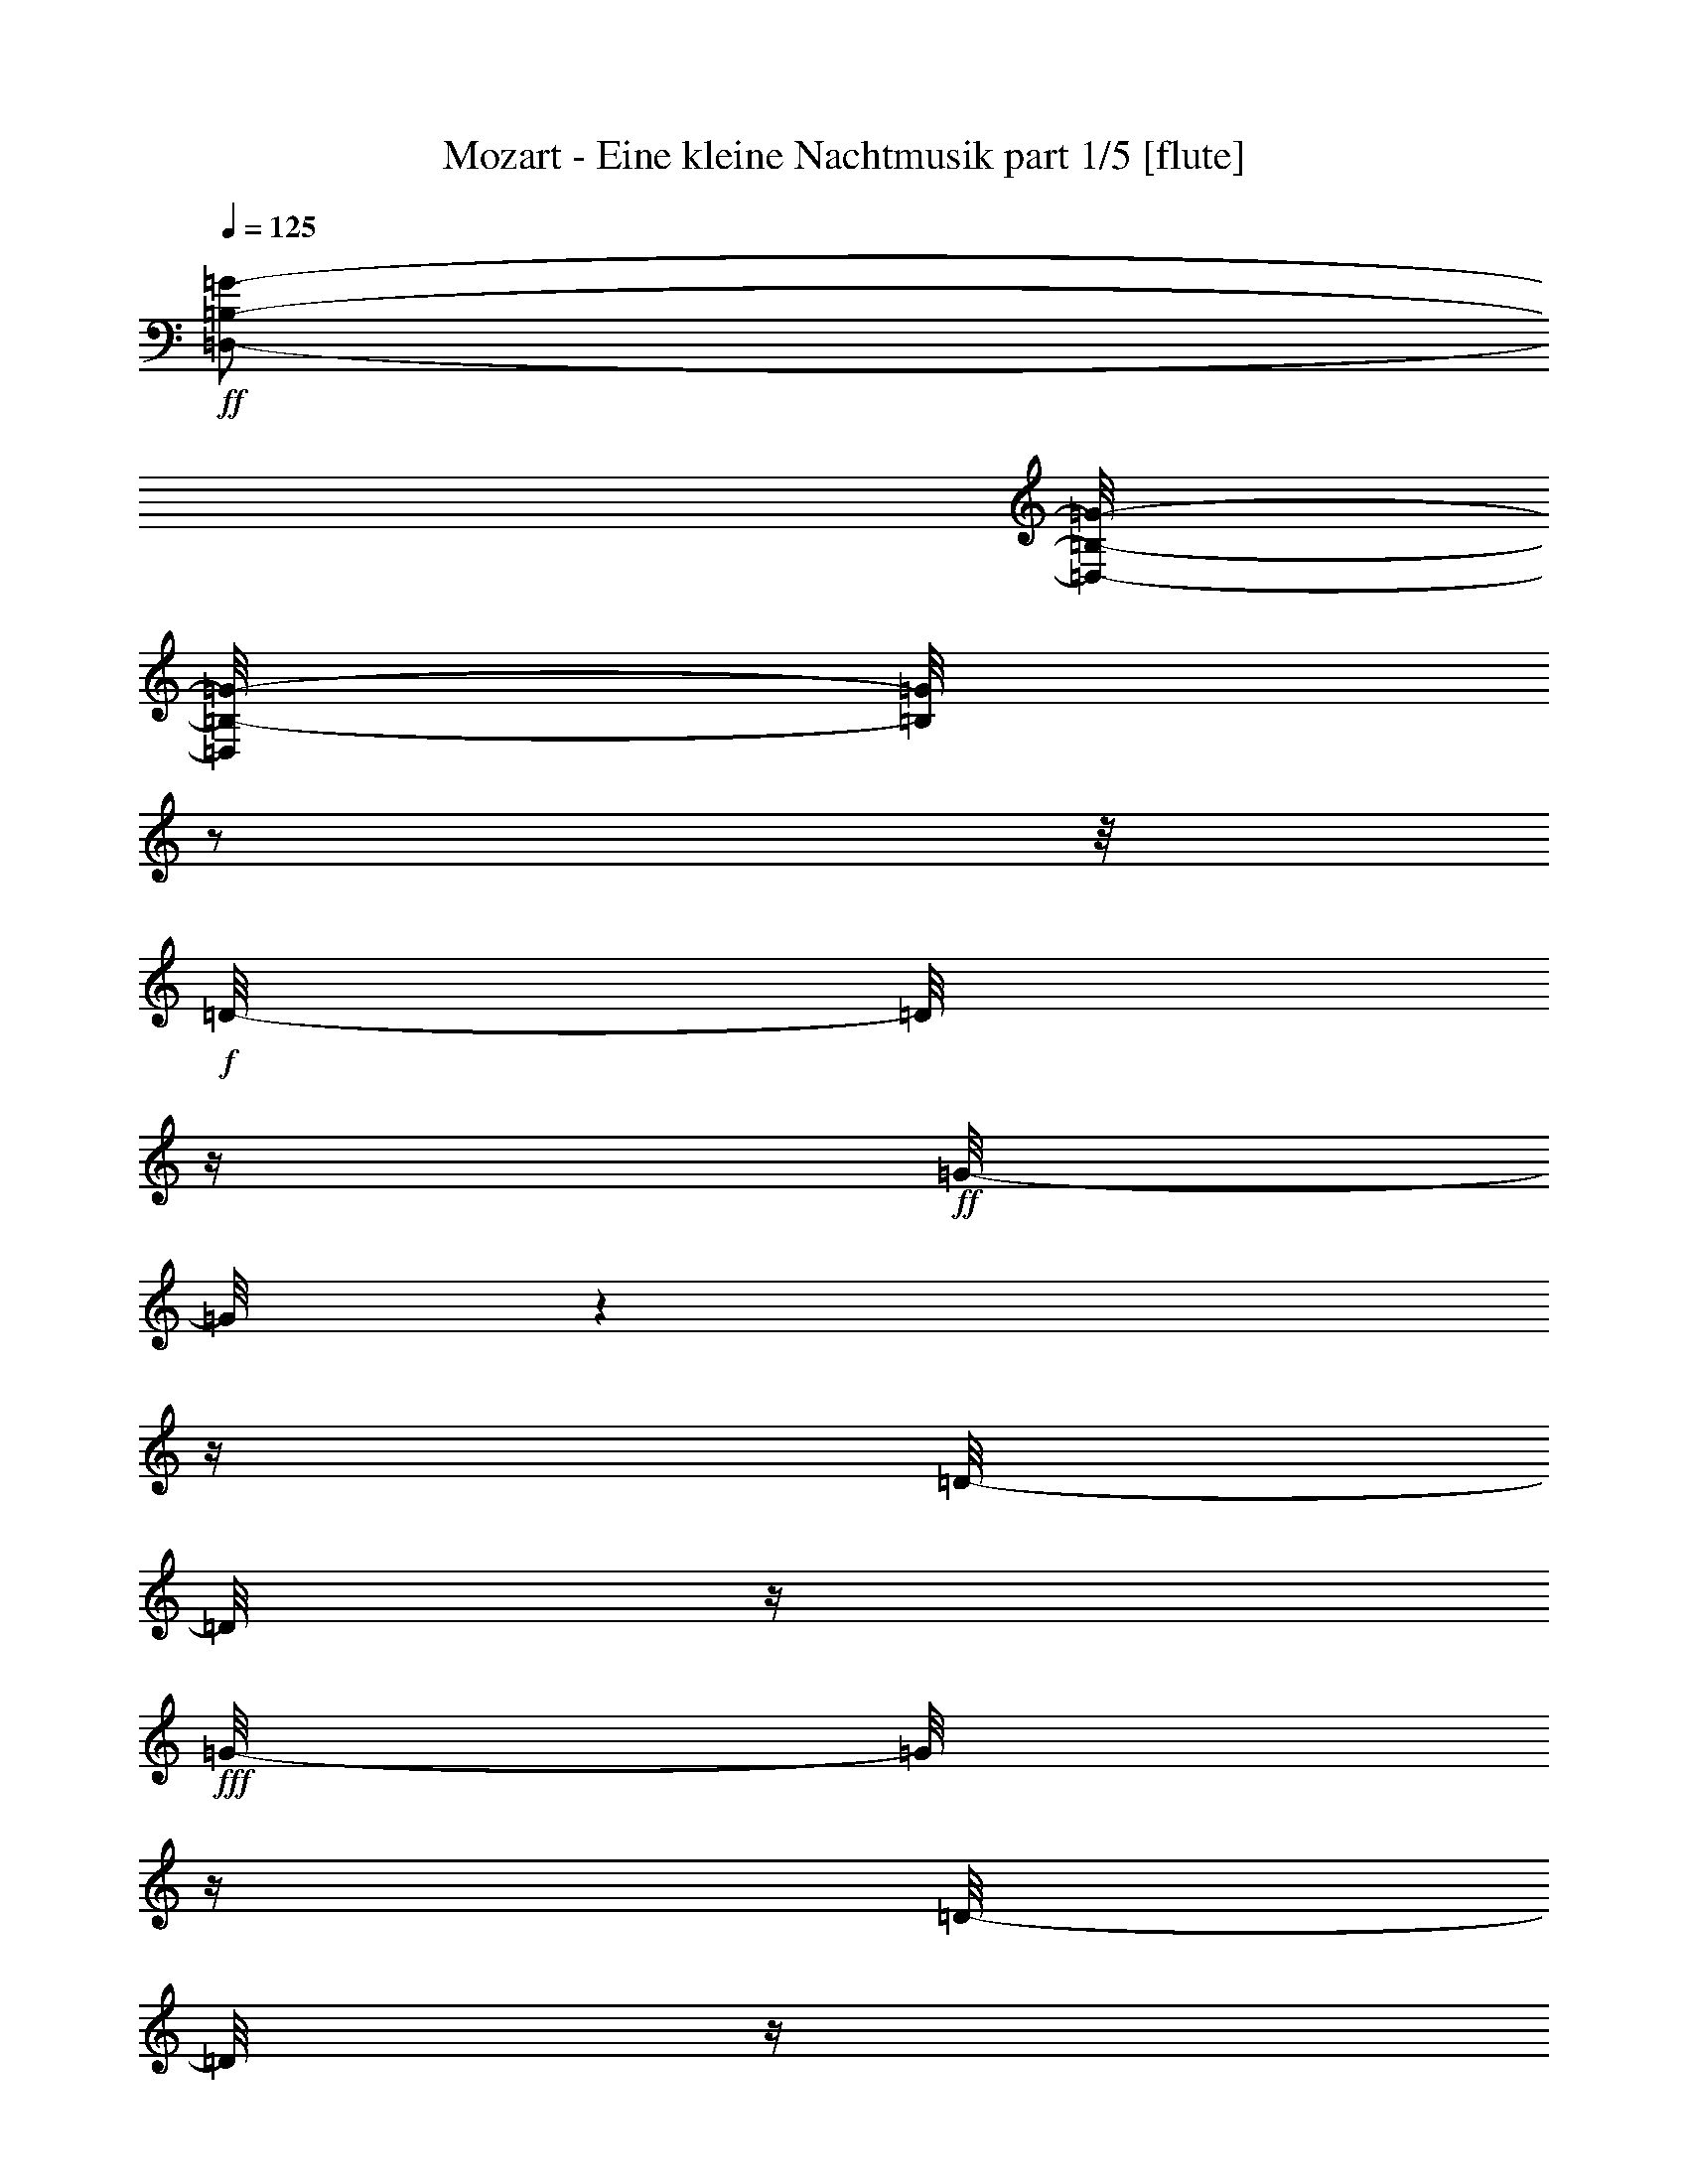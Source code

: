 % Produced with Bruzo's Transcoding Environment 

X:1 
T: Mozart - Eine kleine Nachtmusik part 1/5 [flute] 
Z: Transcribed with BruTE 
L: 1/4 
Q: 125 
K: C 
+ff+ 
[=D,/2-=B,/2-=G/2-] 
[=D,/8-=B,/8-=G/8-] 
[=D,/8=B,/8-=G/8-] 
[=B,/8=G/8] 
z1/2 
z1/8 
+f+ 
[=D/8-] 
[=D/8] 
z1/4 
+ff+ 
[=G/8-] 
[=G/8] 
z1 
z1/4 
[=D/8-] 
[=D/8] 
z1/4 
+fff+ 
[=G/8-] 
[=G/8] 
z1/4 
[=D/8-] 
[=D/8] 
z1/4 
+ff+ 
[=G/8-] 
[=G/8] 
z1/4 
[=B/8-] 
[=B/8] 
z1/4 
[=d/1-] 
[=d/8] 
z1/2 
z1/4 
z1/8 
+f+ 
[=c/2-] 
[=c/4-] 
[=c/8-] 
[=c/8] 
z1/2 
[=A/8-] 
[=A/8] 
z1/4 
+ff+ 
[=c/2-] 
[=c/4-] 
[=c/8-] 
[=c/8] 
z1/2 
[=A/8-] 
[=A/8] 
z1/4 
+fff+ 
[=c/8-] 
[=c/8] 
z1/4 
+ff+ 
[=A/8-] 
[=A/8] 
z1/4 
[^F/8-] 
[^F/8] 
z1/4 
[=A/8-] 
[=A/8] 
z1/4 
+f+ 
[=D/1-] 
[=D/8] 
z1/2 
z1/4 
z1/8 
+fff+ 
[=G,/4-=B,/4-=G/4-] 
[=G,/8=B,/8=G/8] 
z1/2 
z1/8 
+ff+ 
[=G/1-] 
[=G/8-] 
[=G/8] 
z1/4 
+f+ 
[=B/4-] 
[=B/8-] 
[=B/8] 
+ff+ 
[=A/4-] 
[=A/8] 
z1/8 
+fff+ 
[=G/8-] 
[=G/8] 
z1/4 
+ff+ 
[=G/8-] 
[=G/8=A/8-] 
+f+ 
[=G/8-=A/8] 
[=G/8] 
+ff+ 
[^F/8-] 
[^F/8] 
z1/4 
[^F/1-] 
[^F/4-] 
[^F/8-] 
[^F/8] 
+f+ 
[=A/4-] 
[=A/8-] 
[=A/8] 
+ff+ 
[=c/8-] 
[=c/8] 
z1/4 
[^F/8-] 
[^F/8] 
z1/4 
[=A/4-] 
[=A/8-] 
[=A/8] 
[=G/8-] 
[=G/8] 
z1/4 
[=G/1-] 
[=G/4-] 
[=G/8] 
z1/8 
[=B/4-] 
[=B/8-] 
[=B/8] 
[=A/4-] 
[=A/8-] 
[=A/8] 
[=G/8-] 
[=G/8] 
z1/4 
[=G/8-] 
[=G/8=A/8-] 
+f+ 
[=G/8-=A/8] 
[=G/8] 
+ff+ 
[^F/8-] 
[^F/8] 
z1/4 
[^F/1-] 
[^F/4-] 
[^F/8-] 
[^F/8] 
+f+ 
[=A/4-] 
[=A/8-] 
[=A/8] 
+ff+ 
[=c/8-] 
[=c/8] 
z1/4 
[^F/8-] 
[^F/8] 
z1/4 
[=B,/8-=D/8-=G/8-] 
[=B,/8-=D/8-=G/8] 
+f+ 
[=B,/4-=D/4-] 
+ff+ 
[=B,/8=D/8-=G/8-] 
[=D/8=G/8] 
z1/4 
+fff+ 
[=G/8-=A/8-=c/8-] 
[=G/8=A/8=c/8] 
+f+ 
[^F/8-] 
[^F/8] 
+ff+ 
[=E/8-=c/8-] 
[=E/8=c/8] 
+f+ 
[^F/8-] 
[^F/8] 
+ff+ 
[=G/8-=d/8-] 
[=G/8=d/8] 
z1/4 
[=G/8-=d/8-] 
[=G/8=d/8] 
z1/4 
[=B/8-=c/8-] 
[=B/8=c/8-] 
[=A/8-=c/8-] 
[=A/8=c/8] 
+mf+ 
[=G/8-=B/8-] 
[=G/8=B/8] 
+ff+ 
[=A/8-] 
[=A/8] 
[=G/8-=B/8-] 
[=G/8=B/8] 
z1/4 
[=G/8-=B/8-] 
[=G/8=B/8] 
z1/4 
+fff+ 
[^F/8-=d/8-=e/8-] 
[^F/8=d/8=e/8] 
+f+ 
[=c/8-] 
[=c/8] 
[^F/8-=B/8-] 
[^F/8=B/8] 
+mf+ 
[=c/8-] 
[=c/8] 
+ff+ 
[=G/2-=d/2-] 
[=G/4-=d/4-] 
[=G/8-=d/8] 
+mf+ 
[=G/8-] 
[=G/8] 
z1/2 
z1/4 
z1/8 
+pp+ 
[=D/1-=B/1-] 
[=D/2-=B/2-] 
[=D/4-=B/4-] 
[=D/8-=B/8-] 
[=D/8=B/8] 
[=E/1-=c/1-] 
[=E/4-=c/4-] 
[=E/8-=c/8-] 
[=E/8=c/8-] 
[=c/8] 
z1/4 
+mp+ 
[=D/8-=B/8-] 
[=C/8-=D/8=A/8-=B/8] 
[=C/8=A/8] 
z1/2 
z1/4 
[=C/8-=A/8-] 
[=C/8=A/8] 
z1/2 
z1/8 
+pp+ 
[=C/8-=A/8-] 
+mf+ 
[=B,/8-=C/8=G/8-=A/8] 
[=B,/8=G/8] 
z1/2 
z1/4 
+mp+ 
[=B,/8-=G/8-] 
[=B,/8=G/8] 
z1/2 
z1/8 
[=B,/8-] 
+mf+ 
[=A,/8-=B,/8=E/8-] 
[=A,/8=E/8] 
z1/2 
z1/4 
[=A,/8-=E/8-] 
[=A,/8=E/8] 
z1/2 
z1/4 
+mp+ 
[=G,/4-=C/4-] 
[=G,/8=C/8-] 
+pp+ 
[=C/8-] 
+mp+ 
[^F,/8-=C/8-] 
[^F,/8=C/8-] 
+pp+ 
[=C/8-] 
[=C/8] 
+mp+ 
[=E,/8-=A,/8-] 
[=E,/8=A,/8-] 
+pp+ 
[=A,/4-] 
+mp+ 
[^F,/8-=A,/8-] 
[^F,/8=A,/8-] 
+pp+ 
[=A,/8] 
z1/8 
+mf+ 
[=G,/8-=D/8-] 
[=G,/8=D/8] 
z1/2 
z1/4 
+mp+ 
[=A,/8-^F/8-] 
[=A,/8^F/8] 
z1/2 
z1/4 
+pp+ 
[=B,/2-=G/2-] 
[=B,/4-=G/4-] 
[=B,/8-=G/8-] 
[=B,/8=G/8-] 
[=G/4-] 
[=G/8] 
z1/2 
z1/8 
[=D/1-=B/1-] 
[=D/2-=B/2-] 
[=D/4-=B/4-] 
[=D/8-=B/8-] 
[=D/8=B/8] 
[=E/1-=c/1-] 
[=E/2-=c/2-] 
[=E/4-=c/4-] 
[=E/8-=c/8-] 
[=E/8=c/8] 
+mp+ 
[=D/4-=B/4-] 
[=D/8=B/8] 
z1/8 
[=C/8-=A/8-] 
[=C/8=A/8] 
z1/4 
[=C/8-=A/8-] 
[=C/8=A/8] 
z1/4 
[=C/8-=A/8-] 
[=C/8=A/8] 
z1/4 
[=C/4-=A/4-] 
[=C/8=A/8] 
z1/8 
[=B,/8-=G/8-] 
[=B,/8=G/8] 
z1/4 
[=B,/8-=G/8-] 
[=B,/8=G/8] 
z1/4 
[=B,/8-=G/8-] 
[=B,/8=G/8] 
z1/4 
[=B,/4-=E/4-] 
[=B,/8=E/8-] 
[=E/8] 
[=A,/8-] 
[=A,/8] 
z1/4 
[=A,/8-=E/8-] 
[=A,/8=E/8] 
z1/4 
+mf+ 
[=A,/8-=E/8-] 
[=A,/8=E/8] 
z1/4 
[=G,/4-=C/4-] 
[=G,/8=C/8-] 
[=C/8] 
[^F,/4-] 
[^F,/8-] 
[^F,/8] 
[=E,/8-=C/8-] 
[=E,/8-=C/8] 
[=E,/8] 
z1/8 
[^F,/8-=C/8-] 
[^F,/8=C/8] 
z1/4 
[=G,/2-=B,/2-] 
[=G,/4-=B,/4-] 
[=G,/8-=B,/8-] 
[=G,/8-=B,/8] 
+mp+ 
[=G,/8-] 
[=G,/8] 
z1 
z1/4 
[=G,/8-=B,/8-] 
[^F,/8-=G,/8-=A,/8-=B,/8] 
[^F,/8=G,/8=A,/8] 
[=G,/8-=B,/8-] 
[=C,/8-=G,/8=A,/8-=B,/8] 
[=C,/8-=A,/8-] 
[=C,/8=A,/8-] 
[=A,/8] 
[^F,/4-=A,/4-] 
[^F,/8-=A,/8-] 
[^F,/8=A,/8] 
+mf+ 
[=G,/2-=B,/2-] 
[=G,/4-=B,/4-] 
[=G,/8-=B,/8-] 
[=G,/8=B,/8-] 
[=B,/8] 
z1 
z1/4 
z1/8 
[=G,/8-=B,/8-] 
[^F,/8-=G,/8-=A,/8-=B,/8] 
[^F,/8=G,/8=A,/8] 
+mp+ 
[=G,/8-=B,/8-] 
+mf+ 
[=G,/8=A,/8-=B,/8=C/8-] 
[=A,/8-=C/8-] 
[=A,/8-=C/8] 
[=A,/8] 
[^F,/4-=A,/4-] 
[^F,/8-=A,/8-] 
[^F,/8=A,/8] 
+mp+ 
[=D/8-=B/8-] 
[=D/8=B/8] 
[=D/8-=B/8-] 
[=D/8=B/8] 
[=D/8-=B/8-] 
[=D/8=B/8] 
[=D/8-=B/8-] 
[=D/8=B/8] 
[=D/8-=B/8-] 
[=D/8=B/8] 
[=D/8-=B/8-] 
[=D/8=B/8] 
[=D/8-=B/8-] 
[=D/8=B/8] 
[=D/8-=B/8-] 
[=D/8=B/8] 
[=E/8-=c/8-] 
[=E/8=c/8] 
+mf+ 
[=E/8-=c/8-] 
[=E/8=c/8] 
[=E/8-=c/8-] 
[=E/8=c/8] 
[=E/8-=c/8-] 
[=E/8=c/8] 
[^F/8-=c/8-] 
[^F/8=c/8] 
[^F/8-=c/8-] 
[^F/8=c/8] 
[^F/8-=c/8-] 
[^F/8=c/8] 
[^F/8-=c/8-] 
[^F/8=c/8] 
[=G/8-=B/8-] 
[=G/8=B/8] 
[=G/8-=B/8-] 
[=G/8=B/8] 
[=G/8-=B/8-] 
[=G/8=B/8] 
[=G/8-=B/8-] 
[=G/8=B/8] 
+f+ 
[=A/8-=d/8-] 
[=A/8=d/8] 
[=A/8-=d/8-] 
[=A/8=d/8] 
[=A/8-=d/8-] 
[=A/8=d/8] 
[=A/8-=d/8-] 
[=A/8=d/8] 
[=B/8-=d/8-] 
[=B/8=d/8] 
[=B/8-=d/8-] 
[=B/8=d/8] 
[=B/8-=d/8-] 
[=B/8=d/8] 
[=B/8-=d/8-] 
[=B/8=d/8] 
[^c/8-=g/8-] 
[^c/8=g/8] 
[^c/8-=g/8-] 
[^c/8=g/8] 
+ff+ 
[^c/8-=g/8-] 
[^c/8=g/8] 
[^c/8-=g/8-] 
[^c/8=g/8] 
+f+ 
[=d/8-^f/8-] 
[=d/8-^f/8] 
[=d/8-^f/8-] 
[=d/8-^f/8] 
[=d/8-^f/8-] 
[=d/8-^f/8] 
[=d/8-^f/8-] 
[=d/8-^f/8] 
[=d/8-^f/8-] 
[=d/8-^f/8] 
[=d/8^f/8-] 
+mp+ 
[^f/8] 
+f+ 
[=A/8-^f/8-] 
[=A/8-^f/8] 
[=A/8-^f/8-] 
[=A/8^f/8] 
[^c/8-=g/8-] 
[^c/8-=g/8] 
[^c/8-=g/8-] 
[^c/8=g/8] 
[=A/8-=g/8-] 
[=A/8-=g/8] 
[=A/8-=g/8-] 
[=A/8=g/8] 
[^c/8-=g/8-] 
[^c/8-=g/8] 
[^c/8-=g/8-] 
[^c/8=g/8] 
[=A/8-=g/8-] 
[=A/8-=g/8] 
[=A/8-=g/8-] 
[=A/8=g/8] 
[=d/8-^f/8-] 
[=d/8-^f/8] 
[=d/8-^f/8-] 
[=d/8-^f/8] 
[=d/8-^f/8-] 
[=d/8-^f/8] 
[=d/8-^f/8-] 
[=d/8-^f/8] 
[=d/8-^f/8-] 
[=d/8-^f/8] 
[=d/8-^f/8-] 
[=d/8^f/8] 
[=A/8-^f/8-] 
[=A/8-^f/8] 
[=A/8-^f/8-] 
[=A/8^f/8] 
[^c/8-=g/8-] 
[^c/8-=g/8] 
[^c/8-=g/8-] 
[^c/8=g/8] 
[=A/8-=g/8-] 
[=A/8-=g/8] 
[=A/8-=g/8-] 
[=A/8=g/8] 
[^c/8-=g/8-] 
[^c/8-=g/8] 
[^c/8-=g/8-] 
[^c/8=g/8] 
[=A/8-=g/8-] 
[=A/8-=g/8] 
[=A/8-=g/8-] 
[=A/8=g/8] 
[=D/8-^F/8-=d/8-] 
[=D/8^F/8=d/8] 
z1/4 
+mp+ 
[=D/2-^F/2-=d/2-] 
[=D/8-^F/8-=d/8-] 
[=D/8-^F/8-=d/8] 
[=D/8^F/8] 
z1/8 
[=D/2-^F/2-=d/2-] 
[=D/8-^F/8-=d/8-] 
[=D/8^F/8=d/8] 
z1/4 
+mf+ 
[=D/2-^F/2-=d/2-] 
[=D/8-^F/8-=d/8] 
[=D/8^F/8] 
z1/4 
[=D/8-^F/8-=d/8-] 
[=D/8-^F/8-=d/8] 
[=D/8^F/8] 
z1/8 
[=D/8-=E/8-=d/8-] 
[=D/8=E/8=d/8] 
z1/4 
[=D/2-=E/2-=d/2-] 
[=D/8=E/8=d/8] 
z1/4 
z1/8 
+f+ 
[=D/2-=E/2-=d/2-] 
[=D/8-=E/8-=d/8-] 
[=D/8=E/8=d/8] 
z1/4 
[=D/2-=E/2-=d/2-] 
[=D/8=E/8=d/8] 
z1/4 
z1/8 
+ff+ 
[=D/8-=E/8-=d/8-] 
[=D/8=E/8=d/8] 
z1/4 
+f+ 
[=E/8-^c/8-=e/8-] 
[=E/8^c/8=e/8] 
[=E/8-^c/8-=e/8-] 
[=E/8^c/8=e/8] 
[=E/8-=A/8-^c/8-=e/8-] 
[=E/8=A/8^c/8=e/8] 
[=E/8-=A/8-^c/8-=e/8-] 
[=E/8=A/8^c/8=e/8] 
[^F/8-=d/8-^f/8-] 
[^F/8=d/8^f/8] 
[^F/8-=d/8-^f/8-] 
[^F/8=d/8^f/8] 
[^F/8-=A/8-=d/8-^f/8-] 
[^F/8=A/8=d/8^f/8] 
[^F/8-=A/8-=d/8-^f/8-] 
[^F/8=A/8=d/8^f/8] 
[=E/8-^c/8-=e/8-] 
[=E/8^c/8=e/8] 
[=E/8-^c/8-=e/8-] 
[=E/8^c/8=e/8] 
[=E/8-=A/8-^c/8-=e/8-] 
[=E/8=A/8^c/8=e/8] 
[=E/8-=A/8-^c/8-=e/8-] 
[=E/8=A/8^c/8=e/8] 
[^F/8-=d/8-^f/8-] 
[^F/8=d/8^f/8] 
[^F/8-=d/8-^f/8-] 
[^F/8=d/8^f/8] 
[^F/8-=A/8-=d/8-^f/8-] 
[^F/8=A/8=d/8^f/8] 
[^F/8-=A/8-=d/8-^f/8-] 
[^F/8=A/8=d/8^f/8] 
+ff+ 
[^c/8-=e/8-] 
[^c/8=e/8] 
z1/4 
+f+ 
[=A,/8-] 
[=A,/8] 
z1/4 
[=A,/8-] 
[=A,/8] 
z1/4 
[=A,/8-] 
[=A,/8] 
z1/4 
+mf+ 
[=A,/1-] 
[=A,/4-] 
[=A,/8-] 
[=A,/8] 
z1/2 
[=A/1-] 
[=A/8-] 
[=A/8] 
z1/4 
+mp+ 
[=G/8-] 
+f+ 
[^F/8-=G/8] 
[^F/8] 
+mf+ 
[=E/8-] 
+f+ 
[=D/8-=E/8] 
[=D/8] 
z1/2 
z1/4 
[^F/8-=B/8-] 
[^F/8=B/8] 
z1/2 
z1/4 
[=B,/8-=G/8-] 
[=B,/8=G/8] 
z1/2 
z1/4 
[=E/8-=G/8-] 
[=E/8=G/8-] 
+mp+ 
[=G/8] 
z1/2 
z1/8 
+f+ 
[=E/8-=A/8-] 
[=E/8=A/8] 
z1/2 
z1/4 
+mf+ 
[^C/8-] 
[^C/8] 
z1/2 
z1/4 
+f+ 
[^F/1-] 
[^F/4-] 
[^F/8] 
z1/8 
+mf+ 
[=E/8-] 
[=D/8-=E/8] 
[=D/8] 
+f+ 
[^C/8-] 
[=B,/8-^C/8] 
[=B,/8] 
z1/2 
z1/4 
+mf+ 
[=G/2-] 
[=G/4-] 
[=G/8-] 
[=G/8] 
+mp+ 
[^F/1-] 
[^F/2-] 
[^F/4-] 
[^F/8-] 
[^F/8] 
[=E/1-] 
[=E/4-] 
[=E/8] 
z1/2 
z1/8 
+mf+ 
[=A/4-] 
[=A/8-] 
[=A/8] 
[=A/4-] 
[=A/8-] 
[=A/8] 
[=A/8-] 
[=A/8] 
z1/4 
+mp+ 
[=G/8-=A/8-] 
+f+ 
[^F/8-=G/8=A/8] 
[^F/8] 
+mf+ 
[=E/8-] 
+f+ 
[=D/8-=E/8=A/8-] 
[=D/8=A/8] 
z1/4 
+mp+ 
[=A/8-] 
[=A/8] 
z1/4 
+f+ 
[=A/8-=B/8-] 
[=A/8=B/8] 
z1/4 
+mp+ 
[=A/8-] 
[=A/8] 
z1/4 
+f+ 
[=G/8-=A/8-] 
[=G/8-=A/8] 
[=G/8] 
z1/8 
+mp+ 
[=A/8-] 
[=A/8] 
z1/4 
+f+ 
[=E/8-=A/8-] 
[=E/8-=A/8] 
[=E/8] 
z1/8 
+mf+ 
[=A/8-] 
[=A/8] 
z1/4 
+f+ 
[=A/4-] 
[=A/8] 
z1/8 
+mf+ 
[=A/8-] 
[=A/8] 
z1/4 
+ff+ 
[=G/8-=B/8-] 
[=G/8-=B/8] 
+f+ 
[=G/8] 
z1/8 
[^c/8-] 
[^c/8] 
z1/4 
+mf+ 
[=G/4-^c/4-] 
[=G/8-^c/8-] 
[=G/8^c/8] 
[^F/8-=d/8-] 
[^F/8=d/8] 
z1/2 
z1/4 
[=B/8-=g/8-] 
[=B/8=g/8] 
z1/4 
+f+ 
[=B/4-=g/4-] 
[=B/8-=g/8-] 
[=B/8=g/8] 
+mf+ 
[=A/8-^f/8-] 
[=A/8^f/8] 
z1/2 
z1/4 
[^C/8-=G/8-] 
[^C/8-=G/8] 
[^C/8-] 
[^C/8] 
[=D/8-^F/8-] 
[=D/8-^F/8] 
[=D/4-] 
[=D/8-^F/8-] 
[=D/8-^F/8] 
[=D/8] 
z1/8 
[=G/8-] 
[=G/8] 
z1/4 
+f+ 
[=G/8-=A/8-] 
[=G/8=A/8] 
z1/4 
[=A/8-=d/8-] 
[=A/8=d/8-] 
+mf+ 
[=d/8] 
z1/8 
+f+ 
[=A/8-^c/8-] 
[=A/8^c/8-] 
+mf+ 
[^c/8-] 
[^c/8] 
+f+ 
[^F/8-=B/8-] 
[^F/8=B/8-] 
+mf+ 
[=B/8] 
z1/8 
[^F/8-=A/8-] 
[^F/8=A/8-] 
[=A/8] 
z1/8 
+f+ 
[=E/8-=B/8-] 
[=E/8=B/8^c/8-] 
[=B/8-^c/8] 
[=B/8^c/8-] 
[=E/8-=A/8-^c/8] 
[=E/8=A/8] 
z1/4 
+mf+ 
[^F/8-] 
[^F/8] 
z1/4 
+f+ 
[^F/8-=A/8-] 
[^F/8=A/8] 
z1/4 
+mf+ 
[=G/8-=A/8-] 
[=G/8=A/8] 
z1/4 
+f+ 
[=G/8-=A/8-] 
[=G/8=A/8] 
z1/4 
[=E/8-=A/8-] 
[=E/8=A/8] 
z1/4 
[=E/8-=A/8-] 
[=E/8=A/8] 
z1/4 
[^F/8-=B/8-] 
[^F/8=B/8^c/8-] 
[=B/8-^c/8] 
[=B/8^c/8-] 
[^F/8-=A/8-^c/8] 
[^F/8=A/8] 
z1/4 
+mf+ 
[=G/8-] 
[=G/8] 
z1/4 
+f+ 
[=G/8-=A/8-] 
[=G/8=A/8] 
z1/4 
+ff+ 
[=A/8-=d/8-] 
[=A/8=d/8-] 
[=d/8] 
z1/8 
+f+ 
[=A/8-^c/8-] 
[=A/8^c/8-] 
[^c/8-] 
[^c/8] 
[^F/8-=B/8-] 
[^F/8=B/8-] 
[=B/8] 
z1/8 
+mf+ 
[^F/8-=A/8-] 
[^F/8=A/8-] 
[=A/8] 
z1/8 
+f+ 
[=E/8-=B/8-] 
[=E/8=B/8^c/8-] 
[=B/8-^c/8] 
[=B/8^c/8-] 
[=E/8-=A/8-^c/8] 
[=E/8=A/8] 
z1/4 
+mf+ 
[^F/8-] 
[^F/8] 
z1/4 
+f+ 
[^F/8-=A/8-] 
[^F/8=A/8] 
z1/4 
+mf+ 
[=G/8-=A/8-] 
[=G/8=A/8] 
z1/4 
+f+ 
[=G/8-=A/8-] 
[=G/8=A/8] 
z1/4 
[=E/8-=A/8-] 
[=E/8=A/8] 
z1/4 
[=E/8-=A/8-] 
[=E/8=A/8] 
z1/4 
[^F/8-=B/8-] 
[^F/8-=B/8^c/8-] 
[^F/8-=B/8-^c/8] 
[^F/8-=B/8^c/8-] 
[^F/8-=A/8-^c/8] 
[^F/8-=A/8] 
[^F/4-] 
[^F/8] 
z1/2 
z1/4 
z1/8 
+ff+ 
[=B,/1-=B/1-^f/1-] 
[=B,/4-=B/4-^f/4-] 
[=B,/8-=B/8-^f/8] 
+f+ 
[=B,/8=B/8] 
[=A/8-] 
[=G/8-=A/8] 
[=G/8] 
[^F/8-] 
[^F/8=G/8-] 
[=G/1-] 
[=G/4-] 
[=G/8] 
z1/2 
+ff+ 
[=A,/1-=A/1-=e/1-] 
[=A,/8-=A/8-=e/8-] 
[=A,/8=A/8-=e/8-] 
[=A/8-=e/8-] 
[=A/8=e/8] 
+mp+ 
[=G/8-] 
+f+ 
[^F/8-=G/8] 
[^F/8] 
[=E/8-] 
[=E/8^F/8-=d/8-] 
[^F/8-=d/8] 
[^F/4-] 
[^F/8-^f/8-] 
[^F/8-^f/8] 
[^F/4-] 
+ff+ 
[^F/8-=g/8-] 
[^F/8=g/8] 
z1/4 
[=a/8-] 
[=a/8] 
z1/4 
[=B/4-=g/4-] 
[=B/8-=g/8] 
[=B/8] 
+f+ 
[^c/8-=a/8-] 
[^c/8=a/8] 
[=d/8-=b/8-] 
[=d/8=b/8] 
[^c/8-=a/8-] 
[^c/8-=a/8] 
[^c/8] 
z1/8 
+ff+ 
[=B/8-=g/8-] 
[=B/8=g/8] 
z1/4 
[=B/4-=g/4-] 
[=B/8-=g/8-] 
[=B/8-=g/8] 
+f+ 
[=A/8-=B/8^f/8-] 
[=A/4-^f/4-] 
[=A/8^f/8] 
[^F/8-=d/8-] 
[^F/8=d/8] 
z1/4 
[=A/8-^f/8-] 
[=A/8^f/8] 
z1/4 
+ff+ 
[=A/4-^f/4-] 
[=A/8-^f/8-] 
[=A/8-^f/8] 
[=G/8-=A/8=e/8-] 
[=G/4-=e/4-] 
[=G/8-=e/8] 
[^F/8-=G/8=d/8-] 
+f+ 
[^F/8=d/8] 
z1/4 
[=E/8-^c/8-] 
[=E/8^c/8] 
z1/4 
+mf+ 
[=D/8-^F/8-] 
[=D/8-^F/8] 
[=D/4-] 
[=D/8-^F/8-] 
[=D/8-^F/8] 
[=D/8] 
z1/8 
+mp+ 
[=G/8-] 
[=G/8] 
z1/4 
+mf+ 
[=G/8-=A/8-] 
[=G/8=A/8] 
z1/4 
[=A/8-=d/8-] 
[=A/8=d/8-] 
+mp+ 
[=d/8] 
z1/8 
+mf+ 
[=A/8-^c/8-] 
[=A/8^c/8-] 
+mp+ 
[^c/8-] 
[^c/8] 
+mf+ 
[^F/8-=B/8-] 
[^F/8=B/8-] 
+mp+ 
[=B/8] 
z1/8 
[^F/8-=A/8-] 
[^F/8=A/8-] 
[=A/8] 
z1/8 
+mf+ 
[=E/8-=B/8-] 
[=E/8=B/8^c/8-] 
[=B/8-^c/8] 
[=B/8^c/8-] 
[=E/8-=A/8-^c/8] 
[=E/8=A/8] 
z1/4 
+mp+ 
[^F/8-] 
[^F/8] 
z1/4 
+mf+ 
[^F/8-=A/8-] 
[^F/8=A/8] 
z1/4 
+mp+ 
[=G/8-=A/8-] 
[=G/8=A/8] 
z1/4 
+mf+ 
[=G/8-=A/8-] 
[=G/8=A/8] 
z1/4 
[=E/8-=A/8-] 
[=E/8=A/8] 
z1/4 
[=E/8-=A/8-] 
[=E/8=A/8] 
z1/4 
[^F/8-=B/8-] 
[^F/8=B/8^c/8-] 
[=B/8-^c/8] 
[=B/8^c/8-] 
[^F/8-=A/8-^c/8] 
[^F/8=A/8] 
z1/4 
+mp+ 
[=G/8-] 
[=G/8] 
z1/4 
+mf+ 
[=G/8-=A/8-] 
[=G/8=A/8] 
z1/4 
+f+ 
[=A/8-=d/8-] 
[=A/8=d/8-] 
[=d/8] 
z1/8 
+mf+ 
[=A/8-^c/8-] 
[=A/8^c/8-] 
[^c/8-] 
[^c/8] 
[^F/8-=B/8-] 
[^F/8=B/8-] 
[=B/8] 
z1/8 
+mp+ 
[^F/8-=A/8-] 
[^F/8=A/8-] 
[=A/8] 
z1/8 
+mf+ 
[=E/8-=B/8-] 
[=E/8=B/8^c/8-] 
[=B/8-^c/8] 
[=B/8^c/8-] 
[=E/8-=A/8-^c/8] 
[=E/8=A/8] 
z1/4 
+mp+ 
[^F/8-] 
[^F/8] 
z1/4 
+mf+ 
[^F/8-=A/8-] 
[^F/8=A/8] 
z1/4 
+mp+ 
[=G/8-=A/8-] 
[=G/8=A/8] 
z1/4 
+mf+ 
[=G/8-=A/8-] 
[=G/8=A/8] 
z1/4 
[=E/8-=A/8-] 
[=E/8=A/8] 
z1/4 
[=E/8-=A/8-] 
[=E/8=A/8] 
z1/4 
+f+ 
[^F/8-=B/8-] 
[^F/8-=B/8^c/8-] 
[^F/8-=B/8-^c/8] 
[^F/8-=B/8^c/8-] 
[^F/8-=A/8-^c/8] 
[^F/8-=A/8] 
+mp+ 
[^F/4-] 
[^F/8] 
z1/2 
z1/4 
z1/8 
+f+ 
[=B,/1-=B/1-^f/1-] 
[=B,/4-=B/4-^f/4-] 
[=B,/8-=B/8-^f/8] 
[=B,/8=B/8] 
[=A/8-] 
[=G/8-=A/8] 
[=G/8] 
[^F/8-] 
[^F/8=G/8-] 
[=G/1-] 
[=G/4-] 
[=G/8] 
z1/2 
+ff+ 
[=A,/1-=A/1-=e/1-] 
[=A,/8-=A/8-=e/8-] 
[=A,/8=A/8-=e/8-] 
[=A/8-=e/8-] 
[=A/8=e/8] 
+mp+ 
[=G/8-] 
+f+ 
[^F/8-=G/8] 
[^F/8] 
[=E/8-] 
[=E/8^F/8-=d/8-] 
[^F/8-=d/8] 
[^F/4-] 
[^F/8-^f/8-] 
[^F/8-^f/8] 
[^F/4-] 
+ff+ 
[^F/8-=g/8-] 
[^F/8=g/8] 
z1/4 
[=a/8-] 
[=a/8] 
z1/4 
[=B/4-=g/4-] 
[=B/8-=g/8] 
[=B/8] 
+f+ 
[^c/8-=a/8-] 
[^c/8=a/8] 
[=d/8-=b/8-] 
[=d/8=b/8] 
[^c/8-=a/8-] 
[^c/8-=a/8] 
[^c/8] 
z1/8 
+ff+ 
[=B/8-=g/8-] 
[=B/8=g/8] 
z1/4 
[=B/4-=g/4-] 
[=B/8-=g/8-] 
[=B/8-=g/8] 
+f+ 
[=A/8-=B/8^f/8-] 
[=A/4-^f/4-] 
[=A/8^f/8] 
[^F/8-=d/8-] 
[^F/8=d/8] 
z1/4 
[=A/8-^f/8-] 
[=A/8^f/8] 
z1/4 
+ff+ 
[=A/4-^f/4-] 
[=A/8-^f/8-] 
[=A/8-^f/8] 
[=G/8-=A/8=e/8-] 
[=G/4-=e/4-] 
[=G/8-=e/8] 
[^F/8-=G/8=d/8-] 
+f+ 
[^F/8=d/8] 
z1/4 
[=E/8-^c/8-] 
[=E/8^c/8] 
z1/4 
+fff+ 
[=D/8-] 
[=D/8] 
z1/4 
+ff+ 
[=A,/8-] 
[=A,/8] 
z1/4 
[=B,/8-] 
[=B,/8] 
z1/4 
[^C/8-] 
[^C/8] 
z1/4 
[=D/8-] 
[=D/8] 
z1/4 
[=D/8-] 
[=D/8] 
z1/4 
[=E/8-] 
[=E/8^F/8] 
[=E/8^F/8-] 
[=E/8-^F/8] 
[=D/8-=E/8] 
+f+ 
[=D/8] 
[=E/8-] 
[=E/8] 
+ff+ 
[^F/8-] 
[^F/8] 
z1/4 
[^C/8-] 
[^C/8] 
z1/4 
[=D/8-] 
[=D/8] 
z1/4 
[=E/8-] 
[=E/8] 
z1/4 
[^F/8-] 
[^F/8] 
z1/4 
[^F/8-] 
[^F/8] 
z1/4 
[=G/8-] 
[=G/8=A/8] 
[=G/8=A/8-] 
[=G/8-=A/8] 
[^F/8-=G/8] 
[^F/8] 
+f+ 
[=G/8-] 
[=G/8] 
+ff+ 
[=A/8-] 
[=A/8] 
z1/4 
[=A/8-] 
[=A/8] 
z1/4 
[^A/8] 
[^A/8-=c/8] 
[^A/8=c/8-] 
[^A/8-=c/8] 
[=A/8-^A/8] 
[=A/8] 
+f+ 
[^A/8-] 
[^A/8] 
+mp+ 
[=B/1-] 
[=B/4-] 
[=B/8] 
z1/2 
z1/8 
[=B,/1-=E/1-] 
[=B,/4-=E/4-] 
[=B,/8-=E/8-] 
[=B,/8-=E/8] 
[=B,/8=E/8-] 
[=E/4-] 
[=E/8-] 
[=D/2-=E/2-] 
[^C/8-=D/8=E/8-] 
[^C/8-=E/8-] 
[^C/8=E/8-] 
[=E/8-] 
[=B,/8-=D/8-=E/8] 
[=B,/8-=D/8-] 
[=B,/8=D/8-] 
[=D/8] 
[=A,/8-^C/8-] 
[=A,/8^C/8-] 
[^C/8-] 
[^C/8] 
+mf+ 
[=D/8-] 
[=D/8] 
z1/2 
z1/4 
[=D/8-^F/8-] 
[=D/8^F/8] 
z1/2 
z1/4 
[=D/8-] 
[=D/8] 
z1 
z1/2 
z1/4 
+ff+ 
[=D,/2-=B,/2-=G/2-] 
[=D,/8-=B,/8-=G/8-] 
[=D,/8=B,/8-=G/8-] 
[=B,/8=G/8] 
z1/2 
z1/8 
+f+ 
[=D/8-] 
[=D/8] 
z1/4 
+ff+ 
[=G/8-] 
[=G/8] 
z1 
z1/4 
[=D/8-] 
[=D/8] 
z1/4 
+fff+ 
[=G/8-] 
[=G/8] 
z1/4 
[=D/8-] 
[=D/8] 
z1/4 
+ff+ 
[=G/8-] 
[=G/8] 
z1/4 
[=B/8-] 
[=B/8] 
z1/4 
[=d/1-] 
[=d/8] 
z1/2 
z1/4 
z1/8 
+f+ 
[=c/2-] 
[=c/4-] 
[=c/8-] 
[=c/8] 
z1/2 
[=A/8-] 
[=A/8] 
z1/4 
+ff+ 
[=c/2-] 
[=c/4-] 
[=c/8-] 
[=c/8] 
z1/2 
[=A/8-] 
[=A/8] 
z1/4 
+fff+ 
[=c/8-] 
[=c/8] 
z1/4 
+ff+ 
[=A/8-] 
[=A/8] 
z1/4 
[^F/8-] 
[^F/8] 
z1/4 
[=A/8-] 
[=A/8] 
z1/4 
+f+ 
[=D/1-] 
[=D/8] 
z1/2 
z1/4 
z1/8 
+fff+ 
[=G,/4-=B,/4-=G/4-] 
[=G,/8=B,/8=G/8] 
z1/2 
z1/8 
+ff+ 
[=G/1-] 
[=G/8-] 
[=G/8] 
z1/4 
+f+ 
[=B/4-] 
[=B/8-] 
[=B/8] 
+ff+ 
[=A/4-] 
[=A/8] 
z1/8 
+fff+ 
[=G/8-] 
[=G/8] 
z1/4 
+ff+ 
[=G/8-] 
[=G/8=A/8-] 
+f+ 
[=G/8-=A/8] 
[=G/8] 
+ff+ 
[^F/8-] 
[^F/8] 
z1/4 
[^F/1-] 
[^F/4-] 
[^F/8-] 
[^F/8] 
+f+ 
[=A/4-] 
[=A/8-] 
[=A/8] 
+ff+ 
[=c/8-] 
[=c/8] 
z1/4 
[^F/8-] 
[^F/8] 
z1/4 
[=A/4-] 
[=A/8-] 
[=A/8] 
[=G/8-] 
[=G/8] 
z1/4 
[=G/1-] 
[=G/4-] 
[=G/8] 
z1/8 
[=B/4-] 
[=B/8-] 
[=B/8] 
[=A/4-] 
[=A/8-] 
[=A/8] 
[=G/8-] 
[=G/8] 
z1/4 
[=G/8-] 
[=G/8=A/8-] 
+f+ 
[=G/8-=A/8] 
[=G/8] 
+ff+ 
[^F/8-] 
[^F/8] 
z1/4 
[^F/1-] 
[^F/4-] 
[^F/8-] 
[^F/8] 
+f+ 
[=A/4-] 
[=A/8-] 
[=A/8] 
+ff+ 
[=c/8-] 
[=c/8] 
z1/4 
[^F/8-] 
[^F/8] 
z1/4 
[=B,/8-=D/8-=G/8-] 
[=B,/8-=D/8-=G/8] 
+f+ 
[=B,/4-=D/4-] 
+ff+ 
[=B,/8=D/8-=G/8-] 
[=D/8=G/8] 
z1/4 
+fff+ 
[=G/8-=A/8-=c/8-] 
[=G/8=A/8=c/8] 
+f+ 
[^F/8-] 
[^F/8] 
+ff+ 
[=E/8-=c/8-] 
[=E/8=c/8] 
+f+ 
[^F/8-] 
[^F/8] 
+ff+ 
[=G/8-=d/8-] 
[=G/8=d/8] 
z1/4 
[=G/8-=d/8-] 
[=G/8=d/8] 
z1/4 
[=B/8-=c/8-] 
[=B/8=c/8-] 
[=A/8-=c/8-] 
[=A/8=c/8] 
+mf+ 
[=G/8-=B/8-] 
[=G/8=B/8] 
+ff+ 
[=A/8-] 
[=A/8] 
[=G/8-=B/8-] 
[=G/8=B/8] 
z1/4 
[=G/8-=B/8-] 
[=G/8=B/8] 
z1/4 
+fff+ 
[^F/8-=d/8-=e/8-] 
[^F/8=d/8=e/8] 
+f+ 
[=c/8-] 
[=c/8] 
[^F/8-=B/8-] 
[^F/8=B/8] 
+mf+ 
[=c/8-] 
[=c/8] 
+ff+ 
[=G/2-=d/2-] 
[=G/4-=d/4-] 
[=G/8-=d/8] 
+mf+ 
[=G/8-] 
[=G/8] 
z1/2 
z1/4 
z1/8 
+pp+ 
[=D/1-=B/1-] 
[=D/2-=B/2-] 
[=D/4-=B/4-] 
[=D/8-=B/8-] 
[=D/8=B/8] 
[=E/1-=c/1-] 
[=E/4-=c/4-] 
[=E/8-=c/8-] 
[=E/8=c/8-] 
[=c/8] 
z1/4 
+mp+ 
[=D/8-=B/8-] 
[=C/8-=D/8=A/8-=B/8] 
[=C/8=A/8] 
z1/2 
z1/4 
[=C/8-=A/8-] 
[=C/8=A/8] 
z1/2 
z1/8 
+pp+ 
[=C/8-=A/8-] 
+mf+ 
[=B,/8-=C/8=G/8-=A/8] 
[=B,/8=G/8] 
z1/2 
z1/4 
+mp+ 
[=B,/8-=G/8-] 
[=B,/8=G/8] 
z1/2 
z1/8 
[=B,/8-] 
+mf+ 
[=A,/8-=B,/8=E/8-] 
[=A,/8=E/8] 
z1/2 
z1/4 
[=A,/8-=E/8-] 
[=A,/8=E/8] 
z1/2 
z1/4 
+mp+ 
[=G,/4-=C/4-] 
[=G,/8=C/8-] 
+pp+ 
[=C/8-] 
+mp+ 
[^F,/8-=C/8-] 
[^F,/8=C/8-] 
+pp+ 
[=C/8-] 
[=C/8] 
+mp+ 
[=E,/8-=A,/8-] 
[=E,/8=A,/8-] 
+pp+ 
[=A,/4-] 
+mp+ 
[^F,/8-=A,/8-] 
[^F,/8=A,/8-] 
+pp+ 
[=A,/8] 
z1/8 
+mf+ 
[=G,/8-=D/8-] 
[=G,/8=D/8] 
z1/2 
z1/4 
+mp+ 
[=A,/8-^F/8-] 
[=A,/8^F/8] 
z1/2 
z1/4 
+pp+ 
[=B,/2-=G/2-] 
[=B,/4-=G/4-] 
[=B,/8-=G/8-] 
[=B,/8=G/8-] 
[=G/4-] 
[=G/8] 
z1/2 
z1/8 
[=D/1-=B/1-] 
[=D/2-=B/2-] 
[=D/4-=B/4-] 
[=D/8-=B/8-] 
[=D/8=B/8] 
[=E/1-=c/1-] 
[=E/2-=c/2-] 
[=E/4-=c/4-] 
[=E/8-=c/8-] 
[=E/8=c/8] 
+mp+ 
[=D/4-=B/4-] 
[=D/8=B/8] 
z1/8 
[=C/8-=A/8-] 
[=C/8=A/8] 
z1/4 
[=C/8-=A/8-] 
[=C/8=A/8] 
z1/4 
[=C/8-=A/8-] 
[=C/8=A/8] 
z1/4 
[=C/4-=A/4-] 
[=C/8=A/8] 
z1/8 
[=B,/8-=G/8-] 
[=B,/8=G/8] 
z1/4 
[=B,/8-=G/8-] 
[=B,/8=G/8] 
z1/4 
[=B,/8-=G/8-] 
[=B,/8=G/8] 
z1/4 
[=B,/4-=E/4-] 
[=B,/8=E/8-] 
[=E/8] 
[=A,/8-] 
[=A,/8] 
z1/4 
[=A,/8-=E/8-] 
[=A,/8=E/8] 
z1/4 
+mf+ 
[=A,/8-=E/8-] 
[=A,/8=E/8] 
z1/4 
[=G,/4-=C/4-] 
[=G,/8=C/8-] 
[=C/8] 
[^F,/4-] 
[^F,/8-] 
[^F,/8] 
[=E,/8-=C/8-] 
[=E,/8-=C/8] 
[=E,/8] 
z1/8 
[^F,/8-=C/8-] 
[^F,/8=C/8] 
z1/4 
[=G,/2-=B,/2-] 
[=G,/4-=B,/4-] 
[=G,/8-=B,/8-] 
[=G,/8-=B,/8] 
+mp+ 
[=G,/8-] 
[=G,/8] 
z1 
z1/4 
[=G,/8-=B,/8-] 
[^F,/8-=G,/8-=A,/8-=B,/8] 
[^F,/8=G,/8=A,/8] 
[=G,/8-=B,/8-] 
[=C,/8-=G,/8=A,/8-=B,/8] 
[=C,/8-=A,/8-] 
[=C,/8=A,/8-] 
[=A,/8] 
[^F,/4-=A,/4-] 
[^F,/8-=A,/8-] 
[^F,/8=A,/8] 
+mf+ 
[=G,/2-=B,/2-] 
[=G,/4-=B,/4-] 
[=G,/8-=B,/8-] 
[=G,/8=B,/8-] 
[=B,/8] 
z1 
z1/4 
z1/8 
[=G,/8-=B,/8-] 
[^F,/8-=G,/8-=A,/8-=B,/8] 
[^F,/8=G,/8=A,/8] 
+mp+ 
[=G,/8-=B,/8-] 
+mf+ 
[=G,/8=A,/8-=B,/8=C/8-] 
[=A,/8-=C/8-] 
[=A,/8-=C/8] 
[=A,/8] 
[^F,/4-=A,/4-] 
[^F,/8-=A,/8-] 
[^F,/8=A,/8] 
+mp+ 
[=D/8-=B/8-] 
[=D/8=B/8] 
[=D/8-=B/8-] 
[=D/8=B/8] 
[=D/8-=B/8-] 
[=D/8=B/8] 
[=D/8-=B/8-] 
[=D/8=B/8] 
[=D/8-=B/8-] 
[=D/8=B/8] 
[=D/8-=B/8-] 
[=D/8=B/8] 
[=D/8-=B/8-] 
[=D/8=B/8] 
[=D/8-=B/8-] 
[=D/8=B/8] 
[=E/8-=c/8-] 
[=E/8=c/8] 
+mf+ 
[=E/8-=c/8-] 
[=E/8=c/8] 
[=E/8-=c/8-] 
[=E/8=c/8] 
[=E/8-=c/8-] 
[=E/8=c/8] 
[^F/8-=c/8-] 
[^F/8=c/8] 
[^F/8-=c/8-] 
[^F/8=c/8] 
[^F/8-=c/8-] 
[^F/8=c/8] 
[^F/8-=c/8-] 
[^F/8=c/8] 
[=G/8-=B/8-] 
[=G/8=B/8] 
[=G/8-=B/8-] 
[=G/8=B/8] 
[=G/8-=B/8-] 
[=G/8=B/8] 
[=G/8-=B/8-] 
[=G/8=B/8] 
+f+ 
[=A/8-=d/8-] 
[=A/8=d/8] 
[=A/8-=d/8-] 
[=A/8=d/8] 
[=A/8-=d/8-] 
[=A/8=d/8] 
[=A/8-=d/8-] 
[=A/8=d/8] 
[=B/8-=d/8-] 
[=B/8=d/8] 
[=B/8-=d/8-] 
[=B/8=d/8] 
[=B/8-=d/8-] 
[=B/8=d/8] 
[=B/8-=d/8-] 
[=B/8=d/8] 
[^c/8-=g/8-] 
[^c/8=g/8] 
[^c/8-=g/8-] 
[^c/8=g/8] 
+ff+ 
[^c/8-=g/8-] 
[^c/8=g/8] 
[^c/8-=g/8-] 
[^c/8=g/8] 
+f+ 
[=d/8-^f/8-] 
[=d/8-^f/8] 
[=d/8-^f/8-] 
[=d/8-^f/8] 
[=d/8-^f/8-] 
[=d/8-^f/8] 
[=d/8-^f/8-] 
[=d/8-^f/8] 
[=d/8-^f/8-] 
[=d/8-^f/8] 
[=d/8^f/8-] 
+mp+ 
[^f/8] 
+f+ 
[=A/8-^f/8-] 
[=A/8-^f/8] 
[=A/8-^f/8-] 
[=A/8^f/8] 
[^c/8-=g/8-] 
[^c/8-=g/8] 
[^c/8-=g/8-] 
[^c/8=g/8] 
[=A/8-=g/8-] 
[=A/8-=g/8] 
[=A/8-=g/8-] 
[=A/8=g/8] 
[^c/8-=g/8-] 
[^c/8-=g/8] 
[^c/8-=g/8-] 
[^c/8=g/8] 
[=A/8-=g/8-] 
[=A/8-=g/8] 
[=A/8-=g/8-] 
[=A/8=g/8] 
[=d/8-^f/8-] 
[=d/8-^f/8] 
[=d/8-^f/8-] 
[=d/8-^f/8] 
[=d/8-^f/8-] 
[=d/8-^f/8] 
[=d/8-^f/8-] 
[=d/8-^f/8] 
[=d/8-^f/8-] 
[=d/8-^f/8] 
[=d/8-^f/8-] 
[=d/8^f/8] 
[=A/8-^f/8-] 
[=A/8-^f/8] 
[=A/8-^f/8-] 
[=A/8^f/8] 
[^c/8-=g/8-] 
[^c/8-=g/8] 
[^c/8-=g/8-] 
[^c/8=g/8] 
[=A/8-=g/8-] 
[=A/8-=g/8] 
[=A/8-=g/8-] 
[=A/8=g/8] 
[^c/8-=g/8-] 
[^c/8-=g/8] 
[^c/8-=g/8-] 
[^c/8=g/8] 
[=A/8-=g/8-] 
[=A/8-=g/8] 
[=A/8-=g/8-] 
[=A/8=g/8] 
[=D/8-^F/8-=d/8-] 
[=D/8^F/8=d/8] 
z1/4 
+mp+ 
[=D/2-^F/2-=d/2-] 
[=D/8-^F/8-=d/8-] 
[=D/8-^F/8-=d/8] 
[=D/8^F/8] 
z1/8 
[=D/2-^F/2-=d/2-] 
[=D/8-^F/8-=d/8-] 
[=D/8^F/8=d/8] 
z1/4 
+mf+ 
[=D/2-^F/2-=d/2-] 
[=D/8-^F/8-=d/8] 
[=D/8^F/8] 
z1/4 
[=D/8-^F/8-=d/8-] 
[=D/8-^F/8-=d/8] 
[=D/8^F/8] 
z1/8 
[=D/8-=E/8-=d/8-] 
[=D/8=E/8=d/8] 
z1/4 
[=D/2-=E/2-=d/2-] 
[=D/8=E/8=d/8] 
z1/4 
z1/8 
+f+ 
[=D/2-=E/2-=d/2-] 
[=D/8-=E/8-=d/8-] 
[=D/8=E/8=d/8] 
z1/4 
[=D/2-=E/2-=d/2-] 
[=D/8=E/8=d/8] 
z1/4 
z1/8 
+ff+ 
[=D/8-=E/8-=d/8-] 
[=D/8=E/8=d/8] 
z1/4 
+f+ 
[=E/8-^c/8-=e/8-] 
[=E/8^c/8=e/8] 
[=E/8-^c/8-=e/8-] 
[=E/8^c/8=e/8] 
[=E/8-=A/8-^c/8-=e/8-] 
[=E/8=A/8^c/8=e/8] 
[=E/8-=A/8-^c/8-=e/8-] 
[=E/8=A/8^c/8=e/8] 
[^F/8-=d/8-^f/8-] 
[^F/8=d/8^f/8] 
[^F/8-=d/8-^f/8-] 
[^F/8=d/8^f/8] 
[^F/8-=A/8-=d/8-^f/8-] 
[^F/8=A/8=d/8^f/8] 
[^F/8-=A/8-=d/8-^f/8-] 
[^F/8=A/8=d/8^f/8] 
[=E/8-^c/8-=e/8-] 
[=E/8^c/8=e/8] 
[=E/8-^c/8-=e/8-] 
[=E/8^c/8=e/8] 
[=E/8-=A/8-^c/8-=e/8-] 
[=E/8=A/8^c/8=e/8] 
[=E/8-=A/8-^c/8-=e/8-] 
[=E/8=A/8^c/8=e/8] 
[^F/8-=d/8-^f/8-] 
[^F/8=d/8^f/8] 
[^F/8-=d/8-^f/8-] 
[^F/8=d/8^f/8] 
[^F/8-=A/8-=d/8-^f/8-] 
[^F/8=A/8=d/8^f/8] 
[^F/8-=A/8-=d/8-^f/8-] 
[^F/8=A/8=d/8^f/8] 
+ff+ 
[^c/8-=e/8-] 
[^c/8=e/8] 
z1/4 
+f+ 
[=A,/8-] 
[=A,/8] 
z1/4 
[=A,/8-] 
[=A,/8] 
z1/4 
[=A,/8-] 
[=A,/8] 
z1/4 
+mf+ 
[=A,/1-] 
[=A,/4-] 
[=A,/8-] 
[=A,/8] 
z1/2 
[=A/1-] 
[=A/8-] 
[=A/8] 
z1/4 
+mp+ 
[=G/8-] 
+f+ 
[^F/8-=G/8] 
[^F/8] 
+mf+ 
[=E/8-] 
+f+ 
[=D/8-=E/8] 
[=D/8] 
z1/2 
z1/4 
[^F/8-=B/8-] 
[^F/8=B/8] 
z1/2 
z1/4 
[=B,/8-=G/8-] 
[=B,/8=G/8] 
z1/2 
z1/4 
[=E/8-=G/8-] 
[=E/8=G/8-] 
+mp+ 
[=G/8] 
z1/2 
z1/8 
+f+ 
[=E/8-=A/8-] 
[=E/8=A/8] 
z1/2 
z1/4 
+mf+ 
[^C/8-] 
[^C/8] 
z1/2 
z1/4 
+f+ 
[^F/1-] 
[^F/4-] 
[^F/8] 
z1/8 
+mf+ 
[=E/8-] 
[=D/8-=E/8] 
[=D/8] 
+f+ 
[^C/8-] 
[=B,/8-^C/8] 
[=B,/8] 
z1/2 
z1/4 
+mf+ 
[=G/2-] 
[=G/4-] 
[=G/8-] 
[=G/8] 
+mp+ 
[^F/1-] 
[^F/2-] 
[^F/4-] 
[^F/8-] 
[^F/8] 
[=E/1-] 
[=E/4-] 
[=E/8] 
z1/2 
z1/8 
+mf+ 
[=A/4-] 
[=A/8-] 
[=A/8] 
[=A/4-] 
[=A/8-] 
[=A/8] 
[=A/8-] 
[=A/8] 
z1/4 
+mp+ 
[=G/8-=A/8-] 
+f+ 
[^F/8-=G/8=A/8] 
[^F/8] 
+mf+ 
[=E/8-] 
+f+ 
[=D/8-=E/8=A/8-] 
[=D/8=A/8] 
z1/4 
+mp+ 
[=A/8-] 
[=A/8] 
z1/4 
+f+ 
[=A/8-=B/8-] 
[=A/8=B/8] 
z1/4 
+mp+ 
[=A/8-] 
[=A/8] 
z1/4 
+f+ 
[=G/8-=A/8-] 
[=G/8-=A/8] 
[=G/8] 
z1/8 
+mp+ 
[=A/8-] 
[=A/8] 
z1/4 
+f+ 
[=E/8-=A/8-] 
[=E/8-=A/8] 
[=E/8] 
z1/8 
+mf+ 
[=A/8-] 
[=A/8] 
z1/4 
+f+ 
[=A/4-] 
[=A/8] 
z1/8 
+mf+ 
[=A/8-] 
[=A/8] 
z1/4 
+ff+ 
[=G/8-=B/8-] 
[=G/8-=B/8] 
+f+ 
[=G/8] 
z1/8 
[^c/8-] 
[^c/8] 
z1/4 
+mf+ 
[=G/4-^c/4-] 
[=G/8-^c/8-] 
[=G/8^c/8] 
[^F/8-=d/8-] 
[^F/8=d/8] 
z1/2 
z1/4 
[=B/8-=g/8-] 
[=B/8=g/8] 
z1/4 
+f+ 
[=B/4-=g/4-] 
[=B/8-=g/8-] 
[=B/8=g/8] 
+mf+ 
[=A/8-^f/8-] 
[=A/8^f/8] 
z1/2 
z1/4 
[^C/8-=G/8-] 
[^C/8-=G/8] 
[^C/8-] 
[^C/8] 
[=D/8-^F/8-] 
[=D/8-^F/8] 
[=D/4-] 
[=D/8-^F/8-] 
[=D/8-^F/8] 
[=D/8] 
z1/8 
[=G/8-] 
[=G/8] 
z1/4 
+f+ 
[=G/8-=A/8-] 
[=G/8=A/8] 
z1/4 
[=A/8-=d/8-] 
[=A/8=d/8-] 
+mf+ 
[=d/8] 
z1/8 
+f+ 
[=A/8-^c/8-] 
[=A/8^c/8-] 
+mf+ 
[^c/8-] 
[^c/8] 
+f+ 
[^F/8-=B/8-] 
[^F/8=B/8-] 
+mf+ 
[=B/8] 
z1/8 
[^F/8-=A/8-] 
[^F/8=A/8-] 
[=A/8] 
z1/8 
+f+ 
[=E/8-=B/8-] 
[=E/8=B/8^c/8-] 
[=B/8-^c/8] 
[=B/8^c/8-] 
[=E/8-=A/8-^c/8] 
[=E/8=A/8] 
z1/4 
+mf+ 
[^F/8-] 
[^F/8] 
z1/4 
+f+ 
[^F/8-=A/8-] 
[^F/8=A/8] 
z1/4 
+mf+ 
[=G/8-=A/8-] 
[=G/8=A/8] 
z1/4 
+f+ 
[=G/8-=A/8-] 
[=G/8=A/8] 
z1/4 
[=E/8-=A/8-] 
[=E/8=A/8] 
z1/4 
[=E/8-=A/8-] 
[=E/8=A/8] 
z1/4 
[^F/8-=B/8-] 
[^F/8=B/8^c/8-] 
[=B/8-^c/8] 
[=B/8^c/8-] 
[^F/8-=A/8-^c/8] 
[^F/8=A/8] 
z1/4 
+mf+ 
[=G/8-] 
[=G/8] 
z1/4 
+f+ 
[=G/8-=A/8-] 
[=G/8=A/8] 
z1/4 
+ff+ 
[=A/8-=d/8-] 
[=A/8=d/8-] 
[=d/8] 
z1/8 
+f+ 
[=A/8-^c/8-] 
[=A/8^c/8-] 
[^c/8-] 
[^c/8] 
[^F/8-=B/8-] 
[^F/8=B/8-] 
[=B/8] 
z1/8 
+mf+ 
[^F/8-=A/8-] 
[^F/8=A/8-] 
[=A/8] 
z1/8 
+f+ 
[=E/8-=B/8-] 
[=E/8=B/8^c/8-] 
[=B/8-^c/8] 
[=B/8^c/8-] 
[=E/8-=A/8-^c/8] 
[=E/8=A/8] 
z1/4 
+mf+ 
[^F/8-] 
[^F/8] 
z1/4 
+f+ 
[^F/8-=A/8-] 
[^F/8=A/8] 
z1/4 
+mf+ 
[=G/8-=A/8-] 
[=G/8=A/8] 
z1/4 
+f+ 
[=G/8-=A/8-] 
[=G/8=A/8] 
z1/4 
[=E/8-=A/8-] 
[=E/8=A/8] 
z1/4 
[=E/8-=A/8-] 
[=E/8=A/8] 
z1/4 
[^F/8-=B/8-] 
[^F/8-=B/8^c/8-] 
[^F/8-=B/8-^c/8] 
[^F/8-=B/8^c/8-] 
[^F/8-=A/8-^c/8] 
[^F/8-=A/8] 
[^F/4-] 
[^F/8] 
z1/2 
z1/4 
z1/8 
+ff+ 
[=B,/1-=B/1-^f/1-] 
[=B,/4-=B/4-^f/4-] 
[=B,/8-=B/8-^f/8] 
+f+ 
[=B,/8=B/8] 
[=A/8-] 
[=G/8-=A/8] 
[=G/8] 
[^F/8-] 
[^F/8=G/8-] 
[=G/1-] 
[=G/4-] 
[=G/8] 
z1/2 
+ff+ 
[=A,/1-=A/1-=e/1-] 
[=A,/8-=A/8-=e/8-] 
[=A,/8=A/8-=e/8-] 
[=A/8-=e/8-] 
[=A/8=e/8] 
+mp+ 
[=G/8-] 
+f+ 
[^F/8-=G/8] 
[^F/8] 
[=E/8-] 
[=E/8^F/8-=d/8-] 
[^F/8-=d/8] 
[^F/4-] 
[^F/8-^f/8-] 
[^F/8-^f/8] 
[^F/4-] 
+ff+ 
[^F/8-=g/8-] 
[^F/8=g/8] 
z1/4 
[=a/8-] 
[=a/8] 
z1/4 
[=B/4-=g/4-] 
[=B/8-=g/8] 
[=B/8] 
+f+ 
[^c/8-=a/8-] 
[^c/8=a/8] 
[=d/8-=b/8-] 
[=d/8=b/8] 
[^c/8-=a/8-] 
[^c/8-=a/8] 
[^c/8] 
z1/8 
+ff+ 
[=B/8-=g/8-] 
[=B/8=g/8] 
z1/4 
[=B/4-=g/4-] 
[=B/8-=g/8-] 
[=B/8-=g/8] 
+f+ 
[=A/8-=B/8^f/8-] 
[=A/4-^f/4-] 
[=A/8^f/8] 
[^F/8-=d/8-] 
[^F/8=d/8] 
z1/4 
[=A/8-^f/8-] 
[=A/8^f/8] 
z1/4 
+ff+ 
[=A/4-^f/4-] 
[=A/8-^f/8-] 
[=A/8-^f/8] 
[=G/8-=A/8=e/8-] 
[=G/4-=e/4-] 
[=G/8-=e/8] 
[^F/8-=G/8=d/8-] 
+f+ 
[^F/8=d/8] 
z1/4 
[=E/8-^c/8-] 
[=E/8^c/8] 
z1/4 
+mf+ 
[=D/8-^F/8-] 
[=D/8-^F/8] 
[=D/4-] 
[=D/8-^F/8-] 
[=D/8-^F/8] 
[=D/8] 
z1/8 
+mp+ 
[=G/8-] 
[=G/8] 
z1/4 
+mf+ 
[=G/8-=A/8-] 
[=G/8=A/8] 
z1/4 
[=A/8-=d/8-] 
[=A/8=d/8-] 
+mp+ 
[=d/8] 
z1/8 
+mf+ 
[=A/8-^c/8-] 
[=A/8^c/8-] 
+mp+ 
[^c/8-] 
[^c/8] 
+mf+ 
[^F/8-=B/8-] 
[^F/8=B/8-] 
+mp+ 
[=B/8] 
z1/8 
[^F/8-=A/8-] 
[^F/8=A/8-] 
[=A/8] 
z1/8 
+mf+ 
[=E/8-=B/8-] 
[=E/8=B/8^c/8-] 
[=B/8-^c/8] 
[=B/8^c/8-] 
[=E/8-=A/8-^c/8] 
[=E/8=A/8] 
z1/4 
+mp+ 
[^F/8-] 
[^F/8] 
z1/4 
+mf+ 
[^F/8-=A/8-] 
[^F/8=A/8] 
z1/4 
+mp+ 
[=G/8-=A/8-] 
[=G/8=A/8] 
z1/4 
+mf+ 
[=G/8-=A/8-] 
[=G/8=A/8] 
z1/4 
[=E/8-=A/8-] 
[=E/8=A/8] 
z1/4 
[=E/8-=A/8-] 
[=E/8=A/8] 
z1/4 
[^F/8-=B/8-] 
[^F/8=B/8^c/8-] 
[=B/8-^c/8] 
[=B/8^c/8-] 
[^F/8-=A/8-^c/8] 
[^F/8=A/8] 
z1/4 
+mp+ 
[=G/8-] 
[=G/8] 
z1/4 
+mf+ 
[=G/8-=A/8-] 
[=G/8=A/8] 
z1/4 
+f+ 
[=A/8-=d/8-] 
[=A/8=d/8-] 
[=d/8] 
z1/8 
+mf+ 
[=A/8-^c/8-] 
[=A/8^c/8-] 
[^c/8-] 
[^c/8] 
[^F/8-=B/8-] 
[^F/8=B/8-] 
[=B/8] 
z1/8 
+mp+ 
[^F/8-=A/8-] 
[^F/8=A/8-] 
[=A/8] 
z1/8 
+mf+ 
[=E/8-=B/8-] 
[=E/8=B/8^c/8-] 
[=B/8-^c/8] 
[=B/8^c/8-] 
[=E/8-=A/8-^c/8] 
[=E/8=A/8] 
z1/4 
+mp+ 
[^F/8-] 
[^F/8] 
z1/4 
+mf+ 
[^F/8-=A/8-] 
[^F/8=A/8] 
z1/4 
+mp+ 
[=G/8-=A/8-] 
[=G/8=A/8] 
z1/4 
+mf+ 
[=G/8-=A/8-] 
[=G/8=A/8] 
z1/4 
[=E/8-=A/8-] 
[=E/8=A/8] 
z1/4 
[=E/8-=A/8-] 
[=E/8=A/8] 
z1/4 
+f+ 
[^F/8-=B/8-] 
[^F/8-=B/8^c/8-] 
[^F/8-=B/8-^c/8] 
[^F/8-=B/8^c/8-] 
[^F/8-=A/8-^c/8] 
[^F/8-=A/8] 
+mp+ 
[^F/4-] 
[^F/8] 
z1/2 
z1/4 
z1/8 
+f+ 
[=B,/1-=B/1-^f/1-] 
[=B,/4-=B/4-^f/4-] 
[=B,/8-=B/8-^f/8] 
[=B,/8=B/8] 
[=A/8-] 
[=G/8-=A/8] 
[=G/8] 
[^F/8-] 
[^F/8=G/8-] 
[=G/1-] 
[=G/4-] 
[=G/8] 
z1/2 
+ff+ 
[=A,/1-=A/1-=e/1-] 
[=A,/8-=A/8-=e/8-] 
[=A,/8=A/8-=e/8-] 
[=A/8-=e/8-] 
[=A/8=e/8] 
+mp+ 
[=G/8-] 
+f+ 
[^F/8-=G/8] 
[^F/8] 
[=E/8-] 
[=E/8^F/8-=d/8-] 
[^F/8-=d/8] 
[^F/4-] 
[^F/8-^f/8-] 
[^F/8-^f/8] 
[^F/4-] 
+ff+ 
[^F/8-=g/8-] 
[^F/8=g/8] 
z1/4 
[=a/8-] 
[=a/8] 
z1/4 
[=B/4-=g/4-] 
[=B/8-=g/8] 
[=B/8] 
+f+ 
[^c/8-=a/8-] 
[^c/8=a/8] 
[=d/8-=b/8-] 
[=d/8=b/8] 
[^c/8-=a/8-] 
[^c/8-=a/8] 
[^c/8] 
z1/8 
+ff+ 
[=B/8-=g/8-] 
[=B/8=g/8] 
z1/4 
[=B/4-=g/4-] 
[=B/8-=g/8-] 
[=B/8-=g/8] 
+f+ 
[=A/8-=B/8^f/8-] 
[=A/4-^f/4-] 
[=A/8^f/8] 
[^F/8-=d/8-] 
[^F/8=d/8] 
z1/4 
[=A/8-^f/8-] 
[=A/8^f/8] 
z1/4 
+ff+ 
[=A/4-^f/4-] 
[=A/8-^f/8-] 
[=A/8-^f/8] 
[=G/8-=A/8=e/8-] 
[=G/4-=e/4-] 
[=G/8-=e/8] 
[^F/8-=G/8=d/8-] 
+f+ 
[^F/8=d/8] 
z1/4 
[=E/8-^c/8-] 
[=E/8^c/8] 
z1/4 
+fff+ 
[=D/8-] 
[=D/8] 
z1/4 
+ff+ 
[=A,/8-] 
[=A,/8] 
z1/4 
[=B,/8-] 
[=B,/8] 
z1/4 
[^C/8-] 
[^C/8] 
z1/4 
[=D/8-] 
[=D/8] 
z1/4 
[=D/8-] 
[=D/8] 
z1/4 
[=E/8-] 
[=E/8^F/8] 
[=E/8^F/8-] 
[=E/8-^F/8] 
[=D/8-=E/8] 
+f+ 
[=D/8] 
[=E/8-] 
[=E/8] 
+ff+ 
[^F/8-] 
[^F/8] 
z1/4 
[^C/8-] 
[^C/8] 
z1/4 
[=D/8-] 
[=D/8] 
z1/4 
[=E/8-] 
[=E/8] 
z1/4 
[^F/8-] 
[^F/8] 
z1/4 
[^F/8-] 
[^F/8] 
z1/4 
[=G/8-] 
[=G/8=A/8] 
[=G/8=A/8-] 
[=G/8-=A/8] 
[^F/8-=G/8] 
[^F/8] 
+f+ 
[=G/8-] 
[=G/8] 
+ff+ 
[=A/8-] 
[=A/8] 
z1/4 
[=A/8-] 
[=A/8] 
z1/4 
[^A/8] 
[^A/8-=c/8] 
[^A/8=c/8-] 
[^A/8-=c/8] 
[=A/8-^A/8] 
[=A/8] 
+f+ 
[^A/8-] 
[^A/8] 
+mp+ 
[=B/1-] 
[=B/4-] 
[=B/8] 
z1/2 
z1/8 
[=B,/1-=E/1-] 
[=B,/4-=E/4-] 
[=B,/8-=E/8-] 
[=B,/8-=E/8] 
[=B,/8=E/8-] 
[=E/4-] 
[=E/8-] 
[=D/2-=E/2-] 
[^C/8-=D/8=E/8-] 
[^C/8-=E/8-] 
[^C/8=E/8-] 
[=E/8-] 
[=B,/8-=D/8-=E/8] 
[=B,/8-=D/8-] 
[=B,/8=D/8-] 
[=D/8] 
[=A,/8-^C/8-] 
[=A,/8^C/8-] 
[^C/8-] 
[^C/8] 
+mf+ 
[=D/8-] 
[=D/8] 
z1/2 
z1/4 
[=D/8-^F/8-] 
[=D/8^F/8] 
z1/2 
z1/4 
[=D/8-] 
[=D/8] 
z1 
z1/2 
z1/4 
+f+ 
[=D/2-] 
[=D/4-] 
[=D/8-] 
[=D/8] 
z1/2 
+fff+ 
[=A,/8-] 
[=A,/8] 
z1/4 
+ff+ 
[=D/1-] 
[=D/8] 
z1/4 
z1/8 
[=A,/8-] 
[=A,/8] 
z1/4 
[=D/8-] 
[=D/8] 
z1/4 
[=A,/8-] 
[=A,/8] 
z1/4 
[=D/8-] 
[=D/8] 
z1/4 
[^F/8-] 
[^F/8] 
z1/4 
+f+ 
[=A/1-] 
[=A/4-] 
[=A/8-] 
[=A/8] 
z1/2 
+ff+ 
[=A/1-] 
[=A/8-] 
[=A/8] 
z1/4 
[^F/8-] 
[^F/8] 
z1/4 
+f+ 
[=A/1-] 
[=A/8-] 
[=A/8] 
z1/4 
+ff+ 
[^F/8-] 
[^F/8] 
z1/4 
+f+ 
[=A/8-] 
[=A/8] 
z1/4 
+ff+ 
[^F/8-] 
[^F/8] 
z1/4 
[^D/8-] 
[^D/8] 
z1/4 
[^F/8-] 
[^F/8] 
z1/4 
[=B,/1-] 
[=B,/4-] 
[=B,/8] 
z1/2 
z1/8 
+mp+ 
[=E/8-] 
[=E/8] 
z1/4 
+pp+ 
[=E/8-] 
[=E/8] 
z1/4 
+mp+ 
[=F/8-] 
[=F/8] 
z1/4 
+mf+ 
[=F/8-=G/8-] 
[=F/8=G/8] 
z1/4 
[=G/8-=c/8-] 
[=G/8=c/8-] 
+mp+ 
[=c/8] 
z1/8 
+mf+ 
[=G/8-=B/8-] 
[=G/8=B/8-] 
+mp+ 
[=B/8-] 
[=B/8] 
+mf+ 
[=E/8-=A/8-] 
[=E/8=A/8-] 
+mp+ 
[=A/8] 
z1/8 
[=E/8-=G/8-] 
[=E/8=G/8-] 
[=G/8] 
z1/8 
+mf+ 
[=D/8-=A/8-] 
[=D/8=A/8=B/8-] 
+mp+ 
[=A/8-=B/8] 
[=A/8=B/8-] 
[=D/8-=G/8-=B/8] 
[=D/8=G/8] 
z1/4 
[=E/8-] 
[=E/8] 
z1/4 
[=E/8-=G/8-] 
[=E/8=G/8] 
z1/4 
[=F/8-=G/8-] 
[=F/8=G/8] 
z1/4 
+mf+ 
[=F/8-=G/8-] 
[=F/8=G/8] 
z1/4 
[=D/8-=G/8-] 
[=D/8=G/8] 
z1/4 
[=D/8-=G/8-] 
[=D/8=G/8] 
z1/4 
[=E/8-=A/8-] 
[=E/8=A/8=B/8-] 
+mp+ 
[=A/8-=B/8] 
[=A/8=B/8-] 
+mf+ 
[=E/8-=G/8-=B/8] 
[=E/8=G/8] 
z1/4 
+mp+ 
[=F/8-] 
[=F/8] 
z1/4 
+mf+ 
[=F/8-=G/8-] 
[=F/8=G/8] 
z1/4 
[=G/8-=c/8-] 
[=G/8=c/8-] 
[=c/8] 
z1/8 
[=G/8-=B/8-] 
[=G/8=B/8-] 
[=B/8-] 
[=B/8] 
[=E/8-=A/8-] 
[=E/8=A/8-] 
[=A/8] 
z1/8 
+mp+ 
[=E/8-=G/8-] 
[=E/8=G/8-] 
[=G/8] 
z1/8 
+mf+ 
[=D/8-=A/8-] 
[=D/8=A/8=B/8-] 
+mp+ 
[=A/8-=B/8] 
[=A/8=B/8-] 
[=D/8-=G/8-=B/8] 
[=D/8=G/8] 
z1/4 
[=E/8-] 
[=E/8] 
z1/4 
[=E/8-=G/8-] 
[=E/8=G/8] 
z1/4 
[=F/8-=G/8-] 
[=F/8=G/8] 
z1/4 
+mf+ 
[=F/8-=G/8-] 
[=F/8=G/8] 
z1/4 
[=D/8-=G/8-] 
[=D/8=G/8] 
z1/4 
[=D/8-=G/8-] 
[=D/8=G/8] 
z1/4 
[=E/8-=A/8-] 
[=E/8=A/8=B/8-] 
+mp+ 
[=A/8-=B/8] 
[=A/8=B/8-] 
+mf+ 
[=E/8-=G/8-=B/8] 
[=E/8=G/8] 
z1/4 
+mp+ 
[=F/8-] 
[=F/8] 
z1/4 
+mf+ 
[=F/8-=G/8-] 
[=F/8=G/8] 
z1/4 
[=G/8-=c/8-] 
[=G/8=c/8-] 
[=c/8] 
z1/8 
[=G/8-=B/8-] 
[=G/8=B/8-] 
[=B/8-] 
[=B/8] 
[=E/8-=A/8-] 
[=E/8=A/8-] 
[=A/8] 
z1/8 
+mp+ 
[=E/8-=G/8-] 
[=E/8=G/8-] 
[=G/8] 
z1/8 
+mf+ 
[=D/8-=A/8-] 
[=D/8=A/8=B/8] 
[=A/8=B/8-] 
[=A/8-=B/8] 
[=D/8-^G/8-=A/8] 
[=D/8-^G/8] 
+mp+ 
[=D/8] 
z1/8 
[=E/8-] 
[=E/8] 
z1/4 
+mf+ 
[=E/8-^G/8-] 
[=E/8-^G/8] 
+mp+ 
[=E/8] 
z1/8 
+f+ 
[=F/8-^G/8-] 
[=F/8-^G/8] 
+mp+ 
[=F/8] 
z1/8 
+mf+ 
[=F/8-^G/8-] 
[=F/8-^G/8] 
+mp+ 
[=F/8] 
z1/8 
+f+ 
[=D/8-^G/8-] 
[=D/8-^G/8] 
+mp+ 
[=D/8] 
z1/8 
+f+ 
[=D/8-^G/8-] 
[=D/8-^G/8] 
+mf+ 
[=D/8] 
z1/8 
[=C/8-=B/8-] 
[=C/8=B/8=c/8] 
[=B/8=c/8-] 
[=B/8-=c/8] 
[=C/8-=A/8-=B/8] 
[=C/8-=A/8] 
[=C/8] 
z1/8 
+mp+ 
[=D/8-] 
[=D/8] 
z1/4 
+mf+ 
[=D/8-=A/8-] 
[=D/8-=A/8] 
+mp+ 
[=D/8] 
z1/8 
+mf+ 
[=E/8-=c/8-] 
[=E/8=c/8-] 
[=c/8-] 
[=c/8] 
+f+ 
[=E/4-^A/4-] 
[=E/8^A/8] 
z1/8 
+mp+ 
[=C/4-=A/4-] 
[=C/8=A/8-] 
[=A/8] 
+mf+ 
[=C/8-=G/8-] 
[=C/8=G/8] 
z1/4 
[=C/8-=G/8-] 
[=C/8-=G/8=A/8] 
[=C/8=G/8=A/8-] 
[=G/8-=A/8] 
[=C/8-^F/8-=G/8] 
[=C/8-^F/8] 
+mp+ 
[=C/8] 
z1/8 
[=D/4-] 
[=D/8] 
z1/8 
+mf+ 
[=D/8-^F/8-] 
[=D/8-^F/8] 
+mp+ 
[=D/8] 
z1/8 
+f+ 
[^D/8-^F/8-] 
[^D/8^F/8] 
z1/4 
+mf+ 
[^D/8-^F/8-] 
[^D/8-^F/8] 
+mp+ 
[^D/8] 
z1/8 
+f+ 
[=C/8-^F/8-] 
[=C/8-^F/8] 
+mp+ 
[=C/8] 
z1/8 
+f+ 
[=C/8-^F/8-] 
[=C/8-^F/8] 
+mf+ 
[=C/8] 
z1/8 
[^A,/8-=A/8-] 
[^A,/8-=A/8^A/8] 
[^A,/8=A/8^A/8-] 
[=A/8-^A/8] 
[^A,/8-=G/8-=A/8] 
[^A,/8-=G/8] 
+mp+ 
[^A,/8] 
z1/8 
+mf+ 
[^G,/8-=A,/8-] 
[^G,/8=A,/8-] 
+mp+ 
[=A,/8] 
z1/8 
+mf+ 
[=A,/8-^D/8-] 
[=A,/8-^D/8] 
+mp+ 
[=A,/8-] 
[=A,/8] 
+mf+ 
[^A,/8-=G/8-] 
[^A,/8=G/8-] 
[=G/8-] 
[=G/8] 
+f+ 
[^A,/4-=F/4-] 
[^A,/8=F/8] 
z1/8 
+mp+ 
[^D/4-=A/4-] 
[^D/8-=A/8] 
[^D/8] 
+mf+ 
[=D/8-=A/8-] 
[=D/8=A/8-] 
[=A/8] 
z1/8 
[=D/8-^A/8-] 
[=D/8=E/8^A/8-] 
[=D/8=E/8-^A/8] 
[=D/8-=E/8] 
[^C/8-=D/8^A/8-] 
[^C/8^A/8-] 
+pp+ 
[^A/8] 
z1/8 
[=A/4-] 
[=A/8] 
z1/8 
+mf+ 
[^C/8-=A/8-] 
[^C/8=A/8-] 
+pp+ 
[=A/8] 
z1/8 
+f+ 
[^C/8-^A/8-] 
[^C/8^A/8-] 
+mp+ 
[^A/8] 
z1/8 
+mf+ 
[^C/8-^A/8-] 
[^C/8^A/8-] 
+pp+ 
[^A/8] 
z1/8 
+f+ 
[^C/8-=A/8-] 
[^C/8=A/8-] 
+pp+ 
[=A/8] 
z1/8 
+f+ 
[^C/8-=G/8-] 
[^C/8=G/8] 
z1/4 
+mf+ 
[=E/8-^F/8] 
[=E/8^F/8-] 
[^F/8-] 
+mp+ 
[=E/8-^F/8-] 
+mf+ 
[=D/8-=E/8^F/8-] 
[=D/8-^F/8] 
[=D/8] 
z1/2 
z1/8 
[=D/4-] 
[=D/8] 
z1/8 
+f+ 
[=E/4-] 
[=E/8-] 
[=E/8] 
[^F/4-] 
[^F/8] 
z1/8 
+ff+ 
[=G/4-] 
[=G/8] 
z1/8 
[=A/4-] 
[=A/8-] 
[=A/8] 
[=c/4-] 
[=c/8-] 
[=c/8] 
+mf+ 
[^A/4-] 
[^A/8-] 
[^A/8] 
z1/2 
+ff+ 
[^F,/4-] 
[^F,/8-] 
[^F,/8] 
+f+ 
[=G,/4-] 
[=G,/8-] 
[=G,/8] 
[=A,/4-] 
[=A,/8-] 
[=A,/8] 
+ff+ 
[^A,/4-] 
[^A,/8-] 
[^A,/8] 
[^C/4-] 
[^C/8-] 
[^C/8] 
[=E/4-] 
[=E/8-] 
[=E/8] 
[=D/4-] 
[=D/8] 
z1/2 
z1/8 
+mp+ 
[=D/4-] 
[=D/8-] 
[=D/8] 
[=E/4-] 
[=E/8-] 
[=E/8] 
[^F/4-] 
[^F/8-] 
[^F/8] 
[=G/4-] 
[=G/8-] 
[=G/8] 
[=A/4-] 
[=A/8-] 
[=A/8] 
[^A/2-] 
[^A/4-] 
[^A/8-] 
[^A/8] 
[=B/2-] 
[=B/4-] 
[=B/8-] 
[=B/8] 
[=c/2-] 
[=c/4-] 
[=c/8-] 
[=c/8] 
[^c/2-] 
[^c/8] 
z1/4 
z1/8 
+mf+ 
[=D/4-=d/4-] 
+mp+ 
[=D/8-=d/8-] 
[=D/8-=d/8] 
+mf+ 
[=D/4-=d/4-] 
+mp+ 
[=D/8-=d/8-] 
[=D/8-=d/8] 
+mf+ 
[=D/2-=d/2-] 
[=D/8-=d/8-=e/8-] 
[=D/8-=d/8-=e/8] 
+mp+ 
[=D/4-=d/4-] 
+mf+ 
[=D/8-=c/8-=d/8-] 
[=D/8-=c/8=d/8-] 
+mp+ 
[=D/4-=d/4-] 
+f+ 
[=D/8-=c/8-=d/8-] 
[=D/8-=c/8=d/8-] 
+mp+ 
[=D/4-=d/4-] 
+f+ 
[=D/4-=c/4-=d/4-] 
[=D/8-=c/8=d/8-] 
+mp+ 
[=D/8-=d/8] 
+f+ 
[=D/4-=d/4-] 
[=D/8-=d/8-] 
+mp+ 
[=D/8-=d/8-] 
+f+ 
[=D/8-=B/8-=d/8-] 
[=D/8-=B/8=d/8-] 
+mp+ 
[=D/4-=d/4-] 
+mf+ 
[=D/8-=B/8-=d/8-] 
[=D/8-=B/8=d/8-] 
+mp+ 
[=D/4-=d/4-] 
+f+ 
[=D/4-=B/4-=d/4-] 
[=D/8-=B/8=d/8-] 
+mp+ 
[=D/8-=d/8] 
+f+ 
[=D/4-=d/4-] 
[=D/8-=d/8-] 
+mp+ 
[=D/8=d/8] 
+f+ 
[^F/8-=d/8-] 
[^F/8=d/8-] 
[=G/8-=d/8-] 
[^F/8-=G/8=d/8-] 
[^F/8=G/8-=c/8-=d/8] 
[^F/8-=G/8=c/8-] 
[^F/8=G/8-=c/8-] 
[^F/8-=G/8=c/8] 
[^F/8=G/8-=B/8-] 
[^F/8-=G/8=B/8-] 
[^F/8=G/8-=B/8-] 
[^F/8-=G/8=B/8] 
[=E/8-^F/8=A/8-] 
[=E/8=A/8-] 
+ff+ 
[^F/8-=A/8-] 
[^F/8=A/8] 
[=D,/2-=B,/2-=G/2-] 
[=D,/8-=B,/8-=G/8-] 
[=D,/8=B,/8-=G/8-] 
[=B,/8=G/8] 
z1/2 
z1/8 
+f+ 
[=D/8-] 
[=D/8] 
z1/4 
+ff+ 
[=G/8-] 
[=G/8] 
z1 
z1/4 
[=D/8-] 
[=D/8] 
z1/4 
+fff+ 
[=G/8-] 
[=G/8] 
z1/4 
[=D/8-] 
[=D/8] 
z1/4 
+ff+ 
[=G/8-] 
[=G/8] 
z1/4 
[=B/8-] 
[=B/8] 
z1/4 
[=d/1-] 
[=d/8] 
z1/2 
z1/4 
z1/8 
+f+ 
[=c/2-] 
[=c/4-] 
[=c/8-] 
[=c/8] 
z1/2 
[=A/8-] 
[=A/8] 
z1/4 
+ff+ 
[=c/2-] 
[=c/4-] 
[=c/8-] 
[=c/8] 
z1/2 
[=A/8-] 
[=A/8] 
z1/4 
+fff+ 
[=c/8-] 
[=c/8] 
z1/4 
+ff+ 
[=A/8-] 
[=A/8] 
z1/4 
[^F/8-] 
[^F/8] 
z1/4 
[=A/8-] 
[=A/8] 
z1/4 
+f+ 
[=D/1-] 
[=D/8] 
z1/2 
z1/4 
z1/8 
+fff+ 
[=G,/4-=B,/4-=G/4-] 
[=G,/8=B,/8=G/8] 
z1/2 
z1/8 
+ff+ 
[=G/1-] 
[=G/8-] 
[=G/8] 
z1/4 
+f+ 
[=B/4-] 
[=B/8-] 
[=B/8] 
+ff+ 
[=A/4-] 
[=A/8] 
z1/8 
+fff+ 
[=G/8-] 
[=G/8] 
z1/4 
+ff+ 
[=G/8-] 
[=G/8=A/8-] 
+f+ 
[=G/8-=A/8] 
[=G/8] 
+ff+ 
[^F/8-] 
[^F/8] 
z1/4 
[^F/1-] 
[^F/4-] 
[^F/8-] 
[^F/8] 
+f+ 
[=A/4-] 
[=A/8-] 
[=A/8] 
+ff+ 
[=c/8-] 
[=c/8] 
z1/4 
[^F/8-] 
[^F/8] 
z1/4 
[=A/4-] 
[=A/8-] 
[=A/8] 
[=G/8-] 
[=G/8] 
z1/4 
[=G/1-] 
[=G/4-] 
[=G/8] 
z1/8 
[=B/4-] 
[=B/8-] 
[=B/8] 
[=A/4-] 
[=A/8-] 
[=A/8] 
[=G/8-] 
[=G/8] 
z1/4 
[=G/8-] 
[=G/8=A/8-] 
+f+ 
[=G/8-=A/8] 
[=G/8] 
+ff+ 
[^F/8-] 
[^F/8] 
z1/4 
[^F/1-] 
[^F/4-] 
[^F/8-] 
[^F/8] 
+f+ 
[=A/4-] 
[=A/8-] 
[=A/8] 
+ff+ 
[=c/8-] 
[=c/8] 
z1/4 
[^F/8-] 
[^F/8] 
z1/4 
[=B,/8-=D/8-=G/8-] 
[=B,/8-=D/8-=G/8] 
+f+ 
[=B,/4-=D/4-] 
+ff+ 
[=B,/8=D/8-=G/8-] 
[=D/8=G/8] 
z1/4 
+fff+ 
[=G/8-=A/8-=c/8-] 
[=G/8=A/8=c/8] 
+f+ 
[^F/8-] 
[^F/8] 
+ff+ 
[=E/8-=c/8-] 
[=E/8=c/8] 
+f+ 
[^F/8-] 
[^F/8] 
+ff+ 
[=G/8-=d/8-] 
[=G/8=d/8] 
z1/4 
[=G/8-=d/8-] 
[=G/8=d/8] 
z1/4 
[=B/8-=c/8-] 
[=B/8=c/8-] 
[=A/8-=c/8-] 
[=A/8=c/8] 
+mf+ 
[=G/8-=B/8-] 
[=G/8=B/8] 
+ff+ 
[=A/8-] 
[=A/8] 
[=G/8-=B/8-] 
[=G/8=B/8] 
z1/4 
[=G/8-=B/8-] 
[=G/8=B/8] 
z1/4 
+fff+ 
[^F/8-=d/8-=e/8-] 
[^F/8=d/8=e/8] 
+f+ 
[=c/8-] 
[=c/8] 
[^F/8-=B/8-] 
[^F/8=B/8] 
+mf+ 
[=c/8-] 
[=c/8] 
+ff+ 
[=G/2-=d/2-] 
[=G/4-=d/4-] 
[=G/8-=d/8] 
+mf+ 
[=G/8-] 
[=G/8] 
z1/2 
z1/4 
z1/8 
+pp+ 
[=D/1-=B/1-] 
[=D/2-=B/2-] 
[=D/4-=B/4-] 
[=D/8-=B/8-] 
[=D/8=B/8] 
[=E/1-=c/1-] 
[=E/4-=c/4-] 
[=E/8-=c/8-] 
[=E/8=c/8-] 
[=c/8] 
z1/4 
+mp+ 
[=D/8-=B/8-] 
[=C/8-=D/8=A/8-=B/8] 
[=C/8=A/8] 
z1/2 
z1/4 
[=C/8-=A/8-] 
[=C/8=A/8] 
z1/2 
z1/8 
+pp+ 
[=C/8-=A/8-] 
+mf+ 
[=B,/8-=C/8=G/8-=A/8] 
[=B,/8=G/8] 
z1/2 
z1/4 
+mp+ 
[=B,/8-=G/8-] 
[=B,/8=G/8] 
z1/2 
z1/8 
[=B,/8-] 
+mf+ 
[=A,/8-=B,/8=E/8-] 
[=A,/8=E/8] 
z1/2 
z1/4 
[=A,/8-=E/8-] 
[=A,/8=E/8] 
z1/2 
z1/4 
+mp+ 
[=G,/4-=C/4-] 
[=G,/8=C/8-] 
+pp+ 
[=C/8-] 
+mp+ 
[^F,/8-=C/8-] 
[^F,/8=C/8-] 
+pp+ 
[=C/8-] 
[=C/8] 
+mp+ 
[=E,/8-=A,/8-] 
[=E,/8=A,/8-] 
+pp+ 
[=A,/4-] 
+mp+ 
[^F,/8-=A,/8-] 
[^F,/8=A,/8-] 
+pp+ 
[=A,/8] 
z1/8 
+mf+ 
[=G,/8-=D/8-] 
[=G,/8=D/8] 
z1/2 
z1/4 
+mp+ 
[=A,/8-^F/8-] 
[=A,/8^F/8] 
z1/2 
z1/4 
+pp+ 
[=B,/2-=G/2-] 
[=B,/4-=G/4-] 
[=B,/8-=G/8-] 
[=B,/8=G/8-] 
[=G/4-] 
[=G/8] 
z1/2 
z1/8 
[=D/1-=B/1-] 
[=D/2-=B/2-] 
[=D/4-=B/4-] 
[=D/8-=B/8-] 
[=D/8=B/8] 
[=E/1-=c/1-] 
[=E/2-=c/2-] 
[=E/4-=c/4-] 
[=E/8-=c/8-] 
[=E/8=c/8] 
+mp+ 
[=D/4-=B/4-] 
[=D/8=B/8] 
z1/8 
[=C/8-=A/8-] 
[=C/8=A/8] 
z1/4 
[=C/8-=A/8-] 
[=C/8=A/8] 
z1/4 
[=C/8-=A/8-] 
[=C/8=A/8] 
z1/4 
[=C/4-=A/4-] 
[=C/8=A/8] 
z1/8 
[=B,/8-=G/8-] 
[=B,/8=G/8] 
z1/4 
[=B,/8-=G/8-] 
[=B,/8=G/8] 
z1/4 
[=B,/8-=G/8-] 
[=B,/8=G/8] 
z1/4 
[=B,/4-=E/4-] 
[=B,/8=E/8-] 
[=E/8] 
[=A,/8-] 
[=A,/8] 
z1/4 
[=A,/8-=E/8-] 
[=A,/8=E/8] 
z1/4 
+mf+ 
[=A,/8-=E/8-] 
[=A,/8=E/8] 
z1/4 
[=G,/4-=C/4-] 
[=G,/8=C/8-] 
[=C/8] 
[^F,/4-] 
[^F,/8-] 
[^F,/8] 
[=E,/8-=C/8-] 
[=E,/8-=C/8] 
[=E,/8] 
z1/8 
[^F,/8-=C/8-] 
[^F,/8=C/8] 
z1/4 
[=G,/2-=B,/2-] 
[=G,/4-=B,/4-] 
[=G,/8-=B,/8-] 
[=G,/8-=B,/8] 
+mp+ 
[=G,/8-] 
[=G,/8] 
z1 
z1/4 
[=G,/8-=B,/8-] 
[^F,/8-=G,/8-=A,/8-=B,/8] 
[^F,/8=G,/8=A,/8] 
[=G,/8-=B,/8-] 
[=C,/8-=G,/8=A,/8-=B,/8] 
[=C,/8-=A,/8-] 
[=C,/8=A,/8-] 
[=A,/8] 
[^F,/4-=A,/4-] 
[^F,/8-=A,/8-] 
[^F,/8=A,/8] 
+mf+ 
[=G,/2-=B,/2-] 
[=G,/4-=B,/4-] 
[=G,/8-=B,/8-] 
[=G,/8=B,/8-] 
[=B,/8] 
z1 
z1/4 
z1/8 
[=G,/8-=B,/8-] 
[^F,/8-=G,/8-=A,/8-=B,/8] 
[^F,/8=G,/8=A,/8] 
+mp+ 
[=G,/8-=B,/8-] 
+mf+ 
[=G,/8=A,/8-=B,/8=C/8-] 
[=A,/8-=C/8-] 
[=A,/8-=C/8] 
[=A,/8] 
[^F,/4-=A,/4-] 
[^F,/8-=A,/8-] 
[^F,/8=A,/8] 
+mp+ 
[=D/8-=B/8-] 
[=D/8=B/8] 
[=D/8-=B/8-] 
[=D/8=B/8] 
[=D/8-=B/8-] 
[=D/8=B/8] 
[=D/8-=B/8-] 
[=D/8=B/8] 
[=D/8-=B/8-] 
[=D/8=B/8] 
[=D/8-=B/8-] 
[=D/8=B/8] 
[=D/8-=B/8-] 
[=D/8=B/8] 
[=D/8-=B/8-] 
[=D/8=B/8] 
[=E/8-=c/8-] 
[=E/8=c/8] 
+mf+ 
[=E/8-=c/8-] 
[=E/8=c/8] 
[=E/8-=c/8-] 
[=E/8=c/8] 
[=E/8-=c/8-] 
[=E/8=c/8] 
[^F/8-=c/8-] 
[^F/8=c/8] 
[^F/8-=c/8-] 
[^F/8=c/8] 
[^F/8-=c/8-] 
[^F/8=c/8] 
[^F/8-=c/8-] 
[^F/8=c/8] 
[=G/8-=B/8-] 
[=G/8=B/8] 
[=G/8-=B/8-] 
[=G/8=B/8] 
[=G/8-=B/8-] 
[=G/8=B/8] 
[=G/8-=B/8-] 
[=G/8=B/8] 
+f+ 
[=A/8-=d/8-] 
[=A/8=d/8] 
[=A/8-=d/8-] 
[=A/8=d/8] 
[=A/8-=d/8-] 
[=A/8=d/8] 
[=A/8-=d/8-] 
[=A/8=d/8] 
[=B/8-=d/8-] 
[=B/8=d/8] 
[=B/8-=d/8-] 
[=B/8=d/8] 
[=B/8-=d/8-] 
[=B/8=d/8] 
[=B/8-=d/8-] 
[=B/8=d/8] 
[^c/8-=g/8-] 
[^c/8=g/8] 
[^c/8-=g/8-] 
[^c/8=g/8] 
+ff+ 
[^c/8-=g/8-] 
[^c/8=g/8] 
[^c/8-=g/8-] 
[^c/8=g/8] 
+f+ 
[=d/8-^f/8-] 
[=d/8-^f/8] 
[=d/8-^f/8-] 
[=d/8-^f/8] 
[=d/8-^f/8-] 
[=d/8-^f/8] 
[=d/8-^f/8-] 
[=d/8-^f/8] 
[=d/8-^f/8-] 
[=d/8-^f/8] 
[=d/8^f/8-] 
+mp+ 
[^f/8] 
+f+ 
[=A/8-^f/8-] 
[=A/8-^f/8] 
[=A/8-^f/8-] 
[=A/8^f/8] 
[^c/8-=g/8-] 
[^c/8-=g/8] 
[^c/8-=g/8-] 
[^c/8=g/8] 
[=A/8-=g/8-] 
[=A/8-=g/8] 
[=A/8-=g/8-] 
[=A/8=g/8] 
[^c/8-=g/8-] 
[^c/8-=g/8] 
[^c/8-=g/8-] 
[^c/8=g/8] 
[=A/8-=g/8-] 
[=A/8-=g/8] 
[=A/8-=g/8-] 
[=A/8=g/8] 
[=d/8-^f/8-] 
[=d/8-^f/8] 
[=d/8-^f/8-] 
[=d/8-^f/8] 
[=d/8-^f/8-] 
[=d/8-^f/8] 
[=d/8-^f/8-] 
[=d/8-^f/8] 
[=d/8-^f/8-] 
[=d/8-^f/8] 
[=d/8-^f/8-] 
[=d/8^f/8] 
[=A/8-^f/8-] 
[=A/8-^f/8] 
[=A/8-^f/8-] 
[=A/8^f/8] 
[^c/8-=g/8-] 
[^c/8-=g/8] 
[^c/8-=g/8-] 
[^c/8=g/8] 
[=A/8-=g/8-] 
[=A/8-=g/8] 
[=A/8-=g/8-] 
[=A/8=g/8] 
[^c/8-=g/8-] 
[^c/8-=g/8] 
[^c/8-=g/8-] 
[^c/8=g/8] 
[=A/8-=g/8-] 
[=A/8-=g/8] 
[=A/8-=g/8-] 
[=A/8=g/8] 
+ff+ 
[=d/8-^f/8-] 
[=d/8^f/8] 
[=d/8-^f/8-] 
[=d/8^f/8] 
[=A/8-^f/8-] 
[=A/8^f/8] 
[=A/8-^f/8-] 
[=A/8^f/8] 
[^c/8-=g/8-] 
[^c/8=g/8] 
[^c/8-=g/8-] 
[^c/8=g/8] 
[=A/8-=g/8-] 
[=A/8=g/8] 
[=A/8-=g/8-] 
[=A/8=g/8] 
[=d/8-^f/8-] 
[=d/8^f/8] 
[=d/8-^f/8-] 
[=d/8^f/8] 
[=A/8-^f/8-] 
[=A/8^f/8] 
[=A/8-^f/8-] 
[=A/8^f/8] 
[^c/8-=g/8-] 
[^c/8=g/8] 
[^c/8-=g/8-] 
[^c/8=g/8] 
[=A/8-=g/8-] 
[=A/8=g/8] 
[=A/8-=g/8-] 
[=A/8=g/8] 
[=d/8-^f/8-] 
[=d/8^f/8] 
z1/4 
[=D,/8-=D/8-] 
[=D,/8=D/8] 
z1/4 
[=D,/8-=D/8-] 
[=D,/8=D/8] 
z1/4 
+f+ 
[=D,/8-=D/8-] 
[=D,/8=D/8] 
z1/4 
[=D,/2-=D/2-] 
[=D,/4-=D/4-] 
[=D,/8-=D/8-] 
[=D,/8=D/8] 
z1 
+mp+ 
[=D/1-] 
[=D/8-] 
[=D/8] 
z1/4 
[=C/8-] 
+mf+ 
[=B,/8-=C/8] 
[=B,/8] 
[=A,/8-] 
[=G,/8-=A,/8] 
[=G,/8] 
z1/2 
z1/4 
[=B,/8-=E/8-] 
[=B,/8=E/8] 
z1/2 
z1/4 
[=E,/8-=C/8-] 
[=E,/8=C/8] 
z1/2 
z1/4 
[=A,/8-=C/8-] 
[=A,/8=C/8-] 
+mp+ 
[=C/8] 
z1/2 
z1/8 
+mf+ 
[=A,/8-=D/8-] 
[=A,/8=D/8] 
z1/2 
z1/4 
+mp+ 
[^F,/8-] 
[^F,/8] 
z1/2 
z1/4 
+mf+ 
[=B/1-] 
[=B/4-] 
[=B/8] 
z1/8 
[=A/8-] 
[=G/8-=A/8] 
+mp+ 
[=G/8] 
+mf+ 
[^F/8-] 
[=E/8-^F/8] 
[=E/8] 
z1/2 
z1/4 
[=c/2-] 
[=c/4-] 
[=c/8-] 
[=c/8] 
+mp+ 
[=B/1-] 
[=B/2-] 
[=B/4-] 
[=B/8-] 
[=B/8] 
[=A/1-] 
[=A/4-] 
[=A/8] 
z1/2 
z1/8 
+mf+ 
[=d/4-] 
+mp+ 
[=d/8-] 
[=d/8] 
+mf+ 
[=d/4-] 
+mp+ 
[=d/8-] 
[=d/8] 
+mf+ 
[=d/8-] 
[=d/8] 
z1/4 
[=c/8-=d/8-] 
[=B/8-=c/8=d/8] 
[=B/8] 
[=A/8-] 
+f+ 
[=G/8-=A/8=d/8-] 
[=G/8=d/8] 
z1/4 
+mf+ 
[=d/8-] 
[=d/8] 
z1/4 
[=d/8-=e/8-] 
[=d/8=e/8] 
z1/4 
[=d/8-] 
[=d/8] 
z1/4 
[=c/8-=d/8-] 
[=c/8-=d/8] 
[=c/8] 
z1/8 
[=d/8-] 
[=d/8] 
z1/4 
[=A/8-=d/8-] 
[=A/8-=d/8] 
[=A/8] 
z1/8 
[=d/8-] 
[=d/8] 
z1/4 
[=d/4-] 
[=d/8] 
z1/8 
[=c/4-] 
[=c/8-] 
[=c/8] 
[=A/4-=c/4-] 
[=A/8=c/8] 
z1/8 
[^F/8-] 
[^F/8] 
z1/4 
[^F/4-=c/4-] 
[^F/8-=c/8-] 
[^F/8-=c/8] 
[^F/8=G/8-=B/8-] 
[=G/8=B/8] 
z1/2 
z1/4 
+mp+ 
[=E/8-=c'/8-] 
[=E/8=c'/8] 
z1/4 
+mf+ 
[=E/4-=c'/4-] 
[=E/8=c'/8-] 
+mp+ 
[=c'/8] 
+mf+ 
[=D/8-=b/8-] 
[=D/8=b/8] 
z1/2 
z1/4 
+mp+ 
[^F,/8-=c/8-] 
[^F,/8-=c/8] 
[^F,/4-] 
+mf+ 
[^F,/8=G,/8-=B,/8-] 
[=G,/8-=B,/8] 
[=G,/4-] 
[=G,/8-=B,/8-] 
[=G,/8-=B,/8] 
[=G,/8] 
z1/8 
+mp+ 
[=C/8-] 
[=C/8] 
z1/4 
+mf+ 
[=C/8-=D/8-] 
[=C/8=D/8] 
z1/4 
[=D/8-=G/8-] 
[=D/8=G/8-] 
[=G/8] 
z1/8 
[=D/8-^F/8-] 
[=D/8^F/8-] 
[^F/8-] 
[^F/8] 
[=B,/8-=E/8-] 
[=B,/8=E/8-] 
[=E/8] 
z1/8 
[=B,/8-=D/8-] 
[=B,/8=D/8-] 
[=D/8] 
z1/8 
+f+ 
[=A,/8-=E/8-] 
[=A,/8=E/8^F/8-] 
[=E/8-^F/8] 
[=E/8^F/8-] 
[=A,/8-=D/8-^F/8] 
[=A,/8=D/8] 
z1/4 
+mf+ 
[=B,/8-] 
[=B,/8] 
z1/4 
+f+ 
[=B,/8-=D/8-] 
[=B,/8=D/8] 
z1/4 
+mf+ 
[=C/8-=D/8-] 
[=C/8=D/8] 
z1/4 
+f+ 
[=C/8-=D/8-] 
[=C/8=D/8] 
z1/4 
[=A,/8-=D/8-] 
[=A,/8=D/8] 
z1/4 
[=A,/8-=D/8-] 
[=A,/8=D/8] 
z1/4 
[=B,/8-=E/8-] 
[=B,/8=E/8^F/8-] 
[=E/8-^F/8] 
[=E/8^F/8-] 
[=B,/8-=D/8-^F/8] 
[=B,/8=D/8] 
z1/4 
+mf+ 
[=C/8-] 
[=C/8] 
z1/4 
+f+ 
[=C/8-=D/8-] 
[=C/8=D/8] 
z1/4 
+ff+ 
[=D/8-=G/8-] 
[=D/8=G/8-] 
[=G/8] 
z1/8 
+f+ 
[=D/8-^F/8-] 
[=D/8^F/8-] 
[^F/8-] 
[^F/8] 
[=B,/8-=E/8-] 
[=B,/8=E/8-] 
[=E/8] 
z1/8 
+mf+ 
[=B,/8-=D/8-] 
[=B,/8=D/8-] 
[=D/8] 
z1/8 
+f+ 
[=A,/8-=E/8-] 
[=A,/8=E/8^F/8-] 
[=E/8-^F/8] 
[=E/8^F/8-] 
[=A,/8-=D/8-^F/8] 
[=A,/8=D/8] 
z1/4 
+mf+ 
[=B,/8-] 
[=B,/8] 
z1/4 
+f+ 
[=B,/8-=D/8-] 
[=B,/8=D/8] 
z1/4 
+mf+ 
[=C/8-=D/8-] 
[=C/8=D/8] 
z1/4 
+f+ 
[=C/8-=D/8-] 
[=C/8=D/8] 
z1/4 
[=A,/8-=D/8-] 
[=A,/8=D/8] 
z1/4 
[=A,/8-=D/8-] 
[=A,/8=D/8] 
z1/4 
[=B,/8-=E/8-] 
[=B,/8-=E/8^F/8-] 
[=B,/8-=E/8-^F/8] 
[=B,/8-=E/8^F/8-] 
[=B,/8-=D/8-^F/8] 
[=B,/8-=D/8] 
[=B,/4-] 
[=B,/8] 
z1/2 
z1/4 
z1/8 
+ff+ 
[=E,/1-=E/1-=B/1-] 
[=E,/4-=E/4-=B/4-] 
[=E,/8-=E/8-=B/8] 
+f+ 
[=E,/8=E/8] 
[=D/8-] 
[=C/8-=D/8] 
[=C/8] 
[=B,/8-] 
[=B,/8=C/8-] 
[=C/1-] 
[=C/4-] 
[=C/8] 
z1/2 
+ff+ 
[=D,/1-=D/1-=A/1-] 
[=D,/8-=D/8-=A/8-] 
[=D,/8=D/8-=A/8-] 
[=D/8-=A/8-] 
[=D/8=A/8] 
+mp+ 
[=C/8-] 
+f+ 
[=B,/8-=C/8] 
[=B,/8] 
[=A,/8-] 
+ff+ 
[=A,/8=B,/8-=G/8-] 
[=B,/8-=G/8] 
+f+ 
[=B,/4-] 
+ff+ 
[=B,/8-=B/8-] 
[=B,/8-=B/8] 
+f+ 
[=B,/4-] 
+ff+ 
[=B,/8-=c/8-] 
[=B,/8=c/8] 
z1/4 
[=d/8-] 
[=d/8] 
z1/4 
[=E/4-=c/4-] 
[=E/8-=c/8] 
[=E/8] 
[^F/8-=d/8-] 
[^F/8=d/8] 
[=G/8-=e/8-] 
[=G/8=e/8] 
[^F/8-=d/8-] 
[^F/8-=d/8] 
+f+ 
[^F/8] 
z1/8 
+ff+ 
[=E/8-=c/8-] 
[=E/8=c/8] 
z1/4 
[=E/4-=c/4-] 
[=E/8-=c/8-] 
[=E/8-=c/8] 
+f+ 
[=D/8-=E/8=B/8-] 
[=D/4-=B/4-] 
[=D/8=B/8] 
[=B,/8-=G/8-] 
[=B,/8=G/8] 
z1/4 
[=D/8-=B/8-] 
[=D/8=B/8] 
z1/4 
+ff+ 
[=D/4-=B/4-] 
[=D/8-=B/8-] 
[=D/8-=B/8] 
[=C/8-=D/8=A/8-] 
[=C/4-=A/4-] 
[=C/8-=A/8] 
[=B,/8-=C/8=G/8-] 
[=B,/8=G/8] 
z1/4 
[=A,/8-^F/8-] 
[=A,/8^F/8] 
z1/4 
+mf+ 
[=G,/8-=B/8-] 
[=G,/8-=B/8] 
[=G,/4-] 
[=G,/8-=B/8-] 
[=G,/8-=B/8] 
[=G,/8] 
z1/8 
[=c/8-] 
[=c/8] 
z1/4 
+f+ 
[=D/8-=c/8-] 
[=D/8=c/8] 
z1/4 
[=G/8-=d/8-] 
[=G/8-=d/8] 
+mf+ 
[=G/8] 
z1/8 
+f+ 
[^F/8-=d/8-] 
[^F/8-=d/8] 
+mf+ 
[^F/8-] 
[^F/8] 
+f+ 
[=E/8-=B/8-] 
[=E/8-=B/8] 
+mf+ 
[=E/8] 
z1/8 
[=D/8-=B/8-] 
[=D/8-=B/8] 
[=D/8] 
z1/8 
+f+ 
[=E/8-=A/8-] 
[=E/8^F/8-=A/8] 
[=E/8-^F/8] 
[=E/8^F/8-] 
[=D/8-^F/8=A/8-] 
[=D/8=A/8] 
z1/4 
+mf+ 
[=B/8-] 
[=B/8] 
z1/4 
+f+ 
[=D/8-=B/8-] 
[=D/8=B/8] 
z1/4 
+mf+ 
[=D/8-=c/8-] 
[=D/8=c/8] 
z1/4 
+f+ 
[=D/8-=c/8-] 
[=D/8=c/8] 
z1/4 
[=D/8-=A/8-] 
[=D/8=A/8] 
z1/4 
[=D/8-=A/8-] 
[=D/8=A/8] 
z1/4 
[=E/8-=B/8-] 
[=E/8^F/8-=B/8] 
[=E/8-^F/8] 
[=E/8^F/8-] 
[=D/8-^F/8=B/8-] 
+mp+ 
[=D/8=B/8] 
z1/4 
+pp+ 
[=c/8-] 
[=c/8] 
z1/4 
+mp+ 
[=D/8-=c/8-] 
[=D/8=c/8] 
z1/4 
[=G/8-=d/8-] 
[=G/8-=d/8] 
[=G/8] 
z1/8 
[^F/8-=d/8-] 
[^F/8-=d/8] 
[^F/8-] 
[^F/8] 
[=E/8-=B/8-] 
[=E/8-=B/8] 
[=E/8] 
z1/8 
[=D/8-=B/8-] 
[=D/8-=B/8] 
[=D/8] 
z1/8 
[=E/8-=A/8-] 
[=E/8^F/8-=A/8] 
[=E/8-^F/8] 
[=E/8^F/8-] 
[=D/8-^F/8=A/8-] 
[=D/8=A/8] 
z1/4 
+pp+ 
[=B/8-] 
[=B/8] 
z1/4 
+mp+ 
[=D/8-=B/8-] 
[=D/8=B/8] 
z1/4 
[=D/8-=c/8-] 
[=D/8=c/8] 
z1/4 
[=D/8-=c/8-] 
[=D/8=c/8] 
z1/4 
+mf+ 
[=D/8-=A/8-] 
[=D/8=A/8] 
z1/4 
+mp+ 
[=D/8-=A/8-] 
[=D/8=A/8] 
z1/4 
[=E/8-=B/8-] 
[=E/8^F/8-=B/8-] 
[=E/8-^F/8=B/8-] 
[=E/8^F/8-=B/8-] 
[=D/8-^F/8=B/8-] 
[=D/8=B/8-] 
[=B/8-] 
[=B/8] 
z1 
+ff+ 
[=E/1-=e/1-=b/1-] 
[=E/4-=e/4-=b/4-] 
[=E/8-=e/8-=b/8] 
+f+ 
[=E/8=e/8] 
[=d/8-] 
[=c/8-=d/8] 
[=c/8] 
[=B/8-] 
[=B/8=c/8-] 
[=c/2-] 
[=c/4-] 
[=c/8] 
z1 
+ff+ 
[=D/1-=d/1-=a/1-] 
[=D/8-=d/8-=a/8-] 
[=D/8=d/8-=a/8-] 
[=d/8-=a/8-] 
[=d/8=a/8] 
+mp+ 
[=c/8-] 
+f+ 
[=B/8-=c/8] 
[=B/8] 
[=A/8-] 
+ff+ 
[=A/8=B/8-=g/8-] 
[=B/8-=g/8-] 
[=B/8-=g/8] 
+f+ 
[=B/8] 
+ff+ 
[=B/2-] 
[=B/8-=c/8-] 
[=B/8=c/8-] 
[=c/8-] 
[=c/8] 
[=d/4-] 
[=d/8-] 
[=d/8] 
[=E/4-=c/4-] 
[=E/8-=c/8-] 
[=E/8=c/8] 
[^F/8-=d/8-] 
[^F/8=d/8] 
[=G/8-=e/8-] 
[=G/8=e/8] 
[^F/8-=d/8-] 
[^F/8-=d/8] 
+f+ 
[^F/8] 
z1/8 
+ff+ 
[=E/8-=c/8-] 
[=E/8=c/8] 
z1/4 
[=D/4-=B/4-] 
[=D/8-=B/8-] 
[=D/8=B/8] 
+fff+ 
[=G/4-=d/4-] 
[=G/8-=d/8] 
[=G/8] 
[=B/8-=g/8-] 
[=B/8=g/8] 
z1/4 
+ff+ 
[=d/8-=b/8-] 
[=d/8=b/8] 
z1/4 
+fff+ 
[=d/4-=b/4-] 
[=d/8-=b/8-] 
[=d/8=b/8] 
+ff+ 
[=c/4-=a/4-] 
[=c/8-=a/8] 
[=c/8] 
+fff+ 
[=B/8-=g/8-] 
[=B/8=g/8-] 
+f+ 
[=g/8] 
z1/8 
+ff+ 
[=A/8-^f/8-] 
[=A/8^f/8] 
z1/4 
+fff+ 
[=G/8-] 
[=G/8] 
z1/4 
+ff+ 
[=D,/8-] 
[=D,/8] 
z1/4 
[=E,/8-] 
[=E,/8] 
z1/4 
[^F,/8-] 
[^F,/8] 
z1/4 
[=G,/8-] 
[=G,/8] 
z1/4 
[=G,/8-] 
[=G,/8] 
z1/4 
[=A,/8-] 
[=A,/8=B,/8] 
[=A,/8=B,/8-] 
[=A,/8-=B,/8] 
[=G,/8-=A,/8] 
+f+ 
[=G,/8] 
[=A,/8-] 
[=A,/8] 
+ff+ 
[=B,/8-] 
[=B,/8] 
z1/4 
[^F,/8-] 
[^F,/8] 
z1/4 
[=G,/8-] 
[=G,/8] 
z1/4 
[=A,/8-] 
[=A,/8] 
z1/4 
[=B,/8-] 
[=B,/8] 
z1/4 
[=B,/8-] 
[=B,/8] 
z1/4 
[=C/8-] 
[=C/8=D/8] 
[=C/8=D/8-] 
[=C/8-=D/8] 
[=B,/8-=C/8] 
[=B,/8] 
+f+ 
[=C/8-] 
[=C/8] 
+ff+ 
[=D/8-] 
[=D/8] 
z1/4 
[=D/8-] 
[=D/8] 
z1/4 
[^D/8] 
[^D/8-=F/8] 
[^D/8=F/8-] 
[^D/8-=F/8] 
[=D/8-^D/8] 
[=D/8] 
+f+ 
[^D/8-] 
[^D/8] 
+mp+ 
[=E/1-] 
[=E/4-] 
[=E/8] 
z1/2 
z1/8 
[=E,/1-=A,/1-] 
[=E,/4-=A,/4-] 
[=E,/8-=A,/8-] 
[=E,/8-=A,/8] 
[=E,/8=A,/8-] 
[=A,/4-] 
[=A,/8-] 
[=G,/2-=A,/2-] 
[^F,/8-=G,/8=A,/8-] 
[^F,/8-=A,/8-] 
[^F,/8=A,/8-] 
[=A,/8-] 
[=E,/8-=G,/8-=A,/8] 
[=E,/8-=G,/8-] 
[=E,/8=G,/8-] 
[=G,/8] 
[=D,/8-^F,/8-] 
[=D,/8^F,/8-] 
[^F,/8-] 
[^F,/8] 
+mf+ 
[=G,/8-=B,/8-=D/8-] 
[=G,/8=B,/8=D/8-] 
+mp+ 
[=D/8-] 
[=D/8] 
[^C/4-] 
[^C/8-] 
[^C/8] 
+mf+ 
[=C/4-] 
[=C/8-] 
[=C/8] 
[=B,/4-] 
[=B,/8-] 
[=B,/8] 
+mp+ 
[=D/4-] 
[=D/8-] 
[=D/8] 
+mf+ 
[^C/4-] 
[^C/8-] 
[^C/8] 
[=C/4-] 
[=C/8-] 
[=C/8] 
[=B,/4-] 
[=B,/8] 
z1/8 
+mp+ 
[=E,/1-=A,/1-] 
[=E,/4-=A,/4-] 
[=E,/8-=A,/8-] 
[=E,/8-=A,/8] 
[=E,/8=A,/8-] 
[=A,/4-] 
[=A,/8-] 
[=G,/2-=A,/2-] 
[^F,/8-=G,/8=A,/8-] 
[^F,/8-=A,/8-] 
[^F,/8=A,/8-] 
[=A,/8-] 
[=E,/8-=G,/8-=A,/8] 
[=E,/8-=G,/8-] 
[=E,/8=G,/8-] 
[=G,/8] 
[=D,/8-^F,/8-] 
[=D,/8^F,/8-] 
[^F,/8-] 
[^F,/8] 
+mf+ 
[=G,/8-=B,/8-=D/8-] 
[=G,/8=B,/8=D/8-] 
[=D/8-] 
[=D/8] 
[=E/4-] 
[=E/8-] 
[=E/8] 
[^F/4-] 
[^F/8-] 
[^F/8] 
+f+ 
[=G/4-] 
[=G/8-] 
[=G/8] 
+mf+ 
[=D/4-] 
[=D/8-] 
[=D/8] 
[=E/4-] 
[=E/8] 
z1/8 
[^F/4-] 
[^F/8] 
z1/8 
+f+ 
[=G/8-] 
[=G/8] 
z1/4 
+mf+ 
[=E/2-=A/2-] 
[=E/8-=A/8-] 
[=E/8-=A/8] 
[=E/8] 
z1 
z1/8 
+fff+ 
[=D,/2-=D/2-^F/2-=d/2-] 
[=D,/4-=D/4-^F/4-=d/4-] 
[=D,/8=D/8-^F/8=d/8] 
[=D/8] 
z1 
[=B,/8-=D/8-=G/8-] 
[=B,/8=D/8=G/8-] 
+ff+ 
[=B,/8-=D/8-=G/8-] 
[=B,/8=D/8=G/8-] 
[=B,/8-=D/8-=G/8-] 
[=B,/8=D/8=G/8] 
+f+ 
[=B,/8-=D/8-] 
[=B,/8=D/8] 
[=B,/8-=D/8-] 
[=B,/8=D/8] 
[=B,/8-=D/8-] 
[=B,/8=D/8] 
+fff+ 
[=B,/8-=D/8-] 
[=B,/8=D/8] 
+f+ 
[=B,/8-=D/8-] 
[=B,/8=D/8] 
+ff+ 
[=B,/8-=D/8-] 
[=B,/8=D/8] 
+f+ 
[=B,/8-=D/8-] 
[=B,/8=D/8] 
+ff+ 
[=G,/8-=B,/8-=D/8-] 
[=G,/8=B,/8=D/8] 
+f+ 
[=B,/8-=D/8-] 
[=B,/8=D/8] 
+ff+ 
[=B,/8-=D/8-] 
[=B,/8=D/8] 
+f+ 
[=B,/8-=D/8-] 
[=B,/8=D/8] 
+fff+ 
[=B,/8-=D/8-] 
[=B,/8=D/8] 
+f+ 
[=B,/8-=D/8-] 
[=B,/8=D/8] 
+ff+ 
[=B,/8-=D/8-=G/8-] 
[=B,/8=D/8=G/8] 
+f+ 
[=B,/8-=D/8-] 
[=B,/8=D/8] 
+ff+ 
[=B,/8-=D/8-] 
[=B,/8=D/8] 
+f+ 
[=B,/8-=D/8-] 
[=B,/8=D/8] 
+fff+ 
[=B,/8-=D/8-=G/8-] 
[=B,/8=D/8=G/8] 
+f+ 
[=B,/8-=D/8-] 
[=B,/8=D/8] 
+fff+ 
[=B,/8-=D/8-=B/8-] 
[=B,/8=D/8=B/8] 
+f+ 
[=B,/8-=D/8-] 
[=B,/8=D/8] 
+fff+ 
[=B,/8-=D/8-=d/8-] 
[=B,/8=D/8=d/8-] 
[=B,/8-=D/8-=d/8] 
+f+ 
[=B,/8=D/8] 
[=B,/8-=D/8-] 
[=B,/8=D/8] 
[=B,/8-=D/8-] 
[=B,/8=D/8] 
+fff+ 
[=D,/8-=A,/8-=C/8-=D/8-^F/8-] 
[=D,/8-=A,/8-=C/8=D/8^F/8-] 
[=D,/8-=A,/8-=C/8-=D/8-^F/8-] 
[=D,/8-=A,/8-=C/8=D/8^F/8-] 
[=D,/8=A,/8=C/8-=D/8-^F/8] 
+f+ 
[=C/8=D/8] 
[=C/8-=D/8-] 
[=C/8=D/8] 
+fff+ 
[=B,/8-=D/8-=G/8-] 
[=B,/8=D/8=G/8-] 
+ff+ 
[=B,/8-=D/8-=G/8-] 
[=B,/8=D/8=G/8-] 
[=B,/8-=D/8-=G/8-] 
[=B,/8=D/8=G/8] 
+f+ 
[=B,/8-=D/8-] 
[=B,/8=D/8] 
[=B,/8-=D/8-] 
[=B,/8=D/8] 
[=B,/8-=D/8-] 
[=B,/8=D/8] 
+fff+ 
[=B,/8-=D/8-] 
[=B,/8=D/8] 
+f+ 
[=B,/8-=D/8-] 
[=B,/8=D/8] 
+ff+ 
[=B,/8-=D/8-] 
[=B,/8=D/8] 
+f+ 
[=B,/8-=D/8-] 
[=B,/8=D/8] 
+ff+ 
[=G,/8-=B,/8-=D/8-] 
[=G,/8=B,/8=D/8] 
+f+ 
[=B,/8-=D/8-] 
[=B,/8=D/8] 
+ff+ 
[=B,/8-=D/8-] 
[=B,/8=D/8] 
+f+ 
[=B,/8-=D/8-] 
[=B,/8=D/8] 
+fff+ 
[=B,/8-=D/8-] 
[=B,/8=D/8] 
+f+ 
[=B,/8-=D/8-] 
[=B,/8=D/8] 
+ff+ 
[=B,/8-=D/8-=G/8-] 
[=B,/8=D/8=G/8] 
+f+ 
[=B,/8-=D/8-] 
[=B,/8=D/8] 
+ff+ 
[=B,/8-=D/8-] 
[=B,/8=D/8] 
+f+ 
[=B,/8-=D/8-] 
[=B,/8=D/8] 
+fff+ 
[=B,/8-=D/8-=G/8-] 
[=B,/8=D/8=G/8] 
+f+ 
[=B,/8-=D/8-] 
[=B,/8=D/8] 
+fff+ 
[=B,/8-=D/8-=B/8-] 
[=B,/8=D/8=B/8] 
+f+ 
[=B,/8-=D/8-] 
[=B,/8=D/8] 
+fff+ 
[=B,/8-=D/8-=d/8-] 
[=B,/8=D/8=d/8-] 
[=B,/8-=D/8-=d/8] 
+f+ 
[=B,/8=D/8] 
[=B,/8-=D/8-] 
[=B,/8=D/8] 
[=B,/8-=D/8-] 
[=B,/8=D/8] 
+fff+ 
[=D,/8-=A,/8-=C/8-=D/8-^F/8-] 
[=D,/8-=A,/8-=C/8=D/8^F/8-] 
[=D,/8-=A,/8-=C/8-=D/8-^F/8-] 
[=D,/8-=A,/8-=C/8=D/8^F/8-] 
[=D,/8=A,/8=C/8-=D/8-^F/8] 
+f+ 
[=C/8=D/8] 
[=C/8-=D/8-] 
[=C/8=D/8] 
+ff+ 
[=D,/2-=B,/2-=G/2-] 
[=D,/8=B,/8=G/8] 
z1 
z1/4 
z1/8 
+f+ 
[=D,/2-=B,/2-=G/2-] 
[=D,/8-=B,/8-=G/8-] 
[=D,/8=B,/8=G/8] 
z1 
z1/4 
+ff+ 
[=D,/2-=B,/2-=G/2-] 
[=D,/8=B,/8=G/8] 
z1 
z1 
z1 
z1 
z1 
z1 
z1 
z1 
z1 
z1 
z1 
z1 
z1 
z1 
z1 
z1 
z1 
z1 
z1/2 
z1/4 
z1/8 

X:2 
T: Mozart - Eine kleine Nachtmusik part 2/5 [clarinet] 
Z: Transcribed with BruTE 
L: 1/4 
Q: 125 
K: C 
+pp+ 
[=G,/2-=B,/2-=G/2-] 
[=G,/4-=B,/4-=G/4-] 
[=G,/8=B,/8-=G/8-] 
[=B,/8=G/8] 
z1/2 
+pp+ 
[=D,/8-=D/8-] 
[=D,/8-=D/8] 
[=D,/8-] 
+pp+ 
[=D,/8] 
[=G,/2-=G/2-] 
[=G,/4-=G/4-] 
[=G,/8-=G/8] 
+ppp+ 
[=G,/8] 
z1/2 
+pp+ 
[=D,/8-] 
[=D,/8] 
z1/4 
+pp+ 
[=G,/8-=G/8-] 
[=G,/8=G/8] 
z1/4 
[=D,/8-=D/8-] 
[=D,/8-=D/8] 
[=D,/8] 
z1/8 
[=G,/8-=G/8-] 
[=G,/8-=G/8] 
+pp+ 
[=G,/8] 
z1/8 
+pp+ 
[=B,/8-=B/8-] 
[=B,/8-=B/8] 
[=B,/8] 
z1/8 
+pp+ 
[=D,/2-=D/2-=d/2-] 
[=D,/4-=D/4-=d/4-] 
[=D,/8=D/8=d/8] 
z1 
z1/8 
[=C/1-=c/1-] 
[=C/8=c/8] 
z1/4 
z1/8 
[=A,/8-=A/8-] 
[=A,/8=A/8] 
z1/4 
+pp+ 
[=C/2-=c/2-] 
[=C/4-=c/4-] 
[=C/8-=c/8-] 
[=C/8-=c/8] 
+pp+ 
[=C/8] 
z1/4 
z1/8 
+pp+ 
[=A,/8-=A/8-] 
[=A,/8=A/8] 
z1/4 
[=C/8-=c/8-] 
[=C/8=c/8] 
z1/4 
[=A,/8-=A/8-] 
[=A,/8=A/8] 
z1/4 
[^F,/8-^F/8-] 
[^F,/8^F/8] 
z1/4 
+pp+ 
[=A,/8-=A/8-] 
[=A,/8-=A/8] 
[=A,/8] 
z1/8 
+pp+ 
[=D,/8-=E,/8-=D/8-] 
[=D,/8-=E,/8=D/8-] 
[=D,/2-=D/2-] 
[=D,/8-=D/8-] 
[=D,/8-=D/8] 
+pp+ 
[=D,/8] 
z1/2 
z1/4 
z1/8 
+pp+ 
[=G,/4-=B,/4-=G/4-] 
[=G,/8=B,/8=G/8] 
z1/2 
z1/8 
+pp+ 
[=G/1-] 
[=G/8-] 
[=G/8] 
z1/4 
+ppp+ 
[=B/4-] 
[=B/8-] 
[=B/8] 
+pp+ 
[=A/4-] 
[=A/8] 
z1/8 
+pp+ 
[=G/8-] 
[=G/8] 
z1/4 
+pp+ 
[=G/8-] 
[=G/8=A/8-] 
+ppp+ 
[=G/8-=A/8] 
[=G/8] 
+pp+ 
[^F/8-] 
[^F/8] 
z1/4 
[^F/1-] 
[^F/4-] 
[^F/8-] 
[^F/8] 
+ppp+ 
[=A/4-] 
[=A/8-] 
[=A/8] 
+pp+ 
[=c/8-] 
[=c/8] 
z1/4 
[^F/8-] 
[^F/8] 
z1/4 
[=A/4-] 
[=A/8-] 
[=A/8] 
[=G/8-] 
[=G/8] 
z1/4 
[=G/1-] 
[=G/4-] 
[=G/8] 
z1/8 
[=B/4-] 
[=B/8-] 
[=B/8] 
[=A/4-] 
[=A/8-] 
[=A/8] 
[=G/8-] 
[=G/8] 
z1/4 
[=G/8-] 
[=G/8=A/8-] 
+ppp+ 
[=G/8-=A/8] 
[=G/8] 
+pp+ 
[^F/8-] 
[^F/8] 
z1/4 
[^F/1-] 
[^F/4-] 
[^F/8-] 
[^F/8] 
+ppp+ 
[=A/4-] 
[=A/8-] 
[=A/8] 
+pp+ 
[=c/8-] 
[=c/8] 
z1/4 
[^F/8-] 
[^F/8] 
z1/4 
[=G/8-] 
[=G/8] 
z1/4 
[=G/8-] 
[=G/8] 
z1/4 
[=G/8-=A/8-] 
[=G/8=A/8] 
+ppp+ 
[^F/8-] 
[^F/8] 
[=E/8-] 
[=E/8] 
[^F/8-] 
[^F/8] 
+pp+ 
[=G/8-] 
[=G/8] 
z1/4 
[=G/8-] 
[=G/8] 
z1/4 
[=B/8-=c/8-] 
[=B/8=c/8] 
+ppp+ 
[=A/8-] 
[=A/8] 
+ppp+ 
[=G/8-] 
[=G/8] 
+pp+ 
[=A/8-] 
[=A/8] 
[=B/8-] 
[=B/8] 
z1/4 
[=B/8-] 
[=B/8] 
z1/4 
+pp+ 
[=d/8-=e/8-] 
[=d/8=e/8] 
+ppp+ 
[=c/8-] 
[=c/8] 
[=B/8-] 
[=B/8] 
+ppp+ 
[=c/8-] 
[=c/8] 
+pp+ 
[=d/2-] 
[=d/4-] 
[=d/8] 
z1 
z1 
z1 
z1 
z1 
z1/8 
+ppp+ 
[=A,/8-=C/8-] 
[=A,/8=C/8] 
z1/2 
z1/4 
[=A,/8-=C/8-] 
[=A,/8=C/8] 
z1/2 
z1/8 
[=A,/8-=C/8-] 
+ppp+ 
[=G,/8-=A,/8=B,/8-=C/8] 
[=G,/8=B,/8] 
z1/2 
z1/4 
+ppp+ 
[=G,/8-=B,/8-] 
[=G,/8=B,/8] 
z1/2 
z1/8 
[=B,/8-] 
+ppp+ 
[=E,/8-=A,/8-=B,/8] 
[=E,/8=A,/8] 
z1/2 
z1/4 
[=E,/8-=A,/8-] 
[=E,/8=A,/8] 
z1/2 
z1/4 
+ppp+ 
[=G,/4-=C/4-] 
[=G,/8=C/8-] 
+ppp+ 
[=C/8-] 
+ppp+ 
[^F,/8-=C/8-] 
[^F,/8=C/8-] 
+ppp+ 
[=C/8-] 
[=C/8] 
+ppp+ 
[=E,/8-=A,/8-] 
[=E,/8=A,/8-] 
+ppp+ 
[=A,/4-] 
+ppp+ 
[^F,/8-=A,/8-] 
[^F,/8=A,/8-] 
+ppp+ 
[=A,/8] 
z1/8 
+ppp+ 
[=G,/8-] 
[=G,/8] 
z1/2 
z1/4 
+ppp+ 
[=A,/8-] 
[=A,/8] 
z1/2 
z1/4 
+ppp+ 
[=B,/2-] 
[=B,/4-] 
[=B,/8-] 
[=B,/8] 
z1 
[=B,/1-=D/1-] 
[=B,/2-=D/2-] 
[=B,/4-=D/4-] 
[=B,/8-=D/8-] 
[=B,/8=D/8] 
[=C/1-=E/1-] 
[=C/2-=E/2-] 
[=C/4-=E/4-] 
[=C/8-=E/8-] 
[=C/8=E/8] 
+ppp+ 
[=D/4-] 
[=D/8] 
z1/8 
[=C/8-] 
[=C/8] 
z1/4 
[=C/8-] 
[=C/8] 
z1/4 
[=C/8-] 
[=C/8] 
z1/4 
[=C/4-] 
[=C/8] 
z1/8 
[=B,/8-] 
[=B,/8] 
z1/4 
[=B,/8-] 
[=B,/8] 
z1/4 
[=B,/8-] 
[=B,/8] 
z1/4 
[=B,/4-] 
[=B,/8] 
z1/8 
[=A,/8-] 
[=A,/8] 
z1/4 
[=A,/8-] 
[=A,/8] 
z1/4 
+ppp+ 
[=A,/8-] 
[=A,/8] 
z1/4 
[=G,/4-] 
[=G,/8-] 
[=G,/8] 
[^F,/2-] 
[=E,/8-^F,/8] 
[=E,/4-] 
[=E,/8] 
[^F,/4-] 
[^F,/8-] 
[^F,/8] 
+pp+ 
[=G,/4-] 
[=G,/8-] 
[=G,/8] 
[=G,/8-] 
+ppp+ 
[=G,/8] 
[=G,/8-] 
[=G,/8] 
[=G,/8-] 
[=G,/8] 
[=G,/8-] 
[=G,/8] 
[=G,/8-] 
[=G,/8] 
[=G,/8-] 
[=G,/8] 
[=G,/8-] 
[=G,/8] 
[=G,/8-] 
[=G,/8] 
[=G,/8-] 
[=G,/8] 
[=G,/8-] 
[=G,/8] 
[=G,/8-] 
[=G,/8] 
[=G,/8-] 
[=G,/8] 
[=G,/8-] 
[=G,/8] 
[=G,/8-] 
[=G,/8] 
+pp+ 
[=G,/4-] 
[=G,/8-] 
[=G,/8] 
[=G,/8-] 
+ppp+ 
[=G,/8] 
[=G,/8-] 
[=G,/8] 
[=G,/8-] 
[=G,/8] 
[=G,/8-] 
[=G,/8] 
[=G,/8-] 
[=G,/8] 
[=G,/8-] 
[=G,/8] 
[=G,/8-] 
[=G,/8] 
[=G,/8-] 
[=G,/8] 
[=G,/8-] 
[=G,/8] 
[=G,/8-] 
[=G,/8] 
[=G,/8-] 
[=G,/8] 
[=G,/8-] 
[=G,/8] 
[=G,/8-] 
[=G,/8] 
[=G,/8-] 
[=G,/8] 
+ppp+ 
[=B,/8-=D/8-] 
[=B,/8=D/8] 
[=B,/8-=D/8-] 
[=B,/8=D/8] 
[=B,/8-=D/8-] 
[=B,/8=D/8] 
[=B,/8-=D/8-] 
[=B,/8=D/8] 
[=B,/8-=D/8-] 
[=B,/8=D/8] 
[=B,/8-=D/8-] 
[=B,/8=D/8] 
[=B,/8-=D/8-] 
[=B,/8=D/8] 
[=B,/8-=D/8-] 
[=B,/8=D/8] 
[=C/8-=E/8-] 
[=C/8=E/8] 
+ppp+ 
[=C/8-=E/8-] 
[=C/8=E/8] 
[=C/8-=E/8-] 
[=C/8=E/8] 
[=C/8-=E/8-] 
[=C/8=E/8] 
[=C/8-^F/8-] 
[=C/8^F/8] 
[=C/8-^F/8-] 
[=C/8^F/8] 
[=C/8-^F/8-] 
[=C/8^F/8] 
[=C/8-^F/8-] 
[=C/8^F/8] 
[=B,/8-=G/8-] 
[=B,/8=G/8] 
[=B,/8-=G/8-] 
[=B,/8=G/8] 
[=B,/8-=G/8-] 
[=B,/8=G/8] 
[=B,/8-=G/8-] 
[=B,/8=G/8] 
+ppp+ 
[=D/8-=A/8-] 
[=D/8=A/8] 
[=D/8-=A/8-] 
[=D/8=A/8] 
[=D/8-=A/8-] 
[=D/8=A/8] 
[=D/8-=A/8-] 
[=D/8=A/8] 
[=D/8-=B/8-] 
[=D/8=B/8] 
[=D/8-=B/8-] 
[=D/8=B/8] 
[=D/8-=B/8-] 
[=D/8=B/8] 
[=D/8-=B/8-] 
[=D/8=B/8] 
[=G/8-^c/8-] 
[=G/8^c/8] 
[=G/8-^c/8-] 
[=G/8^c/8] 
+pp+ 
[=G/8-^c/8-] 
[=G/8^c/8] 
[=G/8-^c/8-] 
[=G/8^c/8] 
+ppp+ 
[=d/1-] 
[=d/4-] 
[=d/8-] 
[=d/8] 
[=A/4-] 
[=A/8-] 
[=A/8] 
[^c/4-] 
[^c/8-] 
[^c/8] 
[=A/4-] 
[=A/8-] 
[=A/8] 
+ppp+ 
[^c/4-] 
[^c/8-] 
[^c/8] 
[=A/4-] 
[=A/8-] 
[=A/8] 
+ppp+ 
[=d/1-] 
[=d/4-] 
[=d/8-] 
[=d/8] 
[=A/4-] 
[=A/8-] 
[=A/8] 
[^c/4-] 
[^c/8-] 
[^c/8] 
[=A/2-] 
[=A/8^c/8-] 
+ppp+ 
[^c/4-] 
[^c/8] 
+ppp+ 
[=A/4-] 
[=A/8-] 
[=A/8] 
[=D/8-^F/8-=d/8-] 
[=D/8^F/8=d/8] 
z1/4 
+ppp+ 
[=D/2-^F/2-=d/2-] 
[=D/8^F/8=d/8] 
z1/4 
z1/8 
[=D/2-^F/2-=d/2-] 
[=D/8^F/8-=d/8] 
[^F/8] 
z1/4 
+ppp+ 
[=D/4-^F/4-=d/4-] 
[=D/8-^F/8-=d/8-] 
[=D/8^F/8-=d/8-] 
[^F/8=d/8] 
z1/4 
z1/8 
[=D/8-^F/8-=d/8-] 
[=D/8^F/8=d/8] 
z1/4 
[=D/8-=E/8-=d/8-] 
[=D/8=E/8=d/8] 
z1/4 
[=D/4-=E/4-=d/4-] 
[=D/8-=E/8-=d/8-] 
[=D/8-=E/8-=d/8] 
[=D/8=E/8] 
z1/4 
z1/8 
+ppp+ 
[=D/2-=E/2-=d/2-] 
[=D/8-=E/8=d/8] 
[=D/8] 
z1/4 
[=D/2-=E/2-=d/2-] 
[=D/8=E/8=d/8] 
z1/4 
z1/8 
+pp+ 
[=D/8-=E/8-=d/8-] 
[=D/8-=E/8=d/8] 
[=D/8] 
z1/8 
+ppp+ 
[=A/8-^c/8-] 
[=A/8^c/8] 
[=A/8-^c/8-] 
[=A/8^c/8] 
[=E/8-=A/8-] 
[=E/8=A/8] 
[=E/8-=A/8-] 
[=E/8=A/8] 
[^F/8-=d/8-] 
[^F/8=d/8] 
[^F/8-=d/8-] 
[^F/8=d/8] 
[^F/8-=A/8-] 
[^F/8=A/8] 
[^F/8-=A/8-] 
[^F/8=A/8] 
[=E/8-^c/8-] 
[=E/8^c/8] 
[=E/8-^c/8-] 
[=E/8^c/8] 
[=E/8-=A/8-] 
[=E/8=A/8] 
[=E/8-=A/8-] 
[=E/8=A/8] 
[^F/8-=d/8-] 
[^F/8=d/8] 
[^F/8-=d/8-] 
[^F/8=d/8] 
[^F/8-=A/8-] 
[^F/8=A/8] 
[^F/8-=A/8-] 
[^F/8=A/8] 
+pp+ 
[=A/8-^c/8-=e/8-] 
[=A/8^c/8=e/8] 
z1/4 
[=A,/8-] 
[=A,/8] 
z1/4 
[=A,/8-] 
[=A,/8] 
z1/4 
+ppp+ 
[=A,/8-] 
[=A,/8] 
z1/4 
[=A,/1-] 
[=A,/8] 
z1/2 
z1/4 
z1/8 
[=A,/1-=A/1-] 
[=A,/4-=A/4-] 
[=A,/8=A/8-] 
+ppp+ 
[=A/8-] 
+ppp+ 
[=G,/8-=G/8-=A/8] 
+ppp+ 
[^F,/8-=G,/8^F/8-=G/8] 
[^F,/8^F/8] 
[=E,/8=E/8-] 
[=D,/8-=E,/8-=D/8-=E/8] 
[=D,/8=E,/8=D/8] 
z1/2 
z1/4 
[=B,/8-] 
[=B,/8] 
z1/2 
z1/4 
+pp+ 
[=G,/8-] 
[=G,/8] 
z1/2 
z1/4 
+ppp+ 
[=E,/8-] 
[=E,/8] 
z1/2 
z1/4 
[=A,/8-] 
[=A,/8] 
z1 
z1/2 
z1/4 
+ppp+ 
[^F,/1-^F/1-] 
[^F,/4-^F/4-] 
[^F,/8-^F/8-] 
[^F,/8^F/8] 
[=E,/8-=E/8-] 
[=D,/8-=E,/8=D/8-=E/8] 
[=D,/8=D/8] 
+ppp+ 
[^C/8-] 
[=B,/8-^C/8] 
[=B,/8] 
z1/2 
z1/4 
[=G/2-] 
[=G/4-] 
[=G/8-] 
[=G/8] 
+ppp+ 
[^F/1-] 
[^F/2-] 
[^F/4-] 
[^F/8-] 
[^F/8] 
[=E/1-] 
[=E/8-] 
[=E/8] 
z1 
z1/4 
+ppp+ 
[=A/8-] 
[=A/8] 
z1/4 
[=A/8-] 
[=A/8] 
z1/4 
[=A/8-] 
[=A/8] 
z1/4 
[=A/8-] 
[=A/8] 
z1/4 
[=A/8-] 
[=A/8] 
z1/4 
[=A/8-] 
[=A/8] 
z1/4 
[=A/8-] 
[=A/8] 
z1/4 
+ppp+ 
[=A/8-] 
[=A/8] 
z1/4 
+ppp+ 
[=A/8-] 
[=A/8] 
z1/4 
+ppp+ 
[=A/8-] 
[=A/8] 
z1/4 
[=A/8-] 
[=A/8] 
z1/4 
[=A/8-] 
[=A/8] 
z1/4 
[=A/8-] 
[=A/8] 
z1/4 
+ppp+ 
[=B/8-] 
[=B/8] 
z1/4 
[^c/8-] 
[^c/8] 
z1/4 
+ppp+ 
[^c/4-] 
[^c/8-] 
[^c/8] 
+ppp+ 
[=d/8-] 
[=d/8] 
z1/2 
z1/4 
+ppp+ 
[=B/8-] 
[=B/8] 
z1/4 
+ppp+ 
[=B/4-] 
[=B/8] 
z1/8 
[=A/8-] 
[=A/8] 
z1/2 
z1/4 
[^C/4-] 
[^C/8-] 
[^C/8] 
+pp+ 
[=D/2-] 
[=D/4-] 
[=D/8-] 
[=D/8] 
z1/2 
[=A/8-] 
[=A/8] 
z1/4 
[=d/4-] 
[=d/8] 
z1/8 
[^c/4-] 
[^c/8] 
z1/8 
+ppp+ 
[=B/4-] 
[=B/8] 
z1/8 
+ppp+ 
[=A/4-] 
[=A/8-] 
[=A/8] 
+ppp+ 
[=B/8-] 
[=B/8^c/8-] 
[=B/8-^c/8] 
[=B/8^c/8-] 
[=A/8-^c/8] 
[=A/8] 
z1/2 
z1/4 
[=A/8-] 
[=A/8] 
z1/4 
+ppp+ 
[=A/8-] 
[=A/8] 
z1/4 
+ppp+ 
[=A/8-] 
[=A/8] 
z1/4 
[=A/8-] 
[=A/8] 
z1/4 
[=A/8-] 
[=A/8] 
z1/4 
[=B/8-] 
[=B/8^c/8-] 
[=B/8-^c/8] 
[=B/8^c/8-] 
[=A/8-^c/8] 
[=A/8] 
z1/2 
z1/4 
[=A/8-] 
[=A/8] 
z1/4 
+pp+ 
[=d/4-] 
[=d/8] 
z1/8 
+ppp+ 
[^c/4-] 
[^c/8-] 
[^c/8] 
[=B/4-] 
[=B/8] 
z1/8 
+ppp+ 
[=A/4-] 
[=A/8] 
z1/8 
+ppp+ 
[=B/8-] 
[=B/8^c/8-] 
[=B/8-^c/8] 
[=B/8^c/8-] 
[=A/8-^c/8] 
[=A/8] 
z1/2 
z1/4 
[=A/8-] 
[=A/8] 
z1/4 
+ppp+ 
[=A/8-] 
[=A/8] 
z1/4 
+ppp+ 
[=A/8-] 
[=A/8] 
z1/4 
[=A/8-] 
[=A/8] 
z1/4 
[=A/8-] 
[=A/8] 
z1/4 
[=B/8-] 
[=B/8^c/8-] 
[=B/8-^c/8] 
[=B/8^c/8-] 
[=A/8-^c/8] 
[=A/8] 
z1 
z1/4 
+pp+ 
[=B,/1-=B/1-] 
[=B,/4-=B/4-] 
[=B,/8-=B/8-] 
[=B,/8=B/8] 
+ppp+ 
[=A/8-] 
+ppp+ 
[=G/8-=A/8] 
[=G/8] 
+pp+ 
[^F/8-] 
[^F/8=G/8-] 
[=G/1-] 
[=G/8-] 
[=G/8] 
z1/2 
z1/8 
+ppp+ 
[=A,/1-=A/1-] 
[=A,/4-=A/4-] 
[=A,/8-=A/8-] 
[=A,/8=A/8] 
+ppp+ 
[=G/8-] 
+pp+ 
[^F/8-=G/8] 
[^F/8] 
+ppp+ 
[=E/8-] 
+ppp+ 
[=E/8^F/8-] 
[^F/2-] 
[^F/4-] 
[^F/8] 
z1 
+pp+ 
[=B/4-] 
[=B/8-] 
[=B/8] 
+ppp+ 
[^c/8-] 
[^c/8] 
+ppp+ 
[=d/8-] 
[=d/8] 
[^c/8-] 
[^c/8] 
z1/4 
+ppp+ 
[=B/8-] 
[=B/8] 
z1/4 
+pp+ 
[=B/4-] 
[=B/8-] 
[=B/8] 
+ppp+ 
[=A/4-] 
[=A/8] 
z1/8 
+pp+ 
[^F/8-] 
[^F/8] 
z1/4 
+ppp+ 
[=A/8-] 
[=A/8] 
z1/4 
+ppp+ 
[=A/2-] 
+pp+ 
[=G/8-=A/8] 
[=G/4-] 
[=G/8] 
[^F/8-] 
[^F/8] 
z1/4 
[=E/8-] 
[=E/8] 
z1/4 
[=D/2-] 
[=D/4-] 
[=D/8-] 
[=D/8] 
z1/2 
+ppp+ 
[=A/8-] 
[=A/8] 
z1/4 
[=d/4-] 
[=d/8] 
z1/8 
[^c/4-] 
[^c/8] 
z1/8 
+ppp+ 
[=B/4-] 
[=B/8] 
z1/8 
[=A/4-] 
[=A/8-] 
[=A/8] 
+ppp+ 
[=B/8-] 
[=B/8^c/8-] 
[=B/8-^c/8] 
[=B/8^c/8-] 
[=A/8-^c/8] 
[=A/8] 
z1/2 
z1/4 
[=A/8-] 
[=A/8] 
z1/4 
+ppp+ 
[=A/8-] 
[=A/8] 
z1/4 
+ppp+ 
[=A/8-] 
[=A/8] 
z1/4 
[=A/8-] 
[=A/8] 
z1/4 
[=A/8-] 
[=A/8] 
z1/4 
[=B/8-] 
[=B/8^c/8-] 
[=B/8-^c/8] 
[=B/8^c/8-] 
[=A/8-^c/8] 
[=A/8] 
z1/2 
z1/4 
[=A/8-] 
[=A/8] 
z1/4 
[=d/4-] 
[=d/8] 
z1/8 
[^c/4-] 
[^c/8-] 
[^c/8] 
[=B/4-] 
[=B/8] 
z1/8 
+ppp+ 
[=A/4-] 
[=A/8] 
z1/8 
+ppp+ 
[=B/8-] 
[=B/8^c/8-] 
[=B/8-^c/8] 
[=B/8^c/8-] 
[=A/8-^c/8] 
[=A/8] 
z1/2 
z1/4 
[=A/8-] 
[=A/8] 
z1/4 
+ppp+ 
[=A/8-] 
[=A/8] 
z1/4 
+ppp+ 
[=A/8-] 
[=A/8] 
z1/4 
[=A/8-] 
[=A/8] 
z1/4 
[=A/8-] 
[=A/8] 
z1/4 
+ppp+ 
[=B/8-] 
[=B/8^c/8-] 
[=B/8-^c/8] 
[=B/8^c/8-] 
[=A/8-^c/8] 
[=A/8] 
z1 
z1/4 
+pp+ 
[=B,/1-=B/1-] 
[=B,/4-=B/4-] 
[=B,/8-=B/8-] 
[=B,/8=B/8] 
+ppp+ 
[=A/8-] 
+ppp+ 
[=G/8-=A/8] 
[=G/8] 
+pp+ 
[^F/8-] 
[^F/8=G/8-] 
[=G/1-] 
[=G/8-] 
[=G/8] 
z1/2 
z1/8 
+ppp+ 
[=A,/1-=A/1-] 
[=A,/4-=A/4-] 
[=A,/8-=A/8-] 
[=A,/8=A/8] 
+ppp+ 
[=G/8-] 
+pp+ 
[^F/8-=G/8] 
[^F/8] 
+ppp+ 
[=E/8-] 
+ppp+ 
[=E/8^F/8-] 
[^F/2-] 
[^F/4-] 
[^F/8] 
z1 
+pp+ 
[=B/4-] 
[=B/8-] 
[=B/8] 
+ppp+ 
[^c/8-] 
[^c/8] 
+ppp+ 
[=d/8-] 
[=d/8] 
[^c/8-] 
[^c/8] 
z1/4 
+ppp+ 
[=B/8-] 
[=B/8] 
z1/4 
+pp+ 
[=B/4-] 
[=B/8-] 
[=B/8] 
+ppp+ 
[=A/4-] 
[=A/8] 
z1/8 
+pp+ 
[^F/8-] 
[^F/8] 
z1/4 
+ppp+ 
[=A/8-] 
[=A/8] 
z1/4 
+ppp+ 
[=A/2-] 
+pp+ 
[=G/8-=A/8] 
[=G/4-] 
[=G/8] 
[^F/8-] 
[^F/8] 
z1/4 
[=E/8-] 
[=E/8] 
z1/4 
+pp+ 
[=D/8-] 
[=D/8] 
z1/4 
+pp+ 
[=A,/8-] 
[=A,/8] 
z1/4 
[=B,/8-] 
[=B,/8] 
z1/4 
[^C/8-] 
[^C/8] 
z1/4 
[=D/8-] 
[=D/8] 
z1/4 
[=D/8-] 
[=D/8] 
z1/4 
[=E/8-] 
[=E/8^F/8] 
[=E/8^F/8-] 
[=E/8-^F/8] 
[=D/8-=E/8] 
+ppp+ 
[=D/8] 
[=E/8-] 
[=E/8] 
+pp+ 
[^F/8-] 
[^F/8] 
z1/4 
[^C/8-] 
[^C/8] 
z1/4 
[=D/8-] 
[=D/8] 
z1/4 
[=E/8-] 
[=E/8] 
z1/4 
[^F/8-] 
[^F/8] 
z1/4 
[^F/8-] 
[^F/8] 
z1/4 
[=G/8-] 
[=G/8=A/8] 
[=G/8=A/8-] 
[=G/8-=A/8] 
[^F/8-=G/8] 
[^F/8] 
+ppp+ 
[=G/8-] 
[=G/8] 
+pp+ 
[=A/8-] 
[=A/8] 
z1/4 
[=A/8-] 
[=A/8] 
z1/4 
[^A/8] 
[^A/8-=c/8] 
[^A/8=c/8-] 
[^A/8-=c/8] 
[=A/8-^A/8] 
[=A/8] 
+ppp+ 
[^A/8-] 
[^A/8] 
+ppp+ 
[=B/1-] 
[=B/4-] 
[=B/8] 
z1/2 
z1/8 
[=B,/1-] 
[=B,/4-] 
[=B,/8-] 
[=B,/8] 
+ppp+ 
[=E/4-] 
[=E/8-] 
[=E/8] 
[=D/4-] 
[=D/8-] 
[=D/8] 
[^C/4-] 
[^C/8-] 
[^C/8] 
[=B,/4-] 
[=B,/8] 
z1/8 
[=A,/4-] 
[=A,/8-] 
[=A,/8] 
+ppp+ 
[=D/8-] 
[=D/8] 
z1/2 
z1/4 
+ppp+ 
[^F/8-] 
[^F/8] 
z1/2 
z1/4 
+ppp+ 
[=D/8-] 
[=D/8] 
z1 
z1/2 
z1/4 
+pp+ 
[=G,/2-=B,/2-=G/2-] 
[=G,/4-=B,/4-=G/4-] 
[=G,/8=B,/8-=G/8-] 
[=B,/8=G/8] 
z1/2 
+pp+ 
[=D,/8-=D/8-] 
[=D,/8-=D/8] 
[=D,/8-] 
+pp+ 
[=D,/8] 
[=G,/2-=G/2-] 
[=G,/4-=G/4-] 
[=G,/8-=G/8] 
+ppp+ 
[=G,/8] 
z1/2 
+pp+ 
[=D,/8-] 
[=D,/8] 
z1/4 
+pp+ 
[=G,/8-=G/8-] 
[=G,/8=G/8] 
z1/4 
[=D,/8-=D/8-] 
[=D,/8-=D/8] 
[=D,/8] 
z1/8 
[=G,/8-=G/8-] 
[=G,/8-=G/8] 
+pp+ 
[=G,/8] 
z1/8 
+pp+ 
[=B,/8-=B/8-] 
[=B,/8-=B/8] 
[=B,/8] 
z1/8 
+pp+ 
[=D,/2-=D/2-=d/2-] 
[=D,/4-=D/4-=d/4-] 
[=D,/8=D/8=d/8] 
z1 
z1/8 
[=C/1-=c/1-] 
[=C/8=c/8] 
z1/4 
z1/8 
[=A,/8-=A/8-] 
[=A,/8=A/8] 
z1/4 
+pp+ 
[=C/2-=c/2-] 
[=C/4-=c/4-] 
[=C/8-=c/8-] 
[=C/8-=c/8] 
+pp+ 
[=C/8] 
z1/4 
z1/8 
+pp+ 
[=A,/8-=A/8-] 
[=A,/8=A/8] 
z1/4 
[=C/8-=c/8-] 
[=C/8=c/8] 
z1/4 
[=A,/8-=A/8-] 
[=A,/8=A/8] 
z1/4 
[^F,/8-^F/8-] 
[^F,/8^F/8] 
z1/4 
+pp+ 
[=A,/8-=A/8-] 
[=A,/8-=A/8] 
[=A,/8] 
z1/8 
+pp+ 
[=D,/8-=E,/8-=D/8-] 
[=D,/8-=E,/8=D/8-] 
[=D,/2-=D/2-] 
[=D,/8-=D/8-] 
[=D,/8-=D/8] 
+pp+ 
[=D,/8] 
z1/2 
z1/4 
z1/8 
+pp+ 
[=G,/4-=B,/4-=G/4-] 
[=G,/8=B,/8=G/8] 
z1/2 
z1/8 
+pp+ 
[=G/1-] 
[=G/8-] 
[=G/8] 
z1/4 
+ppp+ 
[=B/4-] 
[=B/8-] 
[=B/8] 
+pp+ 
[=A/4-] 
[=A/8] 
z1/8 
+pp+ 
[=G/8-] 
[=G/8] 
z1/4 
+pp+ 
[=G/8-] 
[=G/8=A/8-] 
+ppp+ 
[=G/8-=A/8] 
[=G/8] 
+pp+ 
[^F/8-] 
[^F/8] 
z1/4 
[^F/1-] 
[^F/4-] 
[^F/8-] 
[^F/8] 
+ppp+ 
[=A/4-] 
[=A/8-] 
[=A/8] 
+pp+ 
[=c/8-] 
[=c/8] 
z1/4 
[^F/8-] 
[^F/8] 
z1/4 
[=A/4-] 
[=A/8-] 
[=A/8] 
[=G/8-] 
[=G/8] 
z1/4 
[=G/1-] 
[=G/4-] 
[=G/8] 
z1/8 
[=B/4-] 
[=B/8-] 
[=B/8] 
[=A/4-] 
[=A/8-] 
[=A/8] 
[=G/8-] 
[=G/8] 
z1/4 
[=G/8-] 
[=G/8=A/8-] 
+ppp+ 
[=G/8-=A/8] 
[=G/8] 
+pp+ 
[^F/8-] 
[^F/8] 
z1/4 
[^F/1-] 
[^F/4-] 
[^F/8-] 
[^F/8] 
+ppp+ 
[=A/4-] 
[=A/8-] 
[=A/8] 
+pp+ 
[=c/8-] 
[=c/8] 
z1/4 
[^F/8-] 
[^F/8] 
z1/4 
[=G/8-] 
[=G/8] 
z1/4 
[=G/8-] 
[=G/8] 
z1/4 
[=G/8-=A/8-] 
[=G/8=A/8] 
+ppp+ 
[^F/8-] 
[^F/8] 
[=E/8-] 
[=E/8] 
[^F/8-] 
[^F/8] 
+pp+ 
[=G/8-] 
[=G/8] 
z1/4 
[=G/8-] 
[=G/8] 
z1/4 
[=B/8-=c/8-] 
[=B/8=c/8] 
+ppp+ 
[=A/8-] 
[=A/8] 
+ppp+ 
[=G/8-] 
[=G/8] 
+pp+ 
[=A/8-] 
[=A/8] 
[=B/8-] 
[=B/8] 
z1/4 
[=B/8-] 
[=B/8] 
z1/4 
+pp+ 
[=d/8-=e/8-] 
[=d/8=e/8] 
+ppp+ 
[=c/8-] 
[=c/8] 
[=B/8-] 
[=B/8] 
+ppp+ 
[=c/8-] 
[=c/8] 
+pp+ 
[=d/2-] 
[=d/4-] 
[=d/8] 
z1 
z1 
z1 
z1 
z1 
z1/8 
+ppp+ 
[=A,/8-=C/8-] 
[=A,/8=C/8] 
z1/2 
z1/4 
[=A,/8-=C/8-] 
[=A,/8=C/8] 
z1/2 
z1/8 
[=A,/8-=C/8-] 
+ppp+ 
[=G,/8-=A,/8=B,/8-=C/8] 
[=G,/8=B,/8] 
z1/2 
z1/4 
+ppp+ 
[=G,/8-=B,/8-] 
[=G,/8=B,/8] 
z1/2 
z1/8 
[=B,/8-] 
+ppp+ 
[=E,/8-=A,/8-=B,/8] 
[=E,/8=A,/8] 
z1/2 
z1/4 
[=E,/8-=A,/8-] 
[=E,/8=A,/8] 
z1/2 
z1/4 
+ppp+ 
[=G,/4-=C/4-] 
[=G,/8=C/8-] 
+ppp+ 
[=C/8-] 
+ppp+ 
[^F,/8-=C/8-] 
[^F,/8=C/8-] 
+ppp+ 
[=C/8-] 
[=C/8] 
+ppp+ 
[=E,/8-=A,/8-] 
[=E,/8=A,/8-] 
+ppp+ 
[=A,/4-] 
+ppp+ 
[^F,/8-=A,/8-] 
[^F,/8=A,/8-] 
+ppp+ 
[=A,/8] 
z1/8 
+ppp+ 
[=G,/8-] 
[=G,/8] 
z1/2 
z1/4 
+ppp+ 
[=A,/8-] 
[=A,/8] 
z1/2 
z1/4 
+ppp+ 
[=B,/2-] 
[=B,/4-] 
[=B,/8-] 
[=B,/8] 
z1 
[=B,/1-=D/1-] 
[=B,/2-=D/2-] 
[=B,/4-=D/4-] 
[=B,/8-=D/8-] 
[=B,/8=D/8] 
[=C/1-=E/1-] 
[=C/2-=E/2-] 
[=C/4-=E/4-] 
[=C/8-=E/8-] 
[=C/8=E/8] 
+ppp+ 
[=D/4-] 
[=D/8] 
z1/8 
[=C/8-] 
[=C/8] 
z1/4 
[=C/8-] 
[=C/8] 
z1/4 
[=C/8-] 
[=C/8] 
z1/4 
[=C/4-] 
[=C/8] 
z1/8 
[=B,/8-] 
[=B,/8] 
z1/4 
[=B,/8-] 
[=B,/8] 
z1/4 
[=B,/8-] 
[=B,/8] 
z1/4 
[=B,/4-] 
[=B,/8] 
z1/8 
[=A,/8-] 
[=A,/8] 
z1/4 
[=A,/8-] 
[=A,/8] 
z1/4 
+ppp+ 
[=A,/8-] 
[=A,/8] 
z1/4 
[=G,/4-] 
[=G,/8-] 
[=G,/8] 
[^F,/2-] 
[=E,/8-^F,/8] 
[=E,/4-] 
[=E,/8] 
[^F,/4-] 
[^F,/8-] 
[^F,/8] 
+pp+ 
[=G,/4-] 
[=G,/8-] 
[=G,/8] 
[=G,/8-] 
+ppp+ 
[=G,/8] 
[=G,/8-] 
[=G,/8] 
[=G,/8-] 
[=G,/8] 
[=G,/8-] 
[=G,/8] 
[=G,/8-] 
[=G,/8] 
[=G,/8-] 
[=G,/8] 
[=G,/8-] 
[=G,/8] 
[=G,/8-] 
[=G,/8] 
[=G,/8-] 
[=G,/8] 
[=G,/8-] 
[=G,/8] 
[=G,/8-] 
[=G,/8] 
[=G,/8-] 
[=G,/8] 
[=G,/8-] 
[=G,/8] 
[=G,/8-] 
[=G,/8] 
+pp+ 
[=G,/4-] 
[=G,/8-] 
[=G,/8] 
[=G,/8-] 
+ppp+ 
[=G,/8] 
[=G,/8-] 
[=G,/8] 
[=G,/8-] 
[=G,/8] 
[=G,/8-] 
[=G,/8] 
[=G,/8-] 
[=G,/8] 
[=G,/8-] 
[=G,/8] 
[=G,/8-] 
[=G,/8] 
[=G,/8-] 
[=G,/8] 
[=G,/8-] 
[=G,/8] 
[=G,/8-] 
[=G,/8] 
[=G,/8-] 
[=G,/8] 
[=G,/8-] 
[=G,/8] 
[=G,/8-] 
[=G,/8] 
[=G,/8-] 
[=G,/8] 
+ppp+ 
[=B,/8-=D/8-] 
[=B,/8=D/8] 
[=B,/8-=D/8-] 
[=B,/8=D/8] 
[=B,/8-=D/8-] 
[=B,/8=D/8] 
[=B,/8-=D/8-] 
[=B,/8=D/8] 
[=B,/8-=D/8-] 
[=B,/8=D/8] 
[=B,/8-=D/8-] 
[=B,/8=D/8] 
[=B,/8-=D/8-] 
[=B,/8=D/8] 
[=B,/8-=D/8-] 
[=B,/8=D/8] 
[=C/8-=E/8-] 
[=C/8=E/8] 
+ppp+ 
[=C/8-=E/8-] 
[=C/8=E/8] 
[=C/8-=E/8-] 
[=C/8=E/8] 
[=C/8-=E/8-] 
[=C/8=E/8] 
[=C/8-^F/8-] 
[=C/8^F/8] 
[=C/8-^F/8-] 
[=C/8^F/8] 
[=C/8-^F/8-] 
[=C/8^F/8] 
[=C/8-^F/8-] 
[=C/8^F/8] 
[=B,/8-=G/8-] 
[=B,/8=G/8] 
[=B,/8-=G/8-] 
[=B,/8=G/8] 
[=B,/8-=G/8-] 
[=B,/8=G/8] 
[=B,/8-=G/8-] 
[=B,/8=G/8] 
+ppp+ 
[=D/8-=A/8-] 
[=D/8=A/8] 
[=D/8-=A/8-] 
[=D/8=A/8] 
[=D/8-=A/8-] 
[=D/8=A/8] 
[=D/8-=A/8-] 
[=D/8=A/8] 
[=D/8-=B/8-] 
[=D/8=B/8] 
[=D/8-=B/8-] 
[=D/8=B/8] 
[=D/8-=B/8-] 
[=D/8=B/8] 
[=D/8-=B/8-] 
[=D/8=B/8] 
[=G/8-^c/8-] 
[=G/8^c/8] 
[=G/8-^c/8-] 
[=G/8^c/8] 
+pp+ 
[=G/8-^c/8-] 
[=G/8^c/8] 
[=G/8-^c/8-] 
[=G/8^c/8] 
+ppp+ 
[=d/1-] 
[=d/4-] 
[=d/8-] 
[=d/8] 
[=A/4-] 
[=A/8-] 
[=A/8] 
[^c/4-] 
[^c/8-] 
[^c/8] 
[=A/4-] 
[=A/8-] 
[=A/8] 
+ppp+ 
[^c/4-] 
[^c/8-] 
[^c/8] 
[=A/4-] 
[=A/8-] 
[=A/8] 
+ppp+ 
[=d/1-] 
[=d/4-] 
[=d/8-] 
[=d/8] 
[=A/4-] 
[=A/8-] 
[=A/8] 
[^c/4-] 
[^c/8-] 
[^c/8] 
[=A/2-] 
[=A/8^c/8-] 
+ppp+ 
[^c/4-] 
[^c/8] 
+ppp+ 
[=A/4-] 
[=A/8-] 
[=A/8] 
[=D/8-^F/8-=d/8-] 
[=D/8^F/8=d/8] 
z1/4 
+ppp+ 
[=D/2-^F/2-=d/2-] 
[=D/8^F/8=d/8] 
z1/4 
z1/8 
[=D/2-^F/2-=d/2-] 
[=D/8^F/8-=d/8] 
[^F/8] 
z1/4 
+ppp+ 
[=D/4-^F/4-=d/4-] 
[=D/8-^F/8-=d/8-] 
[=D/8^F/8-=d/8-] 
[^F/8=d/8] 
z1/4 
z1/8 
[=D/8-^F/8-=d/8-] 
[=D/8^F/8=d/8] 
z1/4 
[=D/8-=E/8-=d/8-] 
[=D/8=E/8=d/8] 
z1/4 
[=D/4-=E/4-=d/4-] 
[=D/8-=E/8-=d/8-] 
[=D/8-=E/8-=d/8] 
[=D/8=E/8] 
z1/4 
z1/8 
+ppp+ 
[=D/2-=E/2-=d/2-] 
[=D/8-=E/8=d/8] 
[=D/8] 
z1/4 
[=D/2-=E/2-=d/2-] 
[=D/8=E/8=d/8] 
z1/4 
z1/8 
+pp+ 
[=D/8-=E/8-=d/8-] 
[=D/8-=E/8=d/8] 
[=D/8] 
z1/8 
+ppp+ 
[=A/8-^c/8-] 
[=A/8^c/8] 
[=A/8-^c/8-] 
[=A/8^c/8] 
[=E/8-=A/8-] 
[=E/8=A/8] 
[=E/8-=A/8-] 
[=E/8=A/8] 
[^F/8-=d/8-] 
[^F/8=d/8] 
[^F/8-=d/8-] 
[^F/8=d/8] 
[^F/8-=A/8-] 
[^F/8=A/8] 
[^F/8-=A/8-] 
[^F/8=A/8] 
[=E/8-^c/8-] 
[=E/8^c/8] 
[=E/8-^c/8-] 
[=E/8^c/8] 
[=E/8-=A/8-] 
[=E/8=A/8] 
[=E/8-=A/8-] 
[=E/8=A/8] 
[^F/8-=d/8-] 
[^F/8=d/8] 
[^F/8-=d/8-] 
[^F/8=d/8] 
[^F/8-=A/8-] 
[^F/8=A/8] 
[^F/8-=A/8-] 
[^F/8=A/8] 
+pp+ 
[=A/8-^c/8-=e/8-] 
[=A/8^c/8=e/8] 
z1/4 
[=A,/8-] 
[=A,/8] 
z1/4 
[=A,/8-] 
[=A,/8] 
z1/4 
+ppp+ 
[=A,/8-] 
[=A,/8] 
z1/4 
[=A,/1-] 
[=A,/8] 
z1/2 
z1/4 
z1/8 
[=A,/1-=A/1-] 
[=A,/4-=A/4-] 
[=A,/8=A/8-] 
+ppp+ 
[=A/8-] 
+ppp+ 
[=G,/8-=G/8-=A/8] 
+ppp+ 
[^F,/8-=G,/8^F/8-=G/8] 
[^F,/8^F/8] 
[=E,/8=E/8-] 
[=D,/8-=E,/8-=D/8-=E/8] 
[=D,/8=E,/8=D/8] 
z1/2 
z1/4 
[=B,/8-] 
[=B,/8] 
z1/2 
z1/4 
+pp+ 
[=G,/8-] 
[=G,/8] 
z1/2 
z1/4 
+ppp+ 
[=E,/8-] 
[=E,/8] 
z1/2 
z1/4 
[=A,/8-] 
[=A,/8] 
z1 
z1/2 
z1/4 
+ppp+ 
[^F,/1-^F/1-] 
[^F,/4-^F/4-] 
[^F,/8-^F/8-] 
[^F,/8^F/8] 
[=E,/8-=E/8-] 
[=D,/8-=E,/8=D/8-=E/8] 
[=D,/8=D/8] 
+ppp+ 
[^C/8-] 
[=B,/8-^C/8] 
[=B,/8] 
z1/2 
z1/4 
[=G/2-] 
[=G/4-] 
[=G/8-] 
[=G/8] 
+ppp+ 
[^F/1-] 
[^F/2-] 
[^F/4-] 
[^F/8-] 
[^F/8] 
[=E/1-] 
[=E/8-] 
[=E/8] 
z1 
z1/4 
+ppp+ 
[=A/8-] 
[=A/8] 
z1/4 
[=A/8-] 
[=A/8] 
z1/4 
[=A/8-] 
[=A/8] 
z1/4 
[=A/8-] 
[=A/8] 
z1/4 
[=A/8-] 
[=A/8] 
z1/4 
[=A/8-] 
[=A/8] 
z1/4 
[=A/8-] 
[=A/8] 
z1/4 
+ppp+ 
[=A/8-] 
[=A/8] 
z1/4 
+ppp+ 
[=A/8-] 
[=A/8] 
z1/4 
+ppp+ 
[=A/8-] 
[=A/8] 
z1/4 
[=A/8-] 
[=A/8] 
z1/4 
[=A/8-] 
[=A/8] 
z1/4 
[=A/8-] 
[=A/8] 
z1/4 
+ppp+ 
[=B/8-] 
[=B/8] 
z1/4 
[^c/8-] 
[^c/8] 
z1/4 
+ppp+ 
[^c/4-] 
[^c/8-] 
[^c/8] 
+ppp+ 
[=d/8-] 
[=d/8] 
z1/2 
z1/4 
+ppp+ 
[=B/8-] 
[=B/8] 
z1/4 
+ppp+ 
[=B/4-] 
[=B/8] 
z1/8 
[=A/8-] 
[=A/8] 
z1/2 
z1/4 
[^C/4-] 
[^C/8-] 
[^C/8] 
+pp+ 
[=D/2-] 
[=D/4-] 
[=D/8-] 
[=D/8] 
z1/2 
[=A/8-] 
[=A/8] 
z1/4 
[=d/4-] 
[=d/8] 
z1/8 
[^c/4-] 
[^c/8] 
z1/8 
+ppp+ 
[=B/4-] 
[=B/8] 
z1/8 
+ppp+ 
[=A/4-] 
[=A/8-] 
[=A/8] 
+ppp+ 
[=B/8-] 
[=B/8^c/8-] 
[=B/8-^c/8] 
[=B/8^c/8-] 
[=A/8-^c/8] 
[=A/8] 
z1/2 
z1/4 
[=A/8-] 
[=A/8] 
z1/4 
+ppp+ 
[=A/8-] 
[=A/8] 
z1/4 
+ppp+ 
[=A/8-] 
[=A/8] 
z1/4 
[=A/8-] 
[=A/8] 
z1/4 
[=A/8-] 
[=A/8] 
z1/4 
[=B/8-] 
[=B/8^c/8-] 
[=B/8-^c/8] 
[=B/8^c/8-] 
[=A/8-^c/8] 
[=A/8] 
z1/2 
z1/4 
[=A/8-] 
[=A/8] 
z1/4 
+pp+ 
[=d/4-] 
[=d/8] 
z1/8 
+ppp+ 
[^c/4-] 
[^c/8-] 
[^c/8] 
[=B/4-] 
[=B/8] 
z1/8 
+ppp+ 
[=A/4-] 
[=A/8] 
z1/8 
+ppp+ 
[=B/8-] 
[=B/8^c/8-] 
[=B/8-^c/8] 
[=B/8^c/8-] 
[=A/8-^c/8] 
[=A/8] 
z1/2 
z1/4 
[=A/8-] 
[=A/8] 
z1/4 
+ppp+ 
[=A/8-] 
[=A/8] 
z1/4 
+ppp+ 
[=A/8-] 
[=A/8] 
z1/4 
[=A/8-] 
[=A/8] 
z1/4 
[=A/8-] 
[=A/8] 
z1/4 
[=B/8-] 
[=B/8^c/8-] 
[=B/8-^c/8] 
[=B/8^c/8-] 
[=A/8-^c/8] 
[=A/8] 
z1 
z1/4 
+pp+ 
[=B,/1-=B/1-] 
[=B,/4-=B/4-] 
[=B,/8-=B/8-] 
[=B,/8=B/8] 
+ppp+ 
[=A/8-] 
+ppp+ 
[=G/8-=A/8] 
[=G/8] 
+pp+ 
[^F/8-] 
[^F/8=G/8-] 
[=G/1-] 
[=G/8-] 
[=G/8] 
z1/2 
z1/8 
+ppp+ 
[=A,/1-=A/1-] 
[=A,/4-=A/4-] 
[=A,/8-=A/8-] 
[=A,/8=A/8] 
+ppp+ 
[=G/8-] 
+pp+ 
[^F/8-=G/8] 
[^F/8] 
+ppp+ 
[=E/8-] 
+ppp+ 
[=E/8^F/8-] 
[^F/2-] 
[^F/4-] 
[^F/8] 
z1 
+pp+ 
[=B/4-] 
[=B/8-] 
[=B/8] 
+ppp+ 
[^c/8-] 
[^c/8] 
+ppp+ 
[=d/8-] 
[=d/8] 
[^c/8-] 
[^c/8] 
z1/4 
+ppp+ 
[=B/8-] 
[=B/8] 
z1/4 
+pp+ 
[=B/4-] 
[=B/8-] 
[=B/8] 
+ppp+ 
[=A/4-] 
[=A/8] 
z1/8 
+pp+ 
[^F/8-] 
[^F/8] 
z1/4 
+ppp+ 
[=A/8-] 
[=A/8] 
z1/4 
+ppp+ 
[=A/2-] 
+pp+ 
[=G/8-=A/8] 
[=G/4-] 
[=G/8] 
[^F/8-] 
[^F/8] 
z1/4 
[=E/8-] 
[=E/8] 
z1/4 
[=D/2-] 
[=D/4-] 
[=D/8-] 
[=D/8] 
z1/2 
+ppp+ 
[=A/8-] 
[=A/8] 
z1/4 
[=d/4-] 
[=d/8] 
z1/8 
[^c/4-] 
[^c/8] 
z1/8 
+ppp+ 
[=B/4-] 
[=B/8] 
z1/8 
[=A/4-] 
[=A/8-] 
[=A/8] 
+ppp+ 
[=B/8-] 
[=B/8^c/8-] 
[=B/8-^c/8] 
[=B/8^c/8-] 
[=A/8-^c/8] 
[=A/8] 
z1/2 
z1/4 
[=A/8-] 
[=A/8] 
z1/4 
+ppp+ 
[=A/8-] 
[=A/8] 
z1/4 
+ppp+ 
[=A/8-] 
[=A/8] 
z1/4 
[=A/8-] 
[=A/8] 
z1/4 
[=A/8-] 
[=A/8] 
z1/4 
[=B/8-] 
[=B/8^c/8-] 
[=B/8-^c/8] 
[=B/8^c/8-] 
[=A/8-^c/8] 
[=A/8] 
z1/2 
z1/4 
[=A/8-] 
[=A/8] 
z1/4 
[=d/4-] 
[=d/8] 
z1/8 
[^c/4-] 
[^c/8-] 
[^c/8] 
[=B/4-] 
[=B/8] 
z1/8 
+ppp+ 
[=A/4-] 
[=A/8] 
z1/8 
+ppp+ 
[=B/8-] 
[=B/8^c/8-] 
[=B/8-^c/8] 
[=B/8^c/8-] 
[=A/8-^c/8] 
[=A/8] 
z1/2 
z1/4 
[=A/8-] 
[=A/8] 
z1/4 
+ppp+ 
[=A/8-] 
[=A/8] 
z1/4 
+ppp+ 
[=A/8-] 
[=A/8] 
z1/4 
[=A/8-] 
[=A/8] 
z1/4 
[=A/8-] 
[=A/8] 
z1/4 
+ppp+ 
[=B/8-] 
[=B/8^c/8-] 
[=B/8-^c/8] 
[=B/8^c/8-] 
[=A/8-^c/8] 
[=A/8] 
z1 
z1/4 
+pp+ 
[=B,/1-=B/1-] 
[=B,/4-=B/4-] 
[=B,/8-=B/8-] 
[=B,/8=B/8] 
+ppp+ 
[=A/8-] 
+ppp+ 
[=G/8-=A/8] 
[=G/8] 
+pp+ 
[^F/8-] 
[^F/8=G/8-] 
[=G/1-] 
[=G/8-] 
[=G/8] 
z1/2 
z1/8 
+ppp+ 
[=A,/1-=A/1-] 
[=A,/4-=A/4-] 
[=A,/8-=A/8-] 
[=A,/8=A/8] 
+ppp+ 
[=G/8-] 
+pp+ 
[^F/8-=G/8] 
[^F/8] 
+ppp+ 
[=E/8-] 
+ppp+ 
[=E/8^F/8-] 
[^F/2-] 
[^F/4-] 
[^F/8] 
z1 
+pp+ 
[=B/4-] 
[=B/8-] 
[=B/8] 
+ppp+ 
[^c/8-] 
[^c/8] 
+ppp+ 
[=d/8-] 
[=d/8] 
[^c/8-] 
[^c/8] 
z1/4 
+ppp+ 
[=B/8-] 
[=B/8] 
z1/4 
+pp+ 
[=B/4-] 
[=B/8-] 
[=B/8] 
+ppp+ 
[=A/4-] 
[=A/8] 
z1/8 
+pp+ 
[^F/8-] 
[^F/8] 
z1/4 
+ppp+ 
[=A/8-] 
[=A/8] 
z1/4 
+ppp+ 
[=A/2-] 
+pp+ 
[=G/8-=A/8] 
[=G/4-] 
[=G/8] 
[^F/8-] 
[^F/8] 
z1/4 
[=E/8-] 
[=E/8] 
z1/4 
+pp+ 
[=D/8-] 
[=D/8] 
z1/4 
+pp+ 
[=A,/8-] 
[=A,/8] 
z1/4 
[=B,/8-] 
[=B,/8] 
z1/4 
[^C/8-] 
[^C/8] 
z1/4 
[=D/8-] 
[=D/8] 
z1/4 
[=D/8-] 
[=D/8] 
z1/4 
[=E/8-] 
[=E/8^F/8] 
[=E/8^F/8-] 
[=E/8-^F/8] 
[=D/8-=E/8] 
+ppp+ 
[=D/8] 
[=E/8-] 
[=E/8] 
+pp+ 
[^F/8-] 
[^F/8] 
z1/4 
[^C/8-] 
[^C/8] 
z1/4 
[=D/8-] 
[=D/8] 
z1/4 
[=E/8-] 
[=E/8] 
z1/4 
[^F/8-] 
[^F/8] 
z1/4 
[^F/8-] 
[^F/8] 
z1/4 
[=G/8-] 
[=G/8=A/8] 
[=G/8=A/8-] 
[=G/8-=A/8] 
[^F/8-=G/8] 
[^F/8] 
+ppp+ 
[=G/8-] 
[=G/8] 
+pp+ 
[=A/8-] 
[=A/8] 
z1/4 
[=A/8-] 
[=A/8] 
z1/4 
[^A/8] 
[^A/8-=c/8] 
[^A/8=c/8-] 
[^A/8-=c/8] 
[=A/8-^A/8] 
[=A/8] 
+ppp+ 
[^A/8-] 
[^A/8] 
+ppp+ 
[=B/1-] 
[=B/4-] 
[=B/8] 
z1/2 
z1/8 
[=B,/1-] 
[=B,/4-] 
[=B,/8-] 
[=B,/8] 
+ppp+ 
[=E/2-] 
[=D/8-=E/8] 
[=D/4-] 
[=D/8] 
[^C/4-] 
[^C/8-] 
[^C/8] 
[=B,/4-] 
[=B,/8] 
z1/8 
[=A,/4-] 
[=A,/8-] 
[=A,/8] 
+ppp+ 
[=D/8-] 
[=D/8] 
z1/2 
z1/4 
+ppp+ 
[^F/8-] 
[^F/8] 
z1/2 
z1/4 
+ppp+ 
[=D/8-] 
[=D/8] 
z1 
z1/2 
z1/4 
+pp+ 
[=D,/2-=D/2-] 
[=D,/4-=D/4-] 
[=D,/8-=D/8-] 
[=D,/8=D/8-] 
+ppp+ 
[=D/8] 
z1/4 
z1/8 
+pp+ 
[=A,/8-] 
[=A,/8] 
z1/4 
[=D,/2-=D/2-] 
[=D,/4-=D/4-] 
[=D,/8-=D/8-] 
[=D,/8=D/8-] 
+ppp+ 
[=D/8-] 
[=D/8] 
z1/4 
+pp+ 
[=A,/8-] 
[=A,/8] 
z1/4 
[=D,/8-=D/8-] 
[=D,/8=D/8] 
z1/4 
+pp+ 
[=A,/8-] 
[=A,/8] 
z1/4 
[=D,/8-=D/8-] 
[=D,/8=D/8] 
z1/4 
[^F,/8-^F/8-] 
[^F,/8^F/8] 
z1/4 
+ppp+ 
[=A,/1-=A/1-] 
[=A,/8-=A/8-] 
[=A,/8-=A/8] 
[=A,/8] 
z1/2 
z1/8 
+pp+ 
[=A,/1-=A/1-] 
[=A,/8=A/8-] 
+ppp+ 
[=A/8] 
z1/4 
+pp+ 
[^F,/8-^F/8-] 
[^F,/8^F/8] 
z1/4 
+ppp+ 
[=A,/1-=A/1-] 
[=A,/8-=A/8-] 
[=A,/8=A/8] 
z1/4 
+pp+ 
[^F,/8-^F/8-] 
[^F,/8^F/8] 
z1/4 
[=A,/8-=A/8-] 
[=A,/8=A/8] 
z1/4 
[^F,/8-^F/8-] 
[^F,/8^F/8] 
z1/4 
+ppp+ 
[^D,/8-^D/8-] 
[^D,/8^D/8] 
z1/4 
+pp+ 
[^F,/8-^F/8-] 
[^F,/8^F/8] 
z1/4 
+ppp+ 
[=B,/1-] 
[=B,/8] 
z1 
z1 
z1/4 
z1/8 
+ppp+ 
[=G/8-] 
[=G/8] 
z1/4 
[=c/4-] 
[=c/8] 
z1/8 
[=B/4-] 
[=B/8] 
z1/8 
[=A/4-] 
[=A/8] 
z1/8 
+ppp+ 
[=G/4-] 
[=G/8-] 
[=G/8] 
+ppp+ 
[=A/8-] 
[=A/8=B/8-] 
+ppp+ 
[=A/8-=B/8] 
[=A/8=B/8-] 
[=G/8-=B/8] 
[=G/8] 
z1/2 
z1/4 
[=G/8-] 
[=G/8] 
z1/4 
[=G/8-] 
[=G/8] 
z1/4 
+ppp+ 
[=G/8-] 
[=G/8] 
z1/4 
[=G/8-] 
[=G/8] 
z1/4 
[=G/8-] 
[=G/8] 
z1/4 
[=A/8-] 
[=A/8=B/8-] 
+ppp+ 
[=A/8-=B/8] 
[=A/8=B/8-] 
+ppp+ 
[=G/8-=B/8] 
[=G/8] 
z1/2 
z1/4 
[=G/8-] 
[=G/8] 
z1/4 
[=c/4-] 
[=c/8] 
z1/8 
[=B/4-] 
[=B/8-] 
[=B/8] 
[=A/4-] 
[=A/8] 
z1/8 
+ppp+ 
[=G/4-] 
[=G/8] 
z1/8 
+ppp+ 
[=A/8-] 
[=A/8=B/8-] 
+ppp+ 
[=A/8-=B/8] 
[=A/8=B/8-] 
[=G/8-=B/8] 
[=G/8] 
z1/2 
z1/4 
[=G/8-] 
[=G/8] 
z1/4 
[=G/8-] 
[=G/8] 
z1/4 
+ppp+ 
[=G/8-] 
[=G/8] 
z1/4 
[=G/8-] 
[=G/8] 
z1/4 
[=G/8-] 
[=G/8] 
z1/4 
[=A/8-] 
[=A/8=B/8-] 
+ppp+ 
[=A/8-=B/8] 
[=A/8=B/8-] 
+ppp+ 
[=G/8-=B/8] 
[=G/8] 
z1/2 
z1/4 
[=G/8-] 
[=G/8] 
z1/4 
[=c/4-] 
[=c/8] 
z1/8 
[=B/4-] 
[=B/8-] 
[=B/8] 
[=A/4-] 
[=A/8] 
z1/8 
+ppp+ 
[=G/4-] 
[=G/8] 
z1/8 
+ppp+ 
[=A/8-] 
[=A/8=B/8] 
[=A/8=B/8-] 
[=A/8-=B/8] 
[^G/8-=A/8] 
[^G/8] 
z1/2 
z1/4 
[^G/8-] 
[^G/8] 
z1/4 
+ppp+ 
[^G/8-] 
[^G/8] 
z1/4 
+ppp+ 
[^G/8-] 
[^G/8] 
z1/4 
+ppp+ 
[^G/8-] 
[^G/8] 
z1/4 
[^G/8-] 
[^G/8] 
z1/4 
+ppp+ 
[=B/8-] 
[=B/8=c/8] 
[=B/8=c/8-] 
[=B/8-=c/8] 
[=A/8-=B/8] 
[=A/8] 
z1/2 
z1/4 
[=A/8-] 
[=A/8] 
z1/4 
[=c/4-] 
[=c/8-] 
[=c/8] 
+ppp+ 
[^A/4-] 
[^A/8] 
z1/8 
+ppp+ 
[=A/4-] 
[=A/8-] 
[=A/8] 
+ppp+ 
[=G/8-] 
[=G/8] 
z1/4 
[=G/8-] 
[=G/8=A/8] 
[=G/8=A/8-] 
[=G/8-=A/8] 
[^F/8-=G/8] 
[^F/8] 
z1/2 
z1/4 
[^F/8-] 
[^F/8] 
z1/4 
+ppp+ 
[^F/8-] 
[^F/8] 
z1/4 
+ppp+ 
[^F/8-] 
[^F/8] 
z1/4 
+ppp+ 
[^F/8-] 
[^F/8] 
z1/4 
[^F/8-] 
[^F/8] 
z1/4 
+ppp+ 
[=A/8-] 
[=A/8^A/8] 
[=A/8^A/8-] 
[=A/8-^A/8] 
[=G/8-=A/8] 
[=G/8] 
z1/2 
z1/4 
[^D/8-] 
[^D/8] 
z1/4 
[=G/4-] 
[=G/8-] 
[=G/8] 
+ppp+ 
[=F/4-] 
[=F/8] 
z1/8 
+ppp+ 
[^D/4-] 
[^D/8-] 
[^D/8] 
+ppp+ 
[=D/8-] 
[=D/8] 
z1/4 
[=D/8-] 
[=D/8=E/8] 
[=D/8=E/8-] 
[=D/8-=E/8] 
[^C/8-=D/8] 
[^C/8] 
z1/2 
z1/4 
[^C/8-] 
[^C/8] 
z1/4 
+ppp+ 
[^C/8-] 
[^C/8] 
z1/4 
+ppp+ 
[^C/8-] 
[^C/8] 
z1/4 
+ppp+ 
[^C/8-] 
[^C/8] 
z1/4 
[^C/8-] 
[^C/8] 
z1/4 
+ppp+ 
[=E/8-] 
[=E/8^F/8-] 
[^F/8] 
+ppp+ 
[=E/8-] 
+ppp+ 
[=D/8-=E/8] 
[=D/8-] 
[=D/8] 
z1/2 
z1/8 
[=D,/2-] 
+ppp+ 
[=D,/8=E,/8-] 
[=E,/4-] 
[=E,/8-] 
[=E,/8^F,/8-] 
[^F,/4-] 
[^F,/8] 
+pp+ 
[=G,/4-] 
[=G,/8-] 
[=G,/8] 
[=A,/4-] 
[=A,/8-] 
[=A,/8] 
+ppp+ 
[=C/4-] 
[=C/8-] 
[=C/8] 
+ppp+ 
[^A,/4-] 
[^A,/8-] 
[^A,/8] 
z1/2 
+ppp+ 
[^F,/4-] 
[^F,/8-] 
[^F,/8] 
+ppp+ 
[=G,/4-] 
[=G,/8-] 
[=G,/8] 
[=A,/4-] 
[=A,/8-] 
[=A,/8] 
+pp+ 
[^A,/2-] 
[^A,/8^C/8-] 
[^C/4-] 
[^C/8] 
[=E,/4-=E/4-] 
[=E,/8-=E/8-] 
[=E,/8=E/8] 
+ppp+ 
[=D,/4-=D/4-] 
[=D,/8=D/8] 
z1/2 
z1/8 
+ppp+ 
[=D,/4-=D/4-] 
[=D,/8-=D/8-] 
[=D,/8=D/8] 
+ppp+ 
[=E,/4-=E/4-] 
[=E,/8-=E/8-] 
[=E,/8=E/8] 
[^F,/4-^F/4-] 
[^F,/8-^F/8-] 
[^F,/8^F/8] 
[=G,/4-=G/4-] 
[=G,/8-=G/8-] 
[=G,/8=G/8] 
[=A,/4-=A/4-] 
[=A,/8-=A/8-] 
[=A,/8=A/8] 
[^A,/2-^A/2-] 
[^A,/4-^A/4-] 
[^A,/8-^A/8] 
[^A,/8] 
[=B,/2-=B/2-] 
[=B,/4-=B/4-] 
[=B,/8-=B/8-] 
[=B,/8=B/8] 
[=C/1-=c/1-] 
[=C/8^C/8-=c/8^c/8-] 
[^C/2-^c/2-] 
[^C/4-^c/4-] 
[^C/8^c/8] 
+ppp+ 
[=D/1-=d/1-] 
[=D/1-=d/1-] 
[=D/1-=d/1-] 
[=D/1-=d/1-] 
[=D/1-=d/1-] 
[=D/2-=d/2-] 
[=D/4-=d/4-] 
[=D/8-=d/8-] 
[=D/8=d/8] 
+ppp+ 
[^F/8-] 
[^F/8] 
[=G/8-] 
[^F/8-=G/8] 
[^F/8=G/8-] 
[^F/8-=G/8] 
[^F/8=G/8-] 
[^F/8-=G/8] 
[^F/8=G/8-] 
[^F/8-=G/8] 
[^F/8=G/8-] 
[^F/8-=G/8] 
[=E/8-^F/8] 
[=E/8] 
+pp+ 
[^F/8-] 
[^F/8] 
[=G,/2-=B,/2-=G/2-] 
[=G,/4-=B,/4-=G/4-] 
[=G,/8=B,/8-=G/8-] 
[=B,/8=G/8] 
z1/2 
+pp+ 
[=D,/8-=D/8-] 
[=D,/8-=D/8] 
[=D,/8-] 
+pp+ 
[=D,/8] 
[=G,/2-=G/2-] 
[=G,/4-=G/4-] 
[=G,/8-=G/8] 
+ppp+ 
[=G,/8] 
z1/2 
+pp+ 
[=D,/8-] 
[=D,/8] 
z1/4 
+pp+ 
[=G,/8-=G/8-] 
[=G,/8=G/8] 
z1/4 
[=D,/8-=D/8-] 
[=D,/8-=D/8] 
[=D,/8] 
z1/8 
[=G,/8-=G/8-] 
[=G,/8-=G/8] 
+pp+ 
[=G,/8] 
z1/8 
+pp+ 
[=B,/8-=B/8-] 
[=B,/8-=B/8] 
[=B,/8] 
z1/8 
+pp+ 
[=D,/2-=D/2-=d/2-] 
[=D,/4-=D/4-=d/4-] 
[=D,/8=D/8=d/8] 
z1 
z1/8 
[=C/1-=c/1-] 
[=C/8=c/8] 
z1/4 
z1/8 
[=A,/8-=A/8-] 
[=A,/8=A/8] 
z1/4 
+pp+ 
[=C/2-=c/2-] 
[=C/4-=c/4-] 
[=C/8-=c/8-] 
[=C/8-=c/8] 
+pp+ 
[=C/8] 
z1/4 
z1/8 
+pp+ 
[=A,/8-=A/8-] 
[=A,/8=A/8] 
z1/4 
[=C/8-=c/8-] 
[=C/8=c/8] 
z1/4 
[=A,/8-=A/8-] 
[=A,/8=A/8] 
z1/4 
[^F,/8-^F/8-] 
[^F,/8^F/8] 
z1/4 
+pp+ 
[=A,/8-=A/8-] 
[=A,/8-=A/8] 
[=A,/8] 
z1/8 
+pp+ 
[=D,/8-=E,/8-=D/8-] 
[=D,/8-=E,/8=D/8-] 
[=D,/2-=D/2-] 
[=D,/8-=D/8-] 
[=D,/8-=D/8] 
+pp+ 
[=D,/8] 
z1/2 
z1/4 
z1/8 
+pp+ 
[=G,/4-=B,/4-=G/4-] 
[=G,/8=B,/8=G/8] 
z1/2 
z1/8 
+pp+ 
[=G/1-] 
[=G/8-] 
[=G/8] 
z1/4 
+ppp+ 
[=B/4-] 
[=B/8-] 
[=B/8] 
+pp+ 
[=A/4-] 
[=A/8] 
z1/8 
+pp+ 
[=G/8-] 
[=G/8] 
z1/4 
+pp+ 
[=G/8-] 
[=G/8=A/8-] 
+ppp+ 
[=G/8-=A/8] 
[=G/8] 
+pp+ 
[^F/8-] 
[^F/8] 
z1/4 
[^F/1-] 
[^F/4-] 
[^F/8-] 
[^F/8] 
+ppp+ 
[=A/4-] 
[=A/8-] 
[=A/8] 
+pp+ 
[=c/8-] 
[=c/8] 
z1/4 
[^F/8-] 
[^F/8] 
z1/4 
[=A/4-] 
[=A/8-] 
[=A/8] 
[=G/8-] 
[=G/8] 
z1/4 
[=G/1-] 
[=G/4-] 
[=G/8] 
z1/8 
[=B/4-] 
[=B/8-] 
[=B/8] 
[=A/4-] 
[=A/8-] 
[=A/8] 
[=G/8-] 
[=G/8] 
z1/4 
[=G/8-] 
[=G/8=A/8-] 
+ppp+ 
[=G/8-=A/8] 
[=G/8] 
+pp+ 
[^F/8-] 
[^F/8] 
z1/4 
[^F/1-] 
[^F/4-] 
[^F/8-] 
[^F/8] 
+ppp+ 
[=A/4-] 
[=A/8-] 
[=A/8] 
+pp+ 
[=c/8-] 
[=c/8] 
z1/4 
[^F/8-] 
[^F/8] 
z1/4 
[=G/8-] 
[=G/8] 
z1/4 
[=G/8-] 
[=G/8] 
z1/4 
[=G/8-=A/8-] 
[=G/8=A/8] 
+ppp+ 
[^F/8-] 
[^F/8] 
[=E/8-] 
[=E/8] 
[^F/8-] 
[^F/8] 
+pp+ 
[=G/8-] 
[=G/8] 
z1/4 
[=G/8-] 
[=G/8] 
z1/4 
[=B/8-=c/8-] 
[=B/8=c/8] 
+ppp+ 
[=A/8-] 
[=A/8] 
+ppp+ 
[=G/8-] 
[=G/8] 
+pp+ 
[=A/8-] 
[=A/8] 
[=B/8-] 
[=B/8] 
z1/4 
[=B/8-] 
[=B/8] 
z1/4 
+pp+ 
[=d/8-=e/8-] 
[=d/8=e/8] 
+ppp+ 
[=c/8-] 
[=c/8] 
[=B/8-] 
[=B/8] 
+ppp+ 
[=c/8-] 
[=c/8] 
+pp+ 
[=d/2-] 
[=d/4-] 
[=d/8] 
z1 
z1 
z1 
z1 
z1 
z1/8 
+ppp+ 
[=A,/8-=C/8-] 
[=A,/8=C/8] 
z1/2 
z1/4 
[=A,/8-=C/8-] 
[=A,/8=C/8] 
z1/2 
z1/8 
[=A,/8-=C/8-] 
+ppp+ 
[=G,/8-=A,/8=B,/8-=C/8] 
[=G,/8=B,/8] 
z1/2 
z1/4 
+ppp+ 
[=G,/8-=B,/8-] 
[=G,/8=B,/8] 
z1/2 
z1/8 
[=B,/8-] 
+ppp+ 
[=E,/8-=A,/8-=B,/8] 
[=E,/8=A,/8] 
z1/2 
z1/4 
[=E,/8-=A,/8-] 
[=E,/8=A,/8] 
z1/2 
z1/4 
+ppp+ 
[=G,/4-=C/4-] 
[=G,/8=C/8-] 
+ppp+ 
[=C/8-] 
+ppp+ 
[^F,/8-=C/8-] 
[^F,/8=C/8-] 
+ppp+ 
[=C/8-] 
[=C/8] 
+ppp+ 
[=E,/8-=A,/8-] 
[=E,/8=A,/8-] 
+ppp+ 
[=A,/4-] 
+ppp+ 
[^F,/8-=A,/8-] 
[^F,/8=A,/8-] 
+ppp+ 
[=A,/8] 
z1/8 
+ppp+ 
[=G,/8-] 
[=G,/8] 
z1/2 
z1/4 
+ppp+ 
[=A,/8-] 
[=A,/8] 
z1/2 
z1/4 
+ppp+ 
[=B,/2-] 
[=B,/4-] 
[=B,/8-] 
[=B,/8] 
z1 
[=B,/1-=D/1-] 
[=B,/2-=D/2-] 
[=B,/4-=D/4-] 
[=B,/8-=D/8-] 
[=B,/8=D/8] 
[=C/1-=E/1-] 
[=C/2-=E/2-] 
[=C/4-=E/4-] 
[=C/8-=E/8-] 
[=C/8=E/8] 
+ppp+ 
[=D/4-] 
[=D/8] 
z1/8 
[=C/8-] 
[=C/8] 
z1/4 
[=C/8-] 
[=C/8] 
z1/4 
[=C/8-] 
[=C/8] 
z1/4 
[=C/4-] 
[=C/8] 
z1/8 
[=B,/8-] 
[=B,/8] 
z1/4 
[=B,/8-] 
[=B,/8] 
z1/4 
[=B,/8-] 
[=B,/8] 
z1/4 
[=B,/4-] 
[=B,/8] 
z1/8 
[=A,/8-] 
[=A,/8] 
z1/4 
[=A,/8-] 
[=A,/8] 
z1/4 
+ppp+ 
[=A,/8-] 
[=A,/8] 
z1/4 
[=G,/4-] 
[=G,/8-] 
[=G,/8] 
[^F,/2-] 
[=E,/8-^F,/8] 
[=E,/4-] 
[=E,/8] 
[^F,/4-] 
[^F,/8-] 
[^F,/8] 
+pp+ 
[=G,/4-] 
[=G,/8-] 
[=G,/8] 
[=G,/8-] 
+ppp+ 
[=G,/8] 
[=G,/8-] 
[=G,/8] 
[=G,/8-] 
[=G,/8] 
[=G,/8-] 
[=G,/8] 
[=G,/8-] 
[=G,/8] 
[=G,/8-] 
[=G,/8] 
[=G,/8-] 
[=G,/8] 
[=G,/8-] 
[=G,/8] 
[=G,/8-] 
[=G,/8] 
[=G,/8-] 
[=G,/8] 
[=G,/8-] 
[=G,/8] 
[=G,/8-] 
[=G,/8] 
[=G,/8-] 
[=G,/8] 
[=G,/8-] 
[=G,/8] 
+pp+ 
[=G,/4-] 
[=G,/8-] 
[=G,/8] 
[=G,/8-] 
+ppp+ 
[=G,/8] 
[=G,/8-] 
[=G,/8] 
[=G,/8-] 
[=G,/8] 
[=G,/8-] 
[=G,/8] 
[=G,/8-] 
[=G,/8] 
[=G,/8-] 
[=G,/8] 
[=G,/8-] 
[=G,/8] 
[=G,/8-] 
[=G,/8] 
[=G,/8-] 
[=G,/8] 
[=G,/8-] 
[=G,/8] 
[=G,/8-] 
[=G,/8] 
[=G,/8-] 
[=G,/8] 
[=G,/8-] 
[=G,/8] 
[=G,/8-] 
[=G,/8] 
+ppp+ 
[=B,/8-=D/8-] 
[=B,/8=D/8] 
[=B,/8-=D/8-] 
[=B,/8=D/8] 
[=B,/8-=D/8-] 
[=B,/8=D/8] 
[=B,/8-=D/8-] 
[=B,/8=D/8] 
[=B,/8-=D/8-] 
[=B,/8=D/8] 
[=B,/8-=D/8-] 
[=B,/8=D/8] 
[=B,/8-=D/8-] 
[=B,/8=D/8] 
[=B,/8-=D/8-] 
[=B,/8=D/8] 
[=C/8-=E/8-] 
[=C/8=E/8] 
+ppp+ 
[=C/8-=E/8-] 
[=C/8=E/8] 
[=C/8-=E/8-] 
[=C/8=E/8] 
[=C/8-=E/8-] 
[=C/8=E/8] 
[=C/8-^F/8-] 
[=C/8^F/8] 
[=C/8-^F/8-] 
[=C/8^F/8] 
[=C/8-^F/8-] 
[=C/8^F/8] 
[=C/8-^F/8-] 
[=C/8^F/8] 
[=B,/8-=G/8-] 
[=B,/8=G/8] 
[=B,/8-=G/8-] 
[=B,/8=G/8] 
[=B,/8-=G/8-] 
[=B,/8=G/8] 
[=B,/8-=G/8-] 
[=B,/8=G/8] 
+ppp+ 
[=D/8-=A/8-] 
[=D/8=A/8] 
[=D/8-=A/8-] 
[=D/8=A/8] 
[=D/8-=A/8-] 
[=D/8=A/8] 
[=D/8-=A/8-] 
[=D/8=A/8] 
[=D/8-=B/8-] 
[=D/8=B/8] 
[=D/8-=B/8-] 
[=D/8=B/8] 
[=D/8-=B/8-] 
[=D/8=B/8] 
[=D/8-=B/8-] 
[=D/8=B/8] 
[=G/8-^c/8-] 
[=G/8^c/8] 
[=G/8-^c/8-] 
[=G/8^c/8] 
+pp+ 
[=G/8-^c/8-] 
[=G/8^c/8] 
[=G/8-^c/8-] 
[=G/8^c/8] 
+ppp+ 
[=d/1-] 
[=d/4-] 
[=d/8-] 
[=d/8] 
[=A/4-] 
[=A/8-] 
[=A/8] 
[^c/4-] 
[^c/8-] 
[^c/8] 
[=A/4-] 
[=A/8-] 
[=A/8] 
+ppp+ 
[^c/4-] 
[^c/8-] 
[^c/8] 
[=A/4-] 
[=A/8-] 
[=A/8] 
+ppp+ 
[=d/1-] 
[=d/4-] 
[=d/8-] 
[=d/8] 
[=A/4-] 
[=A/8-] 
[=A/8] 
[^c/4-] 
[^c/8-] 
[^c/8] 
[=A/2-] 
[=A/8^c/8-] 
+ppp+ 
[^c/4-] 
[^c/8] 
+ppp+ 
[=A/4-] 
[=A/8-] 
[=A/8] 
[=d/8-] 
[=d/8] 
[=d/8-] 
[=d/8] 
[=A/8-] 
[=A/8] 
[=A/8-] 
[=A/8] 
[^c/8-] 
[^c/8] 
[^c/8-] 
[^c/8] 
[=A/8-] 
[=A/8] 
[=A/8-] 
[=A/8] 
[=d/8-] 
[=d/8] 
[=d/8-] 
[=d/8] 
[=A/8-] 
[=A/8] 
[=A/8-] 
[=A/8] 
[^c/8-] 
[^c/8] 
[^c/8-] 
[^c/8] 
[=A/8-] 
[=A/8] 
[=A/8-] 
[=A/8] 
+pp+ 
[=d/8-] 
[=d/8] 
z1/4 
+pp+ 
[=D,/8-] 
[=D,/8] 
z1/4 
[=D,/8-] 
[=D,/8] 
z1/4 
[=D,/8-] 
[=D,/8] 
z1/4 
+ppp+ 
[=D,/2-] 
[=D,/4-] 
[=D,/8-] 
[=D,/8] 
z1 
+ppp+ 
[=D,/1-=D/1-] 
[=D,/4-=D/4-] 
[=D,/8=D/8-] 
+ppp+ 
[=D/8-] 
[=C/8-=D/8] 
+ppp+ 
[=B,/8-=C/8] 
[=B,/8] 
[=A,/8] 
[=G,/8-=A,/8-] 
[=G,/8=A,/8] 
z1/2 
z1/4 
[=E,/8-] 
[=E,/8] 
z1/2 
z1/4 
+ppp+ 
[=C/8-] 
[=C/8] 
z1/2 
z1/4 
+ppp+ 
[=A,/8-] 
[=A,/8] 
z1/2 
z1/4 
[=D,/8-] 
[=D,/8] 
z1 
z1/2 
z1/4 
[=B,/1-=B/1-] 
[=B,/4-=B/4-] 
[=B,/8-=B/8-] 
[=B,/8=B/8] 
+ppp+ 
[=A,/8-=A/8-] 
+ppp+ 
[=G,/8-=A,/8=G/8-=A/8] 
[=G,/8=G/8] 
[^F,/8-^F/8-] 
[=E,/8-^F,/8=E/8-^F/8] 
[=E,/8=E/8] 
z1/2 
z1/4 
[=c/2-] 
[=c/4-] 
[=c/8-] 
[=c/8] 
+ppp+ 
[=B/1-] 
[=B/2-] 
[=B/4-] 
[=B/8-] 
[=B/8] 
[=A/1-] 
[=A/8-] 
[=A/8] 
z1/2 
z1/4 
+ppp+ 
[=d/8-] 
[=d/8] 
z1/4 
[=d/8-] 
[=d/8] 
z1/4 
[=d/8-] 
[=d/8] 
z1/4 
[=d/8-] 
[=d/8] 
z1/4 
[=d/8-] 
[=d/8] 
z1/4 
[=d/8-] 
[=d/8] 
z1/4 
[=d/8-] 
[=d/8] 
z1/4 
[=d/8-] 
[=d/8] 
z1/4 
[=d/8-] 
[=d/8] 
z1/4 
[=d/8-] 
[=d/8] 
z1/4 
[=d/8-] 
[=d/8] 
z1/4 
[=d/8-] 
[=d/8] 
z1/4 
+pp+ 
[=d/8-] 
[=d/8] 
z1/4 
[=c/8-] 
[=c/8] 
z1/4 
[=A/8-] 
[=A/8] 
z1/4 
+ppp+ 
[^F/8-] 
[^F/8] 
z1/4 
[^F/2-] 
[^F/8=G/8-] 
+ppp+ 
[=G/8] 
z1/2 
z1/4 
[=E/8-] 
[=E/8] 
z1/4 
+ppp+ 
[=E/4-] 
[=E/8-] 
[=E/8] 
[=D/8-] 
[=D/8] 
z1/2 
z1/4 
+ppp+ 
[^F,/8-] 
[^F,/8] 
z1/4 
+ppp+ 
[=G,/2-] 
[=G,/4-] 
[=G,/8-] 
[=G,/8] 
z1/2 
[=D/8-] 
[=D/8] 
z1/4 
[=G/4-] 
[=G/8] 
z1/8 
[^F/4-] 
[^F/8] 
z1/8 
[=E/4-] 
[=E/8] 
z1/8 
+ppp+ 
[=D/4-] 
[=D/8-] 
[=D/8] 
+ppp+ 
[=E/8-] 
[=E/8^F/8-] 
[=E/8-^F/8] 
[=E/8^F/8-] 
[=D/8-^F/8] 
[=D/8] 
z1/2 
z1/4 
[=D/8-] 
[=D/8] 
z1/4 
+ppp+ 
[=D/8-] 
[=D/8] 
z1/4 
+ppp+ 
[=D/8-] 
[=D/8] 
z1/4 
[=D/8-] 
[=D/8] 
z1/4 
[=D/8-] 
[=D/8] 
z1/4 
[=E/8-] 
[=E/8^F/8-] 
[=E/8-^F/8] 
[=E/8^F/8-] 
[=D/8-^F/8] 
[=D/8] 
z1/2 
z1/4 
[=D/8-] 
[=D/8] 
z1/4 
+pp+ 
[=G/4-] 
[=G/8] 
z1/8 
+ppp+ 
[^F/4-] 
[^F/8-] 
[^F/8] 
[=E/4-] 
[=E/8] 
z1/8 
+ppp+ 
[=D/4-] 
[=D/8] 
z1/8 
+ppp+ 
[=E/8-] 
[=E/8^F/8-] 
[=E/8-^F/8] 
[=E/8^F/8-] 
[=D/8-^F/8] 
[=D/8] 
z1/2 
z1/4 
[=D/8-] 
[=D/8] 
z1/4 
+ppp+ 
[=D/8-] 
[=D/8] 
z1/4 
+ppp+ 
[=D/8-] 
[=D/8] 
z1/4 
[=D/8-] 
[=D/8] 
z1/4 
[=D/8-] 
[=D/8] 
z1/4 
[=E/8-] 
[=E/8^F/8-] 
[=E/8-^F/8] 
[=E/8^F/8-] 
[=D/8-^F/8] 
[=D/8] 
z1 
z1/4 
+pp+ 
[=E,/1-=E/1-] 
[=E,/4-=E/4-] 
[=E,/8-=E/8-] 
[=E,/8=E/8] 
+ppp+ 
[=D/8-] 
+ppp+ 
[=C/8-=D/8] 
[=C/8] 
+pp+ 
[=B,/8-] 
[=B,/8=C/8-] 
[=C/1-] 
[=C/8-] 
[=C/8] 
z1/2 
z1/8 
+ppp+ 
[=D,/1-=D/1-] 
[=D,/4-=D/4-] 
[=D,/8-=D/8-] 
[=D,/8=D/8] 
+ppp+ 
[=C/8-] 
+pp+ 
[=B,/8-=C/8] 
[=B,/8] 
+ppp+ 
[=A,/8-] 
+ppp+ 
[=A,/8=B,/8-] 
[=B,/2-] 
[=B,/4-] 
[=B,/8] 
z1 
+pp+ 
[=E/4-] 
[=E/8-] 
[=E/8] 
+ppp+ 
[^F/8-] 
[^F/8] 
[=G/8-] 
[=G/8] 
[^F/8-] 
[^F/8] 
z1/4 
[=E/8-] 
[=E/8] 
z1/4 
+pp+ 
[=E/4-] 
[=E/8-] 
[=E/8] 
+ppp+ 
[=D/4-] 
[=D/8] 
z1/8 
+pp+ 
[=B,/8-] 
[=B,/8] 
z1/4 
+ppp+ 
[=D/8-] 
[=D/8] 
z1/4 
+pp+ 
[=D/2-] 
[=C/8-=D/8] 
[=C/4-] 
[=C/8] 
[=B,/8-] 
[=B,/8] 
z1/4 
[=A,/8-] 
[=A,/8] 
z1/4 
[=G,/2-] 
[=G,/4-] 
[=G,/8-] 
[=G,/8] 
z1/2 
[=D/8-] 
[=D/8] 
z1/4 
[=G/4-] 
[=G/8] 
z1/8 
[^F/4-] 
[^F/8] 
z1/8 
+ppp+ 
[=E/4-] 
[=E/8] 
z1/8 
+ppp+ 
[=D/4-] 
[=D/8-] 
[=D/8] 
+ppp+ 
[=E/8-] 
[=E/8^F/8-] 
[=E/8-^F/8] 
[=E/8^F/8-] 
[=D/8-^F/8] 
[=D/8] 
z1/2 
z1/4 
[=D/8-] 
[=D/8] 
z1/4 
+ppp+ 
[=D/8-] 
[=D/8] 
z1/4 
+ppp+ 
[=D/8-] 
[=D/8] 
z1/4 
[=D/8-] 
[=D/8] 
z1/4 
[=D/8-] 
[=D/8] 
z1/4 
[=E/8-] 
[=E/8^F/8-] 
[=E/8-^F/8] 
[=E/8^F/8-] 
[=D/8-^F/8] 
+ppp+ 
[=D/8] 
z1/2 
z1/4 
[=D/8-] 
[=D/8] 
z1/4 
[=G/4-] 
[=G/8] 
z1/8 
+ppp+ 
[^F/4-] 
[^F/8-] 
[^F/8] 
[=E/4-] 
[=E/8] 
z1/8 
[=D/4-] 
[=D/8] 
z1/8 
+ppp+ 
[=E/8-] 
[=E/8^F/8-] 
[=E/8-^F/8] 
[=E/8^F/8-] 
[=D/8-^F/8] 
[=D/8] 
z1/2 
z1/4 
[=D/8-] 
[=D/8] 
z1/4 
[=D/8-] 
[=D/8] 
z1/4 
[=D/8-] 
[=D/8] 
z1/4 
+ppp+ 
[=D/8-] 
[=D/8] 
z1/4 
+ppp+ 
[=D/8-] 
[=D/8] 
z1/4 
[=E/8-] 
[=E/8^F/8-] 
[=E/8-^F/8] 
[=E/8^F/8-] 
[=D/8-^F/8] 
[=D/8] 
z1 
z1/4 
+pp+ 
[=E/1-=e/1-] 
[=E/4-=e/4-] 
[=E/8-=e/8-] 
[=E/8=e/8] 
+ppp+ 
[=d/8-] 
+ppp+ 
[=c/8-=d/8] 
[=c/8] 
+pp+ 
[=B/8-] 
[=B/8=c/8-] 
[=c/2-] 
[=c/4-] 
[=c/8] 
z1 
+ppp+ 
[=D/1-=d/1-] 
[=D/4-=d/4-] 
[=D/8-=d/8-] 
[=D/8=d/8] 
+ppp+ 
[=c/8-] 
+pp+ 
[=B/8-=c/8] 
[=B/8] 
+ppp+ 
[=A/8-] 
+ppp+ 
[=A/8=B/8-] 
[=B/2-] 
[=B/4-] 
[=B/8] 
z1 
+pp+ 
[=E/4-] 
[=E/8-] 
[=E/8] 
+ppp+ 
[^F/8-] 
[^F/8] 
[=G/8-] 
[=G/8] 
[^F/8-] 
[^F/8] 
z1/4 
[=E/8-] 
[=E/8] 
z1/4 
+pp+ 
[=D/4-] 
[=D/8-] 
[=D/8] 
+pp+ 
[=G/4-] 
[=G/8-] 
[=G/8] 
+pp+ 
[=B/8-] 
[=B/8] 
z1/4 
[=d/8-] 
[=d/8] 
z1/4 
[=d/4-] 
[=d/8-] 
[=d/8] 
[=c/4-] 
[=c/8-] 
[=c/8] 
+pp+ 
[=B/4-] 
[=B/8] 
z1/8 
[=A/8-] 
[=A/8] 
z1/4 
+pp+ 
[=G/8-] 
[=G/8] 
z1/4 
+pp+ 
[=D,/8-] 
[=D,/8] 
z1/4 
[=E,/8-] 
[=E,/8] 
z1/4 
[^F,/8-] 
[^F,/8] 
z1/4 
[=G,/8-] 
[=G,/8] 
z1/4 
[=G,/8-] 
[=G,/8] 
z1/4 
[=A,/8-] 
[=A,/8=B,/8] 
[=A,/8=B,/8-] 
[=A,/8-=B,/8] 
[=G,/8-=A,/8] 
+ppp+ 
[=G,/8] 
[=A,/8-] 
[=A,/8] 
+pp+ 
[=B,/8-] 
[=B,/8] 
z1/4 
[^F,/8-] 
[^F,/8] 
z1/4 
[=G,/8-] 
[=G,/8] 
z1/4 
[=A,/8-] 
[=A,/8] 
z1/4 
[=B,/8-] 
[=B,/8] 
z1/4 
[=B,/8-] 
[=B,/8] 
z1/4 
[=C/8-] 
[=C/8=D/8] 
[=C/8=D/8-] 
[=C/8-=D/8] 
[=B,/8-=C/8] 
[=B,/8] 
+ppp+ 
[=C/8-] 
[=C/8] 
+pp+ 
[=D/8-] 
[=D/8] 
z1/4 
[=D/8-] 
[=D/8] 
z1/4 
[^D/8] 
[^D/8-=F/8] 
[^D/8=F/8-] 
[^D/8-=F/8] 
[=D/8-^D/8] 
[=D/8] 
+ppp+ 
[^D/8-] 
[^D/8] 
+ppp+ 
[=E/1-] 
[=E/4-] 
[=E/8] 
z1/2 
z1/8 
[=E,/1-] 
[=E,/4-] 
[=E,/8-] 
[=E,/8] 
+ppp+ 
[=A,/2-] 
[=G,/8-=A,/8] 
[=G,/4-] 
[=G,/8] 
[^F,/4-] 
[^F,/8-] 
[^F,/8] 
[=E,/4-] 
[=E,/8] 
z1/8 
[=D,/4-] 
[=D,/8-] 
[=D,/8] 
[=D/4-] 
[=D/8-] 
[=D/8] 
[^C/4-] 
[^C/8] 
z1/8 
[=C/4-] 
[=C/8-] 
[=C/8] 
[=B,/2-] 
[=B,/8=D/8-] 
[=D/4-] 
[=D/8-] 
[^C/8-=D/8] 
+ppp+ 
[^C/4-] 
[^C/8] 
+ppp+ 
[=C/4-] 
[=C/8-] 
[=C/8] 
[=B,/8-] 
[=B,/8] 
z1/4 
+ppp+ 
[=E,/1-] 
[=E,/4-] 
[=E,/8-] 
[=E,/8] 
+ppp+ 
[=A,/2-] 
[=G,/8-=A,/8] 
[=G,/4-] 
[=G,/8] 
[^F,/4-] 
[^F,/8-] 
[^F,/8] 
[=E,/4-] 
[=E,/8] 
z1/8 
[=D,/4-] 
[=D,/8-] 
[=D,/8] 
[=D/4-] 
[=D/8-] 
[=D/8] 
[=E/4-] 
[=E/8-] 
[=E/8] 
[^F/4-] 
[^F/8-] 
[^F/8] 
+ppp+ 
[=G/4-] 
[=G/8-] 
[=G/8] 
+ppp+ 
[=D/4-] 
[=D/8-] 
[=D/8] 
[=E/2-] 
[=E/8^F/8-] 
+ppp+ 
[^F/8-] 
[^F/8] 
z1/8 
+ppp+ 
[=G/4-] 
[=G/8] 
z1/8 
[=A/2-] 
[=A/8] 
z1 
z1/4 
z1/8 
+pp+ 
[=D,/2-=D/2-=d/2-] 
[=D,/4-=D/4-=d/4-] 
[=D,/8-=D/8-=d/8-] 
[=D,/8-=D/8=d/8] 
[=D,/8] 
z1/2 
z1/4 
z1/8 
[=D,/2-=G,/2-=B,/2-] 
[=D,/8-=G,/8-=B,/8-] 
[=D,/8=G,/8-=B,/8] 
[=G,/8] 
z1/2 
z1/8 
+pp+ 
[=D/8-] 
[=D/8] 
z1/4 
[=B,/8-] 
[=B,/8] 
z1/4 
[=G,/8-] 
[=G,/8] 
z1/4 
[=B,/8-] 
[=B,/8] 
z1/4 
[=D/8-] 
[=D/8] 
z1/4 
[=G/8-] 
[=G/8] 
z1/4 
[=D/8-] 
[=D/8] 
z1/4 
+pp+ 
[=G/8-] 
[=G/8] 
z1/4 
+pp+ 
[=B/8-] 
[=B/8] 
z1/4 
+pp+ 
[=d/4-] 
[=d/8] 
z1/2 
z1/8 
+pp+ 
[=D,/4-=A,/4-^F/4-] 
[=D,/8-=A,/8-^F/8-] 
[=D,/8-=A,/8-^F/8] 
[=D,/8=A,/8] 
z1/4 
z1/8 
+pp+ 
[=D,/2-=B,/2-=G/2-] 
[=D,/8-=B,/8-=G/8-] 
[=D,/8-=B,/8=G/8] 
[=D,/8] 
z1/2 
z1/8 
+pp+ 
[=D/8-] 
[=D/8] 
z1/4 
[=B,/8-] 
[=B,/8] 
z1/4 
[=G,/8-] 
[=G,/8] 
z1/4 
[=B,/8-] 
[=B,/8] 
z1/4 
[=D/8-] 
[=D/8] 
z1/4 
[=G/8-] 
[=G/8] 
z1/4 
[=D/8-] 
[=D/8] 
z1/4 
+pp+ 
[=G/8-] 
[=G/8] 
z1/4 
+pp+ 
[=B/8-] 
[=B/8] 
z1/4 
+pp+ 
[=d/4-] 
[=d/8] 
z1/2 
z1/8 
+pp+ 
[=D,/4-=A,/4-^F/4-] 
[=D,/8-=A,/8-^F/8-] 
[=D,/8-=A,/8-^F/8] 
[=D,/8=A,/8] 
z1/4 
z1/8 
+pp+ 
[=D,/2-=B,/2-=G/2-] 
[=D,/8-=B,/8-=G/8-] 
[=D,/8=B,/8=G/8] 
z1 
z1/4 
+pp+ 
[=D,/2-=B,/2-=G/2-] 
[=D,/4-=B,/4-=G/4-] 
[=D,/8=B,/8=G/8] 
z1 
z1/8 
[=D,/4-=B,/4-=G/4-] 
[=D,/8-=B,/8-=G/8-] 
[=D,/8-=B,/8-=G/8] 
[=D,/8=B,/8] 
z1 
z1 
z1 
z1 
z1 
z1 
z1 
z1 
z1 
z1 
z1 
z1 
z1 
z1 
z1 
z1 
z1 
z1 
z1/2 
z1/4 
z1/8 

X:3 
T: Mozart - Eine kleine Nachtmusik part 3/5 [clarinet] 
Z: Transcribed with BruTE 
L: 1/4 
Q: 125 
K: C 
+mf+ 
[=G,/1-] 
[=G,/8] 
z1/4 
z1/8 
+f+ 
[=D,/4-] 
[=D,/8] 
z1/8 
[=G,/2-] 
[=G,/4-] 
[=G,/8] 
z1/2 
z1/8 
[=D,/4-] 
[=D,/8] 
z1/8 
[=G,/4-] 
[=G,/8] 
z1/8 
+mf+ 
[=D,/4-] 
[=D,/8] 
z1/8 
+f+ 
[=G,/4-] 
[=G,/8] 
z1/8 
+mf+ 
[=B,/4-] 
[=B,/8] 
z1/8 
[=D/1-] 
[=D/8] 
z1 
z1 
z1 
z1 
z1 
z1 
z1 
z1 
z1/2 
z1/4 
z1/8 
+pp+ 
[=B/8-=d/8-] 
[=B/8=d/8] 
[=B/8-=d/8-] 
[=B/8=d/8] 
[=B/8-=d/8-] 
[=B/8=d/8] 
[=B/8-=d/8-] 
[=B/8=d/8] 
[=B/8-=d/8-] 
[=B/8=d/8] 
[=B/8-=d/8-] 
[=B/8=d/8] 
[=B/8-=d/8-] 
[=B/8=d/8] 
[=B/8-=d/8-] 
[=B/8=d/8] 
[=B/8-=d/8-] 
[=B/8=d/8] 
[=B/8-=d/8-] 
+ppp+ 
[=B/8=d/8] 
+pp+ 
[=B/8-=d/8-] 
[=B/8=d/8] 
[=B/8-=d/8-] 
[=B/8=d/8] 
[=B/8-=d/8-] 
[=B/8=d/8] 
[=B/8-=d/8-] 
[=B/8=d/8] 
[=B/8-=d/8-] 
[=B/8=d/8] 
[=B/8-=d/8-] 
[=B/8-=d/8] 
[=B/8=c/8-=d/8-] 
[=c/8=d/8] 
[=c/8-=d/8-] 
[=c/8=d/8] 
[=c/8-=d/8-] 
[=c/8=d/8] 
[=c/8-=d/8-] 
[=c/8=d/8] 
[=c/8-=d/8-] 
[=c/8=d/8] 
[=c/8-=d/8-] 
[=c/8=d/8] 
[=c/8-=d/8-] 
[=c/8=d/8] 
[=c/8-=d/8-] 
[=c/8=d/8] 
[=c/8-=d/8-] 
[=c/8=d/8] 
[=c/8-=d/8-] 
[=c/8=d/8] 
[=c/8-=d/8-] 
[=c/8=d/8] 
[=c/8-=d/8-] 
[=c/8=d/8] 
[=c/8-=d/8-] 
[=c/8=d/8] 
[=c/8-=d/8-] 
[=c/8=d/8] 
[=c/8-=d/8-] 
[=c/8=d/8] 
[=c/8-=d/8-] 
[=c/8-=d/8] 
[=B/8-=c/8=d/8-] 
[=B/8=d/8] 
[=B/8-=d/8-] 
+ppp+ 
[=B/8=d/8] 
+pp+ 
[=B/8-=d/8-] 
[=B/8=d/8] 
[=B/8-=d/8-] 
[=B/8=d/8] 
[=B/8-=d/8-] 
[=B/8=d/8] 
[=B/8-=d/8-] 
[=B/8=d/8] 
[=B/8-=d/8-] 
[=B/8=d/8] 
[=B/8-=d/8-] 
[=B/8=d/8] 
[=B/8-=d/8-] 
[=B/8=d/8] 
[=B/8-=d/8-] 
[=B/8=d/8] 
[=B/8-=d/8-] 
[=B/8=d/8] 
[=B/8-=d/8-] 
+ppp+ 
[=B/8=d/8] 
+pp+ 
[=B/8-=d/8-] 
[=B/8=d/8] 
[=B/8-=d/8-] 
[=B/8=d/8] 
[=B/8-=d/8-] 
[=B/8=d/8] 
[=B/8-=d/8-] 
[=B/8-=d/8] 
[=B/8=c/8-=d/8-] 
+ppp+ 
[=c/8=d/8] 
+pp+ 
[=c/8-=d/8-] 
[=c/8=d/8] 
[=c/8-=d/8-] 
[=c/8=d/8] 
[=c/8-=d/8-] 
[=c/8=d/8] 
[=c/8-=d/8-] 
[=c/8=d/8] 
[=c/8-=d/8-] 
[=c/8=d/8] 
[=c/8-=d/8-] 
[=c/8=d/8] 
[=c/8-=d/8-] 
[=c/8=d/8] 
[=c/8-=d/8-] 
[=c/8=d/8] 
[=c/8-=d/8-] 
[=c/8=d/8] 
[=c/8-=d/8-] 
[=c/8=d/8] 
[=c/8-=d/8-] 
[=c/8=d/8] 
[=c/8-=d/8-] 
[=c/8=d/8] 
[=c/8-=d/8-] 
[=c/8=d/8] 
[=c/8-=d/8-] 
[=c/8=d/8] 
[=c/4-=d/4-] 
[=c/8=d/8] 
z1 
z1 
z1 
z1 
z1 
z1 
z1 
z1 
z1 
z1 
z1 
z1/2 
z1/4 
z1/8 
+ppp+ 
[=D,/1-^F/1-] 
[=D,/2-^F/2-] 
[=D,/4-^F/4-] 
[=D,/8-^F/8-] 
[=D,/8^F/8] 
[=E,/1-=G/1-] 
[=E,/2-=G/2-] 
[=E,/4-=G/4-] 
[=E,/8-=G/8-] 
[=E,/8=G/8] 
+pp+ 
[=C/4-=c/4-=e/4-=g/4-] 
[=C/8=c/8=e/8=g/8] 
z1/2 
z1/8 
[=C/4-=c/4-=e/4-=g/4-] 
[=C/8=c/8=e/8=g/8] 
z1/2 
z1/8 
[=D/2-=d/2-=g/2-] 
[=D/8-=d/8-=g/8-] 
[=D/8=d/8=g/8] 
z1/4 
[=D/4-=d/4-^f/4-] 
[=D/8-=d/8-^f/8-] 
[=D/8-=d/8^f/8] 
[=D/8] 
z1/4 
z1/8 
[=B,/4-=B/4-=d/4-=g/4-] 
[=B,/8=B/8=d/8=g/8] 
z1/2 
z1/8 
[=D/4-=A/4-=d/4-^f/4-] 
[=D/8=A/8=d/8^f/8] 
z1/2 
z1/8 
+pp+ 
[=G,/1-=G/1-=B/1-=d/1-] 
[=G,/8-=G/8-=B/8-=d/8-] 
[=G,/8-=G/8=B/8-=d/8-] 
[=G,/8=B/8=d/8] 
z1 
z1 
z1 
z1 
z1/2 
z1/8 
[=D,/1-=d/1-^f/1-] 
[=D,/2-=d/2-^f/2-] 
[=D,/4-=d/4-^f/4-] 
[=D,/8-=d/8-^f/8-] 
[=D,/8=d/8^f/8] 
+pp+ 
[=E,/1-=e/1-=g/1-] 
[=E,/2-=e/2-=g/2-] 
[=E,/4-=e/4-=g/4-] 
[=E,/8-=e/8-=g/8-] 
[=E,/8=e/8=g/8] 
+pp+ 
[=C/1-=c/1-=e/1-] 
[=C/2-=c/2-=e/2-] 
[=C/4-=c/4-=e/4-] 
[=C/8-=c/8-=e/8-] 
[=C/8=c/8=e/8] 
+pp+ 
[=D/1-=A/1-=d/1-] 
[=D/2-=A/2-=d/2-] 
[=D/4-=A/4-=d/4-] 
[=D/8-=A/8-=d/8-] 
[=D/8=A/8=d/8] 
[=G/2-=B/2-=g/2-] 
[=G/4-=B/4-=g/4-] 
[=G/8-=B/8-=g/8-] 
[=G/8-=B/8=g/8-] 
+pp+ 
[=G/8-=g/8-] 
[=G/8=g/8] 
z1 
z1/4 
[=B/8-=g/8-] 
+pp+ 
[=A/8-=B/8-^f/8-=g/8-] 
[=A/8-=B/8^f/8-=g/8] 
[=A/8=B/8-^f/8=g/8-] 
[=B/8-=c/8-=g/8-=a/8-] 
[=B/8=c/8-=g/8=a/8-] 
[=c/8=a/8-] 
[=a/8] 
[=A/4-^f/4-] 
[=A/8-^f/8-] 
[=A/8^f/8] 
[=g/2-=b/2-] 
[=g/4-=b/4-] 
[=g/8-=b/8-] 
[=g/8=b/8-] 
[=b/8] 
z1 
z1/4 
z1/8 
[=g/8-=b/8-] 
[^f/8-=g/8-=a/8-=b/8-] 
[^f/8-=g/8=a/8-=b/8] 
[^f/8=g/8-=a/8=b/8-] 
[=g/8-=a/8-=b/8-=c'/8-] 
[=g/8=a/8-=b/8=c'/8-] 
[=a/8-=c'/8] 
[=a/8] 
[^f/4-=a/4-] 
[^f/8-=a/8-] 
[^f/8=a/8] 
+pp+ 
[=g/8-] 
[=g/8] 
[=g/8-] 
[=g/8] 
[=g/8-] 
+ppp+ 
[=g/8] 
+pp+ 
[=g/8-] 
[=g/8] 
[=g/8-] 
[=g/8] 
[=g/8-] 
[=g/8] 
[=g/8-] 
[=g/8] 
[=g/8-] 
[=g/8] 
+pp+ 
[=g/8-] 
[=g/8] 
[=g/8-] 
[=g/8] 
[=g/8-] 
+pp+ 
[=g/8] 
+pp+ 
[=g/8-] 
[=g/8] 
[=g/8-] 
[=g/8] 
[=g/8-] 
[=g/8] 
[=g/8-] 
[=g/8] 
[=g/8-] 
[=g/8] 
[=g/4-] 
[=g/8-] 
[=g/8] 
[=g/4-] 
[=g/8-] 
[=g/8] 
[^f/4-] 
[^f/8-] 
[^f/8] 
+mp+ 
[^f/4-] 
[^f/8-] 
[^f/8] 
[=g/4-] 
[=g/8-] 
[=g/8] 
[=g/4-] 
[=g/8-] 
[=g/8] 
[=e/4-] 
[=e/8] 
z1/8 
+mf+ 
[=e/4-] 
[=e/8-] 
[=e/8] 
[=d/8-=a/8-] 
[=d/8=a/8] 
[=d/8-=a/8-] 
[=d/8=a/8] 
[=d/8-=a/8-] 
[=d/8=a/8] 
[=d/8-=a/8-] 
[=d/8=a/8] 
[=d/8-=a/8-] 
[=d/8=a/8] 
[=d/8-=a/8-] 
[=d/8=a/8] 
[=d/8-=a/8-] 
[=d/8=a/8] 
[=d/8-=a/8-] 
[=d/8-=a/8] 
[=d/8=e/8-=a/8-] 
[=e/8=a/8] 
[=e/8-=a/8-] 
[=e/8=a/8] 
[=e/8-=a/8-] 
[=e/8=a/8] 
[=e/8-=a/8-] 
[=e/8=a/8] 
[=e/8-=a/8-] 
[=e/8=a/8] 
[=e/8-=a/8-] 
[=e/8=a/8] 
[=e/8-=a/8-] 
[=e/8=a/8] 
[=e/8-=a/8-] 
[=e/8-=a/8] 
[=d/8-=e/8=a/8-] 
[=d/8=a/8] 
[=d/8-=a/8-] 
[=d/8=a/8] 
[=d/8-=a/8-] 
[=d/8=a/8] 
[=d/8-=a/8-] 
[=d/8=a/8] 
[=d/8-=a/8-] 
[=d/8=a/8] 
[=d/8-=a/8-] 
[=d/8=a/8] 
[=d/8-=a/8-] 
[=d/8=a/8] 
[=d/8-=a/8-] 
[=d/8-=a/8] 
[=d/8=e/8-=a/8-] 
[=e/8=a/8] 
[=e/8-=a/8-] 
[=e/8=a/8] 
[=e/8-=a/8-] 
[=e/8=a/8] 
[=e/8-=a/8-] 
[=e/8=a/8] 
[=e/8-=a/8-] 
[=e/8=a/8] 
[=e/8-=a/8-] 
[=e/8=a/8] 
[=e/8-=a/8-] 
[=e/8=a/8] 
[=e/4-=a/4-] 
[=D,/8-=e/8^f/8-=a/8] 
+pp+ 
[=D,/8-^f/8-] 
[=D,/8^f/8] 
z1/8 
[=E,/4-=g/4-] 
[=E,/8=g/8] 
z1/8 
[^F,/4-=a/4-] 
[^F,/8=a/8] 
z1/8 
[=E,/4-=g/4-] 
[=E,/8=g/8] 
z1/8 
[=D,/4-^f/4-] 
[=D,/8^f/8] 
z1/8 
+pp+ 
[=E,/4-=g/4-] 
[=E,/8=g/8] 
z1/8 
[^F,/4-=a/4-] 
[^F,/8=a/8] 
z1/8 
[=D,/4-^f/4-] 
[=D,/8^f/8] 
z1/8 
[=G,/4-=b/4-] 
[=G,/8=b/8] 
z1/8 
[=A,/4-=a/4-] 
[=A,/8-=a/8-] 
[=A,/8=a/8] 
+mp+ 
[=B,/4-=g/4-] 
[=B,/8=g/8-] 
[=g/8] 
[=A,/4-=a/4-] 
[=A,/8-=a/8-] 
[=A,/8=a/8] 
[=G,/4-=b/4-] 
[=G,/8-=b/8-] 
[=G,/8=b/8] 
[=A,/4-=a/4-] 
[=A,/8=a/8-] 
[=a/8] 
[=B,/4-^g/4-] 
[=B,/8^g/8-] 
[^g/8] 
+mf+ 
[^G,/4-=b/4-] 
[^G,/8=b/8] 
z1/8 
[=A,/8-] 
[=A,/8] 
[=A,/8-] 
+mp+ 
[=A,/8] 
[=A,/8-] 
[=A,/8] 
[=A,/8-] 
[=A,/8] 
+mf+ 
[=A,/8-] 
[=A,/8] 
[=A,/8-] 
[=A,/8] 
[=A,/8-] 
+mp+ 
[=A,/8] 
[=A,/8-] 
[=A,/8] 
[=A,/8-] 
[=A,/8] 
+mf+ 
[=A,/8-] 
[=A,/8] 
[=A,/8-] 
[=A,/8] 
[=A,/8-] 
+mp+ 
[=A,/8] 
[=A,/8-] 
[=A,/8] 
[=A,/8-] 
[=A,/8] 
[=A,/8-] 
[=A,/8] 
+mf+ 
[=A,/4-] 
[=A,/8] 
z1 
z1 
z1 
z1 
z1 
z1 
z1 
z1 
z1 
z1 
z1 
z1 
z1/2 
z1/4 
z1/8 
+pp+ 
[^A,/2-] 
[^A,/4-] 
[^A,/8] 
z1/8 
[=B,/4-] 
[=B,/8] 
z1/2 
z1/8 
+mp+ 
[=G,/4-] 
[=G,/8] 
z1/2 
z1/8 
+pp+ 
[=A,/1-] 
[=A,/1-=A/1-] 
[=A,/4-=A/4-] 
[=A,/8=A/8-] 
[=A/8] 
[^G,/4-^G/4-] 
[^G,/8-^G/8-] 
[^G,/8^G/8] 
+ppp+ 
[=G,/4-=G/4-] 
[=G,/8=G/8-] 
[=G/8] 
+pp+ 
[=E,/4-=E/4-] 
[=E,/8=E/8] 
z1/8 
+mp+ 
[=D,/4-=D/4-] 
[=D,/8=D/8] 
z1/2 
z1/8 
[=E,/4-=E/4-] 
[=E,/8=E/8] 
z1/2 
z1/8 
[^F,/4-^F/4-] 
[^F,/8^F/8] 
z1/2 
z1/8 
+pp+ 
[^D,/2-^D/2-] 
[^D,/8-^D/8-] 
[^D,/8^D/8] 
z1/4 
[=E,/4-=E/4-] 
[=E,/8=E/8] 
z1/2 
z1/8 
[=D,/4-=D/4-] 
[=D,/8=D/8] 
z1/2 
z1/8 
+mp+ 
[^C/4-] 
[^C/8] 
z1/2 
z1/8 
[=A,/4-] 
[=A,/8] 
z1/2 
z1/8 
+pp+ 
[=B,/4-] 
[=B,/8] 
z1/2 
z1/8 
[=G,/4-=G/4-] 
[=G,/8=G/8] 
z1/2 
z1/8 
[=A,/4-=A/4-] 
[=A,/8=A/8] 
z1/2 
z1/8 
[=A,/2-] 
[=A,/4-] 
[=A,/8-] 
[=A,/8] 
[=D,/2-=D/2-] 
[=D,/4-=D/4-] 
[=D,/8-=D/8-] 
[=D,/8=D/8] 
z1 
z1 
z1 
[=A,/2-] 
[=A,/4-] 
[=A,/8-] 
[=A,/8] 
z1 
z1 
z1 
[=D/2-] 
[=D/4-] 
[=D/8] 
z1 
z1 
z1 
z1/8 
[=A,/2-] 
[=A,/4-] 
[=A,/8-] 
[=A,/8] 
z1 
z1 
z1 
z1/2 
+mf+ 
[=d/4-] 
[=d/8] 
z1/8 
[^f/4-] 
[^f/8] 
z1/8 
[=e/4-] 
[=e/8] 
z1/8 
[^d/4-] 
[^d/8] 
z1/8 
[=B/4-] 
[=B/8] 
z1/8 
[^c/4-] 
[^c/8] 
z1/8 
[^d/4-] 
[^d/8] 
z1/8 
[=E/4-=e/4-] 
[=E/8=e/8] 
z1/8 
[=G/4-=g/4-] 
[=G/8=g/8] 
z1/8 
[=E/4-=e/4-] 
[=E/8=e/8] 
z1/8 
[=D/4-=d/4-] 
[=D/8=d/8] 
z1/8 
[^C/4-^c/4-] 
[^C/8^c/8] 
z1/8 
[=A,/4-=A/4-] 
[=A,/8=A/8] 
z1/8 
[=B,/4-=B/4-] 
[=B,/8=B/8] 
z1/8 
[^C/4-^c/4-] 
[^C/8^c/8] 
z1/8 
[=D/4-] 
[=D/8] 
z1/8 
[=D/4-] 
[=D/8] 
z1/8 
[=E/4-] 
[=E/8-] 
[=E/8] 
[^F/4-] 
[^F/8-] 
[^F/8] 
[=G/4-] 
[=G/8] 
z1/8 
[=G/4-] 
[=G/8] 
z1/8 
[=G/4-] 
[=G/8] 
z1/8 
[=G/4-] 
[=G/8] 
z1/8 
[=A/4-] 
[=A/8] 
z1/8 
+mp+ 
[=A/4-] 
[=A/8] 
z1/8 
+mf+ 
[=A/4-] 
[=A/8] 
z1/8 
[=A/4-] 
[=A/8] 
z1/8 
[=A,/4-] 
[=A,/8] 
z1/8 
[=A,/4-] 
[=A,/8] 
z1/8 
[=A,/4-] 
[=A,/8] 
z1/8 
[=A,/4-] 
[=A,/8] 
z1/8 
+pp+ 
[=D,/2-=D/2-] 
[=D,/4-=D/4-] 
[=D,/8-=D/8-] 
[=D,/8=D/8] 
z1 
z1 
z1 
+pp+ 
[=A,/2-] 
[=A,/4-] 
[=A,/8-] 
[=A,/8] 
z1 
z1 
z1 
[=D/2-] 
[=D/4-] 
[=D/8] 
z1 
z1 
z1 
z1/8 
[=A,/2-] 
[=A,/4-] 
[=A,/8-] 
[=A,/8] 
z1 
z1 
z1 
z1/2 
+mf+ 
[=d/4-] 
[=d/8] 
z1/8 
[^f/4-] 
[^f/8] 
z1/8 
[=e/4-] 
[=e/8] 
z1/8 
[^d/4-] 
[^d/8] 
z1/8 
[=B/4-] 
[=B/8] 
z1/8 
[^c/4-] 
[^c/8] 
z1/8 
[^d/4-] 
[^d/8] 
z1/8 
[=E/4-=e/4-] 
[=E/8=e/8] 
z1/8 
[=G/4-=g/4-] 
[=G/8=g/8] 
z1/8 
[=E/4-=e/4-] 
[=E/8=e/8] 
z1/8 
[=D/4-=d/4-] 
[=D/8=d/8] 
z1/8 
[^C/4-^c/4-] 
[^C/8^c/8] 
z1/8 
[=A,/4-=A/4-] 
[=A,/8=A/8] 
z1/8 
[=B,/4-=B/4-] 
[=B,/8=B/8] 
z1/8 
[^C/4-^c/4-] 
[^C/8^c/8] 
z1/8 
[=D/4-] 
[=D/8] 
z1/8 
[=D/4-] 
[=D/8] 
z1/8 
[=E/4-] 
[=E/8-] 
[=E/8] 
[^F/4-] 
[^F/8-] 
[^F/8] 
[=G/4-] 
[=G/8] 
z1/8 
[=G/4-] 
[=G/8] 
z1/8 
[=G/4-] 
[=G/8] 
z1/8 
[=G/4-] 
[=G/8] 
z1/8 
[=A/4-] 
[=A/8] 
z1/8 
+mp+ 
[=A/4-] 
[=A/8] 
z1/8 
+mf+ 
[=A/4-] 
[=A/8] 
z1/8 
[=A/4-] 
[=A/8] 
z1/8 
[=A,/4-] 
[=A,/8] 
z1/8 
[=A,/4-] 
[=A,/8] 
z1/8 
[=A,/4-] 
[=A,/8] 
z1/8 
[=A,/4-] 
[=A,/8] 
z1/8 
+f+ 
[=D/4-] 
[=D/8] 
z1/8 
+mf+ 
[=A,/4-] 
[=A,/8] 
z1/8 
[=B,/4-] 
[=B,/8] 
z1/8 
[^C/4-] 
[^C/8] 
z1/8 
[=D/4-] 
[=D/8] 
z1/8 
[=D/4-] 
[=D/8] 
z1/8 
+f+ 
[=E/4-] 
[=E/8] 
z1/8 
+mp+ 
[=D/4-] 
+mf+ 
[=D/8=E/8-] 
[=E/8-] 
[=E/8^F/8-] 
[^F/8-] 
[^F/8] 
z1/8 
[^C/4-] 
[^C/8] 
z1/8 
[=D/4-] 
[=D/8] 
z1/8 
+f+ 
[=E/4-] 
[=E/8] 
z1/8 
+mf+ 
[^F/4-] 
[^F/8] 
z1/8 
[^F/4-] 
[^F/8] 
z1/8 
[=G/4-] 
[=G/8] 
z1/8 
[^F/4-] 
[^F/8=G/8-] 
[=G/8-] 
[=G/8=A/8-] 
[=A/8-] 
[=A/8] 
z1/8 
[=A/4-] 
[=A/8] 
z1/8 
+pp+ 
[^A/4-] 
[^A/8] 
z1/8 
+mp+ 
[=A/4-] 
[=A/8^A/8-] 
[^A/8-] 
[^A/8=B/8-] 
[=B/1-] 
[=B/8] 
z1/2 
z1/4 
+pp+ 
[=G,/1-] 
[=G,/2-] 
[=G,/4-] 
[=G,/8] 
z1/8 
[=A,/1-] 
[=A,/2-] 
[=A,/4-] 
[=A,/8-] 
[=A,/8] 
+mp+ 
[=D,/4-] 
[=D,/8] 
z1/2 
z1/8 
[=D/4-] 
[=D/8] 
z1/2 
z1/8 
[=D/4-] 
[=D/8] 
z1 
z1/2 
z1/8 
+mf+ 
[=G,/1-] 
[=G,/8] 
z1/4 
z1/8 
+f+ 
[=D,/4-] 
[=D,/8] 
z1/8 
[=G,/2-] 
[=G,/4-] 
[=G,/8] 
z1/2 
z1/8 
[=D,/4-] 
[=D,/8] 
z1/8 
[=G,/4-] 
[=G,/8] 
z1/8 
+mf+ 
[=D,/4-] 
[=D,/8] 
z1/8 
+f+ 
[=G,/4-] 
[=G,/8] 
z1/8 
+mf+ 
[=B,/4-] 
[=B,/8] 
z1/8 
[=D/1-] 
[=D/8] 
z1 
z1 
z1 
z1 
z1 
z1 
z1 
z1 
z1/2 
z1/4 
z1/8 
+pp+ 
[=B/8-=d/8-] 
[=B/8=d/8] 
[=B/8-=d/8-] 
[=B/8=d/8] 
[=B/8-=d/8-] 
[=B/8=d/8] 
[=B/8-=d/8-] 
[=B/8=d/8] 
[=B/8-=d/8-] 
[=B/8=d/8] 
[=B/8-=d/8-] 
[=B/8=d/8] 
[=B/8-=d/8-] 
[=B/8=d/8] 
[=B/8-=d/8-] 
[=B/8=d/8] 
[=B/8-=d/8-] 
[=B/8=d/8] 
[=B/8-=d/8-] 
[=B/8=d/8] 
[=B/8-=d/8-] 
[=B/8=d/8] 
[=B/8-=d/8-] 
[=B/8=d/8] 
[=B/8-=d/8-] 
[=B/8=d/8] 
[=B/8-=d/8-] 
[=B/8=d/8] 
[=B/8-=d/8-] 
[=B/8=d/8] 
[=B/8-=d/8-] 
[=B/8-=d/8] 
[=B/8=c/8-=d/8-] 
[=c/8=d/8] 
[=c/8-=d/8-] 
[=c/8=d/8] 
[=c/8-=d/8-] 
[=c/8=d/8] 
[=c/8-=d/8-] 
[=c/8=d/8] 
[=c/8-=d/8-] 
[=c/8=d/8] 
[=c/8-=d/8-] 
[=c/8=d/8] 
[=c/8-=d/8-] 
[=c/8=d/8] 
[=c/8-=d/8-] 
[=c/8=d/8] 
[=c/8-=d/8-] 
[=c/8=d/8] 
[=c/8-=d/8-] 
[=c/8=d/8] 
[=c/8-=d/8-] 
[=c/8=d/8] 
[=c/8-=d/8-] 
[=c/8=d/8] 
[=c/8-=d/8-] 
[=c/8=d/8] 
[=c/8-=d/8-] 
[=c/8=d/8] 
[=c/8-=d/8-] 
[=c/8=d/8] 
[=c/8-=d/8-] 
[=c/8-=d/8] 
[=B/8-=c/8=d/8-] 
[=B/8=d/8] 
[=B/8-=d/8-] 
[=B/8=d/8] 
[=B/8-=d/8-] 
[=B/8=d/8] 
[=B/8-=d/8-] 
[=B/8=d/8] 
[=B/8-=d/8-] 
[=B/8=d/8] 
[=B/8-=d/8-] 
[=B/8=d/8] 
[=B/8-=d/8-] 
+ppp+ 
[=B/8=d/8] 
+pp+ 
[=B/8-=d/8-] 
[=B/8=d/8] 
[=B/8-=d/8-] 
[=B/8=d/8] 
[=B/8-=d/8-] 
[=B/8=d/8] 
[=B/8-=d/8-] 
[=B/8=d/8] 
[=B/8-=d/8-] 
[=B/8=d/8] 
[=B/8-=d/8-] 
[=B/8=d/8] 
[=B/8-=d/8-] 
[=B/8=d/8] 
[=B/8-=d/8-] 
[=B/8=d/8] 
[=B/8-=d/8-] 
[=B/8-=d/8] 
[=B/8=c/8-=d/8-] 
[=c/8=d/8] 
[=c/8-=d/8-] 
[=c/8=d/8] 
[=c/8-=d/8-] 
[=c/8=d/8] 
[=c/8-=d/8-] 
[=c/8=d/8] 
[=c/8-=d/8-] 
[=c/8=d/8] 
[=c/8-=d/8-] 
[=c/8=d/8] 
[=c/8-=d/8-] 
[=c/8=d/8] 
[=c/8-=d/8-] 
[=c/8=d/8] 
[=c/8-=d/8-] 
[=c/8=d/8] 
[=c/8-=d/8-] 
+ppp+ 
[=c/8=d/8] 
+pp+ 
[=c/8-=d/8-] 
[=c/8=d/8] 
[=c/8-=d/8-] 
[=c/8=d/8] 
[=c/8-=d/8-] 
[=c/8=d/8] 
[=c/8-=d/8-] 
[=c/8=d/8] 
[=c/8-=d/8-] 
[=c/8=d/8] 
[=c/4-=d/4-] 
[=c/8=d/8] 
z1 
z1 
z1 
z1 
z1 
z1 
z1 
z1 
z1 
z1 
z1 
z1/2 
z1/4 
z1/8 
+ppp+ 
[=D,/1-^F/1-] 
[=D,/2-^F/2-] 
[=D,/4-^F/4-] 
[=D,/8-^F/8-] 
[=D,/8^F/8] 
[=E,/1-=G/1-] 
[=E,/2-=G/2-] 
[=E,/4-=G/4-] 
[=E,/8-=G/8-] 
[=E,/8=G/8] 
+pp+ 
[=C/4-=c/4-=e/4-=g/4-] 
[=C/8=c/8=e/8=g/8] 
z1/2 
z1/8 
[=C/4-=c/4-=e/4-=g/4-] 
[=C/8=c/8=e/8=g/8] 
z1/2 
z1/8 
[=D/2-=d/2-=g/2-] 
[=D/8-=d/8-=g/8-] 
[=D/8=d/8=g/8] 
z1/4 
[=D/4-=d/4-^f/4-] 
[=D/8-=d/8-^f/8-] 
[=D/8-=d/8^f/8] 
[=D/8] 
z1/4 
z1/8 
[=B,/4-=B/4-=d/4-=g/4-] 
[=B,/8=B/8=d/8=g/8] 
z1/2 
z1/8 
[=D/4-=A/4-=d/4-^f/4-] 
[=D/8=A/8=d/8^f/8] 
z1/2 
z1/8 
+pp+ 
[=G,/1-=G/1-=B/1-=d/1-] 
[=G,/8-=G/8-=B/8-=d/8-] 
[=G,/8-=G/8=B/8-=d/8-] 
[=G,/8=B/8=d/8] 
z1 
z1 
z1 
z1 
z1/2 
z1/8 
[=D,/1-=d/1-^f/1-] 
[=D,/2-=d/2-^f/2-] 
[=D,/4-=d/4-^f/4-] 
[=D,/8-=d/8-^f/8-] 
[=D,/8=d/8^f/8] 
+pp+ 
[=E,/1-=e/1-=g/1-] 
[=E,/2-=e/2-=g/2-] 
[=E,/4-=e/4-=g/4-] 
[=E,/8-=e/8-=g/8-] 
[=E,/8=e/8=g/8] 
+pp+ 
[=C/1-=c/1-=e/1-] 
[=C/2-=c/2-=e/2-] 
[=C/4-=c/4-=e/4-] 
[=C/8-=c/8-=e/8-] 
[=C/8=c/8=e/8] 
+pp+ 
[=D/1-=A/1-=d/1-] 
[=D/4-=A/4-=d/4-] 
[=D/8-=A/8-=d/8-] 
[=D/8=A/8-=d/8] 
+pp+ 
[=A/8] 
z1/4 
z1/8 
+pp+ 
[=G/2-=B/2-=g/2-] 
[=G/4-=B/4-=g/4-] 
[=G/8-=B/8-=g/8-] 
[=G/8-=B/8=g/8-] 
+pp+ 
[=G/8-=g/8-] 
[=G/8=g/8] 
z1 
z1/4 
[=B/8-=g/8-] 
+pp+ 
[=A/8-=B/8-^f/8-=g/8-] 
[=A/8-=B/8^f/8-=g/8] 
[=A/8=B/8-^f/8=g/8-] 
[=B/8-=c/8-=g/8-=a/8-] 
[=B/8=c/8-=g/8=a/8-] 
[=c/8=a/8-] 
[=a/8] 
[=A/4-^f/4-] 
[=A/8-^f/8-] 
[=A/8^f/8] 
[=g/2-=b/2-] 
[=g/4-=b/4-] 
[=g/8-=b/8-] 
[=g/8=b/8-] 
[=b/8] 
z1 
z1/4 
z1/8 
[=g/8-=b/8-] 
[^f/8-=g/8-=a/8-=b/8-] 
[^f/8-=g/8=a/8-=b/8] 
[^f/8=g/8-=a/8=b/8-] 
[=g/8-=a/8-=b/8-=c'/8-] 
[=g/8=a/8-=b/8=c'/8-] 
[=a/8-=c'/8] 
[=a/8] 
[^f/4-=a/4-] 
[^f/8-=a/8-] 
[^f/8=a/8] 
+pp+ 
[=g/8-] 
[=g/8] 
[=g/8-] 
[=g/8] 
[=g/8-] 
[=g/8] 
[=g/8-] 
[=g/8] 
[=g/8-] 
[=g/8] 
[=g/8-] 
[=g/8] 
+pp+ 
[=g/8-] 
[=g/8] 
[=g/8-] 
+pp+ 
[=g/8] 
[=g/8-] 
[=g/8] 
+pp+ 
[=g/8-] 
[=g/8] 
[=g/8-] 
[=g/8] 
[=g/8-] 
[=g/8] 
[=g/8-] 
+pp+ 
[=g/8] 
+pp+ 
[=g/8-] 
[=g/8] 
[=g/8-] 
[=g/8] 
[=g/8-] 
[=g/8] 
+mp+ 
[=g/4-] 
[=g/8-] 
[=g/8] 
[=g/4-] 
[=g/8-] 
[=g/8] 
+pp+ 
[^f/4-] 
[^f/8-] 
[^f/8] 
+mp+ 
[^f/4-] 
[^f/8-] 
[^f/8] 
[=g/4-] 
[=g/8-] 
[=g/8] 
[=g/4-] 
[=g/8-] 
[=g/8] 
+mf+ 
[=e/4-] 
[=e/8-] 
[=e/8] 
+mp+ 
[=e/4-] 
[=e/8-] 
[=e/8] 
+mf+ 
[=d/8-=a/8-] 
[=d/8=a/8] 
[=d/8-=a/8-] 
[=d/8=a/8] 
[=d/8-=a/8-] 
[=d/8=a/8] 
[=d/8-=a/8-] 
[=d/8=a/8] 
[=d/8-=a/8-] 
[=d/8=a/8] 
[=d/8-=a/8-] 
[=d/8=a/8] 
[=d/8-=a/8-] 
[=d/8=a/8] 
[=d/8-=a/8-] 
[=d/8-=a/8] 
[=d/8=e/8-=a/8-] 
[=e/8=a/8] 
[=e/8-=a/8-] 
[=e/8=a/8] 
[=e/8-=a/8-] 
+mp+ 
[=e/8=a/8] 
+mf+ 
[=e/8-=a/8-] 
[=e/8=a/8] 
[=e/8-=a/8-] 
[=e/8=a/8] 
[=e/8-=a/8-] 
[=e/8=a/8] 
[=e/8-=a/8-] 
[=e/8=a/8] 
[=e/8-=a/8-] 
[=e/8-=a/8] 
[=d/8-=e/8=a/8-] 
[=d/8=a/8] 
[=d/8-=a/8-] 
[=d/8=a/8] 
[=d/8-=a/8-] 
[=d/8=a/8] 
[=d/8-=a/8-] 
[=d/8=a/8] 
[=d/8-=a/8-] 
[=d/8=a/8] 
[=d/8-=a/8-] 
[=d/8=a/8] 
[=d/8-=a/8-] 
[=d/8=a/8] 
[=d/8-=a/8-] 
[=d/8-=a/8] 
[=d/8=e/8-=a/8-] 
[=e/8=a/8] 
[=e/8-=a/8-] 
[=e/8=a/8] 
[=e/8-=a/8-] 
[=e/8=a/8] 
[=e/8-=a/8-] 
[=e/8=a/8] 
[=e/8-=a/8-] 
[=e/8=a/8] 
[=e/8-=a/8-] 
[=e/8=a/8] 
[=e/8-=a/8-] 
[=e/8=a/8] 
[=e/4-=a/4-] 
[=D,/8-=e/8^f/8-=a/8] 
+pp+ 
[=D,/8-^f/8-] 
[=D,/8^f/8] 
z1/8 
[=E,/4-=g/4-] 
[=E,/8=g/8] 
z1/8 
[^F,/4-=a/4-] 
[^F,/8=a/8] 
z1/8 
[=E,/4-=g/4-] 
[=E,/8=g/8] 
z1/8 
[=D,/4-^f/4-] 
[=D,/8^f/8] 
z1/8 
+pp+ 
[=E,/4-=g/4-] 
[=E,/8=g/8] 
z1/8 
[^F,/4-=a/4-] 
[^F,/8=a/8] 
z1/8 
[=D,/4-^f/4-] 
[=D,/8^f/8] 
z1/8 
[=G,/4-=b/4-] 
[=G,/8=b/8] 
z1/8 
[=A,/4-=a/4-] 
[=A,/8-=a/8-] 
[=A,/8=a/8] 
+mp+ 
[=B,/4-=g/4-] 
[=B,/8=g/8-] 
[=g/8] 
[=A,/4-=a/4-] 
[=A,/8-=a/8-] 
[=A,/8=a/8] 
[=G,/4-=b/4-] 
[=G,/8-=b/8-] 
[=G,/8=b/8] 
[=A,/4-=a/4-] 
[=A,/8=a/8-] 
[=a/8] 
[=B,/4-^g/4-] 
[=B,/8^g/8-] 
[^g/8] 
+mf+ 
[^G,/4-=b/4-] 
[^G,/8=b/8] 
z1/8 
+mp+ 
[=A,/8-] 
[=A,/8] 
[=A,/8-] 
[=A,/8] 
+mf+ 
[=A,/8-] 
[=A,/8] 
[=A,/8-] 
+mp+ 
[=A,/8] 
[=A,/8-] 
[=A,/8] 
[=A,/8-] 
[=A,/8] 
+mf+ 
[=A,/8-] 
[=A,/8] 
[=A,/8-] 
+mp+ 
[=A,/8] 
[=A,/8-] 
[=A,/8] 
[=A,/8-] 
[=A,/8] 
+mf+ 
[=A,/8-] 
[=A,/8] 
[=A,/8-] 
+mp+ 
[=A,/8] 
[=A,/8-] 
[=A,/8] 
[=A,/8-] 
[=A,/8] 
+mf+ 
[=A,/8-] 
[=A,/8] 
[=A,/8-] 
+mp+ 
[=A,/8-] 
[=A,/8] 
z1 
z1 
z1 
z1 
z1 
z1 
z1 
z1 
z1 
z1 
z1 
z1 
z1/2 
z1/4 
z1/8 
+pp+ 
[^A,/2-] 
[^A,/4-] 
[^A,/8] 
z1/8 
[=B,/4-] 
[=B,/8] 
z1/2 
z1/8 
+mp+ 
[=G,/4-] 
[=G,/8] 
z1/2 
z1/8 
+pp+ 
[=A,/1-] 
[=A,/1-=A/1-] 
[=A,/4-=A/4-] 
[=A,/8=A/8-] 
[=A/8] 
[^G,/4-^G/4-] 
[^G,/8-^G/8-] 
[^G,/8^G/8] 
+ppp+ 
[=G,/4-=G/4-] 
[=G,/8=G/8-] 
[=G/8] 
+pp+ 
[=E,/4-=E/4-] 
[=E,/8=E/8] 
z1/8 
+mp+ 
[=D,/4-=D/4-] 
[=D,/8=D/8] 
z1/2 
z1/8 
[=E,/4-=E/4-] 
[=E,/8=E/8] 
z1/2 
z1/8 
[^F,/4-^F/4-] 
[^F,/8^F/8] 
z1/2 
z1/8 
+pp+ 
[^D,/2-^D/2-] 
[^D,/8-^D/8-] 
[^D,/8^D/8] 
z1/4 
[=E,/4-=E/4-] 
[=E,/8=E/8] 
z1/2 
z1/8 
[=D,/4-=D/4-] 
[=D,/8=D/8] 
z1/2 
z1/8 
+mp+ 
[^C/4-] 
[^C/8] 
z1/2 
z1/8 
[=A,/4-] 
[=A,/8] 
z1/2 
z1/8 
+pp+ 
[=B,/4-] 
[=B,/8] 
z1/2 
z1/8 
[=G,/4-=G/4-] 
[=G,/8=G/8] 
z1/2 
z1/8 
[=A,/4-=A/4-] 
[=A,/8=A/8] 
z1/2 
z1/8 
[=A,/2-] 
[=A,/4-] 
[=A,/8-] 
[=A,/8] 
[=D,/2-=D/2-] 
[=D,/4-=D/4-] 
[=D,/8-=D/8-] 
[=D,/8=D/8] 
z1 
z1 
z1 
[=A,/2-] 
[=A,/4-] 
[=A,/8-] 
[=A,/8] 
z1 
z1 
z1 
[=D/2-] 
[=D/4-] 
[=D/8] 
z1 
z1 
z1 
z1/8 
[=A,/2-] 
[=A,/4-] 
[=A,/8-] 
[=A,/8] 
z1 
z1 
z1 
z1/2 
+mf+ 
[=d/4-] 
[=d/8] 
z1/8 
[^f/4-] 
[^f/8] 
z1/8 
[=e/4-] 
[=e/8] 
z1/8 
[^d/4-] 
[^d/8] 
z1/8 
[=B/4-] 
[=B/8] 
z1/8 
[^c/4-] 
[^c/8] 
z1/8 
[^d/4-] 
[^d/8] 
z1/8 
[=E/4-=e/4-] 
[=E/8=e/8] 
z1/8 
[=G/4-=g/4-] 
[=G/8=g/8] 
z1/8 
[=E/4-=e/4-] 
[=E/8=e/8] 
z1/8 
[=D/4-=d/4-] 
[=D/8=d/8] 
z1/8 
[^C/4-^c/4-] 
[^C/8^c/8] 
z1/8 
[=A,/4-=A/4-] 
[=A,/8=A/8] 
z1/8 
[=B,/4-=B/4-] 
[=B,/8=B/8] 
z1/8 
[^C/4-^c/4-] 
[^C/8^c/8] 
z1/8 
[=D/4-] 
[=D/8] 
z1/8 
[=D/4-] 
[=D/8] 
z1/8 
[=E/4-] 
[=E/8-] 
[=E/8] 
[^F/4-] 
[^F/8-] 
[^F/8] 
[=G/4-] 
[=G/8] 
z1/8 
[=G/4-] 
[=G/8] 
z1/8 
[=G/4-] 
[=G/8] 
z1/8 
[=G/4-] 
[=G/8] 
z1/8 
[=A/4-] 
[=A/8] 
z1/8 
+mp+ 
[=A/4-] 
[=A/8] 
z1/8 
+mf+ 
[=A/4-] 
[=A/8] 
z1/8 
[=A/4-] 
[=A/8] 
z1/8 
[=A,/4-] 
[=A,/8] 
z1/8 
[=A,/4-] 
[=A,/8] 
z1/8 
[=A,/4-] 
[=A,/8] 
z1/8 
[=A,/4-] 
[=A,/8] 
z1/8 
+pp+ 
[=D,/2-=D/2-] 
[=D,/4-=D/4-] 
[=D,/8-=D/8-] 
[=D,/8=D/8] 
z1 
z1 
z1 
+pp+ 
[=A,/2-] 
[=A,/4-] 
[=A,/8-] 
[=A,/8] 
z1 
z1 
z1 
[=D/2-] 
[=D/4-] 
[=D/8] 
z1 
z1 
z1 
z1/8 
[=A,/2-] 
[=A,/4-] 
[=A,/8-] 
[=A,/8] 
z1 
z1 
z1 
z1/2 
+mf+ 
[=d/4-] 
[=d/8] 
z1/8 
[^f/4-] 
[^f/8] 
z1/8 
[=e/4-] 
[=e/8] 
z1/8 
[^d/4-] 
[^d/8] 
z1/8 
[=B/4-] 
[=B/8] 
z1/8 
[^c/4-] 
[^c/8] 
z1/8 
[^d/4-] 
[^d/8] 
z1/8 
[=E/4-=e/4-] 
[=E/8=e/8] 
z1/8 
[=G/4-=g/4-] 
[=G/8=g/8] 
z1/8 
[=E/4-=e/4-] 
[=E/8=e/8] 
z1/8 
[=D/4-=d/4-] 
[=D/8=d/8] 
z1/8 
[^C/4-^c/4-] 
[^C/8^c/8] 
z1/8 
[=A,/4-=A/4-] 
[=A,/8=A/8] 
z1/8 
[=B,/4-=B/4-] 
[=B,/8=B/8] 
z1/8 
[^C/4-^c/4-] 
[^C/8^c/8] 
z1/8 
[=D/4-] 
[=D/8] 
z1/8 
[=D/4-] 
[=D/8] 
z1/8 
[=E/4-] 
[=E/8-] 
[=E/8] 
[^F/4-] 
[^F/8-] 
[^F/8] 
[=G/4-] 
[=G/8] 
z1/8 
[=G/4-] 
[=G/8] 
z1/8 
[=G/4-] 
[=G/8] 
z1/8 
[=G/4-] 
[=G/8] 
z1/8 
[=A/4-] 
[=A/8] 
z1/8 
+mp+ 
[=A/4-] 
[=A/8] 
z1/8 
+mf+ 
[=A/4-] 
[=A/8] 
z1/8 
[=A/4-] 
[=A/8] 
z1/8 
[=A,/4-] 
[=A,/8] 
z1/8 
[=A,/4-] 
[=A,/8] 
z1/8 
[=A,/4-] 
[=A,/8] 
z1/8 
[=A,/4-] 
[=A,/8] 
z1/8 
+f+ 
[=D/4-] 
[=D/8] 
z1/8 
+mf+ 
[=A,/4-] 
[=A,/8] 
z1/8 
[=B,/4-] 
[=B,/8] 
z1/8 
[^C/4-] 
[^C/8] 
z1/8 
[=D/4-] 
[=D/8] 
z1/8 
[=D/4-] 
[=D/8] 
z1/8 
+f+ 
[=E/4-] 
[=E/8] 
z1/8 
+mp+ 
[=D/4-] 
+mf+ 
[=D/8=E/8-] 
[=E/8-] 
[=E/8^F/8-] 
[^F/8-] 
[^F/8] 
z1/8 
[^C/4-] 
[^C/8] 
z1/8 
[=D/4-] 
[=D/8] 
z1/8 
+f+ 
[=E/4-] 
[=E/8] 
z1/8 
+mf+ 
[^F/4-] 
[^F/8] 
z1/8 
[^F/4-] 
[^F/8] 
z1/8 
[=G/4-] 
[=G/8] 
z1/8 
[^F/4-] 
[^F/8=G/8-] 
[=G/8-] 
[=G/8=A/8-] 
[=A/8-] 
[=A/8] 
z1/8 
[=A/4-] 
[=A/8] 
z1/8 
+mp+ 
[^A/4-] 
[^A/8] 
z1/8 
[=A/4-] 
[=A/8^A/8-] 
[^A/8-] 
[^A/8=B/8-] 
[=B/1-] 
[=B/8] 
z1/2 
z1/4 
+pp+ 
[=G,/1-] 
[=G,/2-] 
[=G,/4-] 
[=G,/8] 
z1/8 
[=A,/1-] 
[=A,/2-] 
[=A,/4-] 
[=A,/8-] 
[=A,/8] 
+mp+ 
[=D,/4-] 
[=D,/8] 
z1/2 
z1/8 
[=D/4-] 
[=D/8] 
z1/2 
z1/8 
[=D/4-] 
[=D/8] 
z1 
z1 
z1 
z1 
z1 
z1 
z1 
z1 
z1 
z1 
z1 
z1 
z1 
z1 
z1 
z1 
z1 
z1/2 
z1/8 
+pp+ 
[=C/2-] 
[=C/4-] 
[=C/8-] 
[=C/8] 
z1 
z1 
z1 
[=G,/2-] 
[=G,/4-] 
[=G,/8-] 
[=G,/8] 
z1 
z1 
z1 
[=C/2-] 
[=C/4-] 
[=C/8] 
z1 
z1 
z1 
z1/8 
[=G,/2-] 
[=G,/4-] 
[=G,/8-] 
[=G,/8] 
z1 
z1 
z1 
[=C/2-] 
[=C/4-] 
[=C/8] 
z1 
z1 
z1 
z1/8 
+pp+ 
[=E,/2-] 
[=E,/8-] 
[=E,/8] 
z1 
z1 
z1 
z1/4 
[=A,/2-] 
[=A,/4-] 
[=A,/8-] 
[=A,/8] 
z1 
z1 
z1 
+pp+ 
[=D,/1-=D/1-] 
[=D,/8-=D/8] 
[=D,/8-] 
[=D,/8] 
z1 
z1 
z1/2 
z1/8 
[^D,/1-^D/1-] 
[^D,/1-^D/1-] 
[^D,/1-^D/1-] 
[^D,/1-^D/1-] 
[^D,/1-^D/1-] 
[^D,/1-^D/1-] 
[^D,/1-^D/1-] 
[^D,/2-^D/2-] 
[^D,/8-^D/8-] 
[^D,/8^D/8] 
z1 
z1 
z1 
z1 
z1 
z1 
z1 
z1 
z1 
z1 
z1 
z1 
z1 
z1 
z1 
z1 
z1 
z1 
z1 
z1 
z1/4 
+ppp+ 
[=D,/1-=D/1-] 
[=D,/1-=D/1-] 
[=D,/1-=D/1-] 
[=D,/2-=D/2-] 
[=D,/4-=D/4-] 
[=D,/8=D/8] 
z1/8 
+mf+ 
[=G,/1-] 
[=G,/8] 
z1/4 
z1/8 
+f+ 
[=D,/4-] 
[=D,/8] 
z1/8 
[=G,/2-] 
[=G,/4-] 
[=G,/8] 
z1/2 
z1/8 
[=D,/4-] 
[=D,/8] 
z1/8 
[=G,/4-] 
[=G,/8] 
z1/8 
+mf+ 
[=D,/4-] 
[=D,/8] 
z1/8 
+f+ 
[=G,/4-] 
[=G,/8] 
z1/8 
+mf+ 
[=B,/4-] 
[=B,/8] 
z1/8 
[=D/1-] 
[=D/8] 
z1 
z1 
z1 
z1 
z1 
z1 
z1 
z1 
z1/2 
z1/4 
z1/8 
+pp+ 
[=B/8-=d/8-] 
[=B/8=d/8] 
[=B/8-=d/8-] 
[=B/8=d/8] 
[=B/8-=d/8-] 
[=B/8=d/8] 
[=B/8-=d/8-] 
[=B/8=d/8] 
[=B/8-=d/8-] 
+ppp+ 
[=B/8=d/8] 
+pp+ 
[=B/8-=d/8-] 
[=B/8=d/8] 
[=B/8-=d/8-] 
[=B/8=d/8] 
[=B/8-=d/8-] 
[=B/8=d/8] 
[=B/8-=d/8-] 
[=B/8=d/8] 
[=B/8-=d/8-] 
[=B/8=d/8] 
[=B/8-=d/8-] 
[=B/8=d/8] 
[=B/8-=d/8-] 
+ppp+ 
[=B/8=d/8] 
+pp+ 
[=B/8-=d/8-] 
[=B/8=d/8] 
[=B/8-=d/8-] 
[=B/8=d/8] 
[=B/8-=d/8-] 
[=B/8=d/8] 
[=B/8-=d/8-] 
[=B/8-=d/8] 
[=B/8=c/8-=d/8-] 
[=c/8=d/8] 
[=c/8-=d/8-] 
[=c/8=d/8] 
[=c/8-=d/8-] 
+ppp+ 
[=c/8=d/8] 
+pp+ 
[=c/8-=d/8-] 
[=c/8=d/8] 
[=c/8-=d/8-] 
[=c/8=d/8] 
[=c/8-=d/8-] 
[=c/8=d/8] 
[=c/8-=d/8-] 
[=c/8=d/8] 
[=c/8-=d/8-] 
[=c/8=d/8] 
[=c/8-=d/8-] 
[=c/8=d/8] 
[=c/8-=d/8-] 
[=c/8=d/8] 
[=c/8-=d/8-] 
[=c/8=d/8] 
[=c/8-=d/8-] 
[=c/8=d/8] 
[=c/8-=d/8-] 
[=c/8=d/8] 
[=c/8-=d/8-] 
[=c/8=d/8] 
[=c/8-=d/8-] 
[=c/8=d/8] 
[=c/8-=d/8-] 
[=c/8-=d/8] 
[=B/8-=c/8=d/8-] 
[=B/8=d/8] 
[=B/8-=d/8-] 
[=B/8=d/8] 
[=B/8-=d/8-] 
[=B/8=d/8] 
[=B/8-=d/8-] 
[=B/8=d/8] 
[=B/8-=d/8-] 
[=B/8=d/8] 
[=B/8-=d/8-] 
[=B/8=d/8] 
[=B/8-=d/8-] 
[=B/8=d/8] 
[=B/8-=d/8-] 
[=B/8=d/8] 
[=B/8-=d/8-] 
[=B/8=d/8] 
[=B/8-=d/8-] 
[=B/8=d/8] 
[=B/8-=d/8-] 
[=B/8=d/8] 
[=B/8-=d/8-] 
+ppp+ 
[=B/8=d/8] 
+pp+ 
[=B/8-=d/8-] 
[=B/8=d/8] 
[=B/8-=d/8-] 
[=B/8=d/8] 
[=B/8-=d/8-] 
[=B/8=d/8] 
[=B/8-=d/8-] 
[=B/8-=d/8] 
[=B/8=c/8-=d/8-] 
[=c/8=d/8] 
[=c/8-=d/8-] 
[=c/8=d/8] 
[=c/8-=d/8-] 
[=c/8=d/8] 
[=c/8-=d/8-] 
[=c/8=d/8] 
[=c/8-=d/8-] 
+ppp+ 
[=c/8=d/8] 
+pp+ 
[=c/8-=d/8-] 
[=c/8=d/8] 
[=c/8-=d/8-] 
[=c/8=d/8] 
[=c/8-=d/8-] 
[=c/8=d/8] 
[=c/8-=d/8-] 
[=c/8=d/8] 
[=c/8-=d/8-] 
[=c/8=d/8] 
[=c/8-=d/8-] 
[=c/8=d/8] 
[=c/8-=d/8-] 
+ppp+ 
[=c/8=d/8] 
+pp+ 
[=c/8-=d/8-] 
[=c/8=d/8] 
[=c/8-=d/8-] 
[=c/8=d/8] 
[=c/8-=d/8-] 
[=c/8=d/8] 
[=c/4-=d/4-] 
[=c/8=d/8] 
z1 
z1 
z1 
z1 
z1 
z1 
z1 
z1 
z1 
z1 
z1 
z1/2 
z1/4 
z1/8 
+ppp+ 
[=D,/1-^F/1-] 
[=D,/2-^F/2-] 
[=D,/4-^F/4-] 
[=D,/8-^F/8-] 
[=D,/8^F/8] 
[=E,/1-=G/1-] 
[=E,/2-=G/2-] 
[=E,/8-=G/8-] 
[=E,/8=G/8] 
z1/4 
+pp+ 
[=C/4-=c/4-=e/4-=g/4-] 
[=C/8=c/8=e/8=g/8] 
z1/2 
z1/8 
[=C/4-=c/4-=e/4-=g/4-] 
[=C/8=c/8=e/8=g/8] 
z1/2 
z1/8 
[=D/2-=d/2-=g/2-] 
[=D/8-=d/8-=g/8-] 
[=D/8=d/8=g/8] 
z1/4 
[=D/4-=d/4-^f/4-] 
[=D/8-=d/8-^f/8-] 
[=D/8-=d/8^f/8] 
[=D/8] 
z1/4 
z1/8 
[=B,/4-=B/4-=d/4-=g/4-] 
[=B,/8=B/8=d/8=g/8] 
z1/2 
z1/8 
[=D/4-=A/4-=d/4-^f/4-] 
[=D/8=A/8=d/8^f/8] 
z1/2 
z1/8 
+pp+ 
[=G,/1-=G/1-=B/1-=d/1-] 
[=G,/8-=G/8-=B/8-=d/8-] 
[=G,/8-=G/8=B/8-=d/8-] 
[=G,/8=B/8=d/8] 
z1 
z1 
z1 
z1 
z1/2 
z1/8 
[=D,/1-=d/1-^f/1-] 
[=D,/2-=d/2-^f/2-] 
[=D,/4-=d/4-^f/4-] 
[=D,/8-=d/8-^f/8-] 
[=D,/8=d/8^f/8] 
+pp+ 
[=E,/1-=e/1-=g/1-] 
[=E,/2-=e/2-=g/2-] 
[=E,/4-=e/4-=g/4-] 
[=E,/8-=e/8-=g/8-] 
[=E,/8=e/8=g/8] 
+pp+ 
[=C/1-=c/1-=e/1-] 
[=C/2-=c/2-=e/2-] 
[=C/4-=c/4-=e/4-] 
[=C/8-=c/8-=e/8-] 
[=C/8=c/8=e/8] 
+pp+ 
[=D/1-=A/1-=d/1-] 
[=D/4-=A/4-=d/4-] 
[=D/8-=A/8-=d/8-] 
[=D/8=A/8-=d/8] 
+pp+ 
[=A/8] 
z1/4 
z1/8 
+pp+ 
[=G/2-=B/2-=g/2-] 
[=G/4-=B/4-=g/4-] 
[=G/8-=B/8-=g/8-] 
[=G/8-=B/8=g/8-] 
+pp+ 
[=G/8-=g/8-] 
[=G/8=g/8] 
z1 
z1/4 
[=B/8-=g/8-] 
+pp+ 
[=A/8-=B/8-^f/8-=g/8-] 
[=A/8-=B/8^f/8-=g/8] 
[=A/8=B/8-^f/8=g/8-] 
[=B/8-=c/8-=g/8-=a/8-] 
[=B/8=c/8-=g/8=a/8-] 
[=c/8=a/8-] 
[=a/8] 
[=A/4-^f/4-] 
[=A/8-^f/8-] 
[=A/8^f/8] 
[=g/2-=b/2-] 
[=g/4-=b/4-] 
[=g/8-=b/8-] 
[=g/8=b/8-] 
[=b/8] 
z1 
z1/4 
z1/8 
[=g/8-=b/8-] 
[^f/8-=g/8-=a/8-=b/8-] 
[^f/8-=g/8=a/8-=b/8] 
[^f/8=g/8-=a/8=b/8-] 
[=g/8-=a/8-=b/8-=c'/8-] 
[=g/8=a/8-=b/8=c'/8-] 
[=a/8-=c'/8] 
[=a/8] 
[^f/4-=a/4-] 
[^f/8-=a/8-] 
[^f/8=a/8] 
+ppp+ 
[=g/8-] 
[=g/8] 
+pp+ 
[=g/8-] 
[=g/8] 
[=g/8-] 
[=g/8] 
[=g/8-] 
[=g/8] 
[=g/8-] 
[=g/8] 
[=g/8-] 
[=g/8] 
[=g/8-] 
[=g/8] 
[=g/8-] 
[=g/8] 
+pp+ 
[=g/8-] 
[=g/8] 
[=g/8-] 
+pp+ 
[=g/8] 
[=g/8-] 
[=g/8] 
+pp+ 
[=g/8-] 
[=g/8] 
[=g/8-] 
[=g/8] 
[=g/8-] 
[=g/8] 
[=g/8-] 
[=g/8] 
[=g/8-] 
[=g/8] 
[=g/4-] 
[=g/8] 
z1/8 
+mp+ 
[=g/4-] 
[=g/8-] 
[=g/8] 
+pp+ 
[^f/4-] 
[^f/8-] 
[^f/8] 
+mp+ 
[^f/4-] 
[^f/8-] 
[^f/8] 
[=g/4-] 
[=g/8] 
z1/8 
[=g/4-] 
[=g/8] 
z1/8 
+mf+ 
[=e/4-] 
[=e/8-] 
[=e/8] 
+mp+ 
[=e/4-] 
[=e/8-] 
[=e/8] 
+mf+ 
[=d/8-=a/8-] 
[=d/8=a/8] 
[=d/8-=a/8-] 
[=d/8=a/8] 
[=d/8-=a/8-] 
[=d/8=a/8] 
[=d/8-=a/8-] 
[=d/8=a/8] 
[=d/8-=a/8-] 
[=d/8=a/8] 
[=d/8-=a/8-] 
[=d/8=a/8] 
[=d/8-=a/8-] 
[=d/8=a/8] 
[=d/8-=a/8-] 
[=d/8-=a/8] 
[=d/8=e/8-=a/8-] 
[=e/8=a/8] 
[=e/8-=a/8-] 
[=e/8=a/8] 
[=e/8-=a/8-] 
[=e/8=a/8] 
[=e/8-=a/8-] 
[=e/8=a/8] 
[=e/8-=a/8-] 
[=e/8=a/8] 
[=e/8-=a/8-] 
[=e/8=a/8] 
[=e/8-=a/8-] 
[=e/8=a/8] 
[=e/8-=a/8-] 
[=e/8-=a/8] 
[=d/8-=e/8=a/8-] 
[=d/8=a/8] 
[=d/8-=a/8-] 
[=d/8=a/8] 
[=d/8-=a/8-] 
[=d/8=a/8] 
[=d/8-=a/8-] 
[=d/8=a/8] 
[=d/8-=a/8-] 
[=d/8=a/8] 
[=d/8-=a/8-] 
[=d/8=a/8] 
[=d/8-=a/8-] 
[=d/8=a/8] 
[=d/8-=a/8-] 
[=d/8-=a/8] 
[=d/8=e/8-=a/8-] 
[=e/8=a/8] 
[=e/8-=a/8-] 
[=e/8=a/8] 
[=e/8-=a/8-] 
[=e/8=a/8] 
[=e/8-=a/8-] 
[=e/8=a/8] 
[=e/8-=a/8-] 
[=e/8=a/8] 
[=e/8-=a/8-] 
[=e/8=a/8] 
[=e/8-=a/8-] 
[=e/8=a/8] 
[=e/4-=a/4-] 
[=d/8-=e/8=a/8] 
[=d/8-] 
[=d/8] 
z1/8 
+mp+ 
[=d/4-] 
[=d/8-] 
[=d/8] 
+mf+ 
[=e/4-] 
[=e/8] 
z1/8 
+mp+ 
[=e/4-] 
[=e/8] 
z1/8 
[=d/4-] 
[=d/8] 
z1/8 
[=d/4-] 
[=d/8] 
z1/8 
+mf+ 
[=e/4-] 
[=e/8] 
z1/8 
+mp+ 
[=e/4-] 
[=e/8] 
z1 
z1 
z1 
z1 
z1 
z1 
z1 
z1 
z1 
z1 
z1 
z1 
z1 
z1/8 
+pp+ 
[^D/2-] 
[^D/4-] 
[^D/8] 
z1/8 
[=E/4-] 
[=E/8] 
z1/2 
z1/8 
[=C/4-] 
[=C/8] 
z1/2 
z1/8 
+pp+ 
[=D/1-] 
[=D/1-=d/1-] 
[=D/4-=d/4-] 
[=D/8=d/8-] 
[=d/8] 
[^C/4-^c/4-] 
[^C/8-^c/8-] 
[^C/8^c/8] 
+ppp+ 
[=C/4-=c/4-] 
[=C/8=c/8-] 
[=c/8] 
+pp+ 
[=A,/4-=A/4-] 
[=A,/8=A/8] 
z1/8 
+mp+ 
[=G,/4-=G/4-] 
[=G,/8=G/8] 
z1/2 
z1/8 
+pp+ 
[=A,/4-=A/4-] 
[=A,/8=A/8] 
z1/2 
z1/8 
[=B,/4-=B/4-] 
[=B,/8=B/8] 
z1/2 
z1/8 
+pp+ 
[^G,/2-^G/2-] 
[^G,/8-^G/8-] 
[^G,/8^G/8] 
z1/4 
[=A,/4-=A/4-] 
[=A,/8=A/8] 
z1/2 
z1/8 
+pp+ 
[=G,/4-=G/4-] 
[=G,/8=G/8] 
z1/2 
z1/8 
[^F,/4-^F/4-] 
[^F,/8^F/8] 
z1/2 
z1/8 
[=D/4-] 
[=D/8] 
z1/2 
z1/8 
[=E,/4-=E/4-] 
[=E,/8=E/8] 
z1/2 
z1/8 
[=C/4-=c/4-] 
[=C/8=c/8] 
z1/2 
z1/8 
[=D/4-=d/4-] 
[=D/8=d/8] 
z1/2 
z1/8 
+pp+ 
[=D,/2-=D/2-] 
[=D,/4-=D/4-] 
[=D,/8-=D/8-] 
[=D,/8=D/8] 
+pp+ 
[=G,/2-] 
[=G,/4-] 
[=G,/8-] 
[=G,/8] 
z1 
z1 
z1 
[=D,/2-] 
[=D,/4-] 
[=D,/8-] 
[=D,/8] 
z1 
z1 
z1 
[=G,/2-] 
[=G,/4-] 
[=G,/8] 
z1 
z1 
z1 
z1/8 
[=D,/2-] 
[=D,/4-] 
[=D,/8-] 
[=D,/8] 
z1 
z1 
z1 
z1/2 
+mp+ 
[=G/4-] 
[=G/8] 
z1/8 
+mf+ 
[=B/4-] 
[=B/8] 
z1/8 
[=A/4-] 
[=A/8] 
z1/8 
[^G/4-] 
[^G/8] 
z1/8 
+mp+ 
[=E/4-] 
[=E/8] 
z1/8 
+mf+ 
[^F/4-] 
[^F/8] 
z1/8 
[^G/4-] 
[^G/8] 
z1/8 
[=A,/4-=A/4-] 
[=A,/8=A/8] 
z1/8 
[=C/4-=c/4-] 
[=C/8=c/8] 
z1/8 
[=A,/4-=A/4-] 
[=A,/8=A/8] 
z1/8 
[=G,/4-=G/4-] 
[=G,/8=G/8] 
z1/8 
[^F,/4-^F/4-] 
[^F,/8^F/8] 
z1/8 
[=D,/4-=D/4-] 
[=D,/8=D/8] 
z1/8 
[=E,/4-=E/4-] 
[=E,/8=E/8] 
z1/8 
[^F,/4-^F/4-] 
[^F,/8^F/8] 
z1/8 
[=G,/4-] 
[=G,/8] 
z1/8 
[=G,/4-] 
[=G,/8] 
z1/8 
[=A,/4-] 
[=A,/8-] 
[=A,/8] 
[=B,/4-] 
[=B,/8-] 
[=B,/8] 
[=C/4-] 
[=C/8] 
z1/8 
[=C/4-] 
[=C/8] 
z1/8 
[=C/4-] 
[=C/8] 
z1/8 
[=C/4-] 
[=C/8] 
z1/8 
[=D/4-] 
[=D/8] 
z1/8 
[=D/4-] 
[=D/8] 
z1/8 
[=D/4-] 
[=D/8] 
z1/8 
[=D/4-] 
[=D/8] 
z1/8 
[=D,/4-] 
[=D,/8] 
z1/8 
[=D,/4-] 
[=D,/8] 
z1/8 
[=D,/4-] 
[=D,/8] 
z1/8 
[=D,/4-] 
[=D,/8] 
z1/8 
+pp+ 
[=G,/2-] 
[=G,/4-] 
[=G,/8-] 
[=G,/8] 
z1 
z1 
z1 
[=D,/2-] 
[=D,/4-] 
[=D,/8-] 
[=D,/8] 
z1 
z1 
z1 
[=G,/2-] 
[=G,/4-] 
[=G,/8] 
z1 
z1 
z1 
z1/8 
+ppp+ 
[=D,/2-] 
[=D,/4-] 
[=D,/8-] 
[=D,/8] 
z1 
z1 
z1 
z1/2 
+mp+ 
[=g/4-] 
[=g/8] 
z1/8 
+mf+ 
[=b/4-] 
[=b/8] 
z1/8 
[=a/4-] 
[=a/8] 
z1/8 
[^g/4-] 
[^g/8] 
z1/8 
+mp+ 
[=e/4-] 
[=e/8] 
z1/8 
+mf+ 
[^f/4-] 
[^f/8] 
z1/8 
[^g/4-] 
[^g/8] 
z1/8 
[=A/4-=a/4-] 
[=A/8=a/8] 
z1/8 
[=c/4-=c'/4-] 
[=c/8=c'/8] 
z1/8 
[=A/4-=a/4-] 
[=A/8=a/8] 
z1/8 
[=G/4-=g/4-] 
[=G/8=g/8] 
z1/8 
[^F/4-^f/4-] 
[^F/8^f/8] 
z1/8 
[=D/4-=d/4-] 
[=D/8=d/8] 
z1/8 
[=E/4-=e/4-] 
[=E/8=e/8] 
z1/8 
[^F/4-^f/4-] 
[^F/8^f/8] 
z1/8 
[=G,/4-] 
[=G,/8] 
z1/8 
[=G,/4-] 
[=G,/8] 
z1/8 
[=A,/4-] 
[=A,/8-] 
[=A,/8] 
[=B,/4-] 
[=B,/8-] 
[=B,/8] 
[=C/4-] 
[=C/8] 
z1/8 
[=C/4-] 
[=C/8] 
z1/8 
[=C/4-] 
[=C/8] 
z1/8 
[=C/4-] 
[=C/8] 
z1/8 
[=D/4-] 
[=D/8] 
z1/8 
[=D/4-] 
[=D/8] 
z1/8 
[=D/4-] 
[=D/8] 
z1/8 
[=D/4-] 
[=D/8] 
z1/8 
[=D,/4-] 
[=D,/8] 
z1/8 
[=D,/4-] 
[=D,/8] 
z1/8 
[=D,/4-] 
[=D,/8] 
z1/8 
[=D,/4-] 
[=D,/8] 
z1/8 
+f+ 
[=G,/4-] 
[=G,/8] 
z1/8 
+mf+ 
[=D,/4-] 
[=D,/8] 
z1/8 
[=E,/4-] 
[=E,/8] 
z1/8 
[^F,/4-] 
[^F,/8] 
z1/8 
[=G,/4-] 
[=G,/8] 
z1/8 
[=G,/4-] 
[=G,/8] 
z1/8 
+f+ 
[=A,/4-] 
[=A,/8] 
z1/8 
+mp+ 
[=G,/4-] 
+mf+ 
[=G,/8=A,/8-] 
[=A,/8-] 
[=A,/8=B,/8-] 
[=B,/8-] 
[=B,/8] 
z1/8 
[^F,/4-] 
[^F,/8] 
z1/8 
[=G,/4-] 
[=G,/8] 
z1/8 
+f+ 
[=A,/4-] 
[=A,/8] 
z1/8 
+mf+ 
[=B,/4-] 
[=B,/8] 
z1/8 
[=B,/4-] 
[=B,/8] 
z1/8 
[=C/4-] 
[=C/8] 
z1/8 
[=B,/4-] 
[=B,/8=C/8-] 
[=C/8-] 
[=C/8=D/8-] 
[=D/8-] 
[=D/8] 
z1/8 
[=D/4-] 
[=D/8] 
z1/8 
+mp+ 
[^D/4-] 
[^D/8] 
z1/8 
+mf+ 
[=D/4-] 
[=D/8^D/8-] 
+mp+ 
[^D/8-] 
[^D/8=E/8-] 
[=E/1-] 
[=E/8] 
z1/2 
z1/4 
+pp+ 
[=C/1-] 
[=C/2-] 
[=C/4-] 
[=C/8] 
z1/8 
[=D,/1-] 
[=D,/2-] 
[=D,/4-] 
[=D,/8-] 
[=D,/8] 
+mp+ 
[=G,/4-] 
[=G,/8] 
z1 
z1 
z1 
z1/2 
z1/8 
+pp+ 
[=C/1-] 
[=C/2-] 
[=C/4-] 
[=C/8] 
z1/8 
[=D,/1-] 
[=D,/2-] 
[=D,/4-] 
[=D,/8-] 
[=D,/8] 
[=G,/1-] 
[=G,/4-] 
[=G,/8-] 
[=G,/8] 
z1/2 
[=g/1-=b/1-] 
[=g/8=b/8-] 
[=b/8] 
z1/2 
z1/4 
+pp+ 
[=C/2-] 
[=C/4-] 
[=C/8-] 
+pp+ 
[=C/8] 
z1 
+f+ 
[=D,/2-=D/2-] 
[=D,/4-=D/4-] 
[=D,/8-=D/8-] 
[=D,/8=D/8] 
z1 
[=G,/4-] 
[=G,/8] 
z1/8 
+mf+ 
[=G,/4-] 
[=G,/8] 
z1/8 
+f+ 
[=G,/4-] 
[=G,/8] 
z1/8 
[=G,/4-] 
[=G,/8] 
z1/8 
[=G,/4-] 
[=G,/8] 
z1/8 
[=G,/4-] 
[=G,/8] 
z1/8 
[=G,/4-] 
[=G,/8] 
z1/8 
+mf+ 
[=G,/4-] 
[=G,/8] 
z1/8 
+f+ 
[=G,/4-] 
[=G,/8] 
z1/8 
+mf+ 
[=G,/4-] 
[=G,/8] 
z1/8 
+f+ 
[=G,/4-] 
[=G,/8] 
z1/8 
[=G,/4-] 
[=G,/8] 
z1/8 
[=G,/4-] 
[=G,/8] 
z1/8 
+mf+ 
[=G,/4-] 
[=G,/8] 
z1/8 
+f+ 
[=A,/4-] 
[=A,/8] 
z1/8 
[=A,/4-] 
[=A,/8] 
z1/8 
[=G,/4-] 
[=G,/8] 
z1/8 
+mf+ 
[=G,/4-] 
[=G,/8] 
z1/8 
+f+ 
[=G,/4-] 
[=G,/8] 
z1/8 
[=G,/4-] 
[=G,/8] 
z1/8 
[=G,/4-] 
[=G,/8] 
z1/8 
[=G,/4-] 
[=G,/8] 
z1/8 
[=G,/4-] 
[=G,/8] 
z1/8 
+mf+ 
[=G,/4-] 
[=G,/8] 
z1/8 
+f+ 
[=G,/4-] 
[=G,/8] 
z1/8 
+mf+ 
[=G,/4-] 
[=G,/8] 
z1/8 
+f+ 
[=G,/4-] 
[=G,/8] 
z1/8 
[=G,/4-] 
[=G,/8] 
z1/8 
[=G,/4-] 
[=G,/8] 
z1/8 
+mf+ 
[=G,/4-] 
[=G,/8] 
z1/8 
+f+ 
[=A,/4-] 
[=A,/8] 
z1/8 
[=A,/4-] 
[=A,/8] 
z1/8 
[=G,/4-] 
[=G,/8] 
z1/8 
[=B,/4-] 
[=B,/8] 
z1/8 
[=D/4-] 
[=D/8] 
z1/8 
[=G/4-] 
[=G/8] 
z1/8 
[=B/4-] 
[=B/8] 
z1/8 
[=G/4-] 
[=G/8] 
z1/8 
[=d/4-] 
[=d/8] 
z1/8 
[=B/4-] 
[=B/8] 
z1/8 
[=G/4-] 
[=G/8-] 
[=G/8] 
z1/2 
[=G,/4-] 
[=G,/8] 
z1/4 
z1/8 
[=G,/8-] 
[=G,/8] 
[=G,/2-] 
[=G,/8-] 
[=G,/8] 
z1 
z1 
z1 
z1 
z1 
z1 
z1 
z1 
z1 
z1 
z1 
z1 
z1 
z1 
z1 
z1 
z1/2 
z1/4 

X:4 
T: Mozart - Eine kleine Nachtmusik part 4/5 [horn] 
Z: Transcribed with BruTE 
L: 1/4 
Q: 125 
K: C 
+ppp+ 
z1 
z1 
z1 
z1 
z1 
z1 
z1 
z1 
z1 
z1 
z1 
z1 
z1 
z1 
z1 
z1 
+mp+ 
[=G/4-] 
[=G/8-] 
[=G/8] 
+pp+ 
[=G/4-] 
[=G/8-] 
[=G/8] 
[=G/4-] 
[=G/8-] 
[=G/8] 
[=G/4-] 
[=G/8-] 
[=G/8] 
[=G/4-] 
[=G/8-] 
[=G/8] 
[=G/4-] 
[=G/8-] 
[=G/8] 
[=G/4-] 
[=G/8-] 
[=G/8] 
[=G/4-] 
[=G/8-] 
[=G/8] 
+mp+ 
[=G/4-] 
[=G/8-] 
[=G/8] 
+pp+ 
[=G/4-] 
[=G/8-] 
[=G/8] 
[=G/4-] 
[=G/8-] 
[=G/8] 
[=G/4-] 
[=G/8-] 
[=G/8] 
[=G/4-] 
[=G/8-] 
[=G/8] 
[=G/4-] 
[=G/8-] 
[=G/8] 
[=G/4-] 
[=G/8-] 
[=G/8] 
[=G/4-] 
[=G/8-] 
[=G/8] 
+mp+ 
[=G/4-] 
[=G/8-] 
[=G/8] 
+pp+ 
[=G/4-] 
[=G/8-] 
[=G/8] 
[=G/4-] 
[=G/8-] 
[=G/8] 
[=G/4-] 
[=G/8-] 
[=G/8] 
[=G/4-] 
[=G/8-] 
[=G/8] 
[=G/4-] 
[=G/8-] 
[=G/8] 
[=G/4-] 
[=G/8-] 
[=G/8] 
[=G/4-] 
[=G/8-] 
[=G/8] 
+mf+ 
[=G/4-] 
[=G/8-] 
[=G/8] 
+pp+ 
[=G/4-] 
[=G/8-] 
[=G/8] 
[=G/4-] 
[=G/8-] 
[=G/8] 
[=G/4-] 
[=G/8-] 
[=G/8] 
[=G/4-] 
[=G/8-] 
[=G/8] 
[=G/4-] 
[=G/8-] 
[=G/8] 
[=G/4-] 
[=G/8-] 
[=G/8] 
[=G/4-] 
[=G/8-] 
[=G/8] 
+mf+ 
[=G/4-] 
[=G/8] 
z1/8 
+mp+ 
[=G/4-] 
[=G/8-] 
[=G/8] 
[=A/4-] 
[=A/8] 
z1/8 
+pp+ 
[=A/4-] 
[=A/8] 
z1/8 
+mp+ 
[=B/4-] 
[=B/8] 
z1/8 
[=B/4-] 
[=B/8] 
z1/8 
[^F/8-] 
[^F/8] 
z1/4 
[^F/4-] 
[^F/8] 
z1/8 
[=G/8-] 
[=G/8] 
z1/4 
+pp+ 
[=G/4-] 
[=G/8] 
z1/8 
+mp+ 
[=A/4-] 
[=A/8] 
z1/8 
+pp+ 
[=A/4-] 
[=A/8] 
z1/8 
[=B/1-] 
[=B/8-] 
[=B/8] 
z1 
z1 
z1 
z1 
z1/2 
z1/4 
+ppp+ 
[^f/2-] 
[^f/8-] 
[^f/8] 
z1/4 
+ppp+ 
[^f/2-] 
[^f/8-] 
[^f/8] 
z1/4 
+ppp+ 
[=g/2-] 
[=g/8-] 
[=g/8] 
z1/4 
+ppp+ 
[=g/2-] 
[=g/4-] 
[=g/8-] 
[=g/8] 
[=e/2-] 
[=e/4-] 
[=e/8] 
z1/8 
+ppp+ 
[=g/2-] 
[=g/4-] 
[=g/8-] 
[=g/8] 
+ppp+ 
[=c'/1-] 
[=c'/2-] 
[=c'/8] 
z1 
z1 
z1 
z1 
z1 
z1 
z1 
z1 
z1 
z1 
z1 
z1 
z1 
z1 
z1 
z1 
z1 
z1 
z1 
z1 
z1 
z1 
z1 
z1 
z1/4 
z1/8 
+pp+ 
[=g/8-] 
[=g/8] 
[=g/8-] 
[=g/8] 
[=g/8-] 
[=g/8] 
[=g/8-] 
[=g/8] 
[=g/8-] 
[=g/8] 
[=g/8-] 
[=g/8] 
[=g/8-] 
[=g/8] 
+pp+ 
[=g/8-] 
[=g/8] 
+pp+ 
[=g/8-] 
[=g/8] 
[=g/8-] 
[=g/8] 
+pp+ 
[=g/8-] 
[=g/8] 
[=g/8-] 
[=g/8] 
[=g/8-] 
[=g/8] 
[=g/8-] 
[=g/8] 
[=g/8-] 
[=g/8] 
[=g/8-] 
[=g/8] 
[=g/4-] 
[=g/8-] 
[=g/8] 
[=g/4-] 
[=g/8-] 
[=g/8] 
+mp+ 
[^f/4-] 
[^f/8-] 
[^f/8] 
[^f/4-] 
[^f/8-] 
[^f/8] 
[=g/4-] 
[=g/8-] 
[=g/8] 
[=g/4-] 
[=g/8-] 
[=g/8] 
[=e/4-] 
[=e/8-] 
[=e/8] 
+mf+ 
[=e/4-] 
[=e/8-] 
[=e/8] 
+pp+ 
[=d/8-] 
[=d/8] 
[=d/8-] 
[=d/8] 
[=d/8-] 
[=d/8] 
[=d/8-] 
[=d/8] 
[=d/8-] 
[=d/8] 
+pp+ 
[=d/8-] 
[=d/8] 
+pp+ 
[=d/8-] 
[=d/8] 
[=d/8-] 
[=d/8] 
[=d/8-] 
[=d/8] 
+pp+ 
[=d/8-] 
[=d/8] 
+pp+ 
[=d/8-] 
[=d/8] 
[=d/8-] 
[=d/8] 
[=d/8-] 
[=d/8] 
[=d/8-] 
[=d/8] 
[=d/8-] 
[=d/8] 
[=d/8-] 
[=d/8] 
[=d/8-] 
[=d/8] 
[=d/8-] 
[=d/8] 
+pp+ 
[=d/8-] 
[=d/8] 
+pp+ 
[=d/8-] 
[=d/8] 
[=d/8-] 
[=d/8] 
[=d/8-] 
[=d/8] 
+pp+ 
[=d/8-] 
[=d/8] 
+pp+ 
[=d/8-] 
[=d/8] 
[=d/8-] 
[=d/8] 
[=d/8-] 
[=d/8] 
[=d/8-] 
[=d/8] 
[=d/8-] 
[=d/8] 
[=d/8-] 
[=d/8] 
[=d/8-] 
[=d/8] 
[=d/8-] 
[=d/8] 
+pp+ 
[=d/8-] 
[=d/8] 
+pp+ 
[=D/8-=d/8-] 
[=D/8=d/8] 
z1/4 
[=E/8-=e/8-] 
[=E/8=e/8] 
z1/4 
[^F/8-^f/8-] 
[^F/8^f/8] 
z1/4 
[=E/8-=e/8-] 
[=E/8=e/8] 
z1/4 
[=D/8-=d/8-] 
[=D/8=d/8-] 
[=d/8] 
z1/8 
+pp+ 
[=E/8-=e/8-] 
[=E/8=e/8-] 
[=e/8] 
z1/8 
[^F/8-^f/8-] 
[^F/8-^f/8] 
[^F/8] 
z1/8 
[=D/8-=d/8-] 
[=D/8=d/8-] 
[=d/8] 
z1/8 
[=G/4-] 
[=G/8] 
z1/8 
[=A/4-] 
[=A/8] 
z1/8 
+mp+ 
[=B/4-] 
[=B/8] 
z1/8 
[=A/4-] 
[=A/8] 
z1/8 
[=G/4-] 
[=G/8] 
z1/8 
[=A/4-] 
[=A/8] 
z1/8 
[=B/4-] 
[=B/8] 
z1/8 
+mf+ 
[^G/4-] 
[^G/8] 
z1/8 
+pp+ 
[=A/8-] 
[=A/8] 
[=A/8-] 
[=A/8] 
[=A/8-] 
[=A/8] 
[=A/8-] 
[=A/8] 
[=A/8-] 
[=A/8] 
[=A/8-] 
[=A/8] 
[=A/8-] 
[=A/8] 
[=A/8-] 
[=A/8] 
[=A/8-] 
[=A/8] 
[=A/8-] 
[=A/8] 
[=A/8-] 
[=A/8] 
[=A/8-] 
[=A/8] 
[=A/8-] 
[=A/8] 
[=A/8-] 
[=A/8] 
[=A/8-] 
[=A/8] 
[=A/8-] 
[=A/8] 
+mf+ 
[=a/8-] 
[=a/8] 
z1/4 
+mp+ 
[=A/8-] 
[=A/8] 
z1/4 
[=A/8-] 
[=A/8] 
z1/4 
[=A/8-] 
[=A/8] 
z1/4 
[=A/1-] 
[=A/4-] 
[=A/8] 
z1 
z1 
z1 
z1/2 
z1/8 
+pp+ 
[^d/8-] 
[^d/8] 
z1/2 
z1/4 
[=e/8-] 
[=e/8] 
z1/2 
z1/4 
[=d/8-] 
[=d/8] 
z1/2 
z1/4 
[^c/8-] 
[^c/8] 
z1/2 
z1/4 
+mp+ 
[=A/4-] 
[=A/8] 
z1 
z1/2 
z1/8 
[^A/2-] 
[^A/4-] 
[^A/8-] 
[^A/8] 
+pp+ 
[=B/4-] 
[=B/8] 
z1/2 
z1/8 
+mp+ 
[=G/8-] 
[=G/8] 
z1/2 
z1/4 
+pp+ 
[=A/1-] 
[=A/1-=a/1-] 
[=A/4-=a/4-] 
[=A/8=a/8-] 
[=a/8-] 
[^G/8-^g/8-=a/8] 
[^G/4-^g/4-] 
[^G/8^g/8] 
[=G/4-=g/4-] 
[=G/8-=g/8-] 
[=G/8=g/8] 
[=E/4-=e/4-] 
[=E/8-=e/8-] 
[=E/8=e/8] 
+pp+ 
[=d/8-] 
[=d/8] 
z1/2 
z1/4 
+pp+ 
[=e/4-] 
[=e/8] 
z1/2 
z1/8 
[^f/8-] 
[^f/8] 
z1/2 
z1/4 
[^d/2-] 
[^d/8-] 
[^d/8] 
z1/4 
+pp+ 
[=e/8-] 
[=e/8] 
z1/2 
z1/4 
+mp+ 
[=d/8-] 
[=d/8] 
z1/2 
z1/4 
+pp+ 
[^c/8-] 
[^c/8] 
z1/2 
z1/4 
[=A/8-] 
[=A/8] 
z1/2 
z1/4 
[=B,/4-] 
[=B,/8] 
z1/2 
z1/8 
[=G/8-] 
[=G/8] 
z1/2 
z1/4 
+mp+ 
[=A/8-] 
[=A/8] 
z1/2 
z1/4 
+pp+ 
[=A,/8-] 
[=A,/8] 
z1/2 
z1/4 
+pp+ 
[=D/1-] 
[=D/8-] 
[=D/8] 
z1 
z1 
z1/2 
z1/4 
+pp+ 
[=A,/4-=A/4-] 
[=A,/8-=A/8-] 
[=A,/8=A/8] 
z1 
z1 
z1 
z1/2 
[=D/2-=d/2-] 
[=D/8=d/8] 
z1 
z1 
z1 
z1/4 
z1/8 
[=A,/2-=A/2-] 
[=A,/8=A/8-] 
[=A/8] 
z1 
z1 
z1 
z1/2 
z1/4 
+mf+ 
[=D/8-=d/8-] 
[=D/8=d/8] 
z1/4 
[^F/8-^f/8-] 
[^F/8^f/8] 
z1/4 
[=E/8-=e/8-] 
[=E/8=e/8] 
z1/4 
[^D/8-^d/8-] 
[^D/8-^d/8] 
[^D/8] 
z1/8 
[=B,/8-=B/8-] 
[=B,/8=B/8] 
z1/4 
[^C/8-^c/8-] 
[^C/8^c/8] 
z1/4 
[^D/8-^d/8-] 
[^D/8-^d/8] 
[^D/8] 
z1/8 
[=E/8-=e/8-] 
[=E/8=e/8] 
z1/4 
[=G/8-=g/8-] 
[=G/8=g/8] 
z1/4 
[=E/8-=e/8-] 
[=E/8-=e/8] 
[=E/8] 
z1/8 
[=D/8-=d/8-] 
[=D/8-=d/8] 
[=D/8] 
z1/8 
[^C/4-^c/4-] 
[^C/8^c/8] 
z1/8 
[=A,/8-=A/8-] 
[=A,/8=A/8-] 
[=A/8] 
z1/8 
+f+ 
[=B,/4-=B/4-] 
[=B,/8=B/8] 
z1/8 
+mf+ 
[^C/8-^c/8-] 
[^C/8^c/8] 
z1/4 
+mp+ 
[=D/8-=d/8-] 
[=D/8=d/8] 
z1/4 
[=D/4-=d/4-] 
[=D/8-=d/8] 
[=D/8] 
+mf+ 
[=E/4-=e/4-] 
[=E/8=e/8] 
z1/8 
+mp+ 
[^F/4-^f/4-] 
[^F/8-^f/8-] 
[^F/8^f/8] 
+mf+ 
[=G/8-=g/8-] 
[=G/8=g/8] 
z1/4 
+mp+ 
[=G/8-=g/8-] 
[=G/8=g/8] 
z1/4 
[=G/8-=g/8-] 
[=G/8=g/8] 
z1/4 
[=G/8-=g/8-] 
[=G/8=g/8] 
z1/4 
[=A/8-=a/8-] 
[=A/8=a/8] 
z1/4 
[=A/8-=a/8-] 
[=A/8=a/8] 
z1/4 
[=A/8-=a/8-] 
[=A/8=a/8] 
z1/4 
[=A/8-=a/8-] 
[=A/8=a/8] 
z1/2 
z1/4 
+mf+ 
[=A,/8-=A/8-] 
[=A,/8=A/8] 
z1/4 
[=A,/8-=A/8-] 
[=A,/8=A/8] 
z1/4 
[=A,/8-=A/8-] 
[=A,/8=A/8] 
z1/4 
+pp+ 
[=D/1-] 
[=D/8-] 
[=D/8] 
z1 
z1 
z1/2 
z1/4 
[=A,/4-=A/4-] 
[=A,/8-=A/8-] 
[=A,/8=A/8] 
z1 
z1 
z1 
z1/2 
[=D/2-=d/2-] 
[=D/8=d/8] 
z1 
z1 
z1 
z1/4 
z1/8 
[=A,/2-=A/2-] 
[=A,/8=A/8-] 
[=A/8] 
z1 
z1 
z1 
z1/2 
z1/4 
+mf+ 
[=D/8-=d/8-] 
[=D/8=d/8] 
z1/4 
[^F/8-^f/8-] 
[^F/8^f/8] 
z1/4 
[=E/8-=e/8-] 
[=E/8=e/8] 
z1/4 
[^D/8-^d/8-] 
[^D/8-^d/8] 
[^D/8] 
z1/8 
[=B,/8-=B/8-] 
[=B,/8=B/8] 
z1/4 
[^C/8-^c/8-] 
[^C/8^c/8] 
z1/4 
[^D/8-^d/8-] 
[^D/8-^d/8] 
[^D/8] 
z1/8 
[=E/8-=e/8-] 
[=E/8=e/8] 
z1/4 
[=G/8-=g/8-] 
[=G/8=g/8] 
z1/4 
[=E/8-=e/8-] 
[=E/8-=e/8] 
[=E/8] 
z1/8 
[=D/8-=d/8-] 
[=D/8-=d/8] 
[=D/8] 
z1/8 
[^C/4-^c/4-] 
[^C/8^c/8] 
z1/8 
[=A,/8-=A/8-] 
[=A,/8=A/8-] 
[=A/8] 
z1/8 
+f+ 
[=B,/4-=B/4-] 
[=B,/8=B/8] 
z1/8 
+mf+ 
[^C/8-^c/8-] 
[^C/8^c/8] 
z1/4 
+mp+ 
[=D/8-=d/8-] 
[=D/8=d/8] 
z1/4 
[=D/4-=d/4-] 
[=D/8-=d/8] 
[=D/8] 
+mf+ 
[=E/4-=e/4-] 
[=E/8=e/8] 
z1/8 
+mp+ 
[^F/4-^f/4-] 
[^F/8-^f/8-] 
[^F/8^f/8] 
+mf+ 
[=G/8-=g/8-] 
[=G/8=g/8] 
z1/4 
+mp+ 
[=G/8-=g/8-] 
[=G/8=g/8] 
z1/4 
[=G/8-=g/8-] 
[=G/8=g/8] 
z1/4 
[=G/8-=g/8-] 
[=G/8=g/8] 
z1/4 
[=A/8-=a/8-] 
[=A/8=a/8] 
z1/4 
[=A/8-=a/8-] 
[=A/8=a/8] 
z1/4 
[=A/8-=a/8-] 
[=A/8=a/8] 
z1/4 
[=A/8-=a/8-] 
[=A/8=a/8] 
z1/2 
z1/4 
+mf+ 
[=A,/8-=A/8-] 
[=A,/8=A/8] 
z1/4 
[=A,/8-=A/8-] 
[=A,/8=A/8] 
z1/4 
[=A,/8-=A/8-] 
[=A,/8=A/8] 
z1/4 
+f+ 
[=d/8-] 
[=d/8] 
z1/4 
+mf+ 
[=A/8-] 
[=A/8] 
z1/4 
[=B/8-] 
[=B/8] 
z1/4 
[^c/8-] 
[^c/8] 
z1/4 
[=d/8-] 
[=d/8] 
z1/4 
[=d/8-] 
[=d/8] 
z1/4 
[=e/4-] 
[=e/8-] 
[=e/8] 
+mp+ 
[=d/8-] 
[=d/8] 
[=e/8-] 
[=e/8] 
+mf+ 
[^f/8-] 
[^f/8] 
z1/4 
[^c/8-] 
[^c/8] 
z1/4 
[=d/8-] 
[=d/8] 
z1/4 
+mp+ 
[=e/8-] 
[=e/8] 
z1/4 
+mf+ 
[^f/8-] 
[^f/8] 
z1/4 
[^f/8-] 
[^f/8] 
z1/4 
[=g/4-] 
[=g/8] 
z1/8 
[^f/8-] 
[^f/8] 
[=g/8-] 
[=g/8] 
+pp+ 
[=a/8-] 
[=a/8] 
z1/4 
+mp+ 
[=a/8-] 
[=a/8] 
z1/4 
+pp+ 
[^a/4-] 
[^a/8] 
z1/8 
+mp+ 
[=a/8-] 
[=a/8] 
[^a/8-] 
[^a/8] 
+pp+ 
[=b/1-] 
[=b/8-] 
[=b/8] 
z1 
z1 
z1 
z1 
z1/2 
z1/4 
[=D/8-] 
[=D/8] 
z1/2 
z1/4 
[=D/8-] 
[=D/8] 
z1/2 
z1/4 
[=D/8-] 
[=D/8] 
z1 
z1 
z1 
z1 
z1 
z1 
z1 
z1 
z1 
z1 
z1 
z1 
z1 
z1 
z1 
z1 
z1 
z1/2 
z1/4 
[=G/4-] 
[=G/8-] 
[=G/8] 
[=G/4-] 
[=G/8-] 
[=G/8] 
[=G/4-] 
[=G/8-] 
[=G/8] 
[=G/4-] 
[=G/8-] 
[=G/8] 
[=G/4-] 
[=G/8-] 
[=G/8] 
[=G/4-] 
[=G/8-] 
[=G/8] 
[=G/4-] 
[=G/8-] 
[=G/8] 
[=G/4-] 
[=G/8-] 
[=G/8] 
[=G/4-] 
[=G/8-] 
[=G/8] 
[=G/4-] 
[=G/8-] 
[=G/8] 
[=G/4-] 
[=G/8-] 
[=G/8] 
[=G/4-] 
[=G/8-] 
[=G/8] 
[=G/4-] 
[=G/8-] 
[=G/8] 
[=G/4-] 
[=G/8-] 
[=G/8] 
[=G/4-] 
[=G/8-] 
[=G/8] 
[=G/4-] 
[=G/8-] 
[=G/8] 
[=G/4-] 
[=G/8-] 
[=G/8] 
[=G/4-] 
[=G/8-] 
[=G/8] 
[=G/4-] 
[=G/8-] 
[=G/8] 
[=G/4-] 
[=G/8-] 
[=G/8] 
[=G/4-] 
[=G/8-] 
[=G/8] 
[=G/4-] 
[=G/8-] 
[=G/8] 
[=G/4-] 
[=G/8-] 
[=G/8] 
[=G/4-] 
[=G/8-] 
[=G/8] 
[=G/4-] 
[=G/8-] 
[=G/8] 
[=G/4-] 
[=G/8-] 
[=G/8] 
[=G/4-] 
[=G/8-] 
[=G/8] 
[=G/4-] 
[=G/8-] 
[=G/8] 
[=G/4-] 
[=G/8-] 
[=G/8] 
[=G/4-] 
[=G/8-] 
[=G/8] 
[=G/4-] 
[=G/8-] 
[=G/8] 
[=G/4-] 
[=G/8-] 
[=G/8] 
[=G/4-] 
[=G/8] 
z1/8 
+mp+ 
[=G/4-] 
[=G/8-] 
[=G/8] 
[=A/4-] 
[=A/8] 
z1/8 
+pp+ 
[=A/4-] 
[=A/8] 
z1/8 
+mp+ 
[=B/4-] 
[=B/8] 
z1/8 
[=B/4-] 
[=B/8] 
z1/8 
[^F/8-] 
[^F/8] 
z1/4 
[^F/4-] 
[^F/8] 
z1/8 
[=G/8-] 
[=G/8] 
z1/4 
+pp+ 
[=G/4-] 
[=G/8] 
z1/8 
+mp+ 
[=A/4-] 
[=A/8] 
z1/8 
+pp+ 
[=A/4-] 
[=A/8] 
z1/8 
[=B/1-] 
[=B/8-] 
[=B/8] 
z1 
z1 
z1 
z1 
z1/2 
z1/4 
+ppp+ 
[^f/2-] 
[^f/8-] 
[^f/8] 
z1/4 
+ppp+ 
[^f/2-] 
[^f/8-] 
[^f/8] 
z1/4 
+ppp+ 
[=g/2-] 
[=g/8-] 
[=g/8] 
z1/4 
+ppp+ 
[=g/2-] 
[=g/4-] 
[=g/8-] 
[=g/8] 
[=e/2-] 
[=e/4-] 
[=e/8] 
z1/8 
+ppp+ 
[=g/2-] 
[=g/4-] 
[=g/8-] 
[=g/8] 
+ppp+ 
[=c'/1-] 
[=c'/2-] 
[=c'/8] 
z1 
z1 
z1 
z1 
z1 
z1 
z1 
z1 
z1 
z1 
z1 
z1 
z1 
z1 
z1 
z1 
z1 
z1 
z1 
z1 
z1 
z1 
z1 
z1 
z1/4 
z1/8 
+pp+ 
[=g/8-] 
[=g/8] 
[=g/8-] 
[=g/8] 
[=g/8-] 
[=g/8] 
[=g/8-] 
[=g/8] 
[=g/8-] 
[=g/8] 
[=g/8-] 
[=g/8] 
[=g/8-] 
[=g/8] 
[=g/8-] 
[=g/8] 
+pp+ 
[=g/8-] 
[=g/8] 
+pp+ 
[=g/8-] 
[=g/8] 
+pp+ 
[=g/8-] 
[=g/8] 
[=g/8-] 
[=g/8] 
[=g/8-] 
[=g/8] 
[=g/8-] 
[=g/8] 
[=g/8-] 
[=g/8] 
[=g/8-] 
[=g/8] 
[=g/4-] 
[=g/8-] 
[=g/8] 
+mp+ 
[=g/4-] 
[=g/8-] 
[=g/8] 
+pp+ 
[^f/4-] 
[^f/8-] 
[^f/8] 
+mp+ 
[^f/4-] 
[^f/8-] 
[^f/8] 
[=g/4-] 
[=g/8-] 
[=g/8] 
[=g/4-] 
[=g/8-] 
[=g/8] 
[=e/4-] 
[=e/8-] 
[=e/8] 
[=e/4-] 
[=e/8-] 
[=e/8] 
+pp+ 
[=d/8-] 
[=d/8] 
+pp+ 
[=d/8-] 
[=d/8] 
+pp+ 
[=d/8-] 
[=d/8] 
[=d/8-] 
[=d/8] 
[=d/8-] 
[=d/8] 
+pp+ 
[=d/8-] 
[=d/8] 
+pp+ 
[=d/8-] 
[=d/8] 
[=d/8-] 
[=d/8] 
[=d/8-] 
[=d/8] 
[=d/8-] 
[=d/8] 
[=d/8-] 
[=d/8] 
[=d/8-] 
[=d/8] 
[=d/8-] 
[=d/8] 
[=d/8-] 
[=d/8] 
+pp+ 
[=d/8-] 
[=d/8] 
+pp+ 
[=d/8-] 
[=d/8] 
[=d/8-] 
[=d/8] 
[=d/8-] 
[=d/8] 
+pp+ 
[=d/8-] 
[=d/8] 
+pp+ 
[=d/8-] 
[=d/8] 
[=d/8-] 
[=d/8] 
[=d/8-] 
[=d/8] 
+pp+ 
[=d/8-] 
[=d/8] 
+pp+ 
[=d/8-] 
[=d/8] 
[=d/8-] 
[=d/8] 
[=d/8-] 
[=d/8] 
[=d/8-] 
[=d/8] 
[=d/8-] 
[=d/8] 
[=d/8-] 
[=d/8] 
[=d/8-] 
[=d/8] 
+pp+ 
[=d/8-] 
[=d/8] 
+pp+ 
[=d/8-] 
[=d/8] 
[=D/8-=d/8-] 
[=D/8=d/8] 
z1/4 
[=E/8-=e/8-] 
[=E/8=e/8] 
z1/4 
[^F/8-^f/8-] 
[^F/8^f/8] 
z1/4 
[=E/8-=e/8-] 
[=E/8=e/8] 
z1/4 
[=D/8-=d/8-] 
[=D/8=d/8-] 
[=d/8] 
z1/8 
+pp+ 
[=E/8-=e/8-] 
[=E/8=e/8-] 
[=e/8] 
z1/8 
[^F/8-^f/8-] 
[^F/8-^f/8] 
[^F/8] 
z1/8 
[=D/8-=d/8-] 
[=D/8=d/8-] 
[=d/8] 
z1/8 
[=G/4-] 
[=G/8] 
z1/8 
[=A/4-] 
[=A/8] 
z1/8 
+mp+ 
[=B/4-] 
[=B/8] 
z1/8 
[=A/4-] 
[=A/8] 
z1/8 
[=G/4-] 
[=G/8] 
z1/8 
[=A/4-] 
[=A/8] 
z1/8 
[=B/4-] 
[=B/8] 
z1/8 
+mf+ 
[^G/4-] 
[^G/8] 
z1/8 
+pp+ 
[=A/8-] 
[=A/8] 
[=A/8-] 
[=A/8] 
[=A/8-] 
[=A/8] 
[=A/8-] 
[=A/8] 
[=A/8-] 
[=A/8] 
[=A/8-] 
[=A/8] 
[=A/8-] 
[=A/8] 
[=A/8-] 
[=A/8] 
[=A/8-] 
[=A/8] 
[=A/8-] 
[=A/8] 
[=A/8-] 
[=A/8] 
[=A/8-] 
[=A/8] 
[=A/8-] 
[=A/8] 
[=A/8-] 
[=A/8] 
[=A/8-] 
[=A/8] 
[=A/8-] 
[=A/8] 
+mf+ 
[=a/8-] 
[=a/8] 
z1/4 
+mp+ 
[=A/8-] 
[=A/8] 
z1/4 
[=A/8-] 
[=A/8] 
z1/4 
[=A/8-] 
[=A/8] 
z1/4 
[=A/1-] 
[=A/4-] 
[=A/8] 
z1 
z1 
z1 
z1/2 
z1/8 
+pp+ 
[^d/8-] 
[^d/8] 
z1/2 
z1/4 
[=e/8-] 
[=e/8] 
z1/2 
z1/4 
[=d/8-] 
[=d/8] 
z1/2 
z1/4 
[^c/8-] 
[^c/8] 
z1/2 
z1/4 
+mp+ 
[=A/4-] 
[=A/8] 
z1 
z1/2 
z1/8 
[^A/2-] 
[^A/4-] 
[^A/8-] 
[^A/8] 
+pp+ 
[=B/4-] 
[=B/8] 
z1/2 
z1/8 
+mp+ 
[=G/8-] 
[=G/8] 
z1/2 
z1/4 
+pp+ 
[=A/1-] 
[=A/1-=a/1-] 
[=A/4-=a/4-] 
[=A/8=a/8-] 
[=a/8-] 
[^G/8-^g/8-=a/8] 
[^G/4-^g/4-] 
[^G/8^g/8] 
[=G/4-=g/4-] 
[=G/8-=g/8-] 
[=G/8=g/8] 
[=E/8-=e/8-] 
[=E/8=e/8] 
z1/4 
+pp+ 
[=d/8-] 
[=d/8] 
z1/2 
z1/4 
+pp+ 
[=e/4-] 
[=e/8] 
z1/2 
z1/8 
[^f/8-] 
[^f/8] 
z1/2 
z1/4 
[^d/2-] 
[^d/8-] 
[^d/8] 
z1/4 
+pp+ 
[=e/8-] 
[=e/8] 
z1/2 
z1/4 
+mp+ 
[=d/8-] 
[=d/8] 
z1/2 
z1/4 
+pp+ 
[^c/8-] 
[^c/8] 
z1/2 
z1/4 
[=A/8-] 
[=A/8] 
z1/2 
z1/4 
[=B,/4-] 
[=B,/8] 
z1/2 
z1/8 
[=G/8-] 
[=G/8] 
z1/2 
z1/4 
+mp+ 
[=A/8-] 
[=A/8] 
z1/2 
z1/4 
+pp+ 
[=A,/8-] 
[=A,/8] 
z1/2 
z1/4 
+pp+ 
[=D/1-] 
[=D/8-] 
[=D/8] 
z1 
z1 
z1/2 
z1/4 
+pp+ 
[=A,/4-=A/4-] 
[=A,/8-=A/8-] 
[=A,/8=A/8] 
z1 
z1 
z1 
z1/2 
[=D/2-=d/2-] 
[=D/8=d/8] 
z1 
z1 
z1 
z1/4 
z1/8 
[=A,/2-=A/2-] 
[=A,/8=A/8-] 
[=A/8] 
z1 
z1 
z1 
z1/2 
z1/4 
+mf+ 
[=D/8-=d/8-] 
[=D/8=d/8] 
z1/4 
[^F/8-^f/8-] 
[^F/8^f/8] 
z1/4 
[=E/8-=e/8-] 
[=E/8=e/8] 
z1/4 
[^D/8-^d/8-] 
[^D/8-^d/8] 
[^D/8] 
z1/8 
[=B,/8-=B/8-] 
[=B,/8=B/8] 
z1/4 
[^C/8-^c/8-] 
[^C/8^c/8] 
z1/4 
[^D/8-^d/8-] 
[^D/8-^d/8] 
[^D/8] 
z1/8 
[=E/8-=e/8-] 
[=E/8=e/8] 
z1/4 
[=G/8-=g/8-] 
[=G/8=g/8] 
z1/4 
[=E/8-=e/8-] 
[=E/8-=e/8] 
[=E/8] 
z1/8 
[=D/8-=d/8-] 
[=D/8-=d/8] 
[=D/8] 
z1/8 
[^C/4-^c/4-] 
[^C/8^c/8] 
z1/8 
[=A,/8-=A/8-] 
[=A,/8=A/8-] 
[=A/8] 
z1/8 
+f+ 
[=B,/4-=B/4-] 
[=B,/8=B/8] 
z1/8 
+mf+ 
[^C/8-^c/8-] 
[^C/8^c/8] 
z1/4 
+mp+ 
[=D/8-=d/8-] 
[=D/8=d/8] 
z1/4 
[=D/4-=d/4-] 
[=D/8-=d/8] 
[=D/8] 
+mf+ 
[=E/4-=e/4-] 
[=E/8=e/8] 
z1/8 
+mp+ 
[^F/4-^f/4-] 
[^F/8-^f/8-] 
[^F/8^f/8] 
+mf+ 
[=G/8-=g/8-] 
[=G/8=g/8] 
z1/4 
+mp+ 
[=G/8-=g/8-] 
[=G/8=g/8] 
z1/4 
[=G/8-=g/8-] 
[=G/8=g/8] 
z1/4 
[=G/8-=g/8-] 
[=G/8=g/8] 
z1/4 
[=A/8-=a/8-] 
[=A/8=a/8] 
z1/4 
[=A/8-=a/8-] 
[=A/8=a/8] 
z1/4 
[=A/8-=a/8-] 
[=A/8=a/8] 
z1/4 
[=A/8-=a/8-] 
[=A/8=a/8] 
z1/2 
z1/4 
+mf+ 
[=A,/8-=A/8-] 
[=A,/8=A/8] 
z1/4 
[=A,/8-=A/8-] 
[=A,/8=A/8] 
z1/4 
[=A,/8-=A/8-] 
[=A,/8=A/8] 
z1/4 
+pp+ 
[=D/1-] 
[=D/8-] 
[=D/8] 
z1 
z1 
z1/2 
z1/4 
[=A,/4-=A/4-] 
[=A,/8-=A/8-] 
[=A,/8=A/8] 
z1 
z1 
z1 
z1/2 
[=D/2-=d/2-] 
[=D/8=d/8] 
z1 
z1 
z1 
z1/4 
z1/8 
[=A,/2-=A/2-] 
[=A,/8=A/8-] 
[=A/8] 
z1 
z1 
z1 
z1/2 
z1/4 
+mf+ 
[=D/8-=d/8-] 
[=D/8=d/8] 
z1/4 
[^F/8-^f/8-] 
[^F/8^f/8] 
z1/4 
[=E/8-=e/8-] 
[=E/8=e/8] 
z1/4 
[^D/8-^d/8-] 
[^D/8-^d/8] 
[^D/8] 
z1/8 
[=B,/8-=B/8-] 
[=B,/8=B/8] 
z1/4 
[^C/8-^c/8-] 
[^C/8^c/8] 
z1/4 
[^D/8-^d/8-] 
[^D/8-^d/8] 
[^D/8] 
z1/8 
[=E/8-=e/8-] 
[=E/8=e/8] 
z1/4 
[=G/8-=g/8-] 
[=G/8=g/8] 
z1/4 
[=E/8-=e/8-] 
[=E/8-=e/8] 
[=E/8] 
z1/8 
[=D/8-=d/8-] 
[=D/8-=d/8] 
[=D/8] 
z1/8 
[^C/4-^c/4-] 
[^C/8^c/8] 
z1/8 
[=A,/8-=A/8-] 
[=A,/8=A/8-] 
[=A/8] 
z1/8 
+f+ 
[=B,/4-=B/4-] 
[=B,/8=B/8] 
z1/8 
+mf+ 
[^C/8-^c/8-] 
[^C/8^c/8] 
z1/4 
+mp+ 
[=D/8-=d/8-] 
[=D/8=d/8] 
z1/4 
[=D/4-=d/4-] 
[=D/8-=d/8] 
[=D/8] 
+mf+ 
[=E/4-=e/4-] 
[=E/8=e/8] 
z1/8 
+mp+ 
[^F/4-^f/4-] 
[^F/8-^f/8-] 
[^F/8^f/8] 
+mf+ 
[=G/8-=g/8-] 
[=G/8=g/8] 
z1/4 
+mp+ 
[=G/8-=g/8-] 
[=G/8=g/8] 
z1/4 
[=G/8-=g/8-] 
[=G/8=g/8] 
z1/4 
[=G/8-=g/8-] 
[=G/8=g/8] 
z1/4 
[=A/8-=a/8-] 
[=A/8=a/8] 
z1/4 
[=A/8-=a/8-] 
[=A/8=a/8] 
z1/4 
[=A/8-=a/8-] 
[=A/8=a/8] 
z1/4 
[=A/8-=a/8-] 
[=A/8=a/8] 
z1/2 
z1/4 
+mf+ 
[=A,/8-=A/8-] 
[=A,/8=A/8] 
z1/4 
[=A,/8-=A/8-] 
[=A,/8=A/8] 
z1/4 
[=A,/8-=A/8-] 
[=A,/8=A/8] 
z1/4 
+f+ 
[=d/8-] 
[=d/8] 
z1/4 
+mf+ 
[=A/8-] 
[=A/8] 
z1/4 
[=B/8-] 
[=B/8] 
z1/4 
[^c/8-] 
[^c/8] 
z1/4 
[=d/8-] 
[=d/8] 
z1/4 
[=d/8-] 
[=d/8] 
z1/4 
[=e/4-] 
[=e/8-] 
[=e/8] 
+mp+ 
[=d/8-] 
[=d/8] 
[=e/8-] 
[=e/8] 
+mf+ 
[^f/8-] 
[^f/8] 
z1/4 
[^c/8-] 
[^c/8] 
z1/4 
[=d/8-] 
[=d/8] 
z1/4 
+mp+ 
[=e/8-] 
[=e/8] 
z1/4 
+mf+ 
[^f/8-] 
[^f/8] 
z1/4 
[^f/8-] 
[^f/8] 
z1/4 
[=g/4-] 
[=g/8] 
z1/8 
[^f/8-] 
[^f/8] 
[=g/8-] 
[=g/8] 
+pp+ 
[=a/8-] 
[=a/8] 
z1/4 
+mp+ 
[=a/8-] 
[=a/8] 
z1/4 
+pp+ 
[^a/4-] 
[^a/8] 
z1/8 
+mp+ 
[=a/8-] 
[=a/8] 
[^a/8-] 
[^a/8] 
+pp+ 
[=b/1-] 
[=b/8-] 
[=b/8] 
z1 
z1 
z1 
z1 
z1/2 
z1/4 
[=D/8-] 
[=D/8] 
z1/2 
z1/4 
[=D/8-] 
[=D/8] 
z1/2 
z1/4 
[=D/8-] 
[=D/8] 
z1 
z1/2 
z1/4 
+mp+ 
[=d/2-] 
[=d/4-] 
[=d/8-] 
[=d/8] 
z1/2 
[=A/8-] 
[=A/8] 
z1/4 
+mf+ 
[=d/1-] 
[=d/8] 
z1/4 
z1/8 
[=A/8-] 
[=A/8] 
z1/4 
[=d/8-] 
[=d/8] 
z1/4 
[=A/8-] 
[=A/8] 
z1/4 
[=d/8-] 
[=d/8] 
z1/4 
[^f/8-] 
[^f/8] 
z1/4 
+mp+ 
[=a/1-] 
[=a/4-] 
[=a/8] 
z1/2 
z1/8 
[=a/2-] 
[=a/4-] 
[=a/8-] 
[=a/8] 
z1/2 
[^f/8-] 
[^f/8] 
z1/4 
[=a/1-] 
[=a/8] 
z1/4 
z1/8 
[^f/8-] 
[^f/8] 
z1/4 
[=a/8-] 
[=a/8] 
z1/4 
+mf+ 
[^f/8-] 
[^f/8] 
z1/4 
[^d/8-] 
[^d/8] 
z1/4 
[^f/8-] 
[^f/8] 
z1/4 
+mp+ 
[=B/1-] 
[=B/4-] 
[=B/8] 
z1/2 
z1/8 
+ppp+ 
[=C/1-] 
[=C/8-] 
[=C/8] 
z1 
z1 
z1/2 
z1/4 
+pp+ 
[=G,/4-=G/4-] 
[=G,/8-=G/8-] 
[=G,/8=G/8] 
z1 
z1 
z1 
z1/2 
[=C/2-=c/2-] 
[=C/8=c/8] 
z1 
z1 
z1 
z1/4 
z1/8 
[=G,/2-=G/2-] 
[=G,/8=G/8-] 
[=G/8] 
z1 
z1 
z1 
z1/4 
[=C/2-=c/2-] 
[=C/8=c/8] 
z1 
z1 
z1 
z1/4 
z1/8 
+pp+ 
[=E/2-] 
[=E/8] 
z1 
z1 
z1 
z1/4 
z1/8 
+pp+ 
[=A/2-] 
[=A/4-] 
[=A/8] 
z1 
z1 
z1 
z1/8 
+pp+ 
[=D/1-=d/1-] 
[=D/8-=d/8] 
[=D/8] 
z1 
z1 
z1/2 
z1/4 
+pp+ 
[^D/1-] 
[^D/1-] 
[^D/1-] 
[^D/1-] 
[^D/1-] 
[^D/1-] 
[^D/1-] 
[^D/2-] 
[^D/8-] 
[^D/8] 
z1/4 
+pp+ 
[=D/2-] 
[=D/4-] 
[=D/8-] 
[=D/8] 
z1/2 
[=D/4-] 
[=D/8-] 
[=D/8] 
+mp+ 
[=E/4-] 
[=E/8-] 
[=E/8] 
[^F/4-] 
[^F/8-] 
[^F/8] 
+mf+ 
[=G/4-] 
[=G/8] 
z1/8 
[=A/4-] 
[=A/8-] 
[=A/8] 
+mp+ 
[=c/4-] 
[=c/8-] 
[=c/8] 
+pp+ 
[^A/4-] 
[^A/8-] 
[^A/8] 
z1/2 
+pp+ 
[^F/4-] 
[^F/8-] 
[^F/8] 
+mp+ 
[=G/4-] 
[=G/8] 
z1/8 
[=A/4-] 
[=A/8-] 
[=A/8] 
+mf+ 
[^A/4-] 
[^A/8-] 
[^A/8] 
[^c/4-] 
[^c/8-] 
[^c/8] 
[=e/4-] 
[=e/8-] 
[=e/8] 
+mp+ 
[=d/4-] 
[=d/8] 
z1 
z1 
z1 
z1 
z1 
z1 
z1 
z1 
z1 
z1 
z1 
z1/8 
+ppp+ 
[=D/1-] 
[=D/1-] 
[=D/1-] 
[=D/2-] 
[=D/4-] 
[=D/8-] 
[=D/8] 
z1 
z1 
z1 
z1 
z1 
z1 
z1 
z1 
z1 
z1 
z1 
z1 
z1 
z1 
z1 
z1 
+pp+ 
[=G/4-] 
[=G/8-] 
[=G/8] 
[=G/4-] 
[=G/8-] 
[=G/8] 
[=G/4-] 
[=G/8-] 
[=G/8] 
[=G/4-] 
[=G/8-] 
[=G/8] 
[=G/4-] 
[=G/8-] 
[=G/8] 
[=G/4-] 
[=G/8-] 
[=G/8] 
[=G/4-] 
[=G/8-] 
[=G/8] 
[=G/4-] 
[=G/8-] 
[=G/8] 
[=G/4-] 
[=G/8-] 
[=G/8] 
[=G/4-] 
[=G/8-] 
[=G/8] 
[=G/4-] 
[=G/8-] 
[=G/8] 
[=G/4-] 
[=G/8-] 
[=G/8] 
[=G/4-] 
[=G/8-] 
[=G/8] 
[=G/4-] 
[=G/8-] 
[=G/8] 
[=G/4-] 
[=G/8-] 
[=G/8] 
[=G/4-] 
[=G/8-] 
[=G/8] 
[=G/4-] 
[=G/8-] 
[=G/8] 
[=G/4-] 
[=G/8-] 
[=G/8] 
[=G/4-] 
[=G/8-] 
[=G/8] 
[=G/4-] 
[=G/8-] 
[=G/8] 
[=G/4-] 
[=G/8-] 
[=G/8] 
[=G/4-] 
[=G/8-] 
[=G/8] 
[=G/4-] 
[=G/8-] 
[=G/8] 
[=G/4-] 
[=G/8-] 
[=G/8] 
[=G/4-] 
[=G/8-] 
[=G/8] 
[=G/4-] 
[=G/8-] 
[=G/8] 
[=G/4-] 
[=G/8-] 
[=G/8] 
[=G/4-] 
[=G/8-] 
[=G/8] 
[=G/4-] 
[=G/8-] 
[=G/8] 
[=G/4-] 
[=G/8-] 
[=G/8] 
[=G/4-] 
[=G/8-] 
[=G/8] 
[=G/4-] 
[=G/8-] 
[=G/8] 
[=G/4-] 
[=G/8] 
z1/8 
+mp+ 
[=G/4-] 
[=G/8-] 
[=G/8] 
[=A/4-] 
[=A/8] 
z1/8 
+pp+ 
[=A/4-] 
[=A/8] 
z1/8 
+mp+ 
[=B/4-] 
[=B/8] 
z1/8 
[=B/4-] 
[=B/8] 
z1/8 
[^F/8-] 
[^F/8] 
z1/4 
[^F/4-] 
[^F/8] 
z1/8 
[=G/8-] 
[=G/8] 
z1/4 
+pp+ 
[=G/4-] 
[=G/8] 
z1/8 
+mp+ 
[=A/4-] 
[=A/8] 
z1/8 
+pp+ 
[=A/4-] 
[=A/8] 
z1/8 
[=B/1-] 
[=B/8-] 
[=B/8] 
z1 
z1 
z1 
z1 
z1/2 
z1/4 
+ppp+ 
[^f/2-] 
[^f/8-] 
[^f/8] 
z1/4 
+ppp+ 
[^f/2-] 
[^f/8-] 
[^f/8] 
z1/4 
+ppp+ 
[=g/2-] 
[=g/8-] 
[=g/8] 
z1/4 
+ppp+ 
[=g/2-] 
[=g/4-] 
[=g/8-] 
[=g/8] 
[=e/2-] 
[=e/4-] 
[=e/8] 
z1/8 
+ppp+ 
[=g/2-] 
[=g/4-] 
[=g/8-] 
[=g/8] 
+ppp+ 
[=c'/1-] 
[=c'/2-] 
[=c'/8] 
z1 
z1 
z1 
z1 
z1 
z1 
z1 
z1 
z1 
z1 
z1 
z1 
z1 
z1 
z1 
z1 
z1 
z1 
z1 
z1 
z1 
z1 
z1 
z1 
z1/4 
z1/8 
+pp+ 
[=g/8-] 
[=g/8] 
[=g/8-] 
[=g/8] 
[=g/8-] 
[=g/8] 
[=g/8-] 
[=g/8] 
[=g/8-] 
[=g/8] 
[=g/8-] 
[=g/8] 
[=g/8-] 
[=g/8] 
[=g/8-] 
[=g/8] 
[=g/8-] 
[=g/8] 
+pp+ 
[=g/8-] 
[=g/8] 
[=g/8-] 
[=g/8] 
[=g/8-] 
[=g/8] 
[=g/8-] 
[=g/8] 
[=g/8-] 
[=g/8] 
[=g/8-] 
[=g/8] 
[=g/8-] 
[=g/8] 
[=g/4-] 
[=g/8-] 
[=g/8] 
[=g/4-] 
[=g/8-] 
[=g/8] 
+mp+ 
[^f/4-] 
[^f/8-] 
[^f/8] 
[^f/4-] 
[^f/8-] 
[^f/8] 
[=g/4-] 
[=g/8-] 
[=g/8] 
[=g/4-] 
[=g/8-] 
[=g/8] 
+mf+ 
[=e/4-] 
[=e/8-] 
[=e/8] 
+mp+ 
[=e/4-] 
[=e/8-] 
[=e/8] 
[=d/8-] 
[=d/8] 
z1/4 
[=d/4-] 
[=d/8] 
z1/8 
[=d/8-] 
[=d/8] 
z1/4 
[=d/4-] 
[=d/8] 
z1/8 
[=d/4-] 
[=d/8] 
z1/8 
[=d/4-] 
[=d/8] 
z1/8 
[=d/8-] 
[=d/8] 
z1/4 
[=d/4-] 
[=d/8-] 
[=d/8] 
[=d/8-] 
[=d/8] 
z1/4 
[=d/4-] 
[=d/8] 
z1/8 
[=d/8-] 
[=d/8] 
z1/4 
[=d/8-] 
[=d/8] 
z1/4 
[=d/8-] 
[=d/8] 
z1/4 
[=d/4-] 
[=d/8] 
z1/8 
[=d/8-] 
[=d/8] 
z1/4 
[=d/4-] 
[=d/8] 
z1/8 
[=d/8-] 
[=d/8] 
z1/4 
[=d/4-] 
[=d/8] 
z1/8 
[=d/8-] 
[=d/8] 
z1/4 
[=d/4-] 
[=d/8] 
z1/8 
[=d/4-] 
[=d/8] 
z1/8 
[=d/4-] 
[=d/8] 
z1/8 
[=d/8-] 
[=d/8] 
z1/4 
[=d/4-] 
[=d/8-] 
[=d/8] 
+mf+ 
[=d/8-] 
[=d/8] 
z1/4 
[=d/8-] 
[=d/8] 
z1/4 
[=d/8-] 
[=d/8] 
z1/4 
+mp+ 
[=d/8-] 
[=d/8] 
z1/4 
[=d/2-] 
[=d/4-] 
[=d/8-] 
[=d/8] 
z1 
z1 
z1 
z1 
+pp+ 
[^G/8-] 
[^G/8] 
z1/2 
z1/4 
[=A/8-] 
[=A/8] 
z1/2 
z1/4 
[=G/8-] 
[=G/8] 
z1/2 
z1/4 
+pp+ 
[^F/8-] 
[^F/8] 
z1/2 
z1/4 
[=D/4-] 
[=D/8] 
z1 
z1/2 
z1/8 
[^d/2-] 
[^d/4-] 
[^d/8-] 
[^d/8] 
+pp+ 
[=e/4-] 
[=e/8] 
z1/2 
z1/8 
+pp+ 
[=c/8-] 
[=c/8] 
z1/2 
z1/4 
+pp+ 
[=d/2-] 
[=d/4-] 
[=d/8-] 
[=d/8] 
[=d/1-] 
[=d/2-] 
[^c/8-=d/8] 
[^c/4-] 
[^c/8] 
[=c/4-=c'/4-] 
[=c/8-=c'/8-] 
[=c/8=c'/8] 
[=A/8-=a/8-] 
[=A/8=a/8] 
z1/4 
[=g/8-] 
[=g/8] 
z1/2 
z1/4 
[=a/4-] 
[=a/8] 
z1/2 
z1/8 
[=b/8-] 
[=b/8] 
z1/2 
z1/4 
[^g/2-] 
[^g/8-] 
[^g/8] 
z1/4 
+pp+ 
[=a/8-] 
[=a/8] 
z1/2 
z1/4 
[=g/8-] 
[=g/8] 
z1/2 
z1/4 
+pp+ 
[^f/8-] 
[^f/8] 
z1/2 
z1/4 
+pp+ 
[=d/8-] 
[=d/8] 
z1/2 
z1/4 
[=E/4-] 
[=E/8] 
z1/2 
z1/8 
[=c/8-] 
[=c/8] 
z1/2 
z1/4 
[=d/8-] 
[=d/8] 
z1/2 
z1/4 
+pp+ 
[=D/8-] 
[=D/8] 
z1/2 
z1/4 
+ppp+ 
[=G,/1-] 
[=G,/8-] 
[=G,/8] 
z1 
z1 
z1/2 
z1/4 
+pp+ 
[=D/4-=d/4-] 
[=D/8-=d/8-] 
[=D/8=d/8] 
z1 
z1 
z1 
z1/2 
[=G/2-=g/2-] 
[=G/8=g/8] 
z1 
z1 
z1 
z1/4 
z1/8 
[=D/2-=d/2-] 
[=D/8=d/8-] 
[=d/8] 
z1 
z1 
z1 
z1/2 
z1/4 
+mf+ 
[=G/8-=g/8-] 
[=G/8=g/8] 
z1/4 
[=B/8-=b/8-] 
[=B/8=b/8] 
z1/4 
+mp+ 
[=A/8-=a/8-] 
[=A/8=a/8] 
z1/4 
+mf+ 
[^G/8-^g/8-] 
[^G/8-^g/8] 
[^G/8] 
z1/8 
+mp+ 
[=E/8-=e/8-] 
[=E/8=e/8] 
z1/4 
[^F/8-^f/8-] 
[^F/8^f/8] 
z1/4 
[^G/8-^g/8-] 
[^G/8-^g/8] 
[^G/8] 
z1/8 
+mf+ 
[=A/8-=a/8-] 
[=A/8=a/8] 
z1/4 
[=c/8-=c'/8-] 
[=c/8=c'/8] 
z1/4 
[=A/8-=a/8-] 
[=A/8-=a/8] 
[=A/8] 
z1/8 
[=G/8-=g/8-] 
[=G/8-=g/8] 
[=G/8] 
z1/8 
[^F/4-^f/4-] 
[^F/8^f/8] 
z1/8 
[=D/8-=d/8-] 
[=D/8=d/8-] 
[=d/8] 
z1/8 
+f+ 
[=E/4-=e/4-] 
[=E/8=e/8] 
z1/8 
+mf+ 
[^F/8-^f/8-] 
[^F/8^f/8] 
z1/4 
+mp+ 
[=G/8-=g/8-] 
[=G/8=g/8] 
z1/4 
[=G/4-=g/4-] 
[=G/8-=g/8] 
[=G/8] 
[=A/4-=a/4-] 
[=A/8=a/8] 
z1/8 
[=B/4-=b/4-] 
[=B/8-=b/8-] 
[=B/8=b/8] 
+mf+ 
[=c/8-=c'/8-] 
[=c/8=c'/8] 
z1/4 
+mp+ 
[=c/8-=c'/8-] 
[=c/8=c'/8] 
z1/4 
[=c/8-=c'/8-] 
[=c/8=c'/8] 
z1/4 
[=c/8-=c'/8-] 
[=c/8=c'/8] 
z1/4 
[=d/8-] 
[=d/8] 
z1/4 
[=d/8-] 
[=d/8] 
z1/4 
[=d/8-] 
[=d/8] 
z1/4 
[=d/8-] 
[=d/8] 
z1/2 
z1/4 
+mf+ 
[=D/8-=d/8-] 
[=D/8=d/8] 
z1/4 
[=D/8-=d/8-] 
[=D/8=d/8] 
z1/4 
[=D/8-=d/8-] 
[=D/8=d/8] 
z1/4 
+pp+ 
[=G/1-] 
[=G/8-] 
[=G/8] 
z1 
z1 
z1/2 
z1/4 
+pp+ 
[=D/4-=d/4-] 
[=D/8-=d/8-] 
[=D/8=d/8] 
z1 
z1 
z1 
z1/2 
[=G/2-=g/2-] 
[=G/8=g/8] 
z1 
z1 
z1 
z1/4 
z1/8 
+ppp+ 
[=D/2-=d/2-] 
[=D/8=d/8-] 
[=d/8] 
z1 
z1 
z1 
z1/2 
z1/4 
+mf+ 
[=G/8-=g/8-] 
[=G/8=g/8] 
z1/4 
[=B/8-=b/8-] 
[=B/8=b/8] 
z1/4 
+mp+ 
[=A/8-=a/8-] 
[=A/8=a/8] 
z1/4 
+mf+ 
[^G/8-^g/8-] 
[^G/8-^g/8] 
[^G/8] 
z1/8 
+mp+ 
[=E/8-=e/8-] 
[=E/8=e/8] 
z1/4 
[^F/8-^f/8-] 
[^F/8^f/8] 
z1/4 
[^G/8-^g/8-] 
[^G/8-^g/8] 
[^G/8] 
z1/8 
+mf+ 
[=A/8-=a/8-] 
[=A/8=a/8] 
z1/4 
[=c/8-=c'/8-] 
[=c/8=c'/8] 
z1/4 
[=A/8-=a/8-] 
[=A/8-=a/8] 
[=A/8] 
z1/8 
[=G/8-=g/8-] 
[=G/8-=g/8] 
[=G/8] 
z1/8 
[^F/4-^f/4-] 
[^F/8^f/8] 
z1/8 
[=D/8-=d/8-] 
[=D/8=d/8-] 
[=d/8] 
z1/8 
+f+ 
[=E/4-=e/4-] 
[=E/8=e/8] 
z1/8 
+mf+ 
[^F/8-^f/8-] 
[^F/8^f/8] 
z1/4 
+mp+ 
[=G,/8-=G/8-] 
[=G,/8=G/8] 
z1/4 
[=G,/4-=G/4-] 
[=G,/8-=G/8] 
[=G,/8] 
+mf+ 
[=A,/4-=A/4-] 
[=A,/8=A/8] 
z1/8 
+mp+ 
[=B,/4-=B/4-] 
[=B,/8-=B/8-] 
[=B,/8=B/8] 
+mf+ 
[=C/8-=c/8-] 
[=C/8=c/8] 
z1/4 
+mp+ 
[=C/8-=c/8-] 
[=C/8=c/8] 
z1/4 
[=C/8-=c/8-] 
[=C/8=c/8] 
z1/4 
[=C/8-=c/8-] 
[=C/8=c/8] 
z1/4 
[=D/8-=d/8-] 
[=D/8=d/8] 
z1/4 
[=D/8-=d/8-] 
[=D/8=d/8] 
z1/4 
[=D/8-=d/8-] 
[=D/8=d/8] 
z1/4 
[=D/8-=d/8-] 
[=D/8=d/8] 
z1/2 
z1/4 
+mf+ 
[=D,/8-=D/8-] 
[=D,/8=D/8] 
z1/4 
[=D,/8-=D/8-] 
[=D,/8=D/8] 
z1/4 
[=D,/8-=D/8-] 
[=D,/8=D/8] 
z1/4 
+f+ 
[=g/8-] 
[=g/8] 
z1/4 
+mf+ 
[=d/8-] 
[=d/8] 
z1/4 
[=e/8-] 
[=e/8] 
z1/4 
[^f/8-] 
[^f/8] 
z1/4 
[=g/8-] 
[=g/8] 
z1/4 
[=g/8-] 
[=g/8] 
z1/4 
[=a/4-] 
[=a/8-] 
[=a/8] 
+mp+ 
[=g/8-] 
[=g/8] 
[=a/8-] 
[=a/8] 
+mf+ 
[=b/8-] 
[=b/8] 
z1/4 
[^f/8-] 
[^f/8] 
z1/4 
[=g/8-] 
[=g/8] 
z1/4 
+mp+ 
[=a/8-] 
[=a/8] 
z1/4 
+mf+ 
[=b/8-] 
[=b/8] 
z1/4 
[=b/8-] 
[=b/8] 
z1/4 
[=c'/4-] 
[=c'/8] 
z1/8 
[=b/8-] 
[=b/8] 
[=c'/8-] 
[=c'/8] 
+pp+ 
[=d/8-] 
[=d/8] 
z1/4 
+mp+ 
[=d/8-] 
[=d/8] 
z1/4 
[^d/4-] 
[^d/8] 
z1/8 
[=d/8-] 
[=d/8] 
[^d/8-] 
[^d/8] 
+pp+ 
[=e/1-] 
[=e/8-] 
[=e/8] 
z1 
z1 
z1 
z1 
z1/2 
z1/4 
+pp+ 
[=G/2-] 
[=G/8] 
z1 
z1 
z1 
z1 
z1 
z1 
z1 
z1/4 
z1/8 
[=G/2-] 
[=G/8] 
z1 
z1 
z1 
z1/4 
z1/8 
+pp+ 
[=c/2-] 
[=c/8-] 
[=c/8] 
z1 
z1/4 
+mf+ 
[=d/2-] 
[=d/8-] 
[=d/8] 
z1 
z1/4 
+f+ 
[=G/8-] 
[=G/8] 
z1/4 
+mf+ 
[=G/4-] 
[=G/8] 
z1/8 
[=G/8-] 
[=G/8] 
z1/4 
+mp+ 
[=G/4-] 
[=G/8] 
z1/8 
+mf+ 
[=G/8-] 
[=G/8] 
z1/4 
+mp+ 
[=G/8-] 
[=G/8] 
z1/4 
+mf+ 
[=G/8-] 
[=G/8] 
z1/4 
[=G/8-] 
[=G/8] 
z1/4 
[=G/8-] 
[=G/8] 
z1/4 
[=G/4-] 
[=G/8] 
z1/8 
[=G/8-] 
[=G/8] 
z1/4 
[=G/8-] 
[=G/8] 
z1/4 
[=G/8-] 
[=G/8] 
z1/4 
[=G/4-] 
[=G/8] 
z1/8 
[=A/8-] 
[=A/8] 
z1/4 
[=A/4-] 
[=A/8] 
z1/8 
+f+ 
[=G/8-] 
[=G/8] 
z1/4 
+mf+ 
[=G/4-] 
[=G/8] 
z1/8 
[=G/8-] 
[=G/8] 
z1/4 
+mp+ 
[=G/4-] 
[=G/8] 
z1/8 
+mf+ 
[=G/8-] 
[=G/8] 
z1/4 
+mp+ 
[=G/8-] 
[=G/8] 
z1/4 
+mf+ 
[=G/8-] 
[=G/8] 
z1/4 
[=G/8-] 
[=G/8] 
z1/4 
[=G/8-] 
[=G/8] 
z1/4 
[=G/4-] 
[=G/8] 
z1/8 
[=G/8-] 
[=G/8] 
z1/4 
[=G/8-] 
[=G/8] 
z1/4 
[=G/8-] 
[=G/8] 
z1/4 
[=G/4-] 
[=G/8] 
z1/8 
[=A/8-] 
[=A/8] 
z1/4 
[=A/4-] 
[=A/8] 
z1/8 
[=G/8-] 
[=G/8] 
z1/4 
+f+ 
[=B/8-] 
[=B/8] 
z1/4 
[=d/8-] 
[=d/8] 
z1/4 
+mf+ 
[=g/8-] 
[=g/8] 
z1/4 
+f+ 
[=b/8-] 
[=b/8] 
z1/4 
[=g/8-] 
[=g/8] 
z1/4 
+mf+ 
[=d/8-] 
[=d/8] 
z1/4 
+f+ 
[=b/8-] 
[=b/8] 
z1/4 
[=g/2-] 
[=g/8] 
z1/4 
z1/8 
[=G/4-] 
[=G/8] 
z1/4 
z1/8 
[=G/8-] 
[=G/8] 
[=G/2-] 
[=G/4-] 
[=G/8] 
z1 
z1 
z1 
z1 
z1 
z1 
z1 
z1 
z1 
z1 
z1 
z1 
z1 
z1 
z1 
z1 
z1/2 
z1/8 

X:5 
T: Mozart - Eine kleine Nachtmusik part 5/5 [harp] 
Z: Transcribed with BruTE 
L: 1/4 
Q: 125 
K: C 
+ppp+ 
z1 
z1 
z1 
z1 
z1 
z1 
z1 
z1 
z1 
z1 
z1 
z1 
z1 
z1 
z1 
z1 
+pp+ 
[=g/8-] 
[=g/8] 
[=g/8-] 
[=g/8] 
[=g/8-] 
[=g/8] 
[=g/8-] 
[=g/8] 
[=g/8-] 
[=g/8] 
[=g/8-] 
[=g/8] 
[=g/8-] 
[=g/8] 
[=g/8-] 
[=g/8] 
[=g/8-] 
[=g/8] 
[=g/8-] 
[=g/8] 
[=g/8-] 
[=g/8] 
[=g/8-] 
[=g/8] 
[=g/8-] 
[=g/8] 
[=g/8-] 
[=g/8] 
[=g/8-] 
[=g/8] 
[=g/8-] 
[=g/8] 
[=a/8-] 
[=a/8] 
[=a/8-] 
[=a/8] 
[=a/8-] 
[=a/8] 
[=a/8-] 
[=a/8] 
[=a/8-] 
[=a/8] 
[=a/8-] 
[=a/8] 
[=a/8-] 
[=a/8] 
[=a/8-] 
[=a/8] 
[=a/4-] 
[=a/8] 
z1/8 
+mp+ 
[=c'/4-] 
[=c'/8] 
z1/8 
+pp+ 
[^f/4-] 
[^f/8-] 
[^f/8] 
+mp+ 
[=a/4-] 
[=a/8] 
z1/8 
+pp+ 
[=g/8-] 
[=g/8] 
[=g/8-] 
[=g/8] 
[=g/8-] 
[=g/8] 
[=g/8-] 
[=g/8] 
[=g/8-] 
[=g/8] 
[=g/8-] 
[=g/8] 
[=g/8-] 
[=g/8] 
[=g/8-] 
[=g/8] 
[=g/8-] 
[=g/8] 
[=g/8-] 
[=g/8] 
[=g/8-] 
[=g/8] 
[=g/8-] 
[=g/8] 
[=g/8-] 
[=g/8] 
[=g/8-] 
[=g/8] 
[=g/8-] 
[=g/8] 
[=g/8-] 
[=g/8] 
[=a/8-] 
[=a/8] 
[=a/8-] 
[=a/8] 
[=a/8-] 
[=a/8] 
[=a/8-] 
[=a/8] 
[=a/8-] 
[=a/8] 
[=a/8-] 
[=a/8] 
[=a/8-] 
[=a/8] 
[=a/8-] 
[=a/8] 
[=a/4-] 
[=a/8] 
z1/8 
+mp+ 
[=c'/4-] 
[=c'/8] 
z1/8 
+pp+ 
[^f/4-] 
[^f/8-] 
[^f/8] 
+mp+ 
[=a/4-] 
[=a/8] 
z1/8 
+pp+ 
[=d/8-] 
[=d/8] 
[=d/8-] 
[=d/8] 
[=d/8-] 
[=d/8] 
[=d/8-] 
[=d/8] 
[=d/8-] 
[=d/8] 
[=d/8-] 
[=d/8] 
[=d/8-] 
[=d/8] 
[=d/8-] 
[=d/8] 
[=d/8-] 
[=d/8] 
[=d/8-] 
[=d/8] 
[=d/8-] 
[=d/8] 
[=d/8-] 
[=d/8] 
[=d/8-] 
[=d/8] 
[=d/8-] 
[=d/8] 
[=d/8-] 
[=d/8] 
[=d/8-] 
[=d/8] 
[=d/8-] 
[=d/8] 
[=d/8-] 
[=d/8] 
[=d/8-] 
[=d/8] 
[=d/8-] 
[=d/8] 
[=d/8-] 
[=d/8] 
[=d/8-] 
[=d/8] 
[=d/8-] 
[=d/8] 
[=d/8-] 
[=d/8] 
[=d/2-] 
[=d/4-] 
[=d/8-] 
[=d/8] 
z1 
[=d/1-=b/1-] 
[=d/2-=b/2-] 
[=d/4-=b/4-] 
[=d/8-=b/8-] 
[=d/8=b/8] 
[=e/1-=c'/1-] 
[=e/2-=c'/2-] 
[=e/8=c'/8] 
z1/4 
z1/8 
+ppp+ 
[=a/1-] 
[=a/2-] 
[=a/4-] 
[=a/8-] 
[=a/8] 
[=g/1-] 
[=g/2-] 
[=g/4-] 
[=g/8-] 
[=g/8] 
+pp+ 
[=e/4-] 
[=e/8] 
z1/2 
z1/8 
[=g/8-] 
[=g/8] 
z1/2 
z1/4 
+ppp+ 
[=a/8-] 
[=a/8] 
z1/2 
z1/4 
+pp+ 
[^f/8-] 
[^f/8] 
z1/2 
z1/4 
[=g/8-] 
[=g/8] 
z1/2 
z1/4 
+ppp+ 
[^f/8-] 
[^f/8] 
z1/2 
z1/4 
[=d/1-] 
[=d/8-] 
[=d/8] 
z1/2 
z1/4 
[=d/1-=b/1-] 
[=d/2-=b/2-] 
[=d/8-=b/8] 
[=d/4-] 
[=d/8] 
+pp+ 
[=e/1-=c'/1-] 
[=e/2-=c'/2-] 
[=e/4-=c'/4-] 
[=e/8-=c'/8-] 
[=e/8=c'/8] 
z1 
z1 
z1 
z1 
z1 
z1 
z1 
z1 
+ppp+ 
[=g/8-] 
[=g/8] 
[=g/8-] 
[=g/8] 
[=g/8-] 
[=g/8] 
[=g/8-] 
[=g/8] 
[=g/8-] 
[=g/8] 
[=g/8-] 
[=g/8] 
[=g/8-] 
[=g/8] 
[=g/8-] 
[=g/8] 
[=g/8-] 
[=g/8] 
[=g/8-] 
[=g/8] 
[=g/8-] 
[=g/8] 
[=g/8-] 
[=g/8] 
[=g/8-] 
[=g/8] 
[=g/8-] 
[=g/8] 
[=g/8-] 
[=g/8] 
[=g/8-] 
[=g/8] 
[=g/8-] 
[=g/8] 
[=g/8-] 
[=g/8] 
[=g/8-] 
[=g/8] 
[=g/8-] 
[=g/8] 
[=g/8-] 
[=g/8] 
[=g/8-] 
[=g/8] 
[=g/8-] 
[=g/8] 
[=g/8-] 
[=g/8] 
[=g/8-] 
[=g/8] 
[=g/8-] 
[=g/8] 
[=g/8-] 
[=g/8] 
[=g/8-] 
[=g/8] 
[=g/8-] 
[=g/8] 
[=g/8-] 
[=g/8] 
[=g/8-] 
[=g/8] 
[=g/8-] 
[=g/8] 
+pp+ 
[=G/8-] 
[=G/8] 
z1/4 
[=g/8-] 
[=g/8] 
z1/4 
[=g/8-] 
[=g/8] 
z1/4 
[=g/8-] 
[=g/8] 
z1/4 
[=g/8-] 
[=g/8] 
z1/4 
[=g/8-] 
[=g/8] 
z1/4 
[=a/8-] 
[=a/8] 
z1/4 
[=a/8-] 
[=a/8] 
z1/4 
[=g/8-] 
[=g/8] 
z1/4 
[=g/8-] 
[=g/8] 
z1/4 
[^f/8-] 
[^f/8] 
z1/4 
[^f/8-] 
[^f/8] 
z1/4 
[=g/8-] 
[=g/8] 
z1/4 
[=g/8-] 
[=g/8] 
z1/4 
[=e/8-] 
[=e/8] 
z1/4 
[=e/8-] 
[=e/8] 
z1/4 
[=d/8-=a/8-] 
[=d/8=a/8] 
[=d/8-=a/8-] 
[=d/8=a/8] 
[=d/8-=a/8-] 
[=d/8=a/8] 
[=d/8-=a/8-] 
[=d/8=a/8] 
[=d/8-=a/8-] 
[=d/8=a/8] 
[=d/8-=a/8-] 
[=d/8=a/8] 
[=d/8-=a/8-] 
[=d/8=a/8] 
[=d/8-=a/8-] 
[=d/8=a/8] 
[=e/8-=a/8-] 
[=e/8=a/8] 
[=e/8-=a/8-] 
[=e/8=a/8] 
[=e/8-=a/8-] 
[=e/8=a/8] 
[=e/8-=a/8-] 
[=e/8=a/8] 
[=e/8-=a/8-] 
[=e/8=a/8] 
[=e/8-=a/8-] 
[=e/8=a/8] 
[=e/8-=a/8-] 
[=e/8=a/8] 
[=e/8-=a/8-] 
[=e/8=a/8] 
[=d/8-=a/8-] 
[=d/8=a/8] 
[=d/8-=a/8-] 
[=d/8=a/8] 
[=d/8-=a/8-] 
[=d/8=a/8] 
[=d/8-=a/8-] 
[=d/8=a/8] 
[=d/8-=a/8-] 
[=d/8=a/8] 
[=d/8-=a/8-] 
[=d/8=a/8] 
[=d/8-=a/8-] 
[=d/8=a/8] 
[=d/8-=a/8-] 
[=d/8=a/8] 
[=e/8-=a/8-] 
[=e/8=a/8] 
[=e/8-=a/8-] 
[=e/8=a/8] 
[=e/8-=a/8-] 
[=e/8=a/8] 
[=e/8-=a/8-] 
[=e/8=a/8] 
[=e/8-=a/8-] 
[=e/8=a/8] 
[=e/8-=a/8-] 
[=e/8=a/8] 
[=e/8-=a/8-] 
[=e/8=a/8] 
[=e/8-=a/8-] 
[=e/8=a/8] 
+pp+ 
[^f/8-] 
[^f/8] 
z1/4 
+pp+ 
[=g/8-] 
[=g/8] 
z1/4 
[=a/8-] 
[=a/8] 
z1/4 
[=g/8-] 
[=g/8] 
z1/4 
[^f/8-] 
[^f/8] 
z1/4 
+pp+ 
[=g/8-] 
[=g/8] 
z1/4 
[=a/8-] 
[=a/8] 
z1/4 
[^f/8-] 
[^f/8] 
z1/4 
[=b/4-] 
[=b/8-] 
[=b/8] 
[=a/4-] 
[=a/8-] 
[=a/8] 
+mp+ 
[=g/4-] 
[=g/8-] 
[=g/8] 
[=a/4-] 
[=a/8-] 
[=a/8] 
[=b/4-] 
[=b/8] 
z1/8 
[=a/4-] 
[=a/8-] 
[=a/8] 
[^g/4-] 
[^g/8-] 
[^g/8] 
+mf+ 
[=b/4-] 
[=b/8] 
z1/8 
+mp+ 
[^c/8-] 
[^c/8] 
[^c/8-] 
[^c/8] 
[^c/8-] 
[^c/8] 
[^c/8-] 
[^c/8] 
[=d/8-] 
[=d/8] 
[=d/8-] 
[=d/8] 
[=d/8-] 
[=d/8] 
[=d/8-] 
[=d/8] 
[^c/8-] 
[^c/8] 
[^c/8-] 
[^c/8] 
[^c/8-] 
[^c/8] 
[^c/8-] 
[^c/8] 
[=d/8-] 
[=d/8] 
[=d/8-] 
[=d/8] 
[=d/8-] 
[=d/8] 
[=d/8-] 
[=d/8] 
+mf+ 
[=a/8-] 
[=a/8] 
z1/4 
+mp+ 
[=A/8-] 
[=A/8] 
z1/4 
[=A/8-] 
[=A/8] 
z1/4 
+pp+ 
[=A/8-] 
[=A/8] 
z1/4 
[=A/1-] 
[=A/8] 
z1 
z1 
z1 
z1 
z1 
z1 
z1 
z1 
z1 
z1/2 
z1/4 
z1/8 
+pp+ 
[=e/2-] 
[=e/4-] 
[=e/8-] 
[=e/8] 
[=d/8-] 
[=d/8] 
z1/2 
z1/4 
+mp+ 
[=e/8-] 
[=e/8] 
z1/2 
z1/4 
+pp+ 
[=d/1-] 
[=d/2-] 
[=d/4-] 
[=d/8-] 
[=d/8] 
[^c/1-] 
[^c/8] 
z1 
z1/2 
z1/4 
z1/8 
[^c/2-] 
[^c/4-] 
[^c/8-] 
[^c/8] 
+mp+ 
[=d/8-] 
[=d/8] 
z1/2 
z1/4 
[^f/8-] 
[^f/8] 
z1/2 
z1/4 
[=B/8-] 
[=B/8] 
z1/2 
z1/4 
[=G/8-] 
[=G/8] 
z1/2 
z1/4 
[=E/8-] 
[=E/8] 
z1/2 
z1/4 
[=e/4-] 
[=e/8] 
z1/2 
z1/8 
+pp+ 
[=e/4-] 
[=e/8-] 
[=e/8] 
[=d/4-] 
[=d/8] 
z1 
z1 
z1 
z1/8 
+pp+ 
[=d/8-] 
[=d/8] 
z1/4 
+pp+ 
[=d/8-] 
[=d/8] 
z1/4 
+pp+ 
[=e/8-] 
[=e/8] 
z1/4 
[=e/8-] 
[=e/8] 
z1/4 
[^f/8-] 
[^f/8] 
z1/4 
[^f/8-] 
[^f/8] 
z1/4 
[=d/8-] 
[=d/8] 
z1/4 
[=d/8-] 
[=d/8] 
z1/4 
[^c/8-] 
[^c/8] 
z1/4 
[^c/8-] 
[^c/8] 
z1/4 
[=d/8-] 
[=d/8] 
z1/4 
+pp+ 
[=d/8-] 
[=d/8] 
z1/4 
+pp+ 
[=e/8-] 
[=e/8] 
z1/4 
[=e/8-] 
[=e/8] 
z1/4 
+mp+ 
[^c/8-] 
[^c/8] 
z1/4 
+pp+ 
[^c/8-] 
[^c/8] 
z1/4 
[=d/8-] 
[=d/8] 
z1/4 
+pp+ 
[=d/8-] 
[=d/8] 
z1/4 
+pp+ 
[=e/8-] 
[=e/8] 
z1/4 
[=e/8-] 
[=e/8] 
z1/4 
[^f/8-] 
[^f/8] 
z1/4 
[^f/8-] 
[^f/8] 
z1/4 
[=d/8-] 
[=d/8] 
z1/4 
[=d/8-] 
[=d/8] 
z1/4 
[^c/8-] 
[^c/8] 
z1/4 
[^c/8-] 
[^c/8] 
z1/4 
[=d/8-] 
[=d/8] 
z1/4 
+pp+ 
[=d/8-] 
[=d/8] 
z1/4 
+pp+ 
[=e/8-] 
[=e/8] 
z1/4 
[=e/8-] 
[=e/8] 
z1/4 
+mp+ 
[^c/8-] 
[^c/8] 
z1/4 
+pp+ 
[^c/8-] 
[^c/8] 
z1/4 
+pp+ 
[=d/8-] 
[=d/8] 
z1/4 
+pp+ 
[=d/4-] 
[=d/8] 
z1/8 
+mp+ 
[^f/4-] 
[^f/8] 
z1/8 
[=e/4-] 
[=e/8] 
z1/8 
[^d/4-] 
[^d/8] 
z1/8 
+pp+ 
[=B/4-] 
[=B/8-] 
[=B/8] 
[^c/4-] 
[^c/8] 
z1/8 
+mp+ 
[^d/4-] 
[^d/8-] 
[^d/8] 
[=e/4-] 
[=e/8-] 
[=e/8] 
[=g/4-] 
[=g/8] 
z1/8 
[=e/4-] 
[=e/8] 
z1/8 
+pp+ 
[=d/4-] 
[=d/8] 
z1/8 
+mp+ 
[^c/4-] 
[^c/8-] 
[^c/8] 
+pp+ 
[=A/4-] 
[=A/8] 
z1/8 
+mp+ 
[=B/4-] 
[=B/8] 
z1/8 
[^c/4-] 
[^c/8-] 
[^c/8] 
+mf+ 
[=d/8-] 
[=d/8] 
z1/4 
+pp+ 
[=d/8-] 
[=d/8] 
z1/4 
[=d/8-] 
[=d/8] 
z1/4 
+mp+ 
[=d/8-] 
[=d/8] 
z1/4 
[=d/8-] 
[=d/8] 
z1/4 
+pp+ 
[=d/8-] 
[=d/8] 
z1/4 
+mp+ 
[=d/8-] 
[=d/8] 
z1/4 
+pp+ 
[=d/8-] 
[=d/8] 
z1 
z1 
z1 
z1 
z1/4 
+pp+ 
[=d/8-] 
[=d/8] 
z1/4 
[=d/8-] 
[=d/8] 
z1/4 
[=e/8-] 
[=e/8] 
z1/4 
[=e/8-] 
[=e/8] 
z1/4 
[^f/8-] 
[^f/8] 
z1/4 
[^f/8-] 
[^f/8] 
z1/4 
[=d/8-] 
[=d/8] 
z1/4 
[=d/8-] 
[=d/8] 
z1/4 
[^c/8-] 
[^c/8] 
z1/4 
+ppp+ 
[^c/8-] 
[^c/8] 
z1/4 
[=d/8-] 
[=d/8] 
z1/4 
[=d/8-] 
[=d/8] 
z1/4 
+pp+ 
[=e/8-] 
[=e/8] 
z1/4 
[=e/8-] 
[=e/8] 
z1/4 
[^c/8-] 
[^c/8] 
z1/4 
+ppp+ 
[^c/8-] 
[^c/8] 
z1/4 
+pp+ 
[=d/8-] 
[=d/8] 
z1/4 
+ppp+ 
[=d/8-] 
[=d/8] 
z1/4 
+pp+ 
[=e/8-] 
[=e/8] 
z1/4 
[=e/8-] 
[=e/8] 
z1/4 
[^f/8-] 
[^f/8] 
z1/4 
[^f/8-] 
[^f/8] 
z1/4 
[=d/8-] 
[=d/8] 
z1/4 
[=d/8-] 
[=d/8] 
z1/4 
[^c/8-] 
[^c/8] 
z1/4 
+ppp+ 
[^c/8-] 
[^c/8] 
z1/4 
[=d/8-] 
[=d/8] 
z1/4 
[=d/8-] 
[=d/8] 
z1/4 
+pp+ 
[=e/8-] 
[=e/8] 
z1/4 
[=e/8-] 
[=e/8] 
z1/4 
[^c/8-] 
[^c/8] 
z1/4 
+ppp+ 
[^c/8-] 
[^c/8] 
z1/4 
[=d/8-] 
[=d/8] 
z1/4 
[=d/4-] 
[=d/8] 
z1/8 
+pp+ 
[^f/4-] 
[^f/8] 
z1/8 
+pp+ 
[=e/4-] 
[=e/8] 
z1/8 
+pp+ 
[^d/4-] 
[^d/8] 
z1/8 
[=B/4-] 
[=B/8-] 
[=B/8] 
[^c/4-] 
[^c/8] 
z1/8 
+pp+ 
[^d/4-] 
[^d/8-] 
[^d/8] 
+mp+ 
[=e/4-] 
[=e/8-] 
[=e/8] 
[=g/4-] 
[=g/8] 
z1/8 
[=e/4-] 
[=e/8] 
z1/8 
+pp+ 
[=d/4-] 
[=d/8] 
z1/8 
+mp+ 
[^c/4-] 
[^c/8-] 
[^c/8] 
+pp+ 
[=A/4-] 
[=A/8] 
z1/8 
+mp+ 
[=B/4-] 
[=B/8] 
z1/8 
[^c/4-] 
[^c/8-] 
[^c/8] 
+mf+ 
[=d/8-] 
[=d/8] 
z1/4 
+pp+ 
[=d/8-] 
[=d/8] 
z1/4 
[=d/8-] 
[=d/8] 
z1/4 
+mp+ 
[=d/8-] 
[=d/8] 
z1/4 
[=d/8-] 
[=d/8] 
z1/4 
+pp+ 
[=d/8-] 
[=d/8] 
z1/4 
+mp+ 
[=d/8-] 
[=d/8] 
z1/4 
+pp+ 
[=d/8-] 
[=d/8] 
z1 
z1 
z1 
z1 
z1 
z1 
z1 
z1 
z1 
z1 
z1 
z1 
z1 
z1 
z1 
z1 
z1/4 
+pp+ 
[=B/1-=d/1-=g/1-] 
[=B/2-=d/2-=g/2-] 
[=B/4-=d/4-=g/4-] 
[=B/8-=d/8-=g/8-] 
[=B/8=d/8=g/8] 
[^c/1-=e/1-=a/1-] 
[^c/2-=e/2-=a/2-] 
[^c/4-=e/4-=a/4-] 
[^c/8-=e/8-=a/8-] 
[^c/8=e/8=a/8] 
z1 
z1 
z1 
z1 
z1 
z1 
z1 
z1 
z1 
z1 
z1 
z1 
z1 
z1 
z1 
z1 
z1 
z1 
z1 
z1 
[=g/8-] 
[=g/8] 
[=g/8-] 
[=g/8] 
[=g/8-] 
[=g/8] 
[=g/8-] 
[=g/8] 
[=g/8-] 
[=g/8] 
[=g/8-] 
[=g/8] 
[=g/8-] 
[=g/8] 
[=g/8-] 
[=g/8] 
[=g/8-] 
[=g/8] 
[=g/8-] 
[=g/8] 
[=g/8-] 
[=g/8] 
[=g/8-] 
[=g/8] 
[=g/8-] 
[=g/8] 
[=g/8-] 
[=g/8] 
[=g/8-] 
[=g/8] 
[=g/8-] 
[=g/8] 
[=a/8-] 
[=a/8] 
[=a/8-] 
[=a/8] 
[=a/8-] 
[=a/8] 
[=a/8-] 
[=a/8] 
[=a/8-] 
[=a/8] 
[=a/8-] 
[=a/8] 
[=a/8-] 
[=a/8] 
[=a/8-] 
[=a/8] 
[=a/4-] 
[=a/8] 
z1/8 
+mp+ 
[=c'/4-] 
[=c'/8] 
z1/8 
+pp+ 
[^f/4-] 
[^f/8-] 
[^f/8] 
+mp+ 
[=a/4-] 
[=a/8] 
z1/8 
+pp+ 
[=g/8-] 
[=g/8] 
[=g/8-] 
[=g/8] 
[=g/8-] 
[=g/8] 
[=g/8-] 
[=g/8] 
[=g/8-] 
[=g/8] 
[=g/8-] 
[=g/8] 
[=g/8-] 
[=g/8] 
[=g/8-] 
[=g/8] 
[=g/8-] 
[=g/8] 
[=g/8-] 
[=g/8] 
[=g/8-] 
[=g/8] 
[=g/8-] 
[=g/8] 
[=g/8-] 
[=g/8] 
[=g/8-] 
[=g/8] 
[=g/8-] 
[=g/8] 
[=g/8-] 
[=g/8] 
[=a/8-] 
[=a/8] 
[=a/8-] 
[=a/8] 
[=a/8-] 
[=a/8] 
[=a/8-] 
[=a/8] 
[=a/8-] 
[=a/8] 
[=a/8-] 
[=a/8] 
[=a/8-] 
[=a/8] 
[=a/8-] 
[=a/8] 
[=a/4-] 
[=a/8] 
z1/8 
+mp+ 
[=c'/4-] 
[=c'/8] 
z1/8 
+pp+ 
[^f/4-] 
[^f/8-] 
[^f/8] 
+mp+ 
[=a/4-] 
[=a/8] 
z1/8 
+pp+ 
[=d/8-] 
[=d/8] 
[=d/8-] 
[=d/8] 
[=d/8-] 
[=d/8] 
[=d/8-] 
[=d/8] 
[=d/8-] 
[=d/8] 
[=d/8-] 
[=d/8] 
[=d/8-] 
[=d/8] 
[=d/8-] 
[=d/8] 
[=d/8-] 
[=d/8] 
[=d/8-] 
[=d/8] 
[=d/8-] 
[=d/8] 
[=d/8-] 
[=d/8] 
[=d/8-] 
[=d/8] 
[=d/8-] 
[=d/8] 
[=d/8-] 
[=d/8] 
[=d/8-] 
[=d/8] 
[=d/8-] 
[=d/8] 
[=d/8-] 
[=d/8] 
[=d/8-] 
[=d/8] 
[=d/8-] 
[=d/8] 
[=d/8-] 
[=d/8] 
[=d/8-] 
[=d/8] 
[=d/8-] 
[=d/8] 
[=d/8-] 
[=d/8] 
[=d/2-] 
[=d/4-] 
[=d/8-] 
[=d/8] 
z1 
[=d/1-=b/1-] 
[=d/2-=b/2-] 
[=d/4-=b/4-] 
[=d/8-=b/8-] 
[=d/8=b/8] 
[=e/1-=c'/1-] 
[=e/2-=c'/2-] 
[=e/8=c'/8] 
z1/4 
z1/8 
+ppp+ 
[=a/1-] 
[=a/2-] 
[=a/4-] 
[=a/8-] 
[=a/8] 
[=g/1-] 
[=g/2-] 
[=g/4-] 
[=g/8-] 
[=g/8] 
+pp+ 
[=e/4-] 
[=e/8] 
z1/2 
z1/8 
[=g/8-] 
[=g/8] 
z1/2 
z1/4 
+ppp+ 
[=a/8-] 
[=a/8] 
z1/2 
z1/4 
+pp+ 
[^f/8-] 
[^f/8] 
z1/2 
z1/4 
[=g/8-] 
[=g/8] 
z1/2 
z1/4 
+ppp+ 
[^f/8-] 
[^f/8] 
z1/2 
z1/4 
[=d/1-] 
[=d/8-] 
[=d/8] 
z1/2 
z1/4 
[=d/1-=b/1-] 
[=d/2-=b/2-] 
[=d/8-=b/8] 
[=d/4-] 
[=d/8] 
+pp+ 
[=e/1-=c'/1-] 
[=e/2-=c'/2-] 
[=e/4-=c'/4-] 
[=e/8-=c'/8-] 
[=e/8=c'/8] 
z1 
z1 
z1 
z1 
z1 
z1 
z1 
z1 
+ppp+ 
[=g/8-] 
[=g/8] 
[=g/8-] 
[=g/8] 
[=g/8-] 
[=g/8] 
[=g/8-] 
[=g/8] 
[=g/8-] 
[=g/8] 
[=g/8-] 
[=g/8] 
[=g/8-] 
[=g/8] 
[=g/8-] 
[=g/8] 
[=g/8-] 
[=g/8] 
[=g/8-] 
[=g/8] 
[=g/8-] 
[=g/8] 
[=g/8-] 
[=g/8] 
[=g/8-] 
[=g/8] 
[=g/8-] 
[=g/8] 
[=g/8-] 
[=g/8] 
[=g/8-] 
[=g/8] 
[=g/8-] 
[=g/8] 
[=g/8-] 
[=g/8] 
[=g/8-] 
[=g/8] 
[=g/8-] 
[=g/8] 
[=g/8-] 
[=g/8] 
[=g/8-] 
[=g/8] 
[=g/8-] 
[=g/8] 
[=g/8-] 
[=g/8] 
[=g/8-] 
[=g/8] 
[=g/8-] 
[=g/8] 
[=g/8-] 
[=g/8] 
[=g/8-] 
[=g/8] 
[=g/8-] 
[=g/8] 
[=g/8-] 
[=g/8] 
[=g/8-] 
[=g/8] 
[=g/8-] 
[=g/8] 
+pp+ 
[=G/8-] 
[=G/8] 
z1/4 
[=g/8-] 
[=g/8] 
z1/4 
[=g/8-] 
[=g/8] 
z1/4 
[=g/8-] 
[=g/8] 
z1/4 
[=g/8-] 
[=g/8] 
z1/4 
[=g/8-] 
[=g/8] 
z1/4 
[=a/8-] 
[=a/8] 
z1/4 
[=a/8-] 
[=a/8] 
z1/4 
[=g/8-] 
[=g/8] 
z1/4 
[=g/8-] 
[=g/8] 
z1/4 
[^f/8-] 
[^f/8] 
z1/4 
[^f/8-] 
[^f/8] 
z1/4 
[=g/8-] 
[=g/8] 
z1/4 
[=g/8-] 
[=g/8] 
z1/4 
[=e/8-] 
[=e/8] 
z1/4 
[=e/8-] 
[=e/8] 
z1/4 
[=d/8-=a/8-] 
[=d/8=a/8] 
[=d/8-=a/8-] 
[=d/8=a/8] 
[=d/8-=a/8-] 
[=d/8=a/8] 
[=d/8-=a/8-] 
[=d/8=a/8] 
[=d/8-=a/8-] 
[=d/8=a/8] 
[=d/8-=a/8-] 
[=d/8=a/8] 
[=d/8-=a/8-] 
[=d/8=a/8] 
[=d/8-=a/8-] 
[=d/8=a/8] 
[=e/8-=a/8-] 
[=e/8=a/8] 
[=e/8-=a/8-] 
[=e/8=a/8] 
[=e/8-=a/8-] 
[=e/8=a/8] 
[=e/8-=a/8-] 
[=e/8=a/8] 
[=e/8-=a/8-] 
[=e/8=a/8] 
[=e/8-=a/8-] 
[=e/8=a/8] 
[=e/8-=a/8-] 
[=e/8=a/8] 
[=e/8-=a/8-] 
[=e/8=a/8] 
[=d/8-=a/8-] 
[=d/8=a/8] 
[=d/8-=a/8-] 
[=d/8=a/8] 
[=d/8-=a/8-] 
[=d/8=a/8] 
[=d/8-=a/8-] 
[=d/8=a/8] 
[=d/8-=a/8-] 
[=d/8=a/8] 
[=d/8-=a/8-] 
[=d/8=a/8] 
[=d/8-=a/8-] 
[=d/8=a/8] 
[=d/8-=a/8-] 
[=d/8=a/8] 
[=e/8-=a/8-] 
[=e/8=a/8] 
[=e/8-=a/8-] 
[=e/8=a/8] 
[=e/8-=a/8-] 
[=e/8=a/8] 
[=e/8-=a/8-] 
[=e/8=a/8] 
[=e/8-=a/8-] 
[=e/8=a/8] 
[=e/8-=a/8-] 
[=e/8=a/8] 
[=e/8-=a/8-] 
[=e/8=a/8] 
[=e/8-=a/8-] 
[=e/8=a/8] 
+pp+ 
[^f/8-] 
[^f/8] 
z1/4 
+pp+ 
[=g/8-] 
[=g/8] 
z1/4 
[=a/8-] 
[=a/8] 
z1/4 
[=g/8-] 
[=g/8] 
z1/4 
[^f/8-] 
[^f/8] 
z1/4 
+pp+ 
[=g/8-] 
[=g/8] 
z1/4 
[=a/8-] 
[=a/8] 
z1/4 
[^f/8-] 
[^f/8] 
z1/4 
[=b/4-] 
[=b/8-] 
[=b/8] 
[=a/4-] 
[=a/8-] 
[=a/8] 
+mp+ 
[=g/4-] 
[=g/8-] 
[=g/8] 
[=a/4-] 
[=a/8-] 
[=a/8] 
[=b/4-] 
[=b/8] 
z1/8 
[=a/4-] 
[=a/8-] 
[=a/8] 
[^g/4-] 
[^g/8-] 
[^g/8] 
+mf+ 
[=b/4-] 
[=b/8] 
z1/8 
+mp+ 
[^c/8-] 
[^c/8] 
[^c/8-] 
[^c/8] 
[^c/8-] 
[^c/8] 
[^c/8-] 
[^c/8] 
[=d/8-] 
[=d/8] 
[=d/8-] 
[=d/8] 
[=d/8-] 
[=d/8] 
[=d/8-] 
[=d/8] 
[^c/8-] 
[^c/8] 
[^c/8-] 
[^c/8] 
[^c/8-] 
[^c/8] 
[^c/8-] 
[^c/8] 
[=d/8-] 
[=d/8] 
[=d/8-] 
[=d/8] 
[=d/8-] 
[=d/8] 
[=d/8-] 
[=d/8] 
+mf+ 
[=a/8-] 
[=a/8] 
z1/4 
+mp+ 
[=A/8-] 
[=A/8] 
z1/4 
[=A/8-] 
[=A/8] 
z1/4 
+pp+ 
[=A/8-] 
[=A/8] 
z1/4 
[=A/1-] 
[=A/8] 
z1 
z1 
z1 
z1 
z1 
z1 
z1 
z1 
z1 
z1/2 
z1/4 
z1/8 
+pp+ 
[=e/2-] 
[=e/4-] 
[=e/8-] 
[=e/8] 
[=d/8-] 
[=d/8] 
z1/2 
z1/4 
+mp+ 
[=e/8-] 
[=e/8] 
z1/2 
z1/4 
+pp+ 
[=d/1-] 
[=d/2-] 
[=d/4-] 
[=d/8-] 
[=d/8] 
[^c/1-] 
[^c/8] 
z1 
z1/2 
z1/4 
z1/8 
[^c/2-] 
[^c/4-] 
[^c/8-] 
[^c/8] 
+mp+ 
[=d/8-] 
[=d/8] 
z1/2 
z1/4 
[^f/8-] 
[^f/8] 
z1/2 
z1/4 
[=B/8-] 
[=B/8] 
z1/2 
z1/4 
[=G/8-] 
[=G/8] 
z1/2 
z1/4 
[=E/8-] 
[=E/8] 
z1/2 
z1/4 
[=e/4-] 
[=e/8] 
z1/2 
z1/8 
+pp+ 
[=e/4-] 
[=e/8-] 
[=e/8] 
[=d/4-] 
[=d/8] 
z1 
z1 
z1 
z1/8 
+pp+ 
[=d/8-] 
[=d/8] 
z1/4 
+pp+ 
[=d/8-] 
[=d/8] 
z1/4 
+pp+ 
[=e/8-] 
[=e/8] 
z1/4 
[=e/8-] 
[=e/8] 
z1/4 
[^f/8-] 
[^f/8] 
z1/4 
[^f/8-] 
[^f/8] 
z1/4 
[=d/8-] 
[=d/8] 
z1/4 
[=d/8-] 
[=d/8] 
z1/4 
[^c/8-] 
[^c/8] 
z1/4 
[^c/8-] 
[^c/8] 
z1/4 
[=d/8-] 
[=d/8] 
z1/4 
+pp+ 
[=d/8-] 
[=d/8] 
z1/4 
+pp+ 
[=e/8-] 
[=e/8] 
z1/4 
[=e/8-] 
[=e/8] 
z1/4 
+mp+ 
[^c/8-] 
[^c/8] 
z1/4 
+pp+ 
[^c/8-] 
[^c/8] 
z1/4 
[=d/8-] 
[=d/8] 
z1/4 
+pp+ 
[=d/8-] 
[=d/8] 
z1/4 
+pp+ 
[=e/8-] 
[=e/8] 
z1/4 
[=e/8-] 
[=e/8] 
z1/4 
[^f/8-] 
[^f/8] 
z1/4 
[^f/8-] 
[^f/8] 
z1/4 
[=d/8-] 
[=d/8] 
z1/4 
[=d/8-] 
[=d/8] 
z1/4 
[^c/8-] 
[^c/8] 
z1/4 
[^c/8-] 
[^c/8] 
z1/4 
[=d/8-] 
[=d/8] 
z1/4 
+pp+ 
[=d/8-] 
[=d/8] 
z1/4 
+pp+ 
[=e/8-] 
[=e/8] 
z1/4 
[=e/8-] 
[=e/8] 
z1/4 
+mp+ 
[^c/8-] 
[^c/8] 
z1/4 
+pp+ 
[^c/8-] 
[^c/8] 
z1/4 
+pp+ 
[=d/8-] 
[=d/8] 
z1/4 
+pp+ 
[=d/4-] 
[=d/8] 
z1/8 
+mp+ 
[^f/4-] 
[^f/8] 
z1/8 
[=e/4-] 
[=e/8] 
z1/8 
[^d/4-] 
[^d/8] 
z1/8 
+pp+ 
[=B/4-] 
[=B/8-] 
[=B/8] 
[^c/4-] 
[^c/8] 
z1/8 
+mp+ 
[^d/4-] 
[^d/8-] 
[^d/8] 
[=e/4-] 
[=e/8-] 
[=e/8] 
[=g/4-] 
[=g/8] 
z1/8 
[=e/4-] 
[=e/8] 
z1/8 
+pp+ 
[=d/4-] 
[=d/8] 
z1/8 
+mp+ 
[^c/4-] 
[^c/8-] 
[^c/8] 
+pp+ 
[=A/4-] 
[=A/8] 
z1/8 
+mp+ 
[=B/4-] 
[=B/8] 
z1/8 
[^c/4-] 
[^c/8-] 
[^c/8] 
+mf+ 
[=d/8-] 
[=d/8] 
z1/4 
+pp+ 
[=d/8-] 
[=d/8] 
z1/4 
[=d/8-] 
[=d/8] 
z1/4 
+mp+ 
[=d/8-] 
[=d/8] 
z1/4 
[=d/8-] 
[=d/8] 
z1/4 
+pp+ 
[=d/8-] 
[=d/8] 
z1/4 
+mp+ 
[=d/8-] 
[=d/8] 
z1/4 
+pp+ 
[=d/8-] 
[=d/8] 
z1 
z1 
z1 
z1 
z1/4 
+pp+ 
[=d/8-] 
[=d/8] 
z1/4 
[=d/8-] 
[=d/8] 
z1/4 
[=e/8-] 
[=e/8] 
z1/4 
[=e/8-] 
[=e/8] 
z1/4 
[^f/8-] 
[^f/8] 
z1/4 
[^f/8-] 
[^f/8] 
z1/4 
[=d/8-] 
[=d/8] 
z1/4 
[=d/8-] 
[=d/8] 
z1/4 
[^c/8-] 
[^c/8] 
z1/4 
+ppp+ 
[^c/8-] 
[^c/8] 
z1/4 
[=d/8-] 
[=d/8] 
z1/4 
[=d/8-] 
[=d/8] 
z1/4 
+pp+ 
[=e/8-] 
[=e/8] 
z1/4 
[=e/8-] 
[=e/8] 
z1/4 
[^c/8-] 
[^c/8] 
z1/4 
+ppp+ 
[^c/8-] 
[^c/8] 
z1/4 
+pp+ 
[=d/8-] 
[=d/8] 
z1/4 
+ppp+ 
[=d/8-] 
[=d/8] 
z1/4 
+pp+ 
[=e/8-] 
[=e/8] 
z1/4 
[=e/8-] 
[=e/8] 
z1/4 
[^f/8-] 
[^f/8] 
z1/4 
[^f/8-] 
[^f/8] 
z1/4 
[=d/8-] 
[=d/8] 
z1/4 
[=d/8-] 
[=d/8] 
z1/4 
[^c/8-] 
[^c/8] 
z1/4 
+ppp+ 
[^c/8-] 
[^c/8] 
z1/4 
[=d/8-] 
[=d/8] 
z1/4 
[=d/8-] 
[=d/8] 
z1/4 
+pp+ 
[=e/8-] 
[=e/8] 
z1/4 
[=e/8-] 
[=e/8] 
z1/4 
[^c/8-] 
[^c/8] 
z1/4 
+ppp+ 
[^c/8-] 
[^c/8] 
z1/4 
[=d/8-] 
[=d/8] 
z1/4 
[=d/4-] 
[=d/8] 
z1/8 
+pp+ 
[^f/4-] 
[^f/8] 
z1/8 
+pp+ 
[=e/4-] 
[=e/8] 
z1/8 
+pp+ 
[^d/4-] 
[^d/8] 
z1/8 
[=B/4-] 
[=B/8-] 
[=B/8] 
[^c/4-] 
[^c/8] 
z1/8 
+pp+ 
[^d/4-] 
[^d/8-] 
[^d/8] 
+mp+ 
[=e/4-] 
[=e/8-] 
[=e/8] 
[=g/4-] 
[=g/8] 
z1/8 
[=e/4-] 
[=e/8] 
z1/8 
+pp+ 
[=d/4-] 
[=d/8] 
z1/8 
+mp+ 
[^c/4-] 
[^c/8-] 
[^c/8] 
+pp+ 
[=A/4-] 
[=A/8] 
z1/8 
+mp+ 
[=B/4-] 
[=B/8] 
z1/8 
[^c/4-] 
[^c/8-] 
[^c/8] 
+mf+ 
[=d/8-] 
[=d/8] 
z1/4 
+pp+ 
[=d/8-] 
[=d/8] 
z1/4 
[=d/8-] 
[=d/8] 
z1/4 
+mp+ 
[=d/8-] 
[=d/8] 
z1/4 
[=d/8-] 
[=d/8] 
z1/4 
+pp+ 
[=d/8-] 
[=d/8] 
z1/4 
+mp+ 
[=d/8-] 
[=d/8] 
z1/4 
+pp+ 
[=d/8-] 
[=d/8] 
z1 
z1 
z1 
z1 
z1 
z1 
z1 
z1 
z1 
z1 
z1 
z1 
z1 
z1 
z1 
z1 
z1/4 
+pp+ 
[=B/1-=d/1-=g/1-] 
[=B/2-=d/2-=g/2-] 
[=B/4-=d/4-=g/4-] 
[=B/8-=d/8-=g/8-] 
[=B/8=d/8=g/8] 
[^c/1-=e/1-=a/1-] 
[^c/2-=e/2-=a/2-] 
[^c/4-=e/4-=a/4-] 
[^c/8-=e/8-=a/8-] 
[^c/8=e/8=a/8] 
z1 
z1 
z1 
z1 
+mp+ 
[=d/2-] 
[=d/4-] 
[=d/8-] 
[=d/8] 
z1/2 
+mf+ 
[=a/8-] 
[=a/8] 
z1/4 
+mp+ 
[=d/1-] 
[=d/8] 
z1/4 
z1/8 
+mf+ 
[=a/8-] 
[=a/8] 
z1/4 
[=d/8-] 
[=d/8] 
z1/4 
[=a/8-] 
[=a/8] 
z1/4 
[=d/8-] 
[=d/8] 
z1/4 
[^f/8-] 
[^f/8] 
z1/4 
+mp+ 
[=a/1-] 
[=a/8-] 
[=a/8] 
z1/2 
z1/4 
[=a/1-] 
[=a/8] 
z1/4 
z1/8 
[^f/8-] 
[^f/8] 
z1/4 
[=a/8-] 
[=a/8] 
z1/4 
+ppp+ 
[=a/8-] 
[=a/8] 
z1/2 
z1/4 
+mp+ 
[^f/8-] 
[^f/8] 
z1/4 
[=a/8-] 
[=a/8] 
z1/4 
+mf+ 
[^f/8-] 
[^f/8] 
z1/4 
+mp+ 
[^d/8-] 
[^d/8] 
z1/4 
+mf+ 
[^f/8-] 
[^f/8] 
z1/4 
+pp+ 
[=b/1-] 
[=b/8] 
z1/2 
z1/4 
z1/8 
+pp+ 
[=c/8-] 
[=c/8] 
z1/4 
+ppp+ 
[=c/8-] 
[=c/8] 
z1/4 
+pp+ 
[=d/8-] 
[=d/8] 
z1/4 
[=d/8-] 
[=d/8] 
z1/4 
[=e/8-] 
[=e/8] 
z1/4 
[=e/8-] 
[=e/8] 
z1/4 
[=c/8-] 
[=c/8] 
z1/4 
[=c/8-] 
[=c/8] 
z1/4 
[=B/8-] 
[=B/8] 
z1/4 
[=B/8-] 
[=B/8] 
z1/4 
[=c/8-] 
[=c/8] 
z1/4 
+ppp+ 
[=c/8-] 
[=c/8] 
z1/4 
+pp+ 
[=d/8-] 
[=d/8] 
z1/4 
[=d/8-] 
[=d/8] 
z1/4 
+pp+ 
[=B/8-] 
[=B/8] 
z1/4 
+pp+ 
[=B/8-] 
[=B/8] 
z1/4 
[=c/8-] 
[=c/8] 
z1/4 
+ppp+ 
[=c/8-] 
[=c/8] 
z1/4 
+pp+ 
[=d/8-] 
[=d/8] 
z1/4 
[=d/8-] 
[=d/8] 
z1/4 
[=e/8-] 
[=e/8] 
z1/4 
[=e/8-] 
[=e/8] 
z1/4 
[=c/8-] 
[=c/8] 
z1/4 
[=c/8-] 
[=c/8] 
z1/4 
[=B/8-] 
[=B/8] 
z1/4 
[=B/8-] 
[=B/8] 
z1/4 
[=c/8-] 
[=c/8] 
z1/4 
+ppp+ 
[=c/8-] 
[=c/8] 
z1/4 
+pp+ 
[=d/8-] 
[=d/8] 
z1/4 
[=d/8-] 
[=d/8] 
z1/4 
+pp+ 
[=B/8-] 
[=B/8] 
z1/4 
+pp+ 
[=B/8-] 
[=B/8] 
z1/4 
[=c/8-] 
[=c/8] 
z1/4 
+ppp+ 
[=c/8-] 
[=c/8] 
z1/4 
+pp+ 
[=d/8-] 
[=d/8] 
z1/4 
[=d/8-] 
[=d/8] 
z1/4 
[=e/8-] 
[=e/8] 
z1/4 
[=e/8-] 
[=e/8] 
z1/4 
[=c/8-] 
[=c/8] 
z1/4 
[=c/8-] 
[=c/8] 
z1/4 
[=B/8-] 
[=B/8] 
z1/4 
[=B/8-] 
[=B/8] 
z1/4 
+pp+ 
[=c/8-] 
[=c/8] 
z1/4 
+pp+ 
[=c/8-] 
[=c/8] 
z1/4 
+pp+ 
[=d/8-] 
[=d/8] 
z1/4 
+pp+ 
[=d/8-] 
[=d/8] 
z1/4 
[=B/8-] 
[=B/8] 
z1/4 
[=B/8-] 
[=B/8] 
z1/4 
+pp+ 
[=A/8-] 
[=A/8] 
z1/4 
+pp+ 
[=A/8-] 
[=A/8] 
z1/4 
[=B/8-] 
[=B/8] 
z1/4 
[=B/8-] 
[=B/8] 
z1/4 
[=c/8-] 
[=c/8] 
z1/4 
[=c/8-] 
[=c/8] 
z1/4 
[=A/8-] 
[=A/8] 
z1/4 
[=A/8-] 
[=A/8] 
z1/4 
[=A/8-] 
[=A/8] 
z1/4 
[=A/4-] 
[=A/8] 
z1/8 
[^A/8-] 
[^A/8] 
z1/4 
+pp+ 
[^A/4-] 
[^A/8] 
z1/8 
[=c/8-] 
[=c/8] 
z1/4 
[=c/4-] 
[=c/8] 
z1/8 
+pp+ 
[=A/4-] 
[=A/8] 
z1/8 
+pp+ 
[=A/4-] 
[=A/8] 
z1/8 
+pp+ 
[=G/4-] 
[=G/8-] 
[=G/8] 
[=G/4-] 
[=G/8-] 
[=G/8] 
+pp+ 
[^F/4-] 
[^F/8] 
z1/8 
[^F/4-] 
[^F/8] 
z1/8 
+ppp+ 
[=G/4-] 
[=G/8-] 
[=G/8] 
+pp+ 
[=G/4-] 
[=G/8] 
z1/8 
[^f/4-] 
[^f/8] 
z1/8 
+ppp+ 
[^f/4-] 
[^f/8] 
z1/8 
+pp+ 
[=g/8-] 
[=g/8] 
z1/4 
+ppp+ 
[=g/4-] 
[=g/8] 
z1/8 
+pp+ 
[^f/8-] 
[^f/8] 
z1/4 
[=g/8-] 
[=g/8] 
z1/4 
[=g/4-] 
[=g/8] 
z1/8 
[=G/4-] 
[=G/8] 
z1/8 
[^F/4-] 
[^F/8] 
z1/8 
[=G/4-] 
[=G/8] 
z1/8 
+pp+ 
[=a/2-] 
[=a/8-] 
[=a/8] 
z1/2 
z1/4 
[=d/4-] 
[=d/8-] 
[=d/8] 
+mp+ 
[=e/4-] 
[=e/8-] 
[=e/8] 
[^f/4-] 
[^f/8-] 
[^f/8] 
+mf+ 
[=g/4-] 
[=g/8-] 
[=g/8] 
[=a/4-] 
[=a/8-] 
[=a/8] 
+mp+ 
[=c'/4-] 
[=c'/8-] 
[=c'/8] 
+pp+ 
[^a/4-] 
[^a/8-] 
[^a/8] 
z1 
z1 
z1 
z1 
z1 
z1 
z1 
z1 
z1 
z1 
z1 
+pp+ 
[=b/8-] 
[=b/8] 
z1/4 
[=b/8-] 
[=b/8] 
z1/4 
[=b/4-] 
[=b/8] 
z1/8 
[=c'/4-] 
[=c'/8] 
z1/8 
[=a/8-] 
[=a/8] 
z1/4 
+mp+ 
[=a/8-] 
[=a/8] 
z1/4 
[=a/4-] 
[=a/8] 
z1/8 
[=b/8-] 
[=b/8] 
z1/4 
[=g/8-] 
[=g/8] 
z1/4 
[=g/8-] 
[=g/8] 
z1/4 
[=g/8-] 
[=g/8] 
z1/4 
[=b/4-] 
[=b/8] 
z1/8 
[=b/2-] 
[=a/8-=b/8] 
[=a/8-] 
[=a/8] 
z1/8 
[=g/4-] 
[=g/8-] 
[=g/8] 
[=d/4-] 
[=d/8-] 
[=d/8] 
z1 
z1 
z1 
z1 
z1 
z1 
z1 
z1 
z1 
z1 
z1 
z1 
z1 
z1 
z1 
z1 
+pp+ 
[=g/8-] 
[=g/8] 
[=g/8-] 
[=g/8] 
[=g/8-] 
[=g/8] 
[=g/8-] 
[=g/8] 
[=g/8-] 
[=g/8] 
[=g/8-] 
[=g/8] 
[=g/8-] 
[=g/8] 
[=g/8-] 
[=g/8] 
[=g/8-] 
[=g/8] 
[=g/8-] 
[=g/8] 
[=g/8-] 
[=g/8] 
[=g/8-] 
[=g/8] 
[=g/8-] 
[=g/8] 
[=g/8-] 
[=g/8] 
[=g/8-] 
[=g/8] 
[=g/8-] 
[=g/8] 
[=a/8-] 
[=a/8] 
[=a/8-] 
[=a/8] 
[=a/8-] 
[=a/8] 
[=a/8-] 
[=a/8] 
[=a/8-] 
[=a/8] 
[=a/8-] 
[=a/8] 
[=a/8-] 
[=a/8] 
[=a/8-] 
[=a/8] 
[=a/4-] 
[=a/8] 
z1/8 
+mp+ 
[=c'/4-] 
[=c'/8] 
z1/8 
+pp+ 
[^f/4-] 
[^f/8-] 
[^f/8] 
+mp+ 
[=a/4-] 
[=a/8] 
z1/8 
+pp+ 
[=g/8-] 
[=g/8] 
[=g/8-] 
[=g/8] 
[=g/8-] 
[=g/8] 
[=g/8-] 
[=g/8] 
[=g/8-] 
[=g/8] 
[=g/8-] 
[=g/8] 
[=g/8-] 
[=g/8] 
[=g/8-] 
[=g/8] 
[=g/8-] 
[=g/8] 
[=g/8-] 
[=g/8] 
[=g/8-] 
[=g/8] 
[=g/8-] 
[=g/8] 
[=g/8-] 
[=g/8] 
[=g/8-] 
[=g/8] 
[=g/8-] 
[=g/8] 
[=g/8-] 
[=g/8] 
[=a/8-] 
[=a/8] 
[=a/8-] 
[=a/8] 
[=a/8-] 
[=a/8] 
[=a/8-] 
[=a/8] 
[=a/8-] 
[=a/8] 
[=a/8-] 
[=a/8] 
[=a/8-] 
[=a/8] 
[=a/8-] 
[=a/8] 
[=a/4-] 
[=a/8] 
z1/8 
+mp+ 
[=c'/4-] 
[=c'/8] 
z1/8 
+pp+ 
[^f/4-] 
[^f/8-] 
[^f/8] 
+mp+ 
[=a/4-] 
[=a/8] 
z1/8 
+pp+ 
[=d/8-] 
[=d/8] 
[=d/8-] 
[=d/8] 
[=d/8-] 
[=d/8] 
[=d/8-] 
[=d/8] 
[=d/8-] 
[=d/8] 
[=d/8-] 
[=d/8] 
[=d/8-] 
[=d/8] 
[=d/8-] 
[=d/8] 
[=d/8-] 
[=d/8] 
[=d/8-] 
[=d/8] 
[=d/8-] 
[=d/8] 
[=d/8-] 
[=d/8] 
[=d/8-] 
[=d/8] 
[=d/8-] 
[=d/8] 
[=d/8-] 
[=d/8] 
[=d/8-] 
[=d/8] 
[=d/8-] 
[=d/8] 
[=d/8-] 
[=d/8] 
[=d/8-] 
[=d/8] 
[=d/8-] 
[=d/8] 
[=d/8-] 
[=d/8] 
[=d/8-] 
[=d/8] 
[=d/8-] 
[=d/8] 
[=d/8-] 
[=d/8] 
[=d/2-] 
[=d/4-] 
[=d/8-] 
[=d/8] 
z1 
[=d/1-=b/1-] 
[=d/2-=b/2-] 
[=d/4-=b/4-] 
[=d/8-=b/8-] 
[=d/8=b/8] 
[=e/1-=c'/1-] 
[=e/2-=c'/2-] 
[=e/8=c'/8] 
z1/4 
z1/8 
+ppp+ 
[=a/1-] 
[=a/2-] 
[=a/4-] 
[=a/8-] 
[=a/8] 
[=g/1-] 
[=g/2-] 
[=g/4-] 
[=g/8-] 
[=g/8] 
+pp+ 
[=e/4-] 
[=e/8] 
z1/2 
z1/8 
[=g/8-] 
[=g/8] 
z1/2 
z1/4 
+ppp+ 
[=a/8-] 
[=a/8] 
z1/2 
z1/4 
+pp+ 
[^f/8-] 
[^f/8] 
z1/2 
z1/4 
[=g/8-] 
[=g/8] 
z1/2 
z1/4 
+ppp+ 
[^f/8-] 
[^f/8] 
z1/2 
z1/4 
[=d/1-] 
[=d/8-] 
[=d/8] 
z1/2 
z1/4 
[=d/1-=b/1-] 
[=d/2-=b/2-] 
[=d/8-=b/8] 
[=d/4-] 
[=d/8] 
+pp+ 
[=e/1-=c'/1-] 
[=e/2-=c'/2-] 
[=e/4-=c'/4-] 
[=e/8-=c'/8-] 
[=e/8=c'/8] 
z1 
z1 
z1 
z1 
z1 
z1 
z1 
z1 
+ppp+ 
[=g/8-] 
[=g/8] 
[=g/8-] 
[=g/8] 
[=g/8-] 
[=g/8] 
[=g/8-] 
[=g/8] 
[=g/8-] 
[=g/8] 
[=g/8-] 
[=g/8] 
[=g/8-] 
[=g/8] 
[=g/8-] 
[=g/8] 
[=g/8-] 
[=g/8] 
[=g/8-] 
[=g/8] 
[=g/8-] 
[=g/8] 
[=g/8-] 
[=g/8] 
[=g/8-] 
[=g/8] 
[=g/8-] 
[=g/8] 
[=g/8-] 
[=g/8] 
[=g/8-] 
[=g/8] 
[=g/8-] 
[=g/8] 
[=g/8-] 
[=g/8] 
[=g/8-] 
[=g/8] 
[=g/8-] 
[=g/8] 
[=g/8-] 
[=g/8] 
[=g/8-] 
[=g/8] 
[=g/8-] 
[=g/8] 
[=g/8-] 
[=g/8] 
[=g/8-] 
[=g/8] 
[=g/8-] 
[=g/8] 
[=g/8-] 
[=g/8] 
[=g/8-] 
[=g/8] 
[=g/8-] 
[=g/8] 
[=g/8-] 
[=g/8] 
[=g/8-] 
[=g/8] 
[=g/8-] 
[=g/8] 
+pp+ 
[=G/8-] 
[=G/8] 
z1/4 
[=g/8-] 
[=g/8] 
z1/4 
[=g/8-] 
[=g/8] 
z1/4 
[=g/8-] 
[=g/8] 
z1/4 
[=g/8-] 
[=g/8] 
z1/4 
[=g/8-] 
[=g/8] 
z1/4 
[=a/8-] 
[=a/8] 
z1/4 
[=a/8-] 
[=a/8] 
z1/4 
[=g/8-] 
[=g/8] 
z1/4 
[=g/8-] 
[=g/8] 
z1/4 
[^f/8-] 
[^f/8] 
z1/4 
[^f/8-] 
[^f/8] 
z1/4 
[=g/8-] 
[=g/8] 
z1/4 
[=g/8-] 
[=g/8] 
z1/4 
[=e/8-] 
[=e/8] 
z1/4 
[=e/8-] 
[=e/8] 
z1/4 
[=d/8-=a/8-] 
[=d/8=a/8] 
[=d/8-=a/8-] 
[=d/8=a/8] 
[=d/8-=a/8-] 
[=d/8=a/8] 
[=d/8-=a/8-] 
[=d/8=a/8] 
[=d/8-=a/8-] 
[=d/8=a/8] 
[=d/8-=a/8-] 
[=d/8=a/8] 
[=d/8-=a/8-] 
[=d/8=a/8] 
[=d/8-=a/8-] 
[=d/8=a/8] 
[=e/8-=a/8-] 
[=e/8=a/8] 
[=e/8-=a/8-] 
[=e/8=a/8] 
[=e/8-=a/8-] 
[=e/8=a/8] 
[=e/8-=a/8-] 
[=e/8=a/8] 
[=e/8-=a/8-] 
[=e/8=a/8] 
[=e/8-=a/8-] 
[=e/8=a/8] 
[=e/8-=a/8-] 
[=e/8=a/8] 
[=e/8-=a/8-] 
[=e/8=a/8] 
[=d/8-=a/8-] 
[=d/8=a/8] 
[=d/8-=a/8-] 
[=d/8=a/8] 
[=d/8-=a/8-] 
[=d/8=a/8] 
[=d/8-=a/8-] 
[=d/8=a/8] 
[=d/8-=a/8-] 
[=d/8=a/8] 
[=d/8-=a/8-] 
[=d/8=a/8] 
[=d/8-=a/8-] 
[=d/8=a/8] 
[=d/8-=a/8-] 
[=d/8=a/8] 
[=e/8-=a/8-] 
[=e/8=a/8] 
[=e/8-=a/8-] 
[=e/8=a/8] 
[=e/8-=a/8-] 
[=e/8=a/8] 
[=e/8-=a/8-] 
[=e/8=a/8] 
[=e/8-=a/8-] 
[=e/8=a/8] 
[=e/8-=a/8-] 
[=e/8=a/8] 
[=e/8-=a/8-] 
[=e/8=a/8] 
[=e/8-=a/8-] 
[=e/8=a/8] 
+mp+ 
[=d/8-=a/8-] 
[=d/8=a/8] 
[=d/8-=a/8-] 
[=d/8=a/8] 
[=d/8-=a/8-] 
[=d/8=a/8] 
[=d/8-=a/8-] 
[=d/8=a/8] 
[=e/8-=a/8-] 
[=e/8=a/8] 
[=e/8-=a/8-] 
[=e/8=a/8] 
[=e/8-=a/8-] 
[=e/8=a/8] 
[=e/8-=a/8-] 
[=e/8=a/8] 
[=d/8-=a/8-] 
[=d/8=a/8] 
[=d/8-=a/8-] 
[=d/8=a/8] 
[=d/8-=a/8-] 
[=d/8=a/8] 
[=d/8-=a/8-] 
[=d/8=a/8] 
[=e/8-=a/8-] 
[=e/8=a/8] 
[=e/8-=a/8-] 
[=e/8=a/8] 
[=e/8-=a/8-] 
[=e/8=a/8] 
[=e/8-=a/8-] 
[=e/8=a/8] 
+mf+ 
[=d/8-=a/8-] 
[=d/8=a/8] 
z1/4 
+mp+ 
[=d/8-] 
[=d/8] 
z1/4 
[=d/8-] 
[=d/8] 
z1/4 
[=d/8-] 
[=d/8] 
z1/4 
[=d/2-] 
[=d/4-] 
[=d/8-] 
[=d/8] 
z1 
z1 
z1 
z1 
z1 
z1 
z1 
z1 
z1 
z1 
+pp+ 
[=a/2-] 
[=a/4-] 
[=a/8-] 
[=a/8] 
[=g/8-] 
[=g/8] 
z1/2 
z1/4 
+pp+ 
[=a/8-] 
[=a/8] 
z1/2 
z1/4 
+pp+ 
[=g/1-] 
[=g/2-] 
[=g/4-] 
[=g/8-] 
[=g/8] 
[^f/1-] 
[^f/8] 
z1 
z1/2 
z1/4 
z1/8 
[^f/2-] 
[^f/4-] 
[^f/8-] 
[^f/8] 
+pp+ 
[=g/8-] 
[=g/8] 
z1/2 
z1/4 
[=b/8-] 
[=b/8] 
z1/2 
z1/4 
[=e/8-] 
[=e/8] 
z1/2 
z1/4 
[=c/8-] 
[=c/8] 
z1/2 
z1/4 
[=A/8-] 
[=A/8] 
z1/2 
z1/4 
[=a/4-] 
[=a/8] 
z1/2 
z1/8 
+ppp+ 
[=a/4-] 
[=a/8-] 
[=a/8] 
[=g/4-] 
[=g/8] 
z1 
z1 
z1 
z1/8 
+pp+ 
[=G/8-] 
[=G/8] 
z1/4 
[=G/8-] 
[=G/8] 
z1/4 
[=A/8-] 
[=A/8] 
z1/4 
[=A/8-] 
[=A/8] 
z1/4 
+pp+ 
[=B/8-] 
[=B/8] 
z1/4 
[=B/8-] 
[=B/8] 
z1/4 
+pp+ 
[=G/8-] 
[=G/8] 
z1/4 
[=G/8-] 
[=G/8] 
z1/4 
+pp+ 
[^F/8-] 
[^F/8] 
z1/4 
[^F/8-] 
[^F/8] 
z1/4 
[=G/8-] 
[=G/8] 
z1/4 
+pp+ 
[=G/8-] 
[=G/8] 
z1/4 
+pp+ 
[=A/8-] 
[=A/8] 
z1/4 
[=A/8-] 
[=A/8] 
z1/4 
+mp+ 
[^F/8-] 
[^F/8] 
z1/4 
+pp+ 
[^F/8-] 
[^F/8] 
z1/4 
[=G/8-] 
[=G/8] 
z1/4 
+pp+ 
[=G/8-] 
[=G/8] 
z1/4 
+pp+ 
[=A/8-] 
[=A/8] 
z1/4 
[=A/8-] 
[=A/8] 
z1/4 
[=B/8-] 
[=B/8] 
z1/4 
[=B/8-] 
[=B/8] 
z1/4 
[=G/8-] 
[=G/8] 
z1/4 
[=G/8-] 
[=G/8] 
z1/4 
[^F/8-] 
[^F/8] 
z1/4 
[^F/8-] 
[^F/8] 
z1/4 
[=G/8-] 
[=G/8] 
z1/4 
+pp+ 
[=G/8-] 
[=G/8] 
z1/4 
+pp+ 
[=A/8-] 
[=A/8] 
z1/4 
[=A/8-] 
[=A/8] 
z1/4 
+mp+ 
[^F/8-] 
[^F/8] 
z1/4 
+pp+ 
[^F/8-] 
[^F/8] 
z1/4 
+pp+ 
[=g/8-] 
[=g/8] 
z1/4 
+pp+ 
[=g/4-] 
[=g/8] 
z1/8 
+mp+ 
[=b/4-] 
[=b/8] 
z1/8 
[=a/4-] 
[=a/8] 
z1/8 
[^g/4-] 
[^g/8] 
z1/8 
+pp+ 
[=e/4-] 
[=e/8-] 
[=e/8] 
[^f/4-] 
[^f/8] 
z1/8 
+mp+ 
[^g/4-] 
[^g/8-] 
[^g/8] 
[=a/4-] 
[=a/8-] 
[=a/8] 
[=c'/4-] 
[=c'/8] 
z1/8 
[=a/4-] 
[=a/8] 
z1/8 
+pp+ 
[=g/4-] 
[=g/8] 
z1/8 
+mp+ 
[^f/4-] 
[^f/8-] 
[^f/8] 
[=d/4-] 
[=d/8] 
z1/8 
[=e/4-] 
[=e/8] 
z1/8 
[^f/4-] 
[^f/8-] 
[^f/8] 
+mf+ 
[=g/8-] 
[=g/8] 
z1/4 
+pp+ 
[=g/8-] 
[=g/8] 
z1/4 
+mp+ 
[=g/8-] 
[=g/8] 
z1/4 
[=g/8-] 
[=g/8] 
z1/4 
[=g/8-] 
[=g/8] 
z1/4 
[=g/8-] 
[=g/8] 
z1/4 
[=g/8-] 
[=g/8] 
z1/4 
[=g/8-] 
[=g/8] 
z1/4 
+f+ 
[=g/8-] 
[=g/8] 
z1/4 
+mf+ 
[=d/8-] 
[=d/8] 
z1/4 
[=d/8-] 
[=d/8] 
z1/4 
[=d/8-] 
[=d/8] 
z1/4 
[=d/8-] 
[=d/8] 
z1/4 
[=d/8-] 
[=d/8] 
z1/4 
[=d/8-] 
[=d/8] 
z1/4 
[=c/8-] 
[=c/8] 
z1/4 
+pp+ 
[=b/8-] 
[=b/8] 
z1/4 
+pp+ 
[=g/8-] 
[=g/8] 
z1/4 
+pp+ 
[=a/8-] 
[=a/8] 
z1/4 
[=a/8-] 
[=a/8] 
z1/4 
[=b/8-] 
[=b/8] 
z1/4 
[=b/8-] 
[=b/8] 
z1/4 
[=g/8-] 
[=g/8] 
z1/4 
[=g/8-] 
[=g/8] 
z1/4 
[^f/8-] 
[^f/8] 
z1/4 
[^f/8-] 
[^f/8] 
z1/4 
[=g/8-] 
[=g/8] 
z1/4 
+pp+ 
[=g/8-] 
[=g/8] 
z1/4 
+pp+ 
[=a/8-] 
[=a/8] 
z1/4 
[=a/8-] 
[=a/8] 
z1/4 
+mp+ 
[^f/8-] 
[^f/8] 
z1/4 
+pp+ 
[^f/8-] 
[^f/8] 
z1/4 
+ppp+ 
[=g/8-] 
[=g/8] 
z1/4 
[=g/8-] 
[=g/8] 
z1/4 
[=a/8-] 
[=a/8] 
z1/4 
+pp+ 
[=a/8-] 
[=a/8] 
z1/4 
[=b/8-] 
[=b/8] 
z1/4 
[=b/8-] 
[=b/8] 
z1/4 
+ppp+ 
[=g/8-] 
[=g/8] 
z1/4 
[=g/8-] 
[=g/8] 
z1/4 
[^f/8-] 
[^f/8] 
z1/4 
[^f/8-] 
[^f/8] 
z1/4 
[=g/8-] 
[=g/8] 
z1/4 
[=g/8-] 
[=g/8] 
z1/4 
+pp+ 
[=a/8-] 
[=a/8] 
z1/4 
[=a/8-] 
[=a/8] 
z1/4 
[^f/8-] 
[^f/8] 
z1/4 
+ppp+ 
[^f/8-] 
[^f/8] 
z1/4 
+pp+ 
[=g/8-] 
[=g/8] 
z1/4 
+pp+ 
[=g/4-] 
[=g/8] 
z1/8 
+mp+ 
[=b/4-] 
[=b/8] 
z1/8 
[=a/4-] 
[=a/8] 
z1/8 
[^g/4-] 
[^g/8] 
z1/8 
+pp+ 
[=e/4-] 
[=e/8-] 
[=e/8] 
[^f/4-] 
[^f/8] 
z1/8 
+mp+ 
[^g/4-] 
[^g/8-] 
[^g/8] 
[=a/4-] 
[=a/8-] 
[=a/8] 
[=c'/4-] 
[=c'/8] 
z1/8 
[=a/4-] 
[=a/8] 
z1/8 
+pp+ 
[=g/4-] 
[=g/8] 
z1/8 
+mp+ 
[^f/4-] 
[^f/8-] 
[^f/8] 
[=d/4-] 
[=d/8] 
z1/8 
[=e/4-] 
[=e/8] 
z1/8 
[^f/4-] 
[^f/8-] 
[^f/8] 
+mf+ 
[=G/8-] 
[=G/8] 
z1/4 
+pp+ 
[=g/8-] 
[=g/8] 
z1/4 
[=g/8-] 
[=g/8] 
z1/4 
+mp+ 
[=g/8-] 
[=g/8] 
z1/4 
[=g/8-] 
[=g/8] 
z1/4 
+pp+ 
[=g/8-] 
[=g/8] 
z1/4 
+mp+ 
[=g/8-] 
[=g/8] 
z1/4 
+pp+ 
[=g/8-] 
[=g/8] 
z1 
z1 
z1 
z1 
z1 
z1 
z1 
z1 
z1 
z1 
z1 
z1 
z1 
z1 
z1 
z1 
z1/4 
+pp+ 
[=E/1-=G/1-=c/1-] 
[=E/2-=G/2-=c/2-] 
[=E/4-=G/4-=c/4-] 
[=E/8-=G/8-=c/8-] 
[=E/8=G/8=c/8] 
[^F/1-=A/1-=d/1-] 
[^F/2-=A/2-=d/2-] 
[^F/4-=A/4-=d/4-] 
[^F/8-=A/8-=d/8-] 
[^F/8=A/8=d/8] 
z1 
z1 
z1 
z1 
[=E/1-=G/1-=c/1-] 
[=E/2-=G/2-=c/2-] 
[=E/4-=G/4-=c/4-] 
[=E/8-=G/8-=c/8-] 
[=E/8=G/8=c/8] 
[^F/1-=A/1-=d/1-] 
[^F/2-=A/2-=d/2-] 
[^F/4-=A/4-=d/4-] 
[^F/8-=A/8-=d/8-] 
[^F/8=A/8=d/8] 
z1 
z1 
z1 
z1 
[=e/2-] 
[=e/4-] 
[=e/8] 
z1 
z1/8 
+mf+ 
[=d/2-^f/2-] 
[=d/4-^f/4-] 
[=d/8^f/8] 
z1 
z1/8 
+pp+ 
[=g/8-] 
[=g/8] 
[=g/8-] 
[=g/8] 
[=g/8-] 
[=g/8] 
[=g/8-] 
[=g/8] 
[=g/8-] 
[=g/8] 
[=g/8-] 
[=g/8] 
[=g/8-] 
[=g/8] 
[=g/8-] 
[=g/8] 
[=g/8-] 
[=g/8] 
[=g/8-] 
[=g/8] 
[=g/8-] 
[=g/8] 
[=g/8-] 
[=g/8] 
[=g/8-] 
[=g/8] 
[=g/8-] 
[=g/8] 
[=g/8-] 
[=g/8] 
[=g/8-] 
[=g/8] 
[=g/8-] 
[=g/8] 
[=g/8-] 
[=g/8] 
[=g/8-] 
[=g/8] 
[=g/8-] 
[=g/8] 
[=g/8-] 
[=g/8] 
[=g/8-] 
[=g/8] 
[=g/8-] 
[=g/8] 
[=g/8-] 
[=g/8] 
[=g/8-] 
[=g/8] 
[=g/8-] 
[=g/8] 
[=g/8-] 
[=g/8] 
[=g/8-] 
[=g/8] 
[=a/8-] 
[=a/8] 
[=a/8-] 
[=a/8] 
[=a/8-] 
[=a/8] 
[=a/8-] 
[=a/8] 
[=g/8-] 
[=g/8] 
[=g/8-] 
[=g/8] 
[=g/8-] 
[=g/8] 
[=g/8-] 
[=g/8] 
[=g/8-] 
[=g/8] 
[=g/8-] 
[=g/8] 
[=g/8-] 
[=g/8] 
[=g/8-] 
[=g/8] 
[=g/8-] 
[=g/8] 
[=g/8-] 
[=g/8] 
[=g/8-] 
[=g/8] 
[=g/8-] 
[=g/8] 
[=g/8-] 
[=g/8] 
[=g/8-] 
[=g/8] 
[=g/8-] 
[=g/8] 
[=g/8-] 
[=g/8] 
[=g/8-] 
[=g/8] 
[=g/8-] 
[=g/8] 
[=g/8-] 
[=g/8] 
[=g/8-] 
[=g/8] 
[=g/8-] 
[=g/8] 
[=g/8-] 
[=g/8] 
[=g/8-] 
[=g/8] 
[=g/8-] 
[=g/8] 
[=g/8-] 
[=g/8] 
[=g/8-] 
[=g/8] 
[=g/8-] 
[=g/8] 
[=g/8-] 
[=g/8] 
[=a/8-] 
[=a/8] 
[=a/8-] 
[=a/8] 
[=a/8-] 
[=a/8] 
[=a/8-] 
[=a/8] 
+mf+ 
[=G/8-] 
[=G/8] 
z1/4 
[=B/8-] 
[=B/8] 
z1/4 
[=d/8-] 
[=d/8] 
z1/4 
+mp+ 
[=g/8-] 
[=g/8] 
z1/4 
+mf+ 
[=b/8-] 
[=b/8] 
z1/4 
[=g/8-] 
[=g/8] 
z1/4 
[=d/8-] 
[=d/8] 
z1/4 
[=b/8-] 
[=b/8] 
z1/4 
[=g/4-] 
[=g/8-] 
[=g/8] 
z1/2 
+f+ 
[=G/8-] 
[=G/8] 
z1/2 
[=G/8-] 
[=G/8] 
[=G/4-] 
[=G/8-] 
[=G/8] 
z1 
z1 
z1 
z1 
z1 
z1 
z1 
z1 
z1 
z1 
z1 
z1 
z1 
z1 
z1 
z1 
z1 
